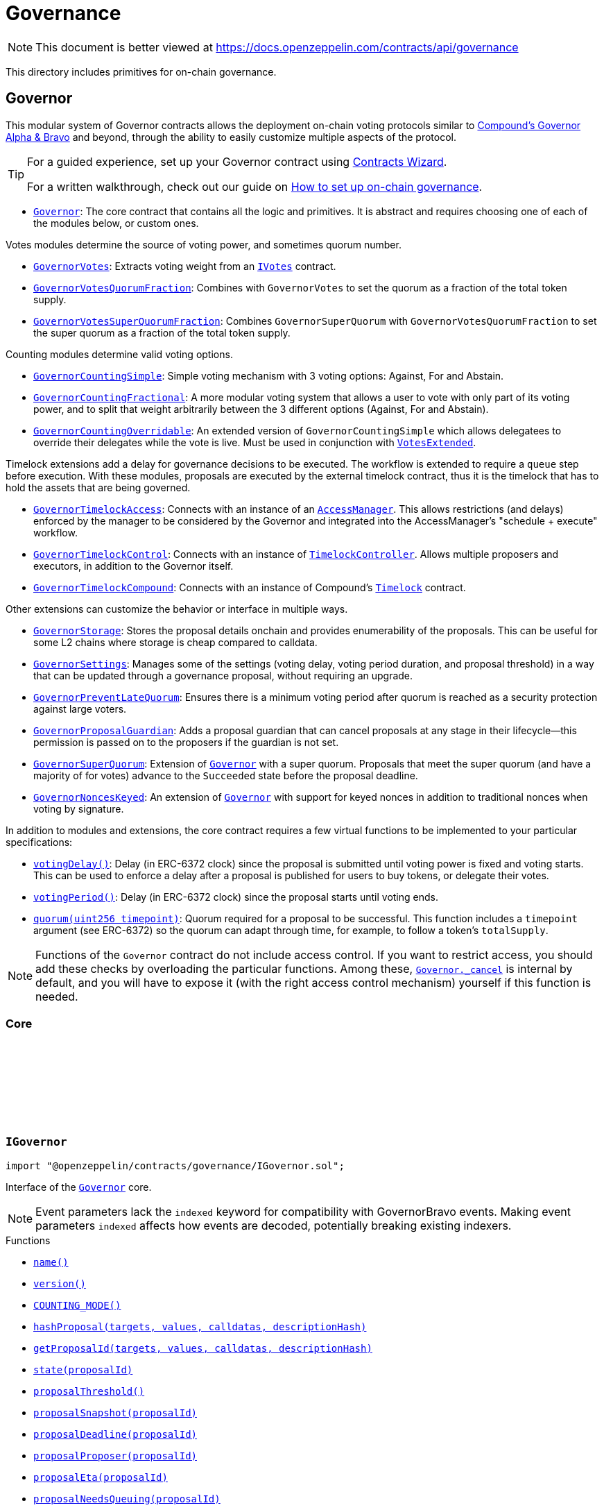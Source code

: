 :github-icon: pass:[<svg class="icon"><use href="#github-icon"/></svg>]
:Governor: pass:normal[xref:governance.adoc#Governor[`Governor`]]
:GovernorVotes: pass:normal[xref:governance.adoc#GovernorVotes[`GovernorVotes`]]
:IVotes: pass:normal[xref:governance.adoc#IVotes[`IVotes`]]
:GovernorVotesQuorumFraction: pass:normal[xref:governance.adoc#GovernorVotesQuorumFraction[`GovernorVotesQuorumFraction`]]
:GovernorVotesSuperQuorumFraction: pass:normal[xref:governance.adoc#GovernorVotesSuperQuorumFraction[`GovernorVotesSuperQuorumFraction`]]
:GovernorCountingSimple: pass:normal[xref:governance.adoc#GovernorCountingSimple[`GovernorCountingSimple`]]
:GovernorCountingFractional: pass:normal[xref:governance.adoc#GovernorCountingFractional[`GovernorCountingFractional`]]
:GovernorCountingOverridable: pass:normal[xref:governance.adoc#GovernorCountingOverridable[`GovernorCountingOverridable`]]
:VotesExtended: pass:normal[xref:governance.adoc#VotesExtended[`VotesExtended`]]
:GovernorTimelockAccess: pass:normal[xref:governance.adoc#GovernorTimelockAccess[`GovernorTimelockAccess`]]
:AccessManager: pass:normal[xref:access.adoc#AccessManager[`AccessManager`]]
:GovernorTimelockControl: pass:normal[xref:governance.adoc#GovernorTimelockControl[`GovernorTimelockControl`]]
:TimelockController: pass:normal[xref:governance.adoc#TimelockController[`TimelockController`]]
:GovernorTimelockCompound: pass:normal[xref:governance.adoc#GovernorTimelockCompound[`GovernorTimelockCompound`]]
:GovernorStorage: pass:normal[xref:governance.adoc#GovernorStorage[`GovernorStorage`]]
:GovernorSettings: pass:normal[xref:governance.adoc#GovernorSettings[`GovernorSettings`]]
:GovernorPreventLateQuorum: pass:normal[xref:governance.adoc#GovernorPreventLateQuorum[`GovernorPreventLateQuorum`]]
:GovernorProposalGuardian: pass:normal[xref:governance.adoc#GovernorProposalGuardian[`GovernorProposalGuardian`]]
:GovernorSuperQuorum: pass:normal[xref:governance.adoc#GovernorSuperQuorum[`GovernorSuperQuorum`]]
:Governor: pass:normal[xref:governance.adoc#Governor[`Governor`]]
:GovernorNoncesKeyed: pass:normal[xref:governance.adoc#GovernorNoncesKeyed[`GovernorNoncesKeyed`]]
:Governor: pass:normal[xref:governance.adoc#Governor[`Governor`]]
:Governor-_cancel: pass:normal[xref:governance.adoc#Governor-_cancel-address---uint256---bytes---bytes32-[`Governor._cancel`]]
:Governor: pass:normal[xref:governance.adoc#Governor[`Governor`]]
:xref-IGovernor-name--: xref:governance.adoc#IGovernor-name--
:xref-IGovernor-version--: xref:governance.adoc#IGovernor-version--
:xref-IGovernor-COUNTING_MODE--: xref:governance.adoc#IGovernor-COUNTING_MODE--
:xref-IGovernor-hashProposal-address---uint256---bytes---bytes32-: xref:governance.adoc#IGovernor-hashProposal-address---uint256---bytes---bytes32-
:xref-IGovernor-getProposalId-address---uint256---bytes---bytes32-: xref:governance.adoc#IGovernor-getProposalId-address---uint256---bytes---bytes32-
:xref-IGovernor-state-uint256-: xref:governance.adoc#IGovernor-state-uint256-
:xref-IGovernor-proposalThreshold--: xref:governance.adoc#IGovernor-proposalThreshold--
:xref-IGovernor-proposalSnapshot-uint256-: xref:governance.adoc#IGovernor-proposalSnapshot-uint256-
:xref-IGovernor-proposalDeadline-uint256-: xref:governance.adoc#IGovernor-proposalDeadline-uint256-
:xref-IGovernor-proposalProposer-uint256-: xref:governance.adoc#IGovernor-proposalProposer-uint256-
:xref-IGovernor-proposalEta-uint256-: xref:governance.adoc#IGovernor-proposalEta-uint256-
:xref-IGovernor-proposalNeedsQueuing-uint256-: xref:governance.adoc#IGovernor-proposalNeedsQueuing-uint256-
:xref-IGovernor-votingDelay--: xref:governance.adoc#IGovernor-votingDelay--
:xref-IGovernor-votingPeriod--: xref:governance.adoc#IGovernor-votingPeriod--
:xref-IGovernor-quorum-uint256-: xref:governance.adoc#IGovernor-quorum-uint256-
:xref-IGovernor-getVotes-address-uint256-: xref:governance.adoc#IGovernor-getVotes-address-uint256-
:xref-IGovernor-getVotesWithParams-address-uint256-bytes-: xref:governance.adoc#IGovernor-getVotesWithParams-address-uint256-bytes-
:xref-IGovernor-hasVoted-uint256-address-: xref:governance.adoc#IGovernor-hasVoted-uint256-address-
:xref-IGovernor-propose-address---uint256---bytes---string-: xref:governance.adoc#IGovernor-propose-address---uint256---bytes---string-
:xref-IGovernor-queue-address---uint256---bytes---bytes32-: xref:governance.adoc#IGovernor-queue-address---uint256---bytes---bytes32-
:xref-IGovernor-execute-address---uint256---bytes---bytes32-: xref:governance.adoc#IGovernor-execute-address---uint256---bytes---bytes32-
:xref-IGovernor-cancel-address---uint256---bytes---bytes32-: xref:governance.adoc#IGovernor-cancel-address---uint256---bytes---bytes32-
:xref-IGovernor-castVote-uint256-uint8-: xref:governance.adoc#IGovernor-castVote-uint256-uint8-
:xref-IGovernor-castVoteWithReason-uint256-uint8-string-: xref:governance.adoc#IGovernor-castVoteWithReason-uint256-uint8-string-
:xref-IGovernor-castVoteWithReasonAndParams-uint256-uint8-string-bytes-: xref:governance.adoc#IGovernor-castVoteWithReasonAndParams-uint256-uint8-string-bytes-
:xref-IGovernor-castVoteBySig-uint256-uint8-address-bytes-: xref:governance.adoc#IGovernor-castVoteBySig-uint256-uint8-address-bytes-
:xref-IGovernor-castVoteWithReasonAndParamsBySig-uint256-uint8-address-string-bytes-bytes-: xref:governance.adoc#IGovernor-castVoteWithReasonAndParamsBySig-uint256-uint8-address-string-bytes-bytes-
:xref-IERC6372-clock--: xref:interfaces.adoc#IERC6372-clock--
:xref-IERC6372-CLOCK_MODE--: xref:interfaces.adoc#IERC6372-CLOCK_MODE--
:xref-IERC165-supportsInterface-bytes4-: xref:utils.adoc#IERC165-supportsInterface-bytes4-
:xref-IGovernor-ProposalCreated-uint256-address-address---uint256---string---bytes---uint256-uint256-string-: xref:governance.adoc#IGovernor-ProposalCreated-uint256-address-address---uint256---string---bytes---uint256-uint256-string-
:xref-IGovernor-ProposalQueued-uint256-uint256-: xref:governance.adoc#IGovernor-ProposalQueued-uint256-uint256-
:xref-IGovernor-ProposalExecuted-uint256-: xref:governance.adoc#IGovernor-ProposalExecuted-uint256-
:xref-IGovernor-ProposalCanceled-uint256-: xref:governance.adoc#IGovernor-ProposalCanceled-uint256-
:xref-IGovernor-VoteCast-address-uint256-uint8-uint256-string-: xref:governance.adoc#IGovernor-VoteCast-address-uint256-uint8-uint256-string-
:xref-IGovernor-VoteCastWithParams-address-uint256-uint8-uint256-string-bytes-: xref:governance.adoc#IGovernor-VoteCastWithParams-address-uint256-uint8-uint256-string-bytes-
:xref-IGovernor-GovernorInvalidProposalLength-uint256-uint256-uint256-: xref:governance.adoc#IGovernor-GovernorInvalidProposalLength-uint256-uint256-uint256-
:xref-IGovernor-GovernorAlreadyCastVote-address-: xref:governance.adoc#IGovernor-GovernorAlreadyCastVote-address-
:xref-IGovernor-GovernorDisabledDeposit--: xref:governance.adoc#IGovernor-GovernorDisabledDeposit--
:xref-IGovernor-GovernorOnlyExecutor-address-: xref:governance.adoc#IGovernor-GovernorOnlyExecutor-address-
:xref-IGovernor-GovernorNonexistentProposal-uint256-: xref:governance.adoc#IGovernor-GovernorNonexistentProposal-uint256-
:xref-IGovernor-GovernorUnexpectedProposalState-uint256-enum-IGovernor-ProposalState-bytes32-: xref:governance.adoc#IGovernor-GovernorUnexpectedProposalState-uint256-enum-IGovernor-ProposalState-bytes32-
:xref-IGovernor-GovernorInvalidVotingPeriod-uint256-: xref:governance.adoc#IGovernor-GovernorInvalidVotingPeriod-uint256-
:xref-IGovernor-GovernorInsufficientProposerVotes-address-uint256-uint256-: xref:governance.adoc#IGovernor-GovernorInsufficientProposerVotes-address-uint256-uint256-
:xref-IGovernor-GovernorRestrictedProposer-address-: xref:governance.adoc#IGovernor-GovernorRestrictedProposer-address-
:xref-IGovernor-GovernorInvalidVoteType--: xref:governance.adoc#IGovernor-GovernorInvalidVoteType--
:xref-IGovernor-GovernorInvalidVoteParams--: xref:governance.adoc#IGovernor-GovernorInvalidVoteParams--
:xref-IGovernor-GovernorQueueNotImplemented--: xref:governance.adoc#IGovernor-GovernorQueueNotImplemented--
:xref-IGovernor-GovernorNotQueuedProposal-uint256-: xref:governance.adoc#IGovernor-GovernorNotQueuedProposal-uint256-
:xref-IGovernor-GovernorAlreadyQueuedProposal-uint256-: xref:governance.adoc#IGovernor-GovernorAlreadyQueuedProposal-uint256-
:xref-IGovernor-GovernorInvalidSignature-address-: xref:governance.adoc#IGovernor-GovernorInvalidSignature-address-
:xref-IGovernor-GovernorUnableToCancel-uint256-address-: xref:governance.adoc#IGovernor-GovernorUnableToCancel-uint256-address-
:IERC6372-clock: pass:normal[xref:interfaces.adoc#IERC6372-clock--[`IERC6372.clock`]]
:ERC20Votes: pass:normal[xref:token/ERC20.adoc#ERC20Votes[`ERC20Votes`]]
:ERC20Votes: pass:normal[xref:token/ERC20.adoc#ERC20Votes[`ERC20Votes`]]
:IGovernor-votingDelay: pass:normal[xref:governance.adoc#IGovernor-votingDelay--[`IGovernor.votingDelay`]]
:IGovernor-votingPeriod: pass:normal[xref:governance.adoc#IGovernor-votingPeriod--[`IGovernor.votingPeriod`]]
:Governor-_encodeStateBitmap: pass:normal[xref:governance.adoc#Governor-_encodeStateBitmap-enum-IGovernor-ProposalState-[`Governor._encodeStateBitmap`]]
:IERC1271-isValidSignature: pass:normal[xref:interfaces.adoc#IERC1271-isValidSignature-bytes32-bytes-[`IERC1271.isValidSignature`]]
:xref-Governor-onlyGovernance--: xref:governance.adoc#Governor-onlyGovernance--
:xref-Governor-constructor-string-: xref:governance.adoc#Governor-constructor-string-
:xref-Governor-receive--: xref:governance.adoc#Governor-receive--
:xref-Governor-supportsInterface-bytes4-: xref:governance.adoc#Governor-supportsInterface-bytes4-
:xref-Governor-name--: xref:governance.adoc#Governor-name--
:xref-Governor-version--: xref:governance.adoc#Governor-version--
:xref-Governor-hashProposal-address---uint256---bytes---bytes32-: xref:governance.adoc#Governor-hashProposal-address---uint256---bytes---bytes32-
:xref-Governor-getProposalId-address---uint256---bytes---bytes32-: xref:governance.adoc#Governor-getProposalId-address---uint256---bytes---bytes32-
:xref-Governor-state-uint256-: xref:governance.adoc#Governor-state-uint256-
:xref-Governor-proposalThreshold--: xref:governance.adoc#Governor-proposalThreshold--
:xref-Governor-proposalSnapshot-uint256-: xref:governance.adoc#Governor-proposalSnapshot-uint256-
:xref-Governor-proposalDeadline-uint256-: xref:governance.adoc#Governor-proposalDeadline-uint256-
:xref-Governor-proposalProposer-uint256-: xref:governance.adoc#Governor-proposalProposer-uint256-
:xref-Governor-proposalEta-uint256-: xref:governance.adoc#Governor-proposalEta-uint256-
:xref-Governor-proposalNeedsQueuing-uint256-: xref:governance.adoc#Governor-proposalNeedsQueuing-uint256-
:xref-Governor-_checkGovernance--: xref:governance.adoc#Governor-_checkGovernance--
:xref-Governor-_quorumReached-uint256-: xref:governance.adoc#Governor-_quorumReached-uint256-
:xref-Governor-_voteSucceeded-uint256-: xref:governance.adoc#Governor-_voteSucceeded-uint256-
:xref-Governor-_getVotes-address-uint256-bytes-: xref:governance.adoc#Governor-_getVotes-address-uint256-bytes-
:xref-Governor-_countVote-uint256-address-uint8-uint256-bytes-: xref:governance.adoc#Governor-_countVote-uint256-address-uint8-uint256-bytes-
:xref-Governor-_tallyUpdated-uint256-: xref:governance.adoc#Governor-_tallyUpdated-uint256-
:xref-Governor-_defaultParams--: xref:governance.adoc#Governor-_defaultParams--
:xref-Governor-propose-address---uint256---bytes---string-: xref:governance.adoc#Governor-propose-address---uint256---bytes---string-
:xref-Governor-_propose-address---uint256---bytes---string-address-: xref:governance.adoc#Governor-_propose-address---uint256---bytes---string-address-
:xref-Governor-queue-address---uint256---bytes---bytes32-: xref:governance.adoc#Governor-queue-address---uint256---bytes---bytes32-
:xref-Governor-_queueOperations-uint256-address---uint256---bytes---bytes32-: xref:governance.adoc#Governor-_queueOperations-uint256-address---uint256---bytes---bytes32-
:xref-Governor-execute-address---uint256---bytes---bytes32-: xref:governance.adoc#Governor-execute-address---uint256---bytes---bytes32-
:xref-Governor-_executeOperations-uint256-address---uint256---bytes---bytes32-: xref:governance.adoc#Governor-_executeOperations-uint256-address---uint256---bytes---bytes32-
:xref-Governor-cancel-address---uint256---bytes---bytes32-: xref:governance.adoc#Governor-cancel-address---uint256---bytes---bytes32-
:xref-Governor-_cancel-address---uint256---bytes---bytes32-: xref:governance.adoc#Governor-_cancel-address---uint256---bytes---bytes32-
:xref-Governor-getVotes-address-uint256-: xref:governance.adoc#Governor-getVotes-address-uint256-
:xref-Governor-getVotesWithParams-address-uint256-bytes-: xref:governance.adoc#Governor-getVotesWithParams-address-uint256-bytes-
:xref-Governor-castVote-uint256-uint8-: xref:governance.adoc#Governor-castVote-uint256-uint8-
:xref-Governor-castVoteWithReason-uint256-uint8-string-: xref:governance.adoc#Governor-castVoteWithReason-uint256-uint8-string-
:xref-Governor-castVoteWithReasonAndParams-uint256-uint8-string-bytes-: xref:governance.adoc#Governor-castVoteWithReasonAndParams-uint256-uint8-string-bytes-
:xref-Governor-castVoteBySig-uint256-uint8-address-bytes-: xref:governance.adoc#Governor-castVoteBySig-uint256-uint8-address-bytes-
:xref-Governor-castVoteWithReasonAndParamsBySig-uint256-uint8-address-string-bytes-bytes-: xref:governance.adoc#Governor-castVoteWithReasonAndParamsBySig-uint256-uint8-address-string-bytes-bytes-
:xref-Governor-_validateVoteSig-uint256-uint8-address-bytes-: xref:governance.adoc#Governor-_validateVoteSig-uint256-uint8-address-bytes-
:xref-Governor-_validateExtendedVoteSig-uint256-uint8-address-string-bytes-bytes-: xref:governance.adoc#Governor-_validateExtendedVoteSig-uint256-uint8-address-string-bytes-bytes-
:xref-Governor-_castVote-uint256-address-uint8-string-: xref:governance.adoc#Governor-_castVote-uint256-address-uint8-string-
:xref-Governor-_castVote-uint256-address-uint8-string-bytes-: xref:governance.adoc#Governor-_castVote-uint256-address-uint8-string-bytes-
:xref-Governor-relay-address-uint256-bytes-: xref:governance.adoc#Governor-relay-address-uint256-bytes-
:xref-Governor-_executor--: xref:governance.adoc#Governor-_executor--
:xref-Governor-onERC721Received-address-address-uint256-bytes-: xref:governance.adoc#Governor-onERC721Received-address-address-uint256-bytes-
:xref-Governor-onERC1155Received-address-address-uint256-uint256-bytes-: xref:governance.adoc#Governor-onERC1155Received-address-address-uint256-uint256-bytes-
:xref-Governor-onERC1155BatchReceived-address-address-uint256---uint256---bytes-: xref:governance.adoc#Governor-onERC1155BatchReceived-address-address-uint256---uint256---bytes-
:xref-Governor-_encodeStateBitmap-enum-IGovernor-ProposalState-: xref:governance.adoc#Governor-_encodeStateBitmap-enum-IGovernor-ProposalState-
:xref-Governor-_validateStateBitmap-uint256-bytes32-: xref:governance.adoc#Governor-_validateStateBitmap-uint256-bytes32-
:xref-Governor-_isValidDescriptionForProposer-address-string-: xref:governance.adoc#Governor-_isValidDescriptionForProposer-address-string-
:xref-Governor-_validateCancel-uint256-address-: xref:governance.adoc#Governor-_validateCancel-uint256-address-
:xref-Governor-clock--: xref:governance.adoc#Governor-clock--
:xref-Governor-CLOCK_MODE--: xref:governance.adoc#Governor-CLOCK_MODE--
:xref-Governor-votingDelay--: xref:governance.adoc#Governor-votingDelay--
:xref-Governor-votingPeriod--: xref:governance.adoc#Governor-votingPeriod--
:xref-Governor-quorum-uint256-: xref:governance.adoc#Governor-quorum-uint256-
:xref-Governor-BALLOT_TYPEHASH-bytes32: xref:governance.adoc#Governor-BALLOT_TYPEHASH-bytes32
:xref-Governor-EXTENDED_BALLOT_TYPEHASH-bytes32: xref:governance.adoc#Governor-EXTENDED_BALLOT_TYPEHASH-bytes32
:xref-IGovernor-COUNTING_MODE--: xref:governance.adoc#IGovernor-COUNTING_MODE--
:xref-IGovernor-hasVoted-uint256-address-: xref:governance.adoc#IGovernor-hasVoted-uint256-address-
:xref-Nonces-nonces-address-: xref:utils.adoc#Nonces-nonces-address-
:xref-Nonces-_useNonce-address-: xref:utils.adoc#Nonces-_useNonce-address-
:xref-Nonces-_useCheckedNonce-address-uint256-: xref:utils.adoc#Nonces-_useCheckedNonce-address-uint256-
:xref-EIP712-_domainSeparatorV4--: xref:utils/cryptography.adoc#EIP712-_domainSeparatorV4--
:xref-EIP712-_hashTypedDataV4-bytes32-: xref:utils/cryptography.adoc#EIP712-_hashTypedDataV4-bytes32-
:xref-EIP712-eip712Domain--: xref:utils/cryptography.adoc#EIP712-eip712Domain--
:xref-EIP712-_EIP712Name--: xref:utils/cryptography.adoc#EIP712-_EIP712Name--
:xref-EIP712-_EIP712Version--: xref:utils/cryptography.adoc#EIP712-_EIP712Version--
:xref-IGovernor-ProposalCreated-uint256-address-address---uint256---string---bytes---uint256-uint256-string-: xref:governance.adoc#IGovernor-ProposalCreated-uint256-address-address---uint256---string---bytes---uint256-uint256-string-
:xref-IGovernor-ProposalQueued-uint256-uint256-: xref:governance.adoc#IGovernor-ProposalQueued-uint256-uint256-
:xref-IGovernor-ProposalExecuted-uint256-: xref:governance.adoc#IGovernor-ProposalExecuted-uint256-
:xref-IGovernor-ProposalCanceled-uint256-: xref:governance.adoc#IGovernor-ProposalCanceled-uint256-
:xref-IGovernor-VoteCast-address-uint256-uint8-uint256-string-: xref:governance.adoc#IGovernor-VoteCast-address-uint256-uint8-uint256-string-
:xref-IGovernor-VoteCastWithParams-address-uint256-uint8-uint256-string-bytes-: xref:governance.adoc#IGovernor-VoteCastWithParams-address-uint256-uint8-uint256-string-bytes-
:xref-IERC5267-EIP712DomainChanged--: xref:interfaces.adoc#IERC5267-EIP712DomainChanged--
:xref-IGovernor-GovernorInvalidProposalLength-uint256-uint256-uint256-: xref:governance.adoc#IGovernor-GovernorInvalidProposalLength-uint256-uint256-uint256-
:xref-IGovernor-GovernorAlreadyCastVote-address-: xref:governance.adoc#IGovernor-GovernorAlreadyCastVote-address-
:xref-IGovernor-GovernorDisabledDeposit--: xref:governance.adoc#IGovernor-GovernorDisabledDeposit--
:xref-IGovernor-GovernorOnlyExecutor-address-: xref:governance.adoc#IGovernor-GovernorOnlyExecutor-address-
:xref-IGovernor-GovernorNonexistentProposal-uint256-: xref:governance.adoc#IGovernor-GovernorNonexistentProposal-uint256-
:xref-IGovernor-GovernorUnexpectedProposalState-uint256-enum-IGovernor-ProposalState-bytes32-: xref:governance.adoc#IGovernor-GovernorUnexpectedProposalState-uint256-enum-IGovernor-ProposalState-bytes32-
:xref-IGovernor-GovernorInvalidVotingPeriod-uint256-: xref:governance.adoc#IGovernor-GovernorInvalidVotingPeriod-uint256-
:xref-IGovernor-GovernorInsufficientProposerVotes-address-uint256-uint256-: xref:governance.adoc#IGovernor-GovernorInsufficientProposerVotes-address-uint256-uint256-
:xref-IGovernor-GovernorRestrictedProposer-address-: xref:governance.adoc#IGovernor-GovernorRestrictedProposer-address-
:xref-IGovernor-GovernorInvalidVoteType--: xref:governance.adoc#IGovernor-GovernorInvalidVoteType--
:xref-IGovernor-GovernorInvalidVoteParams--: xref:governance.adoc#IGovernor-GovernorInvalidVoteParams--
:xref-IGovernor-GovernorQueueNotImplemented--: xref:governance.adoc#IGovernor-GovernorQueueNotImplemented--
:xref-IGovernor-GovernorNotQueuedProposal-uint256-: xref:governance.adoc#IGovernor-GovernorNotQueuedProposal-uint256-
:xref-IGovernor-GovernorAlreadyQueuedProposal-uint256-: xref:governance.adoc#IGovernor-GovernorAlreadyQueuedProposal-uint256-
:xref-IGovernor-GovernorInvalidSignature-address-: xref:governance.adoc#IGovernor-GovernorInvalidSignature-address-
:xref-IGovernor-GovernorUnableToCancel-uint256-address-: xref:governance.adoc#IGovernor-GovernorUnableToCancel-uint256-address-
:xref-Nonces-InvalidAccountNonce-address-uint256-: xref:utils.adoc#Nonces-InvalidAccountNonce-address-uint256-
:GovernorSettings: pass:normal[xref:governance.adoc#GovernorSettings[`GovernorSettings`]]
:IGovernor-hashProposal: pass:normal[xref:governance.adoc#IGovernor-hashProposal-address---uint256---bytes---bytes32-[`IGovernor.hashProposal`]]
:IGovernor-propose: pass:normal[xref:governance.adoc#IGovernor-propose-address---uint256---bytes---string-[`IGovernor.propose`]]
:IGovernor-ProposalCreated: pass:normal[xref:governance.adoc#IGovernor-ProposalCreated-uint256-address-address---uint256---string---bytes---uint256-uint256-string-[`IGovernor.ProposalCreated`]]
:IGovernor-ProposalCanceled: pass:normal[xref:governance.adoc#IGovernor-ProposalCanceled-uint256-[`IGovernor.ProposalCanceled`]]
:ERC20Votes: pass:normal[xref:token/ERC20.adoc#ERC20Votes[`ERC20Votes`]]
:IGovernor-getVotes: pass:normal[xref:governance.adoc#IGovernor-getVotes-address-uint256-[`IGovernor.getVotes`]]
:IGovernor-VoteCast: pass:normal[xref:governance.adoc#IGovernor-VoteCast-address-uint256-uint8-uint256-string-[`IGovernor.VoteCast`]]
:IGovernor-getVotes: pass:normal[xref:governance.adoc#IGovernor-getVotes-address-uint256-[`IGovernor.getVotes`]]
:IGovernor-VoteCast: pass:normal[xref:governance.adoc#IGovernor-VoteCast-address-uint256-uint8-uint256-string-[`IGovernor.VoteCast`]]
:IERC721Receiver-onERC721Received: pass:normal[xref:token/ERC721.adoc#IERC721Receiver-onERC721Received-address-address-uint256-bytes-[`IERC721Receiver.onERC721Received`]]
:IERC1155Receiver-onERC1155Received: pass:normal[xref:token/ERC1155.adoc#IERC1155Receiver-onERC1155Received-address-address-uint256-uint256-bytes-[`IERC1155Receiver.onERC1155Received`]]
:IERC1155Receiver-onERC1155BatchReceived: pass:normal[xref:token/ERC1155.adoc#IERC1155Receiver-onERC1155BatchReceived-address-address-uint256---uint256---bytes-[`IERC1155Receiver.onERC1155BatchReceived`]]
:IERC6372-clock: pass:normal[xref:interfaces.adoc#IERC6372-clock--[`IERC6372.clock`]]
:ERC20Votes: pass:normal[xref:token/ERC20.adoc#ERC20Votes[`ERC20Votes`]]
:Governor: pass:normal[xref:governance.adoc#Governor[`Governor`]]
:xref-GovernorCountingSimple-COUNTING_MODE--: xref:governance.adoc#GovernorCountingSimple-COUNTING_MODE--
:xref-GovernorCountingSimple-hasVoted-uint256-address-: xref:governance.adoc#GovernorCountingSimple-hasVoted-uint256-address-
:xref-GovernorCountingSimple-proposalVotes-uint256-: xref:governance.adoc#GovernorCountingSimple-proposalVotes-uint256-
:xref-GovernorCountingSimple-_quorumReached-uint256-: xref:governance.adoc#GovernorCountingSimple-_quorumReached-uint256-
:xref-GovernorCountingSimple-_voteSucceeded-uint256-: xref:governance.adoc#GovernorCountingSimple-_voteSucceeded-uint256-
:xref-GovernorCountingSimple-_countVote-uint256-address-uint8-uint256-bytes-: xref:governance.adoc#GovernorCountingSimple-_countVote-uint256-address-uint8-uint256-bytes-
:xref-Governor-receive--: xref:governance.adoc#Governor-receive--
:xref-Governor-supportsInterface-bytes4-: xref:governance.adoc#Governor-supportsInterface-bytes4-
:xref-Governor-name--: xref:governance.adoc#Governor-name--
:xref-Governor-version--: xref:governance.adoc#Governor-version--
:xref-Governor-hashProposal-address---uint256---bytes---bytes32-: xref:governance.adoc#Governor-hashProposal-address---uint256---bytes---bytes32-
:xref-Governor-getProposalId-address---uint256---bytes---bytes32-: xref:governance.adoc#Governor-getProposalId-address---uint256---bytes---bytes32-
:xref-Governor-state-uint256-: xref:governance.adoc#Governor-state-uint256-
:xref-Governor-proposalThreshold--: xref:governance.adoc#Governor-proposalThreshold--
:xref-Governor-proposalSnapshot-uint256-: xref:governance.adoc#Governor-proposalSnapshot-uint256-
:xref-Governor-proposalDeadline-uint256-: xref:governance.adoc#Governor-proposalDeadline-uint256-
:xref-Governor-proposalProposer-uint256-: xref:governance.adoc#Governor-proposalProposer-uint256-
:xref-Governor-proposalEta-uint256-: xref:governance.adoc#Governor-proposalEta-uint256-
:xref-Governor-proposalNeedsQueuing-uint256-: xref:governance.adoc#Governor-proposalNeedsQueuing-uint256-
:xref-Governor-_checkGovernance--: xref:governance.adoc#Governor-_checkGovernance--
:xref-Governor-_getVotes-address-uint256-bytes-: xref:governance.adoc#Governor-_getVotes-address-uint256-bytes-
:xref-Governor-_tallyUpdated-uint256-: xref:governance.adoc#Governor-_tallyUpdated-uint256-
:xref-Governor-_defaultParams--: xref:governance.adoc#Governor-_defaultParams--
:xref-Governor-propose-address---uint256---bytes---string-: xref:governance.adoc#Governor-propose-address---uint256---bytes---string-
:xref-Governor-_propose-address---uint256---bytes---string-address-: xref:governance.adoc#Governor-_propose-address---uint256---bytes---string-address-
:xref-Governor-queue-address---uint256---bytes---bytes32-: xref:governance.adoc#Governor-queue-address---uint256---bytes---bytes32-
:xref-Governor-_queueOperations-uint256-address---uint256---bytes---bytes32-: xref:governance.adoc#Governor-_queueOperations-uint256-address---uint256---bytes---bytes32-
:xref-Governor-execute-address---uint256---bytes---bytes32-: xref:governance.adoc#Governor-execute-address---uint256---bytes---bytes32-
:xref-Governor-_executeOperations-uint256-address---uint256---bytes---bytes32-: xref:governance.adoc#Governor-_executeOperations-uint256-address---uint256---bytes---bytes32-
:xref-Governor-cancel-address---uint256---bytes---bytes32-: xref:governance.adoc#Governor-cancel-address---uint256---bytes---bytes32-
:xref-Governor-_cancel-address---uint256---bytes---bytes32-: xref:governance.adoc#Governor-_cancel-address---uint256---bytes---bytes32-
:xref-Governor-getVotes-address-uint256-: xref:governance.adoc#Governor-getVotes-address-uint256-
:xref-Governor-getVotesWithParams-address-uint256-bytes-: xref:governance.adoc#Governor-getVotesWithParams-address-uint256-bytes-
:xref-Governor-castVote-uint256-uint8-: xref:governance.adoc#Governor-castVote-uint256-uint8-
:xref-Governor-castVoteWithReason-uint256-uint8-string-: xref:governance.adoc#Governor-castVoteWithReason-uint256-uint8-string-
:xref-Governor-castVoteWithReasonAndParams-uint256-uint8-string-bytes-: xref:governance.adoc#Governor-castVoteWithReasonAndParams-uint256-uint8-string-bytes-
:xref-Governor-castVoteBySig-uint256-uint8-address-bytes-: xref:governance.adoc#Governor-castVoteBySig-uint256-uint8-address-bytes-
:xref-Governor-castVoteWithReasonAndParamsBySig-uint256-uint8-address-string-bytes-bytes-: xref:governance.adoc#Governor-castVoteWithReasonAndParamsBySig-uint256-uint8-address-string-bytes-bytes-
:xref-Governor-_validateVoteSig-uint256-uint8-address-bytes-: xref:governance.adoc#Governor-_validateVoteSig-uint256-uint8-address-bytes-
:xref-Governor-_validateExtendedVoteSig-uint256-uint8-address-string-bytes-bytes-: xref:governance.adoc#Governor-_validateExtendedVoteSig-uint256-uint8-address-string-bytes-bytes-
:xref-Governor-_castVote-uint256-address-uint8-string-: xref:governance.adoc#Governor-_castVote-uint256-address-uint8-string-
:xref-Governor-_castVote-uint256-address-uint8-string-bytes-: xref:governance.adoc#Governor-_castVote-uint256-address-uint8-string-bytes-
:xref-Governor-relay-address-uint256-bytes-: xref:governance.adoc#Governor-relay-address-uint256-bytes-
:xref-Governor-_executor--: xref:governance.adoc#Governor-_executor--
:xref-Governor-onERC721Received-address-address-uint256-bytes-: xref:governance.adoc#Governor-onERC721Received-address-address-uint256-bytes-
:xref-Governor-onERC1155Received-address-address-uint256-uint256-bytes-: xref:governance.adoc#Governor-onERC1155Received-address-address-uint256-uint256-bytes-
:xref-Governor-onERC1155BatchReceived-address-address-uint256---uint256---bytes-: xref:governance.adoc#Governor-onERC1155BatchReceived-address-address-uint256---uint256---bytes-
:xref-Governor-_encodeStateBitmap-enum-IGovernor-ProposalState-: xref:governance.adoc#Governor-_encodeStateBitmap-enum-IGovernor-ProposalState-
:xref-Governor-_validateStateBitmap-uint256-bytes32-: xref:governance.adoc#Governor-_validateStateBitmap-uint256-bytes32-
:xref-Governor-_isValidDescriptionForProposer-address-string-: xref:governance.adoc#Governor-_isValidDescriptionForProposer-address-string-
:xref-Governor-_validateCancel-uint256-address-: xref:governance.adoc#Governor-_validateCancel-uint256-address-
:xref-Governor-clock--: xref:governance.adoc#Governor-clock--
:xref-Governor-CLOCK_MODE--: xref:governance.adoc#Governor-CLOCK_MODE--
:xref-Governor-votingDelay--: xref:governance.adoc#Governor-votingDelay--
:xref-Governor-votingPeriod--: xref:governance.adoc#Governor-votingPeriod--
:xref-Governor-quorum-uint256-: xref:governance.adoc#Governor-quorum-uint256-
:xref-Governor-BALLOT_TYPEHASH-bytes32: xref:governance.adoc#Governor-BALLOT_TYPEHASH-bytes32
:xref-Governor-EXTENDED_BALLOT_TYPEHASH-bytes32: xref:governance.adoc#Governor-EXTENDED_BALLOT_TYPEHASH-bytes32
:xref-Nonces-nonces-address-: xref:utils.adoc#Nonces-nonces-address-
:xref-Nonces-_useNonce-address-: xref:utils.adoc#Nonces-_useNonce-address-
:xref-Nonces-_useCheckedNonce-address-uint256-: xref:utils.adoc#Nonces-_useCheckedNonce-address-uint256-
:xref-EIP712-_domainSeparatorV4--: xref:utils/cryptography.adoc#EIP712-_domainSeparatorV4--
:xref-EIP712-_hashTypedDataV4-bytes32-: xref:utils/cryptography.adoc#EIP712-_hashTypedDataV4-bytes32-
:xref-EIP712-eip712Domain--: xref:utils/cryptography.adoc#EIP712-eip712Domain--
:xref-EIP712-_EIP712Name--: xref:utils/cryptography.adoc#EIP712-_EIP712Name--
:xref-EIP712-_EIP712Version--: xref:utils/cryptography.adoc#EIP712-_EIP712Version--
:xref-IGovernor-ProposalCreated-uint256-address-address---uint256---string---bytes---uint256-uint256-string-: xref:governance.adoc#IGovernor-ProposalCreated-uint256-address-address---uint256---string---bytes---uint256-uint256-string-
:xref-IGovernor-ProposalQueued-uint256-uint256-: xref:governance.adoc#IGovernor-ProposalQueued-uint256-uint256-
:xref-IGovernor-ProposalExecuted-uint256-: xref:governance.adoc#IGovernor-ProposalExecuted-uint256-
:xref-IGovernor-ProposalCanceled-uint256-: xref:governance.adoc#IGovernor-ProposalCanceled-uint256-
:xref-IGovernor-VoteCast-address-uint256-uint8-uint256-string-: xref:governance.adoc#IGovernor-VoteCast-address-uint256-uint8-uint256-string-
:xref-IGovernor-VoteCastWithParams-address-uint256-uint8-uint256-string-bytes-: xref:governance.adoc#IGovernor-VoteCastWithParams-address-uint256-uint8-uint256-string-bytes-
:xref-IERC5267-EIP712DomainChanged--: xref:interfaces.adoc#IERC5267-EIP712DomainChanged--
:xref-IGovernor-GovernorInvalidProposalLength-uint256-uint256-uint256-: xref:governance.adoc#IGovernor-GovernorInvalidProposalLength-uint256-uint256-uint256-
:xref-IGovernor-GovernorAlreadyCastVote-address-: xref:governance.adoc#IGovernor-GovernorAlreadyCastVote-address-
:xref-IGovernor-GovernorDisabledDeposit--: xref:governance.adoc#IGovernor-GovernorDisabledDeposit--
:xref-IGovernor-GovernorOnlyExecutor-address-: xref:governance.adoc#IGovernor-GovernorOnlyExecutor-address-
:xref-IGovernor-GovernorNonexistentProposal-uint256-: xref:governance.adoc#IGovernor-GovernorNonexistentProposal-uint256-
:xref-IGovernor-GovernorUnexpectedProposalState-uint256-enum-IGovernor-ProposalState-bytes32-: xref:governance.adoc#IGovernor-GovernorUnexpectedProposalState-uint256-enum-IGovernor-ProposalState-bytes32-
:xref-IGovernor-GovernorInvalidVotingPeriod-uint256-: xref:governance.adoc#IGovernor-GovernorInvalidVotingPeriod-uint256-
:xref-IGovernor-GovernorInsufficientProposerVotes-address-uint256-uint256-: xref:governance.adoc#IGovernor-GovernorInsufficientProposerVotes-address-uint256-uint256-
:xref-IGovernor-GovernorRestrictedProposer-address-: xref:governance.adoc#IGovernor-GovernorRestrictedProposer-address-
:xref-IGovernor-GovernorInvalidVoteType--: xref:governance.adoc#IGovernor-GovernorInvalidVoteType--
:xref-IGovernor-GovernorInvalidVoteParams--: xref:governance.adoc#IGovernor-GovernorInvalidVoteParams--
:xref-IGovernor-GovernorQueueNotImplemented--: xref:governance.adoc#IGovernor-GovernorQueueNotImplemented--
:xref-IGovernor-GovernorNotQueuedProposal-uint256-: xref:governance.adoc#IGovernor-GovernorNotQueuedProposal-uint256-
:xref-IGovernor-GovernorAlreadyQueuedProposal-uint256-: xref:governance.adoc#IGovernor-GovernorAlreadyQueuedProposal-uint256-
:xref-IGovernor-GovernorInvalidSignature-address-: xref:governance.adoc#IGovernor-GovernorInvalidSignature-address-
:xref-IGovernor-GovernorUnableToCancel-uint256-address-: xref:governance.adoc#IGovernor-GovernorUnableToCancel-uint256-address-
:xref-Nonces-InvalidAccountNonce-address-uint256-: xref:utils.adoc#Nonces-InvalidAccountNonce-address-uint256-
:Governor-_voteSucceeded: pass:normal[xref:governance.adoc#Governor-_voteSucceeded-uint256-[`Governor._voteSucceeded`]]
:Governor-_countVote: pass:normal[xref:governance.adoc#Governor-_countVote-uint256-address-uint8-uint256-bytes-[`Governor._countVote`]]
:Governor: pass:normal[xref:governance.adoc#Governor[`Governor`]]
:GovernorCountingSimple: pass:normal[xref:governance.adoc#GovernorCountingSimple[`GovernorCountingSimple`]]
:Governor: pass:normal[xref:governance.adoc#Governor[`Governor`]]
:xref-GovernorCountingFractional-COUNTING_MODE--: xref:governance.adoc#GovernorCountingFractional-COUNTING_MODE--
:xref-GovernorCountingFractional-hasVoted-uint256-address-: xref:governance.adoc#GovernorCountingFractional-hasVoted-uint256-address-
:xref-GovernorCountingFractional-usedVotes-uint256-address-: xref:governance.adoc#GovernorCountingFractional-usedVotes-uint256-address-
:xref-GovernorCountingFractional-proposalVotes-uint256-: xref:governance.adoc#GovernorCountingFractional-proposalVotes-uint256-
:xref-GovernorCountingFractional-_quorumReached-uint256-: xref:governance.adoc#GovernorCountingFractional-_quorumReached-uint256-
:xref-GovernorCountingFractional-_voteSucceeded-uint256-: xref:governance.adoc#GovernorCountingFractional-_voteSucceeded-uint256-
:xref-GovernorCountingFractional-_countVote-uint256-address-uint8-uint256-bytes-: xref:governance.adoc#GovernorCountingFractional-_countVote-uint256-address-uint8-uint256-bytes-
:xref-Governor-receive--: xref:governance.adoc#Governor-receive--
:xref-Governor-supportsInterface-bytes4-: xref:governance.adoc#Governor-supportsInterface-bytes4-
:xref-Governor-name--: xref:governance.adoc#Governor-name--
:xref-Governor-version--: xref:governance.adoc#Governor-version--
:xref-Governor-hashProposal-address---uint256---bytes---bytes32-: xref:governance.adoc#Governor-hashProposal-address---uint256---bytes---bytes32-
:xref-Governor-getProposalId-address---uint256---bytes---bytes32-: xref:governance.adoc#Governor-getProposalId-address---uint256---bytes---bytes32-
:xref-Governor-state-uint256-: xref:governance.adoc#Governor-state-uint256-
:xref-Governor-proposalThreshold--: xref:governance.adoc#Governor-proposalThreshold--
:xref-Governor-proposalSnapshot-uint256-: xref:governance.adoc#Governor-proposalSnapshot-uint256-
:xref-Governor-proposalDeadline-uint256-: xref:governance.adoc#Governor-proposalDeadline-uint256-
:xref-Governor-proposalProposer-uint256-: xref:governance.adoc#Governor-proposalProposer-uint256-
:xref-Governor-proposalEta-uint256-: xref:governance.adoc#Governor-proposalEta-uint256-
:xref-Governor-proposalNeedsQueuing-uint256-: xref:governance.adoc#Governor-proposalNeedsQueuing-uint256-
:xref-Governor-_checkGovernance--: xref:governance.adoc#Governor-_checkGovernance--
:xref-Governor-_getVotes-address-uint256-bytes-: xref:governance.adoc#Governor-_getVotes-address-uint256-bytes-
:xref-Governor-_tallyUpdated-uint256-: xref:governance.adoc#Governor-_tallyUpdated-uint256-
:xref-Governor-_defaultParams--: xref:governance.adoc#Governor-_defaultParams--
:xref-Governor-propose-address---uint256---bytes---string-: xref:governance.adoc#Governor-propose-address---uint256---bytes---string-
:xref-Governor-_propose-address---uint256---bytes---string-address-: xref:governance.adoc#Governor-_propose-address---uint256---bytes---string-address-
:xref-Governor-queue-address---uint256---bytes---bytes32-: xref:governance.adoc#Governor-queue-address---uint256---bytes---bytes32-
:xref-Governor-_queueOperations-uint256-address---uint256---bytes---bytes32-: xref:governance.adoc#Governor-_queueOperations-uint256-address---uint256---bytes---bytes32-
:xref-Governor-execute-address---uint256---bytes---bytes32-: xref:governance.adoc#Governor-execute-address---uint256---bytes---bytes32-
:xref-Governor-_executeOperations-uint256-address---uint256---bytes---bytes32-: xref:governance.adoc#Governor-_executeOperations-uint256-address---uint256---bytes---bytes32-
:xref-Governor-cancel-address---uint256---bytes---bytes32-: xref:governance.adoc#Governor-cancel-address---uint256---bytes---bytes32-
:xref-Governor-_cancel-address---uint256---bytes---bytes32-: xref:governance.adoc#Governor-_cancel-address---uint256---bytes---bytes32-
:xref-Governor-getVotes-address-uint256-: xref:governance.adoc#Governor-getVotes-address-uint256-
:xref-Governor-getVotesWithParams-address-uint256-bytes-: xref:governance.adoc#Governor-getVotesWithParams-address-uint256-bytes-
:xref-Governor-castVote-uint256-uint8-: xref:governance.adoc#Governor-castVote-uint256-uint8-
:xref-Governor-castVoteWithReason-uint256-uint8-string-: xref:governance.adoc#Governor-castVoteWithReason-uint256-uint8-string-
:xref-Governor-castVoteWithReasonAndParams-uint256-uint8-string-bytes-: xref:governance.adoc#Governor-castVoteWithReasonAndParams-uint256-uint8-string-bytes-
:xref-Governor-castVoteBySig-uint256-uint8-address-bytes-: xref:governance.adoc#Governor-castVoteBySig-uint256-uint8-address-bytes-
:xref-Governor-castVoteWithReasonAndParamsBySig-uint256-uint8-address-string-bytes-bytes-: xref:governance.adoc#Governor-castVoteWithReasonAndParamsBySig-uint256-uint8-address-string-bytes-bytes-
:xref-Governor-_validateVoteSig-uint256-uint8-address-bytes-: xref:governance.adoc#Governor-_validateVoteSig-uint256-uint8-address-bytes-
:xref-Governor-_validateExtendedVoteSig-uint256-uint8-address-string-bytes-bytes-: xref:governance.adoc#Governor-_validateExtendedVoteSig-uint256-uint8-address-string-bytes-bytes-
:xref-Governor-_castVote-uint256-address-uint8-string-: xref:governance.adoc#Governor-_castVote-uint256-address-uint8-string-
:xref-Governor-_castVote-uint256-address-uint8-string-bytes-: xref:governance.adoc#Governor-_castVote-uint256-address-uint8-string-bytes-
:xref-Governor-relay-address-uint256-bytes-: xref:governance.adoc#Governor-relay-address-uint256-bytes-
:xref-Governor-_executor--: xref:governance.adoc#Governor-_executor--
:xref-Governor-onERC721Received-address-address-uint256-bytes-: xref:governance.adoc#Governor-onERC721Received-address-address-uint256-bytes-
:xref-Governor-onERC1155Received-address-address-uint256-uint256-bytes-: xref:governance.adoc#Governor-onERC1155Received-address-address-uint256-uint256-bytes-
:xref-Governor-onERC1155BatchReceived-address-address-uint256---uint256---bytes-: xref:governance.adoc#Governor-onERC1155BatchReceived-address-address-uint256---uint256---bytes-
:xref-Governor-_encodeStateBitmap-enum-IGovernor-ProposalState-: xref:governance.adoc#Governor-_encodeStateBitmap-enum-IGovernor-ProposalState-
:xref-Governor-_validateStateBitmap-uint256-bytes32-: xref:governance.adoc#Governor-_validateStateBitmap-uint256-bytes32-
:xref-Governor-_isValidDescriptionForProposer-address-string-: xref:governance.adoc#Governor-_isValidDescriptionForProposer-address-string-
:xref-Governor-_validateCancel-uint256-address-: xref:governance.adoc#Governor-_validateCancel-uint256-address-
:xref-Governor-clock--: xref:governance.adoc#Governor-clock--
:xref-Governor-CLOCK_MODE--: xref:governance.adoc#Governor-CLOCK_MODE--
:xref-Governor-votingDelay--: xref:governance.adoc#Governor-votingDelay--
:xref-Governor-votingPeriod--: xref:governance.adoc#Governor-votingPeriod--
:xref-Governor-quorum-uint256-: xref:governance.adoc#Governor-quorum-uint256-
:xref-Governor-BALLOT_TYPEHASH-bytes32: xref:governance.adoc#Governor-BALLOT_TYPEHASH-bytes32
:xref-Governor-EXTENDED_BALLOT_TYPEHASH-bytes32: xref:governance.adoc#Governor-EXTENDED_BALLOT_TYPEHASH-bytes32
:xref-Nonces-nonces-address-: xref:utils.adoc#Nonces-nonces-address-
:xref-Nonces-_useNonce-address-: xref:utils.adoc#Nonces-_useNonce-address-
:xref-Nonces-_useCheckedNonce-address-uint256-: xref:utils.adoc#Nonces-_useCheckedNonce-address-uint256-
:xref-EIP712-_domainSeparatorV4--: xref:utils/cryptography.adoc#EIP712-_domainSeparatorV4--
:xref-EIP712-_hashTypedDataV4-bytes32-: xref:utils/cryptography.adoc#EIP712-_hashTypedDataV4-bytes32-
:xref-EIP712-eip712Domain--: xref:utils/cryptography.adoc#EIP712-eip712Domain--
:xref-EIP712-_EIP712Name--: xref:utils/cryptography.adoc#EIP712-_EIP712Name--
:xref-EIP712-_EIP712Version--: xref:utils/cryptography.adoc#EIP712-_EIP712Version--
:xref-IGovernor-ProposalCreated-uint256-address-address---uint256---string---bytes---uint256-uint256-string-: xref:governance.adoc#IGovernor-ProposalCreated-uint256-address-address---uint256---string---bytes---uint256-uint256-string-
:xref-IGovernor-ProposalQueued-uint256-uint256-: xref:governance.adoc#IGovernor-ProposalQueued-uint256-uint256-
:xref-IGovernor-ProposalExecuted-uint256-: xref:governance.adoc#IGovernor-ProposalExecuted-uint256-
:xref-IGovernor-ProposalCanceled-uint256-: xref:governance.adoc#IGovernor-ProposalCanceled-uint256-
:xref-IGovernor-VoteCast-address-uint256-uint8-uint256-string-: xref:governance.adoc#IGovernor-VoteCast-address-uint256-uint8-uint256-string-
:xref-IGovernor-VoteCastWithParams-address-uint256-uint8-uint256-string-bytes-: xref:governance.adoc#IGovernor-VoteCastWithParams-address-uint256-uint8-uint256-string-bytes-
:xref-IERC5267-EIP712DomainChanged--: xref:interfaces.adoc#IERC5267-EIP712DomainChanged--
:xref-GovernorCountingFractional-GovernorExceedRemainingWeight-address-uint256-uint256-: xref:governance.adoc#GovernorCountingFractional-GovernorExceedRemainingWeight-address-uint256-uint256-
:xref-IGovernor-GovernorInvalidProposalLength-uint256-uint256-uint256-: xref:governance.adoc#IGovernor-GovernorInvalidProposalLength-uint256-uint256-uint256-
:xref-IGovernor-GovernorAlreadyCastVote-address-: xref:governance.adoc#IGovernor-GovernorAlreadyCastVote-address-
:xref-IGovernor-GovernorDisabledDeposit--: xref:governance.adoc#IGovernor-GovernorDisabledDeposit--
:xref-IGovernor-GovernorOnlyExecutor-address-: xref:governance.adoc#IGovernor-GovernorOnlyExecutor-address-
:xref-IGovernor-GovernorNonexistentProposal-uint256-: xref:governance.adoc#IGovernor-GovernorNonexistentProposal-uint256-
:xref-IGovernor-GovernorUnexpectedProposalState-uint256-enum-IGovernor-ProposalState-bytes32-: xref:governance.adoc#IGovernor-GovernorUnexpectedProposalState-uint256-enum-IGovernor-ProposalState-bytes32-
:xref-IGovernor-GovernorInvalidVotingPeriod-uint256-: xref:governance.adoc#IGovernor-GovernorInvalidVotingPeriod-uint256-
:xref-IGovernor-GovernorInsufficientProposerVotes-address-uint256-uint256-: xref:governance.adoc#IGovernor-GovernorInsufficientProposerVotes-address-uint256-uint256-
:xref-IGovernor-GovernorRestrictedProposer-address-: xref:governance.adoc#IGovernor-GovernorRestrictedProposer-address-
:xref-IGovernor-GovernorInvalidVoteType--: xref:governance.adoc#IGovernor-GovernorInvalidVoteType--
:xref-IGovernor-GovernorInvalidVoteParams--: xref:governance.adoc#IGovernor-GovernorInvalidVoteParams--
:xref-IGovernor-GovernorQueueNotImplemented--: xref:governance.adoc#IGovernor-GovernorQueueNotImplemented--
:xref-IGovernor-GovernorNotQueuedProposal-uint256-: xref:governance.adoc#IGovernor-GovernorNotQueuedProposal-uint256-
:xref-IGovernor-GovernorAlreadyQueuedProposal-uint256-: xref:governance.adoc#IGovernor-GovernorAlreadyQueuedProposal-uint256-
:xref-IGovernor-GovernorInvalidSignature-address-: xref:governance.adoc#IGovernor-GovernorInvalidSignature-address-
:xref-IGovernor-GovernorUnableToCancel-uint256-address-: xref:governance.adoc#IGovernor-GovernorUnableToCancel-uint256-address-
:xref-Nonces-InvalidAccountNonce-address-uint256-: xref:utils.adoc#Nonces-InvalidAccountNonce-address-uint256-
:xref-GovernorCountingFractional-VOTE_TYPE_FRACTIONAL-uint8: xref:governance.adoc#GovernorCountingFractional-VOTE_TYPE_FRACTIONAL-uint8
:Governor-_voteSucceeded: pass:normal[xref:governance.adoc#Governor-_voteSucceeded-uint256-[`Governor._voteSucceeded`]]
:Governor-_countVote: pass:normal[xref:governance.adoc#Governor-_countVote-uint256-address-uint8-uint256-bytes-[`Governor._countVote`]]
:GovernorCountingSimple: pass:normal[xref:governance.adoc#GovernorCountingSimple[`GovernorCountingSimple`]]
:Governor: pass:normal[xref:governance.adoc#Governor[`Governor`]]
:VotesExtended: pass:normal[xref:governance.adoc#VotesExtended[`VotesExtended`]]
:xref-GovernorCountingOverridable-COUNTING_MODE--: xref:governance.adoc#GovernorCountingOverridable-COUNTING_MODE--
:xref-GovernorCountingOverridable-hasVoted-uint256-address-: xref:governance.adoc#GovernorCountingOverridable-hasVoted-uint256-address-
:xref-GovernorCountingOverridable-hasVotedOverride-uint256-address-: xref:governance.adoc#GovernorCountingOverridable-hasVotedOverride-uint256-address-
:xref-GovernorCountingOverridable-proposalVotes-uint256-: xref:governance.adoc#GovernorCountingOverridable-proposalVotes-uint256-
:xref-GovernorCountingOverridable-_quorumReached-uint256-: xref:governance.adoc#GovernorCountingOverridable-_quorumReached-uint256-
:xref-GovernorCountingOverridable-_voteSucceeded-uint256-: xref:governance.adoc#GovernorCountingOverridable-_voteSucceeded-uint256-
:xref-GovernorCountingOverridable-_countVote-uint256-address-uint8-uint256-bytes-: xref:governance.adoc#GovernorCountingOverridable-_countVote-uint256-address-uint8-uint256-bytes-
:xref-GovernorCountingOverridable-_countOverride-uint256-address-uint8-: xref:governance.adoc#GovernorCountingOverridable-_countOverride-uint256-address-uint8-
:xref-GovernorCountingOverridable-_castOverride-uint256-address-uint8-string-: xref:governance.adoc#GovernorCountingOverridable-_castOverride-uint256-address-uint8-string-
:xref-GovernorCountingOverridable-castOverrideVote-uint256-uint8-string-: xref:governance.adoc#GovernorCountingOverridable-castOverrideVote-uint256-uint8-string-
:xref-GovernorCountingOverridable-castOverrideVoteBySig-uint256-uint8-address-string-bytes-: xref:governance.adoc#GovernorCountingOverridable-castOverrideVoteBySig-uint256-uint8-address-string-bytes-
:xref-GovernorCountingOverridable-OVERRIDE_BALLOT_TYPEHASH-bytes32: xref:governance.adoc#GovernorCountingOverridable-OVERRIDE_BALLOT_TYPEHASH-bytes32
:xref-GovernorVotes-token--: xref:governance.adoc#GovernorVotes-token--
:xref-GovernorVotes-clock--: xref:governance.adoc#GovernorVotes-clock--
:xref-GovernorVotes-CLOCK_MODE--: xref:governance.adoc#GovernorVotes-CLOCK_MODE--
:xref-GovernorVotes-_getVotes-address-uint256-bytes-: xref:governance.adoc#GovernorVotes-_getVotes-address-uint256-bytes-
:xref-Governor-receive--: xref:governance.adoc#Governor-receive--
:xref-Governor-supportsInterface-bytes4-: xref:governance.adoc#Governor-supportsInterface-bytes4-
:xref-Governor-name--: xref:governance.adoc#Governor-name--
:xref-Governor-version--: xref:governance.adoc#Governor-version--
:xref-Governor-hashProposal-address---uint256---bytes---bytes32-: xref:governance.adoc#Governor-hashProposal-address---uint256---bytes---bytes32-
:xref-Governor-getProposalId-address---uint256---bytes---bytes32-: xref:governance.adoc#Governor-getProposalId-address---uint256---bytes---bytes32-
:xref-Governor-state-uint256-: xref:governance.adoc#Governor-state-uint256-
:xref-Governor-proposalThreshold--: xref:governance.adoc#Governor-proposalThreshold--
:xref-Governor-proposalSnapshot-uint256-: xref:governance.adoc#Governor-proposalSnapshot-uint256-
:xref-Governor-proposalDeadline-uint256-: xref:governance.adoc#Governor-proposalDeadline-uint256-
:xref-Governor-proposalProposer-uint256-: xref:governance.adoc#Governor-proposalProposer-uint256-
:xref-Governor-proposalEta-uint256-: xref:governance.adoc#Governor-proposalEta-uint256-
:xref-Governor-proposalNeedsQueuing-uint256-: xref:governance.adoc#Governor-proposalNeedsQueuing-uint256-
:xref-Governor-_checkGovernance--: xref:governance.adoc#Governor-_checkGovernance--
:xref-Governor-_tallyUpdated-uint256-: xref:governance.adoc#Governor-_tallyUpdated-uint256-
:xref-Governor-_defaultParams--: xref:governance.adoc#Governor-_defaultParams--
:xref-Governor-propose-address---uint256---bytes---string-: xref:governance.adoc#Governor-propose-address---uint256---bytes---string-
:xref-Governor-_propose-address---uint256---bytes---string-address-: xref:governance.adoc#Governor-_propose-address---uint256---bytes---string-address-
:xref-Governor-queue-address---uint256---bytes---bytes32-: xref:governance.adoc#Governor-queue-address---uint256---bytes---bytes32-
:xref-Governor-_queueOperations-uint256-address---uint256---bytes---bytes32-: xref:governance.adoc#Governor-_queueOperations-uint256-address---uint256---bytes---bytes32-
:xref-Governor-execute-address---uint256---bytes---bytes32-: xref:governance.adoc#Governor-execute-address---uint256---bytes---bytes32-
:xref-Governor-_executeOperations-uint256-address---uint256---bytes---bytes32-: xref:governance.adoc#Governor-_executeOperations-uint256-address---uint256---bytes---bytes32-
:xref-Governor-cancel-address---uint256---bytes---bytes32-: xref:governance.adoc#Governor-cancel-address---uint256---bytes---bytes32-
:xref-Governor-_cancel-address---uint256---bytes---bytes32-: xref:governance.adoc#Governor-_cancel-address---uint256---bytes---bytes32-
:xref-Governor-getVotes-address-uint256-: xref:governance.adoc#Governor-getVotes-address-uint256-
:xref-Governor-getVotesWithParams-address-uint256-bytes-: xref:governance.adoc#Governor-getVotesWithParams-address-uint256-bytes-
:xref-Governor-castVote-uint256-uint8-: xref:governance.adoc#Governor-castVote-uint256-uint8-
:xref-Governor-castVoteWithReason-uint256-uint8-string-: xref:governance.adoc#Governor-castVoteWithReason-uint256-uint8-string-
:xref-Governor-castVoteWithReasonAndParams-uint256-uint8-string-bytes-: xref:governance.adoc#Governor-castVoteWithReasonAndParams-uint256-uint8-string-bytes-
:xref-Governor-castVoteBySig-uint256-uint8-address-bytes-: xref:governance.adoc#Governor-castVoteBySig-uint256-uint8-address-bytes-
:xref-Governor-castVoteWithReasonAndParamsBySig-uint256-uint8-address-string-bytes-bytes-: xref:governance.adoc#Governor-castVoteWithReasonAndParamsBySig-uint256-uint8-address-string-bytes-bytes-
:xref-Governor-_validateVoteSig-uint256-uint8-address-bytes-: xref:governance.adoc#Governor-_validateVoteSig-uint256-uint8-address-bytes-
:xref-Governor-_validateExtendedVoteSig-uint256-uint8-address-string-bytes-bytes-: xref:governance.adoc#Governor-_validateExtendedVoteSig-uint256-uint8-address-string-bytes-bytes-
:xref-Governor-_castVote-uint256-address-uint8-string-: xref:governance.adoc#Governor-_castVote-uint256-address-uint8-string-
:xref-Governor-_castVote-uint256-address-uint8-string-bytes-: xref:governance.adoc#Governor-_castVote-uint256-address-uint8-string-bytes-
:xref-Governor-relay-address-uint256-bytes-: xref:governance.adoc#Governor-relay-address-uint256-bytes-
:xref-Governor-_executor--: xref:governance.adoc#Governor-_executor--
:xref-Governor-onERC721Received-address-address-uint256-bytes-: xref:governance.adoc#Governor-onERC721Received-address-address-uint256-bytes-
:xref-Governor-onERC1155Received-address-address-uint256-uint256-bytes-: xref:governance.adoc#Governor-onERC1155Received-address-address-uint256-uint256-bytes-
:xref-Governor-onERC1155BatchReceived-address-address-uint256---uint256---bytes-: xref:governance.adoc#Governor-onERC1155BatchReceived-address-address-uint256---uint256---bytes-
:xref-Governor-_encodeStateBitmap-enum-IGovernor-ProposalState-: xref:governance.adoc#Governor-_encodeStateBitmap-enum-IGovernor-ProposalState-
:xref-Governor-_validateStateBitmap-uint256-bytes32-: xref:governance.adoc#Governor-_validateStateBitmap-uint256-bytes32-
:xref-Governor-_isValidDescriptionForProposer-address-string-: xref:governance.adoc#Governor-_isValidDescriptionForProposer-address-string-
:xref-Governor-_validateCancel-uint256-address-: xref:governance.adoc#Governor-_validateCancel-uint256-address-
:xref-Governor-votingDelay--: xref:governance.adoc#Governor-votingDelay--
:xref-Governor-votingPeriod--: xref:governance.adoc#Governor-votingPeriod--
:xref-Governor-quorum-uint256-: xref:governance.adoc#Governor-quorum-uint256-
:xref-Governor-BALLOT_TYPEHASH-bytes32: xref:governance.adoc#Governor-BALLOT_TYPEHASH-bytes32
:xref-Governor-EXTENDED_BALLOT_TYPEHASH-bytes32: xref:governance.adoc#Governor-EXTENDED_BALLOT_TYPEHASH-bytes32
:xref-Nonces-nonces-address-: xref:utils.adoc#Nonces-nonces-address-
:xref-Nonces-_useNonce-address-: xref:utils.adoc#Nonces-_useNonce-address-
:xref-Nonces-_useCheckedNonce-address-uint256-: xref:utils.adoc#Nonces-_useCheckedNonce-address-uint256-
:xref-EIP712-_domainSeparatorV4--: xref:utils/cryptography.adoc#EIP712-_domainSeparatorV4--
:xref-EIP712-_hashTypedDataV4-bytes32-: xref:utils/cryptography.adoc#EIP712-_hashTypedDataV4-bytes32-
:xref-EIP712-eip712Domain--: xref:utils/cryptography.adoc#EIP712-eip712Domain--
:xref-EIP712-_EIP712Name--: xref:utils/cryptography.adoc#EIP712-_EIP712Name--
:xref-EIP712-_EIP712Version--: xref:utils/cryptography.adoc#EIP712-_EIP712Version--
:xref-GovernorCountingOverridable-VoteReduced-address-uint256-uint8-uint256-: xref:governance.adoc#GovernorCountingOverridable-VoteReduced-address-uint256-uint8-uint256-
:xref-GovernorCountingOverridable-OverrideVoteCast-address-uint256-uint8-uint256-string-: xref:governance.adoc#GovernorCountingOverridable-OverrideVoteCast-address-uint256-uint8-uint256-string-
:xref-IGovernor-ProposalCreated-uint256-address-address---uint256---string---bytes---uint256-uint256-string-: xref:governance.adoc#IGovernor-ProposalCreated-uint256-address-address---uint256---string---bytes---uint256-uint256-string-
:xref-IGovernor-ProposalQueued-uint256-uint256-: xref:governance.adoc#IGovernor-ProposalQueued-uint256-uint256-
:xref-IGovernor-ProposalExecuted-uint256-: xref:governance.adoc#IGovernor-ProposalExecuted-uint256-
:xref-IGovernor-ProposalCanceled-uint256-: xref:governance.adoc#IGovernor-ProposalCanceled-uint256-
:xref-IGovernor-VoteCast-address-uint256-uint8-uint256-string-: xref:governance.adoc#IGovernor-VoteCast-address-uint256-uint8-uint256-string-
:xref-IGovernor-VoteCastWithParams-address-uint256-uint8-uint256-string-bytes-: xref:governance.adoc#IGovernor-VoteCastWithParams-address-uint256-uint8-uint256-string-bytes-
:xref-IERC5267-EIP712DomainChanged--: xref:interfaces.adoc#IERC5267-EIP712DomainChanged--
:xref-GovernorCountingOverridable-GovernorAlreadyOverriddenVote-address-: xref:governance.adoc#GovernorCountingOverridable-GovernorAlreadyOverriddenVote-address-
:xref-IGovernor-GovernorInvalidProposalLength-uint256-uint256-uint256-: xref:governance.adoc#IGovernor-GovernorInvalidProposalLength-uint256-uint256-uint256-
:xref-IGovernor-GovernorAlreadyCastVote-address-: xref:governance.adoc#IGovernor-GovernorAlreadyCastVote-address-
:xref-IGovernor-GovernorDisabledDeposit--: xref:governance.adoc#IGovernor-GovernorDisabledDeposit--
:xref-IGovernor-GovernorOnlyExecutor-address-: xref:governance.adoc#IGovernor-GovernorOnlyExecutor-address-
:xref-IGovernor-GovernorNonexistentProposal-uint256-: xref:governance.adoc#IGovernor-GovernorNonexistentProposal-uint256-
:xref-IGovernor-GovernorUnexpectedProposalState-uint256-enum-IGovernor-ProposalState-bytes32-: xref:governance.adoc#IGovernor-GovernorUnexpectedProposalState-uint256-enum-IGovernor-ProposalState-bytes32-
:xref-IGovernor-GovernorInvalidVotingPeriod-uint256-: xref:governance.adoc#IGovernor-GovernorInvalidVotingPeriod-uint256-
:xref-IGovernor-GovernorInsufficientProposerVotes-address-uint256-uint256-: xref:governance.adoc#IGovernor-GovernorInsufficientProposerVotes-address-uint256-uint256-
:xref-IGovernor-GovernorRestrictedProposer-address-: xref:governance.adoc#IGovernor-GovernorRestrictedProposer-address-
:xref-IGovernor-GovernorInvalidVoteType--: xref:governance.adoc#IGovernor-GovernorInvalidVoteType--
:xref-IGovernor-GovernorInvalidVoteParams--: xref:governance.adoc#IGovernor-GovernorInvalidVoteParams--
:xref-IGovernor-GovernorQueueNotImplemented--: xref:governance.adoc#IGovernor-GovernorQueueNotImplemented--
:xref-IGovernor-GovernorNotQueuedProposal-uint256-: xref:governance.adoc#IGovernor-GovernorNotQueuedProposal-uint256-
:xref-IGovernor-GovernorAlreadyQueuedProposal-uint256-: xref:governance.adoc#IGovernor-GovernorAlreadyQueuedProposal-uint256-
:xref-IGovernor-GovernorInvalidSignature-address-: xref:governance.adoc#IGovernor-GovernorInvalidSignature-address-
:xref-IGovernor-GovernorUnableToCancel-uint256-address-: xref:governance.adoc#IGovernor-GovernorUnableToCancel-uint256-address-
:xref-Nonces-InvalidAccountNonce-address-uint256-: xref:utils.adoc#Nonces-InvalidAccountNonce-address-uint256-
:IGovernor-hasVoted: pass:normal[xref:governance.adoc#IGovernor-hasVoted-uint256-address-[`IGovernor.hasVoted`]]
:Governor-_voteSucceeded: pass:normal[xref:governance.adoc#Governor-_voteSucceeded-uint256-[`Governor._voteSucceeded`]]
:Governor-_countVote: pass:normal[xref:governance.adoc#Governor-_countVote-uint256-address-uint8-uint256-bytes-[`Governor._countVote`]]
:Governor-_castVote: pass:normal[xref:governance.adoc#Governor-_castVote-uint256-address-uint8-string-bytes-[`Governor._castVote`]]
:IGovernor-VoteCast: pass:normal[xref:governance.adoc#IGovernor-VoteCast-address-uint256-uint8-uint256-string-[`IGovernor.VoteCast`]]
:IGovernor-VoteCastWithParams: pass:normal[xref:governance.adoc#IGovernor-VoteCastWithParams-address-uint256-uint8-uint256-string-bytes-[`IGovernor.VoteCastWithParams`]]
:Governor-_countVote: pass:normal[xref:governance.adoc#Governor-_countVote-uint256-address-uint8-uint256-bytes-[`Governor._countVote`]]
:Governor-_castVote: pass:normal[xref:governance.adoc#Governor-_castVote-uint256-address-uint8-string-bytes-[`Governor._castVote`]]
:Governor: pass:normal[xref:governance.adoc#Governor[`Governor`]]
:ERC20Votes: pass:normal[xref:token/ERC20.adoc#ERC20Votes[`ERC20Votes`]]
:ERC721Votes: pass:normal[xref:token/ERC721.adoc#ERC721Votes[`ERC721Votes`]]
:xref-GovernorVotes-constructor-contract-IVotes-: xref:governance.adoc#GovernorVotes-constructor-contract-IVotes-
:xref-GovernorVotes-token--: xref:governance.adoc#GovernorVotes-token--
:xref-GovernorVotes-clock--: xref:governance.adoc#GovernorVotes-clock--
:xref-GovernorVotes-CLOCK_MODE--: xref:governance.adoc#GovernorVotes-CLOCK_MODE--
:xref-GovernorVotes-_getVotes-address-uint256-bytes-: xref:governance.adoc#GovernorVotes-_getVotes-address-uint256-bytes-
:xref-Governor-receive--: xref:governance.adoc#Governor-receive--
:xref-Governor-supportsInterface-bytes4-: xref:governance.adoc#Governor-supportsInterface-bytes4-
:xref-Governor-name--: xref:governance.adoc#Governor-name--
:xref-Governor-version--: xref:governance.adoc#Governor-version--
:xref-Governor-hashProposal-address---uint256---bytes---bytes32-: xref:governance.adoc#Governor-hashProposal-address---uint256---bytes---bytes32-
:xref-Governor-getProposalId-address---uint256---bytes---bytes32-: xref:governance.adoc#Governor-getProposalId-address---uint256---bytes---bytes32-
:xref-Governor-state-uint256-: xref:governance.adoc#Governor-state-uint256-
:xref-Governor-proposalThreshold--: xref:governance.adoc#Governor-proposalThreshold--
:xref-Governor-proposalSnapshot-uint256-: xref:governance.adoc#Governor-proposalSnapshot-uint256-
:xref-Governor-proposalDeadline-uint256-: xref:governance.adoc#Governor-proposalDeadline-uint256-
:xref-Governor-proposalProposer-uint256-: xref:governance.adoc#Governor-proposalProposer-uint256-
:xref-Governor-proposalEta-uint256-: xref:governance.adoc#Governor-proposalEta-uint256-
:xref-Governor-proposalNeedsQueuing-uint256-: xref:governance.adoc#Governor-proposalNeedsQueuing-uint256-
:xref-Governor-_checkGovernance--: xref:governance.adoc#Governor-_checkGovernance--
:xref-Governor-_quorumReached-uint256-: xref:governance.adoc#Governor-_quorumReached-uint256-
:xref-Governor-_voteSucceeded-uint256-: xref:governance.adoc#Governor-_voteSucceeded-uint256-
:xref-Governor-_countVote-uint256-address-uint8-uint256-bytes-: xref:governance.adoc#Governor-_countVote-uint256-address-uint8-uint256-bytes-
:xref-Governor-_tallyUpdated-uint256-: xref:governance.adoc#Governor-_tallyUpdated-uint256-
:xref-Governor-_defaultParams--: xref:governance.adoc#Governor-_defaultParams--
:xref-Governor-propose-address---uint256---bytes---string-: xref:governance.adoc#Governor-propose-address---uint256---bytes---string-
:xref-Governor-_propose-address---uint256---bytes---string-address-: xref:governance.adoc#Governor-_propose-address---uint256---bytes---string-address-
:xref-Governor-queue-address---uint256---bytes---bytes32-: xref:governance.adoc#Governor-queue-address---uint256---bytes---bytes32-
:xref-Governor-_queueOperations-uint256-address---uint256---bytes---bytes32-: xref:governance.adoc#Governor-_queueOperations-uint256-address---uint256---bytes---bytes32-
:xref-Governor-execute-address---uint256---bytes---bytes32-: xref:governance.adoc#Governor-execute-address---uint256---bytes---bytes32-
:xref-Governor-_executeOperations-uint256-address---uint256---bytes---bytes32-: xref:governance.adoc#Governor-_executeOperations-uint256-address---uint256---bytes---bytes32-
:xref-Governor-cancel-address---uint256---bytes---bytes32-: xref:governance.adoc#Governor-cancel-address---uint256---bytes---bytes32-
:xref-Governor-_cancel-address---uint256---bytes---bytes32-: xref:governance.adoc#Governor-_cancel-address---uint256---bytes---bytes32-
:xref-Governor-getVotes-address-uint256-: xref:governance.adoc#Governor-getVotes-address-uint256-
:xref-Governor-getVotesWithParams-address-uint256-bytes-: xref:governance.adoc#Governor-getVotesWithParams-address-uint256-bytes-
:xref-Governor-castVote-uint256-uint8-: xref:governance.adoc#Governor-castVote-uint256-uint8-
:xref-Governor-castVoteWithReason-uint256-uint8-string-: xref:governance.adoc#Governor-castVoteWithReason-uint256-uint8-string-
:xref-Governor-castVoteWithReasonAndParams-uint256-uint8-string-bytes-: xref:governance.adoc#Governor-castVoteWithReasonAndParams-uint256-uint8-string-bytes-
:xref-Governor-castVoteBySig-uint256-uint8-address-bytes-: xref:governance.adoc#Governor-castVoteBySig-uint256-uint8-address-bytes-
:xref-Governor-castVoteWithReasonAndParamsBySig-uint256-uint8-address-string-bytes-bytes-: xref:governance.adoc#Governor-castVoteWithReasonAndParamsBySig-uint256-uint8-address-string-bytes-bytes-
:xref-Governor-_validateVoteSig-uint256-uint8-address-bytes-: xref:governance.adoc#Governor-_validateVoteSig-uint256-uint8-address-bytes-
:xref-Governor-_validateExtendedVoteSig-uint256-uint8-address-string-bytes-bytes-: xref:governance.adoc#Governor-_validateExtendedVoteSig-uint256-uint8-address-string-bytes-bytes-
:xref-Governor-_castVote-uint256-address-uint8-string-: xref:governance.adoc#Governor-_castVote-uint256-address-uint8-string-
:xref-Governor-_castVote-uint256-address-uint8-string-bytes-: xref:governance.adoc#Governor-_castVote-uint256-address-uint8-string-bytes-
:xref-Governor-relay-address-uint256-bytes-: xref:governance.adoc#Governor-relay-address-uint256-bytes-
:xref-Governor-_executor--: xref:governance.adoc#Governor-_executor--
:xref-Governor-onERC721Received-address-address-uint256-bytes-: xref:governance.adoc#Governor-onERC721Received-address-address-uint256-bytes-
:xref-Governor-onERC1155Received-address-address-uint256-uint256-bytes-: xref:governance.adoc#Governor-onERC1155Received-address-address-uint256-uint256-bytes-
:xref-Governor-onERC1155BatchReceived-address-address-uint256---uint256---bytes-: xref:governance.adoc#Governor-onERC1155BatchReceived-address-address-uint256---uint256---bytes-
:xref-Governor-_encodeStateBitmap-enum-IGovernor-ProposalState-: xref:governance.adoc#Governor-_encodeStateBitmap-enum-IGovernor-ProposalState-
:xref-Governor-_validateStateBitmap-uint256-bytes32-: xref:governance.adoc#Governor-_validateStateBitmap-uint256-bytes32-
:xref-Governor-_isValidDescriptionForProposer-address-string-: xref:governance.adoc#Governor-_isValidDescriptionForProposer-address-string-
:xref-Governor-_validateCancel-uint256-address-: xref:governance.adoc#Governor-_validateCancel-uint256-address-
:xref-Governor-votingDelay--: xref:governance.adoc#Governor-votingDelay--
:xref-Governor-votingPeriod--: xref:governance.adoc#Governor-votingPeriod--
:xref-Governor-quorum-uint256-: xref:governance.adoc#Governor-quorum-uint256-
:xref-Governor-BALLOT_TYPEHASH-bytes32: xref:governance.adoc#Governor-BALLOT_TYPEHASH-bytes32
:xref-Governor-EXTENDED_BALLOT_TYPEHASH-bytes32: xref:governance.adoc#Governor-EXTENDED_BALLOT_TYPEHASH-bytes32
:xref-IGovernor-COUNTING_MODE--: xref:governance.adoc#IGovernor-COUNTING_MODE--
:xref-IGovernor-hasVoted-uint256-address-: xref:governance.adoc#IGovernor-hasVoted-uint256-address-
:xref-Nonces-nonces-address-: xref:utils.adoc#Nonces-nonces-address-
:xref-Nonces-_useNonce-address-: xref:utils.adoc#Nonces-_useNonce-address-
:xref-Nonces-_useCheckedNonce-address-uint256-: xref:utils.adoc#Nonces-_useCheckedNonce-address-uint256-
:xref-EIP712-_domainSeparatorV4--: xref:utils/cryptography.adoc#EIP712-_domainSeparatorV4--
:xref-EIP712-_hashTypedDataV4-bytes32-: xref:utils/cryptography.adoc#EIP712-_hashTypedDataV4-bytes32-
:xref-EIP712-eip712Domain--: xref:utils/cryptography.adoc#EIP712-eip712Domain--
:xref-EIP712-_EIP712Name--: xref:utils/cryptography.adoc#EIP712-_EIP712Name--
:xref-EIP712-_EIP712Version--: xref:utils/cryptography.adoc#EIP712-_EIP712Version--
:xref-IGovernor-ProposalCreated-uint256-address-address---uint256---string---bytes---uint256-uint256-string-: xref:governance.adoc#IGovernor-ProposalCreated-uint256-address-address---uint256---string---bytes---uint256-uint256-string-
:xref-IGovernor-ProposalQueued-uint256-uint256-: xref:governance.adoc#IGovernor-ProposalQueued-uint256-uint256-
:xref-IGovernor-ProposalExecuted-uint256-: xref:governance.adoc#IGovernor-ProposalExecuted-uint256-
:xref-IGovernor-ProposalCanceled-uint256-: xref:governance.adoc#IGovernor-ProposalCanceled-uint256-
:xref-IGovernor-VoteCast-address-uint256-uint8-uint256-string-: xref:governance.adoc#IGovernor-VoteCast-address-uint256-uint8-uint256-string-
:xref-IGovernor-VoteCastWithParams-address-uint256-uint8-uint256-string-bytes-: xref:governance.adoc#IGovernor-VoteCastWithParams-address-uint256-uint8-uint256-string-bytes-
:xref-IERC5267-EIP712DomainChanged--: xref:interfaces.adoc#IERC5267-EIP712DomainChanged--
:xref-IGovernor-GovernorInvalidProposalLength-uint256-uint256-uint256-: xref:governance.adoc#IGovernor-GovernorInvalidProposalLength-uint256-uint256-uint256-
:xref-IGovernor-GovernorAlreadyCastVote-address-: xref:governance.adoc#IGovernor-GovernorAlreadyCastVote-address-
:xref-IGovernor-GovernorDisabledDeposit--: xref:governance.adoc#IGovernor-GovernorDisabledDeposit--
:xref-IGovernor-GovernorOnlyExecutor-address-: xref:governance.adoc#IGovernor-GovernorOnlyExecutor-address-
:xref-IGovernor-GovernorNonexistentProposal-uint256-: xref:governance.adoc#IGovernor-GovernorNonexistentProposal-uint256-
:xref-IGovernor-GovernorUnexpectedProposalState-uint256-enum-IGovernor-ProposalState-bytes32-: xref:governance.adoc#IGovernor-GovernorUnexpectedProposalState-uint256-enum-IGovernor-ProposalState-bytes32-
:xref-IGovernor-GovernorInvalidVotingPeriod-uint256-: xref:governance.adoc#IGovernor-GovernorInvalidVotingPeriod-uint256-
:xref-IGovernor-GovernorInsufficientProposerVotes-address-uint256-uint256-: xref:governance.adoc#IGovernor-GovernorInsufficientProposerVotes-address-uint256-uint256-
:xref-IGovernor-GovernorRestrictedProposer-address-: xref:governance.adoc#IGovernor-GovernorRestrictedProposer-address-
:xref-IGovernor-GovernorInvalidVoteType--: xref:governance.adoc#IGovernor-GovernorInvalidVoteType--
:xref-IGovernor-GovernorInvalidVoteParams--: xref:governance.adoc#IGovernor-GovernorInvalidVoteParams--
:xref-IGovernor-GovernorQueueNotImplemented--: xref:governance.adoc#IGovernor-GovernorQueueNotImplemented--
:xref-IGovernor-GovernorNotQueuedProposal-uint256-: xref:governance.adoc#IGovernor-GovernorNotQueuedProposal-uint256-
:xref-IGovernor-GovernorAlreadyQueuedProposal-uint256-: xref:governance.adoc#IGovernor-GovernorAlreadyQueuedProposal-uint256-
:xref-IGovernor-GovernorInvalidSignature-address-: xref:governance.adoc#IGovernor-GovernorInvalidSignature-address-
:xref-IGovernor-GovernorUnableToCancel-uint256-address-: xref:governance.adoc#IGovernor-GovernorUnableToCancel-uint256-address-
:xref-Nonces-InvalidAccountNonce-address-uint256-: xref:utils.adoc#Nonces-InvalidAccountNonce-address-uint256-
:Governor: pass:normal[xref:governance.adoc#Governor[`Governor`]]
:ERC20Votes: pass:normal[xref:token/ERC20.adoc#ERC20Votes[`ERC20Votes`]]
:xref-GovernorVotesQuorumFraction-constructor-uint256-: xref:governance.adoc#GovernorVotesQuorumFraction-constructor-uint256-
:xref-GovernorVotesQuorumFraction-quorumNumerator--: xref:governance.adoc#GovernorVotesQuorumFraction-quorumNumerator--
:xref-GovernorVotesQuorumFraction-quorumNumerator-uint256-: xref:governance.adoc#GovernorVotesQuorumFraction-quorumNumerator-uint256-
:xref-GovernorVotesQuorumFraction-quorumDenominator--: xref:governance.adoc#GovernorVotesQuorumFraction-quorumDenominator--
:xref-GovernorVotesQuorumFraction-quorum-uint256-: xref:governance.adoc#GovernorVotesQuorumFraction-quorum-uint256-
:xref-GovernorVotesQuorumFraction-updateQuorumNumerator-uint256-: xref:governance.adoc#GovernorVotesQuorumFraction-updateQuorumNumerator-uint256-
:xref-GovernorVotesQuorumFraction-_updateQuorumNumerator-uint256-: xref:governance.adoc#GovernorVotesQuorumFraction-_updateQuorumNumerator-uint256-
:xref-GovernorVotesQuorumFraction-_optimisticUpperLookupRecent-struct-Checkpoints-Trace208-uint256-: xref:governance.adoc#GovernorVotesQuorumFraction-_optimisticUpperLookupRecent-struct-Checkpoints-Trace208-uint256-
:xref-GovernorVotes-token--: xref:governance.adoc#GovernorVotes-token--
:xref-GovernorVotes-clock--: xref:governance.adoc#GovernorVotes-clock--
:xref-GovernorVotes-CLOCK_MODE--: xref:governance.adoc#GovernorVotes-CLOCK_MODE--
:xref-GovernorVotes-_getVotes-address-uint256-bytes-: xref:governance.adoc#GovernorVotes-_getVotes-address-uint256-bytes-
:xref-Governor-receive--: xref:governance.adoc#Governor-receive--
:xref-Governor-supportsInterface-bytes4-: xref:governance.adoc#Governor-supportsInterface-bytes4-
:xref-Governor-name--: xref:governance.adoc#Governor-name--
:xref-Governor-version--: xref:governance.adoc#Governor-version--
:xref-Governor-hashProposal-address---uint256---bytes---bytes32-: xref:governance.adoc#Governor-hashProposal-address---uint256---bytes---bytes32-
:xref-Governor-getProposalId-address---uint256---bytes---bytes32-: xref:governance.adoc#Governor-getProposalId-address---uint256---bytes---bytes32-
:xref-Governor-state-uint256-: xref:governance.adoc#Governor-state-uint256-
:xref-Governor-proposalThreshold--: xref:governance.adoc#Governor-proposalThreshold--
:xref-Governor-proposalSnapshot-uint256-: xref:governance.adoc#Governor-proposalSnapshot-uint256-
:xref-Governor-proposalDeadline-uint256-: xref:governance.adoc#Governor-proposalDeadline-uint256-
:xref-Governor-proposalProposer-uint256-: xref:governance.adoc#Governor-proposalProposer-uint256-
:xref-Governor-proposalEta-uint256-: xref:governance.adoc#Governor-proposalEta-uint256-
:xref-Governor-proposalNeedsQueuing-uint256-: xref:governance.adoc#Governor-proposalNeedsQueuing-uint256-
:xref-Governor-_checkGovernance--: xref:governance.adoc#Governor-_checkGovernance--
:xref-Governor-_quorumReached-uint256-: xref:governance.adoc#Governor-_quorumReached-uint256-
:xref-Governor-_voteSucceeded-uint256-: xref:governance.adoc#Governor-_voteSucceeded-uint256-
:xref-Governor-_countVote-uint256-address-uint8-uint256-bytes-: xref:governance.adoc#Governor-_countVote-uint256-address-uint8-uint256-bytes-
:xref-Governor-_tallyUpdated-uint256-: xref:governance.adoc#Governor-_tallyUpdated-uint256-
:xref-Governor-_defaultParams--: xref:governance.adoc#Governor-_defaultParams--
:xref-Governor-propose-address---uint256---bytes---string-: xref:governance.adoc#Governor-propose-address---uint256---bytes---string-
:xref-Governor-_propose-address---uint256---bytes---string-address-: xref:governance.adoc#Governor-_propose-address---uint256---bytes---string-address-
:xref-Governor-queue-address---uint256---bytes---bytes32-: xref:governance.adoc#Governor-queue-address---uint256---bytes---bytes32-
:xref-Governor-_queueOperations-uint256-address---uint256---bytes---bytes32-: xref:governance.adoc#Governor-_queueOperations-uint256-address---uint256---bytes---bytes32-
:xref-Governor-execute-address---uint256---bytes---bytes32-: xref:governance.adoc#Governor-execute-address---uint256---bytes---bytes32-
:xref-Governor-_executeOperations-uint256-address---uint256---bytes---bytes32-: xref:governance.adoc#Governor-_executeOperations-uint256-address---uint256---bytes---bytes32-
:xref-Governor-cancel-address---uint256---bytes---bytes32-: xref:governance.adoc#Governor-cancel-address---uint256---bytes---bytes32-
:xref-Governor-_cancel-address---uint256---bytes---bytes32-: xref:governance.adoc#Governor-_cancel-address---uint256---bytes---bytes32-
:xref-Governor-getVotes-address-uint256-: xref:governance.adoc#Governor-getVotes-address-uint256-
:xref-Governor-getVotesWithParams-address-uint256-bytes-: xref:governance.adoc#Governor-getVotesWithParams-address-uint256-bytes-
:xref-Governor-castVote-uint256-uint8-: xref:governance.adoc#Governor-castVote-uint256-uint8-
:xref-Governor-castVoteWithReason-uint256-uint8-string-: xref:governance.adoc#Governor-castVoteWithReason-uint256-uint8-string-
:xref-Governor-castVoteWithReasonAndParams-uint256-uint8-string-bytes-: xref:governance.adoc#Governor-castVoteWithReasonAndParams-uint256-uint8-string-bytes-
:xref-Governor-castVoteBySig-uint256-uint8-address-bytes-: xref:governance.adoc#Governor-castVoteBySig-uint256-uint8-address-bytes-
:xref-Governor-castVoteWithReasonAndParamsBySig-uint256-uint8-address-string-bytes-bytes-: xref:governance.adoc#Governor-castVoteWithReasonAndParamsBySig-uint256-uint8-address-string-bytes-bytes-
:xref-Governor-_validateVoteSig-uint256-uint8-address-bytes-: xref:governance.adoc#Governor-_validateVoteSig-uint256-uint8-address-bytes-
:xref-Governor-_validateExtendedVoteSig-uint256-uint8-address-string-bytes-bytes-: xref:governance.adoc#Governor-_validateExtendedVoteSig-uint256-uint8-address-string-bytes-bytes-
:xref-Governor-_castVote-uint256-address-uint8-string-: xref:governance.adoc#Governor-_castVote-uint256-address-uint8-string-
:xref-Governor-_castVote-uint256-address-uint8-string-bytes-: xref:governance.adoc#Governor-_castVote-uint256-address-uint8-string-bytes-
:xref-Governor-relay-address-uint256-bytes-: xref:governance.adoc#Governor-relay-address-uint256-bytes-
:xref-Governor-_executor--: xref:governance.adoc#Governor-_executor--
:xref-Governor-onERC721Received-address-address-uint256-bytes-: xref:governance.adoc#Governor-onERC721Received-address-address-uint256-bytes-
:xref-Governor-onERC1155Received-address-address-uint256-uint256-bytes-: xref:governance.adoc#Governor-onERC1155Received-address-address-uint256-uint256-bytes-
:xref-Governor-onERC1155BatchReceived-address-address-uint256---uint256---bytes-: xref:governance.adoc#Governor-onERC1155BatchReceived-address-address-uint256---uint256---bytes-
:xref-Governor-_encodeStateBitmap-enum-IGovernor-ProposalState-: xref:governance.adoc#Governor-_encodeStateBitmap-enum-IGovernor-ProposalState-
:xref-Governor-_validateStateBitmap-uint256-bytes32-: xref:governance.adoc#Governor-_validateStateBitmap-uint256-bytes32-
:xref-Governor-_isValidDescriptionForProposer-address-string-: xref:governance.adoc#Governor-_isValidDescriptionForProposer-address-string-
:xref-Governor-_validateCancel-uint256-address-: xref:governance.adoc#Governor-_validateCancel-uint256-address-
:xref-Governor-votingDelay--: xref:governance.adoc#Governor-votingDelay--
:xref-Governor-votingPeriod--: xref:governance.adoc#Governor-votingPeriod--
:xref-Governor-BALLOT_TYPEHASH-bytes32: xref:governance.adoc#Governor-BALLOT_TYPEHASH-bytes32
:xref-Governor-EXTENDED_BALLOT_TYPEHASH-bytes32: xref:governance.adoc#Governor-EXTENDED_BALLOT_TYPEHASH-bytes32
:xref-IGovernor-COUNTING_MODE--: xref:governance.adoc#IGovernor-COUNTING_MODE--
:xref-IGovernor-hasVoted-uint256-address-: xref:governance.adoc#IGovernor-hasVoted-uint256-address-
:xref-Nonces-nonces-address-: xref:utils.adoc#Nonces-nonces-address-
:xref-Nonces-_useNonce-address-: xref:utils.adoc#Nonces-_useNonce-address-
:xref-Nonces-_useCheckedNonce-address-uint256-: xref:utils.adoc#Nonces-_useCheckedNonce-address-uint256-
:xref-EIP712-_domainSeparatorV4--: xref:utils/cryptography.adoc#EIP712-_domainSeparatorV4--
:xref-EIP712-_hashTypedDataV4-bytes32-: xref:utils/cryptography.adoc#EIP712-_hashTypedDataV4-bytes32-
:xref-EIP712-eip712Domain--: xref:utils/cryptography.adoc#EIP712-eip712Domain--
:xref-EIP712-_EIP712Name--: xref:utils/cryptography.adoc#EIP712-_EIP712Name--
:xref-EIP712-_EIP712Version--: xref:utils/cryptography.adoc#EIP712-_EIP712Version--
:xref-GovernorVotesQuorumFraction-QuorumNumeratorUpdated-uint256-uint256-: xref:governance.adoc#GovernorVotesQuorumFraction-QuorumNumeratorUpdated-uint256-uint256-
:xref-IGovernor-ProposalCreated-uint256-address-address---uint256---string---bytes---uint256-uint256-string-: xref:governance.adoc#IGovernor-ProposalCreated-uint256-address-address---uint256---string---bytes---uint256-uint256-string-
:xref-IGovernor-ProposalQueued-uint256-uint256-: xref:governance.adoc#IGovernor-ProposalQueued-uint256-uint256-
:xref-IGovernor-ProposalExecuted-uint256-: xref:governance.adoc#IGovernor-ProposalExecuted-uint256-
:xref-IGovernor-ProposalCanceled-uint256-: xref:governance.adoc#IGovernor-ProposalCanceled-uint256-
:xref-IGovernor-VoteCast-address-uint256-uint8-uint256-string-: xref:governance.adoc#IGovernor-VoteCast-address-uint256-uint8-uint256-string-
:xref-IGovernor-VoteCastWithParams-address-uint256-uint8-uint256-string-bytes-: xref:governance.adoc#IGovernor-VoteCastWithParams-address-uint256-uint8-uint256-string-bytes-
:xref-IERC5267-EIP712DomainChanged--: xref:interfaces.adoc#IERC5267-EIP712DomainChanged--
:xref-GovernorVotesQuorumFraction-GovernorInvalidQuorumFraction-uint256-uint256-: xref:governance.adoc#GovernorVotesQuorumFraction-GovernorInvalidQuorumFraction-uint256-uint256-
:xref-IGovernor-GovernorInvalidProposalLength-uint256-uint256-uint256-: xref:governance.adoc#IGovernor-GovernorInvalidProposalLength-uint256-uint256-uint256-
:xref-IGovernor-GovernorAlreadyCastVote-address-: xref:governance.adoc#IGovernor-GovernorAlreadyCastVote-address-
:xref-IGovernor-GovernorDisabledDeposit--: xref:governance.adoc#IGovernor-GovernorDisabledDeposit--
:xref-IGovernor-GovernorOnlyExecutor-address-: xref:governance.adoc#IGovernor-GovernorOnlyExecutor-address-
:xref-IGovernor-GovernorNonexistentProposal-uint256-: xref:governance.adoc#IGovernor-GovernorNonexistentProposal-uint256-
:xref-IGovernor-GovernorUnexpectedProposalState-uint256-enum-IGovernor-ProposalState-bytes32-: xref:governance.adoc#IGovernor-GovernorUnexpectedProposalState-uint256-enum-IGovernor-ProposalState-bytes32-
:xref-IGovernor-GovernorInvalidVotingPeriod-uint256-: xref:governance.adoc#IGovernor-GovernorInvalidVotingPeriod-uint256-
:xref-IGovernor-GovernorInsufficientProposerVotes-address-uint256-uint256-: xref:governance.adoc#IGovernor-GovernorInsufficientProposerVotes-address-uint256-uint256-
:xref-IGovernor-GovernorRestrictedProposer-address-: xref:governance.adoc#IGovernor-GovernorRestrictedProposer-address-
:xref-IGovernor-GovernorInvalidVoteType--: xref:governance.adoc#IGovernor-GovernorInvalidVoteType--
:xref-IGovernor-GovernorInvalidVoteParams--: xref:governance.adoc#IGovernor-GovernorInvalidVoteParams--
:xref-IGovernor-GovernorQueueNotImplemented--: xref:governance.adoc#IGovernor-GovernorQueueNotImplemented--
:xref-IGovernor-GovernorNotQueuedProposal-uint256-: xref:governance.adoc#IGovernor-GovernorNotQueuedProposal-uint256-
:xref-IGovernor-GovernorAlreadyQueuedProposal-uint256-: xref:governance.adoc#IGovernor-GovernorAlreadyQueuedProposal-uint256-
:xref-IGovernor-GovernorInvalidSignature-address-: xref:governance.adoc#IGovernor-GovernorInvalidSignature-address-
:xref-IGovernor-GovernorUnableToCancel-uint256-address-: xref:governance.adoc#IGovernor-GovernorUnableToCancel-uint256-address-
:xref-Nonces-InvalidAccountNonce-address-uint256-: xref:utils.adoc#Nonces-InvalidAccountNonce-address-uint256-
:GovernorVotesQuorumFraction: pass:normal[xref:governance.adoc#GovernorVotesQuorumFraction[`GovernorVotesQuorumFraction`]]
:xref-GovernorVotesSuperQuorumFraction-constructor-uint256-: xref:governance.adoc#GovernorVotesSuperQuorumFraction-constructor-uint256-
:xref-GovernorVotesSuperQuorumFraction-superQuorumNumerator--: xref:governance.adoc#GovernorVotesSuperQuorumFraction-superQuorumNumerator--
:xref-GovernorVotesSuperQuorumFraction-superQuorumNumerator-uint256-: xref:governance.adoc#GovernorVotesSuperQuorumFraction-superQuorumNumerator-uint256-
:xref-GovernorVotesSuperQuorumFraction-superQuorum-uint256-: xref:governance.adoc#GovernorVotesSuperQuorumFraction-superQuorum-uint256-
:xref-GovernorVotesSuperQuorumFraction-updateSuperQuorumNumerator-uint256-: xref:governance.adoc#GovernorVotesSuperQuorumFraction-updateSuperQuorumNumerator-uint256-
:xref-GovernorVotesSuperQuorumFraction-_updateSuperQuorumNumerator-uint256-: xref:governance.adoc#GovernorVotesSuperQuorumFraction-_updateSuperQuorumNumerator-uint256-
:xref-GovernorVotesSuperQuorumFraction-_updateQuorumNumerator-uint256-: xref:governance.adoc#GovernorVotesSuperQuorumFraction-_updateQuorumNumerator-uint256-
:xref-GovernorVotesSuperQuorumFraction-state-uint256-: xref:governance.adoc#GovernorVotesSuperQuorumFraction-state-uint256-
:xref-GovernorSuperQuorum-proposalVotes-uint256-: xref:governance.adoc#GovernorSuperQuorum-proposalVotes-uint256-
:xref-GovernorVotesQuorumFraction-quorumNumerator--: xref:governance.adoc#GovernorVotesQuorumFraction-quorumNumerator--
:xref-GovernorVotesQuorumFraction-quorumNumerator-uint256-: xref:governance.adoc#GovernorVotesQuorumFraction-quorumNumerator-uint256-
:xref-GovernorVotesQuorumFraction-quorumDenominator--: xref:governance.adoc#GovernorVotesQuorumFraction-quorumDenominator--
:xref-GovernorVotesQuorumFraction-quorum-uint256-: xref:governance.adoc#GovernorVotesQuorumFraction-quorum-uint256-
:xref-GovernorVotesQuorumFraction-updateQuorumNumerator-uint256-: xref:governance.adoc#GovernorVotesQuorumFraction-updateQuorumNumerator-uint256-
:xref-GovernorVotesQuorumFraction-_optimisticUpperLookupRecent-struct-Checkpoints-Trace208-uint256-: xref:governance.adoc#GovernorVotesQuorumFraction-_optimisticUpperLookupRecent-struct-Checkpoints-Trace208-uint256-
:xref-GovernorVotes-token--: xref:governance.adoc#GovernorVotes-token--
:xref-GovernorVotes-clock--: xref:governance.adoc#GovernorVotes-clock--
:xref-GovernorVotes-CLOCK_MODE--: xref:governance.adoc#GovernorVotes-CLOCK_MODE--
:xref-GovernorVotes-_getVotes-address-uint256-bytes-: xref:governance.adoc#GovernorVotes-_getVotes-address-uint256-bytes-
:xref-Governor-receive--: xref:governance.adoc#Governor-receive--
:xref-Governor-supportsInterface-bytes4-: xref:governance.adoc#Governor-supportsInterface-bytes4-
:xref-Governor-name--: xref:governance.adoc#Governor-name--
:xref-Governor-version--: xref:governance.adoc#Governor-version--
:xref-Governor-hashProposal-address---uint256---bytes---bytes32-: xref:governance.adoc#Governor-hashProposal-address---uint256---bytes---bytes32-
:xref-Governor-getProposalId-address---uint256---bytes---bytes32-: xref:governance.adoc#Governor-getProposalId-address---uint256---bytes---bytes32-
:xref-Governor-proposalThreshold--: xref:governance.adoc#Governor-proposalThreshold--
:xref-Governor-proposalSnapshot-uint256-: xref:governance.adoc#Governor-proposalSnapshot-uint256-
:xref-Governor-proposalDeadline-uint256-: xref:governance.adoc#Governor-proposalDeadline-uint256-
:xref-Governor-proposalProposer-uint256-: xref:governance.adoc#Governor-proposalProposer-uint256-
:xref-Governor-proposalEta-uint256-: xref:governance.adoc#Governor-proposalEta-uint256-
:xref-Governor-proposalNeedsQueuing-uint256-: xref:governance.adoc#Governor-proposalNeedsQueuing-uint256-
:xref-Governor-_checkGovernance--: xref:governance.adoc#Governor-_checkGovernance--
:xref-Governor-_quorumReached-uint256-: xref:governance.adoc#Governor-_quorumReached-uint256-
:xref-Governor-_voteSucceeded-uint256-: xref:governance.adoc#Governor-_voteSucceeded-uint256-
:xref-Governor-_countVote-uint256-address-uint8-uint256-bytes-: xref:governance.adoc#Governor-_countVote-uint256-address-uint8-uint256-bytes-
:xref-Governor-_tallyUpdated-uint256-: xref:governance.adoc#Governor-_tallyUpdated-uint256-
:xref-Governor-_defaultParams--: xref:governance.adoc#Governor-_defaultParams--
:xref-Governor-propose-address---uint256---bytes---string-: xref:governance.adoc#Governor-propose-address---uint256---bytes---string-
:xref-Governor-_propose-address---uint256---bytes---string-address-: xref:governance.adoc#Governor-_propose-address---uint256---bytes---string-address-
:xref-Governor-queue-address---uint256---bytes---bytes32-: xref:governance.adoc#Governor-queue-address---uint256---bytes---bytes32-
:xref-Governor-_queueOperations-uint256-address---uint256---bytes---bytes32-: xref:governance.adoc#Governor-_queueOperations-uint256-address---uint256---bytes---bytes32-
:xref-Governor-execute-address---uint256---bytes---bytes32-: xref:governance.adoc#Governor-execute-address---uint256---bytes---bytes32-
:xref-Governor-_executeOperations-uint256-address---uint256---bytes---bytes32-: xref:governance.adoc#Governor-_executeOperations-uint256-address---uint256---bytes---bytes32-
:xref-Governor-cancel-address---uint256---bytes---bytes32-: xref:governance.adoc#Governor-cancel-address---uint256---bytes---bytes32-
:xref-Governor-_cancel-address---uint256---bytes---bytes32-: xref:governance.adoc#Governor-_cancel-address---uint256---bytes---bytes32-
:xref-Governor-getVotes-address-uint256-: xref:governance.adoc#Governor-getVotes-address-uint256-
:xref-Governor-getVotesWithParams-address-uint256-bytes-: xref:governance.adoc#Governor-getVotesWithParams-address-uint256-bytes-
:xref-Governor-castVote-uint256-uint8-: xref:governance.adoc#Governor-castVote-uint256-uint8-
:xref-Governor-castVoteWithReason-uint256-uint8-string-: xref:governance.adoc#Governor-castVoteWithReason-uint256-uint8-string-
:xref-Governor-castVoteWithReasonAndParams-uint256-uint8-string-bytes-: xref:governance.adoc#Governor-castVoteWithReasonAndParams-uint256-uint8-string-bytes-
:xref-Governor-castVoteBySig-uint256-uint8-address-bytes-: xref:governance.adoc#Governor-castVoteBySig-uint256-uint8-address-bytes-
:xref-Governor-castVoteWithReasonAndParamsBySig-uint256-uint8-address-string-bytes-bytes-: xref:governance.adoc#Governor-castVoteWithReasonAndParamsBySig-uint256-uint8-address-string-bytes-bytes-
:xref-Governor-_validateVoteSig-uint256-uint8-address-bytes-: xref:governance.adoc#Governor-_validateVoteSig-uint256-uint8-address-bytes-
:xref-Governor-_validateExtendedVoteSig-uint256-uint8-address-string-bytes-bytes-: xref:governance.adoc#Governor-_validateExtendedVoteSig-uint256-uint8-address-string-bytes-bytes-
:xref-Governor-_castVote-uint256-address-uint8-string-: xref:governance.adoc#Governor-_castVote-uint256-address-uint8-string-
:xref-Governor-_castVote-uint256-address-uint8-string-bytes-: xref:governance.adoc#Governor-_castVote-uint256-address-uint8-string-bytes-
:xref-Governor-relay-address-uint256-bytes-: xref:governance.adoc#Governor-relay-address-uint256-bytes-
:xref-Governor-_executor--: xref:governance.adoc#Governor-_executor--
:xref-Governor-onERC721Received-address-address-uint256-bytes-: xref:governance.adoc#Governor-onERC721Received-address-address-uint256-bytes-
:xref-Governor-onERC1155Received-address-address-uint256-uint256-bytes-: xref:governance.adoc#Governor-onERC1155Received-address-address-uint256-uint256-bytes-
:xref-Governor-onERC1155BatchReceived-address-address-uint256---uint256---bytes-: xref:governance.adoc#Governor-onERC1155BatchReceived-address-address-uint256---uint256---bytes-
:xref-Governor-_encodeStateBitmap-enum-IGovernor-ProposalState-: xref:governance.adoc#Governor-_encodeStateBitmap-enum-IGovernor-ProposalState-
:xref-Governor-_validateStateBitmap-uint256-bytes32-: xref:governance.adoc#Governor-_validateStateBitmap-uint256-bytes32-
:xref-Governor-_isValidDescriptionForProposer-address-string-: xref:governance.adoc#Governor-_isValidDescriptionForProposer-address-string-
:xref-Governor-_validateCancel-uint256-address-: xref:governance.adoc#Governor-_validateCancel-uint256-address-
:xref-Governor-votingDelay--: xref:governance.adoc#Governor-votingDelay--
:xref-Governor-votingPeriod--: xref:governance.adoc#Governor-votingPeriod--
:xref-Governor-BALLOT_TYPEHASH-bytes32: xref:governance.adoc#Governor-BALLOT_TYPEHASH-bytes32
:xref-Governor-EXTENDED_BALLOT_TYPEHASH-bytes32: xref:governance.adoc#Governor-EXTENDED_BALLOT_TYPEHASH-bytes32
:xref-IGovernor-COUNTING_MODE--: xref:governance.adoc#IGovernor-COUNTING_MODE--
:xref-IGovernor-hasVoted-uint256-address-: xref:governance.adoc#IGovernor-hasVoted-uint256-address-
:xref-Nonces-nonces-address-: xref:utils.adoc#Nonces-nonces-address-
:xref-Nonces-_useNonce-address-: xref:utils.adoc#Nonces-_useNonce-address-
:xref-Nonces-_useCheckedNonce-address-uint256-: xref:utils.adoc#Nonces-_useCheckedNonce-address-uint256-
:xref-EIP712-_domainSeparatorV4--: xref:utils/cryptography.adoc#EIP712-_domainSeparatorV4--
:xref-EIP712-_hashTypedDataV4-bytes32-: xref:utils/cryptography.adoc#EIP712-_hashTypedDataV4-bytes32-
:xref-EIP712-eip712Domain--: xref:utils/cryptography.adoc#EIP712-eip712Domain--
:xref-EIP712-_EIP712Name--: xref:utils/cryptography.adoc#EIP712-_EIP712Name--
:xref-EIP712-_EIP712Version--: xref:utils/cryptography.adoc#EIP712-_EIP712Version--
:xref-GovernorVotesSuperQuorumFraction-SuperQuorumNumeratorUpdated-uint256-uint256-: xref:governance.adoc#GovernorVotesSuperQuorumFraction-SuperQuorumNumeratorUpdated-uint256-uint256-
:xref-GovernorVotesQuorumFraction-QuorumNumeratorUpdated-uint256-uint256-: xref:governance.adoc#GovernorVotesQuorumFraction-QuorumNumeratorUpdated-uint256-uint256-
:xref-IGovernor-ProposalCreated-uint256-address-address---uint256---string---bytes---uint256-uint256-string-: xref:governance.adoc#IGovernor-ProposalCreated-uint256-address-address---uint256---string---bytes---uint256-uint256-string-
:xref-IGovernor-ProposalQueued-uint256-uint256-: xref:governance.adoc#IGovernor-ProposalQueued-uint256-uint256-
:xref-IGovernor-ProposalExecuted-uint256-: xref:governance.adoc#IGovernor-ProposalExecuted-uint256-
:xref-IGovernor-ProposalCanceled-uint256-: xref:governance.adoc#IGovernor-ProposalCanceled-uint256-
:xref-IGovernor-VoteCast-address-uint256-uint8-uint256-string-: xref:governance.adoc#IGovernor-VoteCast-address-uint256-uint8-uint256-string-
:xref-IGovernor-VoteCastWithParams-address-uint256-uint8-uint256-string-bytes-: xref:governance.adoc#IGovernor-VoteCastWithParams-address-uint256-uint8-uint256-string-bytes-
:xref-IERC5267-EIP712DomainChanged--: xref:interfaces.adoc#IERC5267-EIP712DomainChanged--
:xref-GovernorVotesSuperQuorumFraction-GovernorInvalidSuperQuorumFraction-uint256-uint256-: xref:governance.adoc#GovernorVotesSuperQuorumFraction-GovernorInvalidSuperQuorumFraction-uint256-uint256-
:xref-GovernorVotesSuperQuorumFraction-GovernorInvalidSuperQuorumTooSmall-uint256-uint256-: xref:governance.adoc#GovernorVotesSuperQuorumFraction-GovernorInvalidSuperQuorumTooSmall-uint256-uint256-
:xref-GovernorVotesSuperQuorumFraction-GovernorInvalidQuorumTooLarge-uint256-uint256-: xref:governance.adoc#GovernorVotesSuperQuorumFraction-GovernorInvalidQuorumTooLarge-uint256-uint256-
:xref-GovernorVotesQuorumFraction-GovernorInvalidQuorumFraction-uint256-uint256-: xref:governance.adoc#GovernorVotesQuorumFraction-GovernorInvalidQuorumFraction-uint256-uint256-
:xref-IGovernor-GovernorInvalidProposalLength-uint256-uint256-uint256-: xref:governance.adoc#IGovernor-GovernorInvalidProposalLength-uint256-uint256-uint256-
:xref-IGovernor-GovernorAlreadyCastVote-address-: xref:governance.adoc#IGovernor-GovernorAlreadyCastVote-address-
:xref-IGovernor-GovernorDisabledDeposit--: xref:governance.adoc#IGovernor-GovernorDisabledDeposit--
:xref-IGovernor-GovernorOnlyExecutor-address-: xref:governance.adoc#IGovernor-GovernorOnlyExecutor-address-
:xref-IGovernor-GovernorNonexistentProposal-uint256-: xref:governance.adoc#IGovernor-GovernorNonexistentProposal-uint256-
:xref-IGovernor-GovernorUnexpectedProposalState-uint256-enum-IGovernor-ProposalState-bytes32-: xref:governance.adoc#IGovernor-GovernorUnexpectedProposalState-uint256-enum-IGovernor-ProposalState-bytes32-
:xref-IGovernor-GovernorInvalidVotingPeriod-uint256-: xref:governance.adoc#IGovernor-GovernorInvalidVotingPeriod-uint256-
:xref-IGovernor-GovernorInsufficientProposerVotes-address-uint256-uint256-: xref:governance.adoc#IGovernor-GovernorInsufficientProposerVotes-address-uint256-uint256-
:xref-IGovernor-GovernorRestrictedProposer-address-: xref:governance.adoc#IGovernor-GovernorRestrictedProposer-address-
:xref-IGovernor-GovernorInvalidVoteType--: xref:governance.adoc#IGovernor-GovernorInvalidVoteType--
:xref-IGovernor-GovernorInvalidVoteParams--: xref:governance.adoc#IGovernor-GovernorInvalidVoteParams--
:xref-IGovernor-GovernorQueueNotImplemented--: xref:governance.adoc#IGovernor-GovernorQueueNotImplemented--
:xref-IGovernor-GovernorNotQueuedProposal-uint256-: xref:governance.adoc#IGovernor-GovernorNotQueuedProposal-uint256-
:xref-IGovernor-GovernorAlreadyQueuedProposal-uint256-: xref:governance.adoc#IGovernor-GovernorAlreadyQueuedProposal-uint256-
:xref-IGovernor-GovernorInvalidSignature-address-: xref:governance.adoc#IGovernor-GovernorInvalidSignature-address-
:xref-IGovernor-GovernorUnableToCancel-uint256-address-: xref:governance.adoc#IGovernor-GovernorUnableToCancel-uint256-address-
:xref-Nonces-InvalidAccountNonce-address-uint256-: xref:utils.adoc#Nonces-InvalidAccountNonce-address-uint256-
:GovernorSuperQuorum-superQuorum: pass:normal[xref:governance.adoc#GovernorSuperQuorum-superQuorum-uint256-[`GovernorSuperQuorum.superQuorum`]]
:GovernorVotesQuorumFraction-_updateQuorumNumerator: pass:normal[xref:governance.adoc#GovernorVotesQuorumFraction-_updateQuorumNumerator-uint256-[`GovernorVotesQuorumFraction._updateQuorumNumerator`]]
:Governor-state: pass:normal[xref:governance.adoc#Governor-state-uint256-[`Governor.state`]]
:Governor: pass:normal[xref:governance.adoc#Governor[`Governor`]]
:AccessManager: pass:normal[xref:access.adoc#AccessManager[`AccessManager`]]
:GovernorTimelockControl: pass:normal[xref:governance.adoc#GovernorTimelockControl[`GovernorTimelockControl`]]
:GovernorTimelockCompound: pass:normal[xref:governance.adoc#GovernorTimelockCompound[`GovernorTimelockCompound`]]
:AccessManager-execute: pass:normal[xref:access.adoc#AccessManager-execute-address-bytes-[`AccessManager.execute`]]
:AccessManager-schedule: pass:normal[xref:access.adoc#AccessManager-schedule-address-bytes-uint48-[`AccessManager.schedule`]]
:xref-GovernorTimelockAccess-constructor-address-uint32-: xref:governance.adoc#GovernorTimelockAccess-constructor-address-uint32-
:xref-GovernorTimelockAccess-accessManager--: xref:governance.adoc#GovernorTimelockAccess-accessManager--
:xref-GovernorTimelockAccess-baseDelaySeconds--: xref:governance.adoc#GovernorTimelockAccess-baseDelaySeconds--
:xref-GovernorTimelockAccess-setBaseDelaySeconds-uint32-: xref:governance.adoc#GovernorTimelockAccess-setBaseDelaySeconds-uint32-
:xref-GovernorTimelockAccess-_setBaseDelaySeconds-uint32-: xref:governance.adoc#GovernorTimelockAccess-_setBaseDelaySeconds-uint32-
:xref-GovernorTimelockAccess-isAccessManagerIgnored-address-bytes4-: xref:governance.adoc#GovernorTimelockAccess-isAccessManagerIgnored-address-bytes4-
:xref-GovernorTimelockAccess-setAccessManagerIgnored-address-bytes4---bool-: xref:governance.adoc#GovernorTimelockAccess-setAccessManagerIgnored-address-bytes4---bool-
:xref-GovernorTimelockAccess-_setAccessManagerIgnored-address-bytes4-bool-: xref:governance.adoc#GovernorTimelockAccess-_setAccessManagerIgnored-address-bytes4-bool-
:xref-GovernorTimelockAccess-proposalExecutionPlan-uint256-: xref:governance.adoc#GovernorTimelockAccess-proposalExecutionPlan-uint256-
:xref-GovernorTimelockAccess-proposalNeedsQueuing-uint256-: xref:governance.adoc#GovernorTimelockAccess-proposalNeedsQueuing-uint256-
:xref-GovernorTimelockAccess-propose-address---uint256---bytes---string-: xref:governance.adoc#GovernorTimelockAccess-propose-address---uint256---bytes---string-
:xref-GovernorTimelockAccess-_queueOperations-uint256-address---uint256---bytes---bytes32-: xref:governance.adoc#GovernorTimelockAccess-_queueOperations-uint256-address---uint256---bytes---bytes32-
:xref-GovernorTimelockAccess-_executeOperations-uint256-address---uint256---bytes---bytes32-: xref:governance.adoc#GovernorTimelockAccess-_executeOperations-uint256-address---uint256---bytes---bytes32-
:xref-GovernorTimelockAccess-_cancel-address---uint256---bytes---bytes32-: xref:governance.adoc#GovernorTimelockAccess-_cancel-address---uint256---bytes---bytes32-
:xref-Governor-receive--: xref:governance.adoc#Governor-receive--
:xref-Governor-supportsInterface-bytes4-: xref:governance.adoc#Governor-supportsInterface-bytes4-
:xref-Governor-name--: xref:governance.adoc#Governor-name--
:xref-Governor-version--: xref:governance.adoc#Governor-version--
:xref-Governor-hashProposal-address---uint256---bytes---bytes32-: xref:governance.adoc#Governor-hashProposal-address---uint256---bytes---bytes32-
:xref-Governor-getProposalId-address---uint256---bytes---bytes32-: xref:governance.adoc#Governor-getProposalId-address---uint256---bytes---bytes32-
:xref-Governor-state-uint256-: xref:governance.adoc#Governor-state-uint256-
:xref-Governor-proposalThreshold--: xref:governance.adoc#Governor-proposalThreshold--
:xref-Governor-proposalSnapshot-uint256-: xref:governance.adoc#Governor-proposalSnapshot-uint256-
:xref-Governor-proposalDeadline-uint256-: xref:governance.adoc#Governor-proposalDeadline-uint256-
:xref-Governor-proposalProposer-uint256-: xref:governance.adoc#Governor-proposalProposer-uint256-
:xref-Governor-proposalEta-uint256-: xref:governance.adoc#Governor-proposalEta-uint256-
:xref-Governor-_checkGovernance--: xref:governance.adoc#Governor-_checkGovernance--
:xref-Governor-_quorumReached-uint256-: xref:governance.adoc#Governor-_quorumReached-uint256-
:xref-Governor-_voteSucceeded-uint256-: xref:governance.adoc#Governor-_voteSucceeded-uint256-
:xref-Governor-_getVotes-address-uint256-bytes-: xref:governance.adoc#Governor-_getVotes-address-uint256-bytes-
:xref-Governor-_countVote-uint256-address-uint8-uint256-bytes-: xref:governance.adoc#Governor-_countVote-uint256-address-uint8-uint256-bytes-
:xref-Governor-_tallyUpdated-uint256-: xref:governance.adoc#Governor-_tallyUpdated-uint256-
:xref-Governor-_defaultParams--: xref:governance.adoc#Governor-_defaultParams--
:xref-Governor-_propose-address---uint256---bytes---string-address-: xref:governance.adoc#Governor-_propose-address---uint256---bytes---string-address-
:xref-Governor-queue-address---uint256---bytes---bytes32-: xref:governance.adoc#Governor-queue-address---uint256---bytes---bytes32-
:xref-Governor-execute-address---uint256---bytes---bytes32-: xref:governance.adoc#Governor-execute-address---uint256---bytes---bytes32-
:xref-Governor-cancel-address---uint256---bytes---bytes32-: xref:governance.adoc#Governor-cancel-address---uint256---bytes---bytes32-
:xref-Governor-getVotes-address-uint256-: xref:governance.adoc#Governor-getVotes-address-uint256-
:xref-Governor-getVotesWithParams-address-uint256-bytes-: xref:governance.adoc#Governor-getVotesWithParams-address-uint256-bytes-
:xref-Governor-castVote-uint256-uint8-: xref:governance.adoc#Governor-castVote-uint256-uint8-
:xref-Governor-castVoteWithReason-uint256-uint8-string-: xref:governance.adoc#Governor-castVoteWithReason-uint256-uint8-string-
:xref-Governor-castVoteWithReasonAndParams-uint256-uint8-string-bytes-: xref:governance.adoc#Governor-castVoteWithReasonAndParams-uint256-uint8-string-bytes-
:xref-Governor-castVoteBySig-uint256-uint8-address-bytes-: xref:governance.adoc#Governor-castVoteBySig-uint256-uint8-address-bytes-
:xref-Governor-castVoteWithReasonAndParamsBySig-uint256-uint8-address-string-bytes-bytes-: xref:governance.adoc#Governor-castVoteWithReasonAndParamsBySig-uint256-uint8-address-string-bytes-bytes-
:xref-Governor-_validateVoteSig-uint256-uint8-address-bytes-: xref:governance.adoc#Governor-_validateVoteSig-uint256-uint8-address-bytes-
:xref-Governor-_validateExtendedVoteSig-uint256-uint8-address-string-bytes-bytes-: xref:governance.adoc#Governor-_validateExtendedVoteSig-uint256-uint8-address-string-bytes-bytes-
:xref-Governor-_castVote-uint256-address-uint8-string-: xref:governance.adoc#Governor-_castVote-uint256-address-uint8-string-
:xref-Governor-_castVote-uint256-address-uint8-string-bytes-: xref:governance.adoc#Governor-_castVote-uint256-address-uint8-string-bytes-
:xref-Governor-relay-address-uint256-bytes-: xref:governance.adoc#Governor-relay-address-uint256-bytes-
:xref-Governor-_executor--: xref:governance.adoc#Governor-_executor--
:xref-Governor-onERC721Received-address-address-uint256-bytes-: xref:governance.adoc#Governor-onERC721Received-address-address-uint256-bytes-
:xref-Governor-onERC1155Received-address-address-uint256-uint256-bytes-: xref:governance.adoc#Governor-onERC1155Received-address-address-uint256-uint256-bytes-
:xref-Governor-onERC1155BatchReceived-address-address-uint256---uint256---bytes-: xref:governance.adoc#Governor-onERC1155BatchReceived-address-address-uint256---uint256---bytes-
:xref-Governor-_encodeStateBitmap-enum-IGovernor-ProposalState-: xref:governance.adoc#Governor-_encodeStateBitmap-enum-IGovernor-ProposalState-
:xref-Governor-_validateStateBitmap-uint256-bytes32-: xref:governance.adoc#Governor-_validateStateBitmap-uint256-bytes32-
:xref-Governor-_isValidDescriptionForProposer-address-string-: xref:governance.adoc#Governor-_isValidDescriptionForProposer-address-string-
:xref-Governor-_validateCancel-uint256-address-: xref:governance.adoc#Governor-_validateCancel-uint256-address-
:xref-Governor-clock--: xref:governance.adoc#Governor-clock--
:xref-Governor-CLOCK_MODE--: xref:governance.adoc#Governor-CLOCK_MODE--
:xref-Governor-votingDelay--: xref:governance.adoc#Governor-votingDelay--
:xref-Governor-votingPeriod--: xref:governance.adoc#Governor-votingPeriod--
:xref-Governor-quorum-uint256-: xref:governance.adoc#Governor-quorum-uint256-
:xref-Governor-BALLOT_TYPEHASH-bytes32: xref:governance.adoc#Governor-BALLOT_TYPEHASH-bytes32
:xref-Governor-EXTENDED_BALLOT_TYPEHASH-bytes32: xref:governance.adoc#Governor-EXTENDED_BALLOT_TYPEHASH-bytes32
:xref-IGovernor-COUNTING_MODE--: xref:governance.adoc#IGovernor-COUNTING_MODE--
:xref-IGovernor-hasVoted-uint256-address-: xref:governance.adoc#IGovernor-hasVoted-uint256-address-
:xref-Nonces-nonces-address-: xref:utils.adoc#Nonces-nonces-address-
:xref-Nonces-_useNonce-address-: xref:utils.adoc#Nonces-_useNonce-address-
:xref-Nonces-_useCheckedNonce-address-uint256-: xref:utils.adoc#Nonces-_useCheckedNonce-address-uint256-
:xref-EIP712-_domainSeparatorV4--: xref:utils/cryptography.adoc#EIP712-_domainSeparatorV4--
:xref-EIP712-_hashTypedDataV4-bytes32-: xref:utils/cryptography.adoc#EIP712-_hashTypedDataV4-bytes32-
:xref-EIP712-eip712Domain--: xref:utils/cryptography.adoc#EIP712-eip712Domain--
:xref-EIP712-_EIP712Name--: xref:utils/cryptography.adoc#EIP712-_EIP712Name--
:xref-EIP712-_EIP712Version--: xref:utils/cryptography.adoc#EIP712-_EIP712Version--
:xref-GovernorTimelockAccess-BaseDelaySet-uint32-uint32-: xref:governance.adoc#GovernorTimelockAccess-BaseDelaySet-uint32-uint32-
:xref-GovernorTimelockAccess-AccessManagerIgnoredSet-address-bytes4-bool-: xref:governance.adoc#GovernorTimelockAccess-AccessManagerIgnoredSet-address-bytes4-bool-
:xref-IGovernor-ProposalCreated-uint256-address-address---uint256---string---bytes---uint256-uint256-string-: xref:governance.adoc#IGovernor-ProposalCreated-uint256-address-address---uint256---string---bytes---uint256-uint256-string-
:xref-IGovernor-ProposalQueued-uint256-uint256-: xref:governance.adoc#IGovernor-ProposalQueued-uint256-uint256-
:xref-IGovernor-ProposalExecuted-uint256-: xref:governance.adoc#IGovernor-ProposalExecuted-uint256-
:xref-IGovernor-ProposalCanceled-uint256-: xref:governance.adoc#IGovernor-ProposalCanceled-uint256-
:xref-IGovernor-VoteCast-address-uint256-uint8-uint256-string-: xref:governance.adoc#IGovernor-VoteCast-address-uint256-uint8-uint256-string-
:xref-IGovernor-VoteCastWithParams-address-uint256-uint8-uint256-string-bytes-: xref:governance.adoc#IGovernor-VoteCastWithParams-address-uint256-uint8-uint256-string-bytes-
:xref-IERC5267-EIP712DomainChanged--: xref:interfaces.adoc#IERC5267-EIP712DomainChanged--
:xref-GovernorTimelockAccess-GovernorUnmetDelay-uint256-uint256-: xref:governance.adoc#GovernorTimelockAccess-GovernorUnmetDelay-uint256-uint256-
:xref-GovernorTimelockAccess-GovernorMismatchedNonce-uint256-uint256-uint256-: xref:governance.adoc#GovernorTimelockAccess-GovernorMismatchedNonce-uint256-uint256-uint256-
:xref-GovernorTimelockAccess-GovernorLockedIgnore--: xref:governance.adoc#GovernorTimelockAccess-GovernorLockedIgnore--
:xref-IGovernor-GovernorInvalidProposalLength-uint256-uint256-uint256-: xref:governance.adoc#IGovernor-GovernorInvalidProposalLength-uint256-uint256-uint256-
:xref-IGovernor-GovernorAlreadyCastVote-address-: xref:governance.adoc#IGovernor-GovernorAlreadyCastVote-address-
:xref-IGovernor-GovernorDisabledDeposit--: xref:governance.adoc#IGovernor-GovernorDisabledDeposit--
:xref-IGovernor-GovernorOnlyExecutor-address-: xref:governance.adoc#IGovernor-GovernorOnlyExecutor-address-
:xref-IGovernor-GovernorNonexistentProposal-uint256-: xref:governance.adoc#IGovernor-GovernorNonexistentProposal-uint256-
:xref-IGovernor-GovernorUnexpectedProposalState-uint256-enum-IGovernor-ProposalState-bytes32-: xref:governance.adoc#IGovernor-GovernorUnexpectedProposalState-uint256-enum-IGovernor-ProposalState-bytes32-
:xref-IGovernor-GovernorInvalidVotingPeriod-uint256-: xref:governance.adoc#IGovernor-GovernorInvalidVotingPeriod-uint256-
:xref-IGovernor-GovernorInsufficientProposerVotes-address-uint256-uint256-: xref:governance.adoc#IGovernor-GovernorInsufficientProposerVotes-address-uint256-uint256-
:xref-IGovernor-GovernorRestrictedProposer-address-: xref:governance.adoc#IGovernor-GovernorRestrictedProposer-address-
:xref-IGovernor-GovernorInvalidVoteType--: xref:governance.adoc#IGovernor-GovernorInvalidVoteType--
:xref-IGovernor-GovernorInvalidVoteParams--: xref:governance.adoc#IGovernor-GovernorInvalidVoteParams--
:xref-IGovernor-GovernorQueueNotImplemented--: xref:governance.adoc#IGovernor-GovernorQueueNotImplemented--
:xref-IGovernor-GovernorNotQueuedProposal-uint256-: xref:governance.adoc#IGovernor-GovernorNotQueuedProposal-uint256-
:xref-IGovernor-GovernorAlreadyQueuedProposal-uint256-: xref:governance.adoc#IGovernor-GovernorAlreadyQueuedProposal-uint256-
:xref-IGovernor-GovernorInvalidSignature-address-: xref:governance.adoc#IGovernor-GovernorInvalidSignature-address-
:xref-IGovernor-GovernorUnableToCancel-uint256-address-: xref:governance.adoc#IGovernor-GovernorUnableToCancel-uint256-address-
:xref-Nonces-InvalidAccountNonce-address-uint256-: xref:utils.adoc#Nonces-InvalidAccountNonce-address-uint256-
:AccessManager: pass:normal[xref:access.adoc#AccessManager[`AccessManager`]]
:AccessManager: pass:normal[xref:access.adoc#AccessManager[`AccessManager`]]
:AccessManager: pass:normal[xref:access.adoc#AccessManager[`AccessManager`]]
:AccessManager: pass:normal[xref:access.adoc#AccessManager[`AccessManager`]]
:AccessManager: pass:normal[xref:access.adoc#AccessManager[`AccessManager`]]
:AccessManager-execute: pass:normal[xref:access.adoc#AccessManager-execute-address-bytes-[`AccessManager.execute`]]
:IGovernor-ProposalCanceled: pass:normal[xref:governance.adoc#IGovernor-ProposalCanceled-uint256-[`IGovernor.ProposalCanceled`]]
:Governor: pass:normal[xref:governance.adoc#Governor[`Governor`]]
:TimelockController: pass:normal[xref:governance.adoc#TimelockController[`TimelockController`]]
:TimelockController: pass:normal[xref:governance.adoc#TimelockController[`TimelockController`]]
:Governor: pass:normal[xref:governance.adoc#Governor[`Governor`]]
:Governor: pass:normal[xref:governance.adoc#Governor[`Governor`]]
:TimelockController: pass:normal[xref:governance.adoc#TimelockController[`TimelockController`]]
:Governor: pass:normal[xref:governance.adoc#Governor[`Governor`]]
:TimelockController: pass:normal[xref:governance.adoc#TimelockController[`TimelockController`]]
:Governor: pass:normal[xref:governance.adoc#Governor[`Governor`]]
:Governor-relay: pass:normal[xref:governance.adoc#Governor-relay-address-uint256-bytes-[`Governor.relay`]]
:xref-GovernorTimelockControl-constructor-contract-TimelockController-: xref:governance.adoc#GovernorTimelockControl-constructor-contract-TimelockController-
:xref-GovernorTimelockControl-state-uint256-: xref:governance.adoc#GovernorTimelockControl-state-uint256-
:xref-GovernorTimelockControl-timelock--: xref:governance.adoc#GovernorTimelockControl-timelock--
:xref-GovernorTimelockControl-proposalNeedsQueuing-uint256-: xref:governance.adoc#GovernorTimelockControl-proposalNeedsQueuing-uint256-
:xref-GovernorTimelockControl-_queueOperations-uint256-address---uint256---bytes---bytes32-: xref:governance.adoc#GovernorTimelockControl-_queueOperations-uint256-address---uint256---bytes---bytes32-
:xref-GovernorTimelockControl-_executeOperations-uint256-address---uint256---bytes---bytes32-: xref:governance.adoc#GovernorTimelockControl-_executeOperations-uint256-address---uint256---bytes---bytes32-
:xref-GovernorTimelockControl-_cancel-address---uint256---bytes---bytes32-: xref:governance.adoc#GovernorTimelockControl-_cancel-address---uint256---bytes---bytes32-
:xref-GovernorTimelockControl-_executor--: xref:governance.adoc#GovernorTimelockControl-_executor--
:xref-GovernorTimelockControl-updateTimelock-contract-TimelockController-: xref:governance.adoc#GovernorTimelockControl-updateTimelock-contract-TimelockController-
:xref-Governor-receive--: xref:governance.adoc#Governor-receive--
:xref-Governor-supportsInterface-bytes4-: xref:governance.adoc#Governor-supportsInterface-bytes4-
:xref-Governor-name--: xref:governance.adoc#Governor-name--
:xref-Governor-version--: xref:governance.adoc#Governor-version--
:xref-Governor-hashProposal-address---uint256---bytes---bytes32-: xref:governance.adoc#Governor-hashProposal-address---uint256---bytes---bytes32-
:xref-Governor-getProposalId-address---uint256---bytes---bytes32-: xref:governance.adoc#Governor-getProposalId-address---uint256---bytes---bytes32-
:xref-Governor-proposalThreshold--: xref:governance.adoc#Governor-proposalThreshold--
:xref-Governor-proposalSnapshot-uint256-: xref:governance.adoc#Governor-proposalSnapshot-uint256-
:xref-Governor-proposalDeadline-uint256-: xref:governance.adoc#Governor-proposalDeadline-uint256-
:xref-Governor-proposalProposer-uint256-: xref:governance.adoc#Governor-proposalProposer-uint256-
:xref-Governor-proposalEta-uint256-: xref:governance.adoc#Governor-proposalEta-uint256-
:xref-Governor-_checkGovernance--: xref:governance.adoc#Governor-_checkGovernance--
:xref-Governor-_quorumReached-uint256-: xref:governance.adoc#Governor-_quorumReached-uint256-
:xref-Governor-_voteSucceeded-uint256-: xref:governance.adoc#Governor-_voteSucceeded-uint256-
:xref-Governor-_getVotes-address-uint256-bytes-: xref:governance.adoc#Governor-_getVotes-address-uint256-bytes-
:xref-Governor-_countVote-uint256-address-uint8-uint256-bytes-: xref:governance.adoc#Governor-_countVote-uint256-address-uint8-uint256-bytes-
:xref-Governor-_tallyUpdated-uint256-: xref:governance.adoc#Governor-_tallyUpdated-uint256-
:xref-Governor-_defaultParams--: xref:governance.adoc#Governor-_defaultParams--
:xref-Governor-propose-address---uint256---bytes---string-: xref:governance.adoc#Governor-propose-address---uint256---bytes---string-
:xref-Governor-_propose-address---uint256---bytes---string-address-: xref:governance.adoc#Governor-_propose-address---uint256---bytes---string-address-
:xref-Governor-queue-address---uint256---bytes---bytes32-: xref:governance.adoc#Governor-queue-address---uint256---bytes---bytes32-
:xref-Governor-execute-address---uint256---bytes---bytes32-: xref:governance.adoc#Governor-execute-address---uint256---bytes---bytes32-
:xref-Governor-cancel-address---uint256---bytes---bytes32-: xref:governance.adoc#Governor-cancel-address---uint256---bytes---bytes32-
:xref-Governor-getVotes-address-uint256-: xref:governance.adoc#Governor-getVotes-address-uint256-
:xref-Governor-getVotesWithParams-address-uint256-bytes-: xref:governance.adoc#Governor-getVotesWithParams-address-uint256-bytes-
:xref-Governor-castVote-uint256-uint8-: xref:governance.adoc#Governor-castVote-uint256-uint8-
:xref-Governor-castVoteWithReason-uint256-uint8-string-: xref:governance.adoc#Governor-castVoteWithReason-uint256-uint8-string-
:xref-Governor-castVoteWithReasonAndParams-uint256-uint8-string-bytes-: xref:governance.adoc#Governor-castVoteWithReasonAndParams-uint256-uint8-string-bytes-
:xref-Governor-castVoteBySig-uint256-uint8-address-bytes-: xref:governance.adoc#Governor-castVoteBySig-uint256-uint8-address-bytes-
:xref-Governor-castVoteWithReasonAndParamsBySig-uint256-uint8-address-string-bytes-bytes-: xref:governance.adoc#Governor-castVoteWithReasonAndParamsBySig-uint256-uint8-address-string-bytes-bytes-
:xref-Governor-_validateVoteSig-uint256-uint8-address-bytes-: xref:governance.adoc#Governor-_validateVoteSig-uint256-uint8-address-bytes-
:xref-Governor-_validateExtendedVoteSig-uint256-uint8-address-string-bytes-bytes-: xref:governance.adoc#Governor-_validateExtendedVoteSig-uint256-uint8-address-string-bytes-bytes-
:xref-Governor-_castVote-uint256-address-uint8-string-: xref:governance.adoc#Governor-_castVote-uint256-address-uint8-string-
:xref-Governor-_castVote-uint256-address-uint8-string-bytes-: xref:governance.adoc#Governor-_castVote-uint256-address-uint8-string-bytes-
:xref-Governor-relay-address-uint256-bytes-: xref:governance.adoc#Governor-relay-address-uint256-bytes-
:xref-Governor-onERC721Received-address-address-uint256-bytes-: xref:governance.adoc#Governor-onERC721Received-address-address-uint256-bytes-
:xref-Governor-onERC1155Received-address-address-uint256-uint256-bytes-: xref:governance.adoc#Governor-onERC1155Received-address-address-uint256-uint256-bytes-
:xref-Governor-onERC1155BatchReceived-address-address-uint256---uint256---bytes-: xref:governance.adoc#Governor-onERC1155BatchReceived-address-address-uint256---uint256---bytes-
:xref-Governor-_encodeStateBitmap-enum-IGovernor-ProposalState-: xref:governance.adoc#Governor-_encodeStateBitmap-enum-IGovernor-ProposalState-
:xref-Governor-_validateStateBitmap-uint256-bytes32-: xref:governance.adoc#Governor-_validateStateBitmap-uint256-bytes32-
:xref-Governor-_isValidDescriptionForProposer-address-string-: xref:governance.adoc#Governor-_isValidDescriptionForProposer-address-string-
:xref-Governor-_validateCancel-uint256-address-: xref:governance.adoc#Governor-_validateCancel-uint256-address-
:xref-Governor-clock--: xref:governance.adoc#Governor-clock--
:xref-Governor-CLOCK_MODE--: xref:governance.adoc#Governor-CLOCK_MODE--
:xref-Governor-votingDelay--: xref:governance.adoc#Governor-votingDelay--
:xref-Governor-votingPeriod--: xref:governance.adoc#Governor-votingPeriod--
:xref-Governor-quorum-uint256-: xref:governance.adoc#Governor-quorum-uint256-
:xref-Governor-BALLOT_TYPEHASH-bytes32: xref:governance.adoc#Governor-BALLOT_TYPEHASH-bytes32
:xref-Governor-EXTENDED_BALLOT_TYPEHASH-bytes32: xref:governance.adoc#Governor-EXTENDED_BALLOT_TYPEHASH-bytes32
:xref-IGovernor-COUNTING_MODE--: xref:governance.adoc#IGovernor-COUNTING_MODE--
:xref-IGovernor-hasVoted-uint256-address-: xref:governance.adoc#IGovernor-hasVoted-uint256-address-
:xref-Nonces-nonces-address-: xref:utils.adoc#Nonces-nonces-address-
:xref-Nonces-_useNonce-address-: xref:utils.adoc#Nonces-_useNonce-address-
:xref-Nonces-_useCheckedNonce-address-uint256-: xref:utils.adoc#Nonces-_useCheckedNonce-address-uint256-
:xref-EIP712-_domainSeparatorV4--: xref:utils/cryptography.adoc#EIP712-_domainSeparatorV4--
:xref-EIP712-_hashTypedDataV4-bytes32-: xref:utils/cryptography.adoc#EIP712-_hashTypedDataV4-bytes32-
:xref-EIP712-eip712Domain--: xref:utils/cryptography.adoc#EIP712-eip712Domain--
:xref-EIP712-_EIP712Name--: xref:utils/cryptography.adoc#EIP712-_EIP712Name--
:xref-EIP712-_EIP712Version--: xref:utils/cryptography.adoc#EIP712-_EIP712Version--
:xref-GovernorTimelockControl-TimelockChange-address-address-: xref:governance.adoc#GovernorTimelockControl-TimelockChange-address-address-
:xref-IGovernor-ProposalCreated-uint256-address-address---uint256---string---bytes---uint256-uint256-string-: xref:governance.adoc#IGovernor-ProposalCreated-uint256-address-address---uint256---string---bytes---uint256-uint256-string-
:xref-IGovernor-ProposalQueued-uint256-uint256-: xref:governance.adoc#IGovernor-ProposalQueued-uint256-uint256-
:xref-IGovernor-ProposalExecuted-uint256-: xref:governance.adoc#IGovernor-ProposalExecuted-uint256-
:xref-IGovernor-ProposalCanceled-uint256-: xref:governance.adoc#IGovernor-ProposalCanceled-uint256-
:xref-IGovernor-VoteCast-address-uint256-uint8-uint256-string-: xref:governance.adoc#IGovernor-VoteCast-address-uint256-uint8-uint256-string-
:xref-IGovernor-VoteCastWithParams-address-uint256-uint8-uint256-string-bytes-: xref:governance.adoc#IGovernor-VoteCastWithParams-address-uint256-uint8-uint256-string-bytes-
:xref-IERC5267-EIP712DomainChanged--: xref:interfaces.adoc#IERC5267-EIP712DomainChanged--
:xref-IGovernor-GovernorInvalidProposalLength-uint256-uint256-uint256-: xref:governance.adoc#IGovernor-GovernorInvalidProposalLength-uint256-uint256-uint256-
:xref-IGovernor-GovernorAlreadyCastVote-address-: xref:governance.adoc#IGovernor-GovernorAlreadyCastVote-address-
:xref-IGovernor-GovernorDisabledDeposit--: xref:governance.adoc#IGovernor-GovernorDisabledDeposit--
:xref-IGovernor-GovernorOnlyExecutor-address-: xref:governance.adoc#IGovernor-GovernorOnlyExecutor-address-
:xref-IGovernor-GovernorNonexistentProposal-uint256-: xref:governance.adoc#IGovernor-GovernorNonexistentProposal-uint256-
:xref-IGovernor-GovernorUnexpectedProposalState-uint256-enum-IGovernor-ProposalState-bytes32-: xref:governance.adoc#IGovernor-GovernorUnexpectedProposalState-uint256-enum-IGovernor-ProposalState-bytes32-
:xref-IGovernor-GovernorInvalidVotingPeriod-uint256-: xref:governance.adoc#IGovernor-GovernorInvalidVotingPeriod-uint256-
:xref-IGovernor-GovernorInsufficientProposerVotes-address-uint256-uint256-: xref:governance.adoc#IGovernor-GovernorInsufficientProposerVotes-address-uint256-uint256-
:xref-IGovernor-GovernorRestrictedProposer-address-: xref:governance.adoc#IGovernor-GovernorRestrictedProposer-address-
:xref-IGovernor-GovernorInvalidVoteType--: xref:governance.adoc#IGovernor-GovernorInvalidVoteType--
:xref-IGovernor-GovernorInvalidVoteParams--: xref:governance.adoc#IGovernor-GovernorInvalidVoteParams--
:xref-IGovernor-GovernorQueueNotImplemented--: xref:governance.adoc#IGovernor-GovernorQueueNotImplemented--
:xref-IGovernor-GovernorNotQueuedProposal-uint256-: xref:governance.adoc#IGovernor-GovernorNotQueuedProposal-uint256-
:xref-IGovernor-GovernorAlreadyQueuedProposal-uint256-: xref:governance.adoc#IGovernor-GovernorAlreadyQueuedProposal-uint256-
:xref-IGovernor-GovernorInvalidSignature-address-: xref:governance.adoc#IGovernor-GovernorInvalidSignature-address-
:xref-IGovernor-GovernorUnableToCancel-uint256-address-: xref:governance.adoc#IGovernor-GovernorUnableToCancel-uint256-address-
:xref-Nonces-InvalidAccountNonce-address-uint256-: xref:utils.adoc#Nonces-InvalidAccountNonce-address-uint256-
:Governor-state: pass:normal[xref:governance.adoc#Governor-state-uint256-[`Governor.state`]]
:Governor-_executeOperations: pass:normal[xref:governance.adoc#Governor-_executeOperations-uint256-address---uint256---bytes---bytes32-[`Governor._executeOperations`]]
:Governor-_cancel: pass:normal[xref:governance.adoc#Governor-_cancel-address---uint256---bytes---bytes32-[`Governor._cancel`]]
:Governor: pass:normal[xref:governance.adoc#Governor[`Governor`]]
:Governor: pass:normal[xref:governance.adoc#Governor[`Governor`]]
:GovernorTimelockCompound-__acceptAdmin: pass:normal[xref:governance.adoc#GovernorTimelockCompound-__acceptAdmin--[`GovernorTimelockCompound.__acceptAdmin`]]
:TimelockController: pass:normal[xref:governance.adoc#TimelockController[`TimelockController`]]
:Governor: pass:normal[xref:governance.adoc#Governor[`Governor`]]
:TimelockController: pass:normal[xref:governance.adoc#TimelockController[`TimelockController`]]
:Governor: pass:normal[xref:governance.adoc#Governor[`Governor`]]
:Governor-relay: pass:normal[xref:governance.adoc#Governor-relay-address-uint256-bytes-[`Governor.relay`]]
:xref-GovernorTimelockCompound-constructor-contract-ICompoundTimelock-: xref:governance.adoc#GovernorTimelockCompound-constructor-contract-ICompoundTimelock-
:xref-GovernorTimelockCompound-state-uint256-: xref:governance.adoc#GovernorTimelockCompound-state-uint256-
:xref-GovernorTimelockCompound-timelock--: xref:governance.adoc#GovernorTimelockCompound-timelock--
:xref-GovernorTimelockCompound-proposalNeedsQueuing-uint256-: xref:governance.adoc#GovernorTimelockCompound-proposalNeedsQueuing-uint256-
:xref-GovernorTimelockCompound-_queueOperations-uint256-address---uint256---bytes---bytes32-: xref:governance.adoc#GovernorTimelockCompound-_queueOperations-uint256-address---uint256---bytes---bytes32-
:xref-GovernorTimelockCompound-_executeOperations-uint256-address---uint256---bytes---bytes32-: xref:governance.adoc#GovernorTimelockCompound-_executeOperations-uint256-address---uint256---bytes---bytes32-
:xref-GovernorTimelockCompound-_cancel-address---uint256---bytes---bytes32-: xref:governance.adoc#GovernorTimelockCompound-_cancel-address---uint256---bytes---bytes32-
:xref-GovernorTimelockCompound-_executor--: xref:governance.adoc#GovernorTimelockCompound-_executor--
:xref-GovernorTimelockCompound-__acceptAdmin--: xref:governance.adoc#GovernorTimelockCompound-__acceptAdmin--
:xref-GovernorTimelockCompound-updateTimelock-contract-ICompoundTimelock-: xref:governance.adoc#GovernorTimelockCompound-updateTimelock-contract-ICompoundTimelock-
:xref-Governor-receive--: xref:governance.adoc#Governor-receive--
:xref-Governor-supportsInterface-bytes4-: xref:governance.adoc#Governor-supportsInterface-bytes4-
:xref-Governor-name--: xref:governance.adoc#Governor-name--
:xref-Governor-version--: xref:governance.adoc#Governor-version--
:xref-Governor-hashProposal-address---uint256---bytes---bytes32-: xref:governance.adoc#Governor-hashProposal-address---uint256---bytes---bytes32-
:xref-Governor-getProposalId-address---uint256---bytes---bytes32-: xref:governance.adoc#Governor-getProposalId-address---uint256---bytes---bytes32-
:xref-Governor-proposalThreshold--: xref:governance.adoc#Governor-proposalThreshold--
:xref-Governor-proposalSnapshot-uint256-: xref:governance.adoc#Governor-proposalSnapshot-uint256-
:xref-Governor-proposalDeadline-uint256-: xref:governance.adoc#Governor-proposalDeadline-uint256-
:xref-Governor-proposalProposer-uint256-: xref:governance.adoc#Governor-proposalProposer-uint256-
:xref-Governor-proposalEta-uint256-: xref:governance.adoc#Governor-proposalEta-uint256-
:xref-Governor-_checkGovernance--: xref:governance.adoc#Governor-_checkGovernance--
:xref-Governor-_quorumReached-uint256-: xref:governance.adoc#Governor-_quorumReached-uint256-
:xref-Governor-_voteSucceeded-uint256-: xref:governance.adoc#Governor-_voteSucceeded-uint256-
:xref-Governor-_getVotes-address-uint256-bytes-: xref:governance.adoc#Governor-_getVotes-address-uint256-bytes-
:xref-Governor-_countVote-uint256-address-uint8-uint256-bytes-: xref:governance.adoc#Governor-_countVote-uint256-address-uint8-uint256-bytes-
:xref-Governor-_tallyUpdated-uint256-: xref:governance.adoc#Governor-_tallyUpdated-uint256-
:xref-Governor-_defaultParams--: xref:governance.adoc#Governor-_defaultParams--
:xref-Governor-propose-address---uint256---bytes---string-: xref:governance.adoc#Governor-propose-address---uint256---bytes---string-
:xref-Governor-_propose-address---uint256---bytes---string-address-: xref:governance.adoc#Governor-_propose-address---uint256---bytes---string-address-
:xref-Governor-queue-address---uint256---bytes---bytes32-: xref:governance.adoc#Governor-queue-address---uint256---bytes---bytes32-
:xref-Governor-execute-address---uint256---bytes---bytes32-: xref:governance.adoc#Governor-execute-address---uint256---bytes---bytes32-
:xref-Governor-cancel-address---uint256---bytes---bytes32-: xref:governance.adoc#Governor-cancel-address---uint256---bytes---bytes32-
:xref-Governor-getVotes-address-uint256-: xref:governance.adoc#Governor-getVotes-address-uint256-
:xref-Governor-getVotesWithParams-address-uint256-bytes-: xref:governance.adoc#Governor-getVotesWithParams-address-uint256-bytes-
:xref-Governor-castVote-uint256-uint8-: xref:governance.adoc#Governor-castVote-uint256-uint8-
:xref-Governor-castVoteWithReason-uint256-uint8-string-: xref:governance.adoc#Governor-castVoteWithReason-uint256-uint8-string-
:xref-Governor-castVoteWithReasonAndParams-uint256-uint8-string-bytes-: xref:governance.adoc#Governor-castVoteWithReasonAndParams-uint256-uint8-string-bytes-
:xref-Governor-castVoteBySig-uint256-uint8-address-bytes-: xref:governance.adoc#Governor-castVoteBySig-uint256-uint8-address-bytes-
:xref-Governor-castVoteWithReasonAndParamsBySig-uint256-uint8-address-string-bytes-bytes-: xref:governance.adoc#Governor-castVoteWithReasonAndParamsBySig-uint256-uint8-address-string-bytes-bytes-
:xref-Governor-_validateVoteSig-uint256-uint8-address-bytes-: xref:governance.adoc#Governor-_validateVoteSig-uint256-uint8-address-bytes-
:xref-Governor-_validateExtendedVoteSig-uint256-uint8-address-string-bytes-bytes-: xref:governance.adoc#Governor-_validateExtendedVoteSig-uint256-uint8-address-string-bytes-bytes-
:xref-Governor-_castVote-uint256-address-uint8-string-: xref:governance.adoc#Governor-_castVote-uint256-address-uint8-string-
:xref-Governor-_castVote-uint256-address-uint8-string-bytes-: xref:governance.adoc#Governor-_castVote-uint256-address-uint8-string-bytes-
:xref-Governor-relay-address-uint256-bytes-: xref:governance.adoc#Governor-relay-address-uint256-bytes-
:xref-Governor-onERC721Received-address-address-uint256-bytes-: xref:governance.adoc#Governor-onERC721Received-address-address-uint256-bytes-
:xref-Governor-onERC1155Received-address-address-uint256-uint256-bytes-: xref:governance.adoc#Governor-onERC1155Received-address-address-uint256-uint256-bytes-
:xref-Governor-onERC1155BatchReceived-address-address-uint256---uint256---bytes-: xref:governance.adoc#Governor-onERC1155BatchReceived-address-address-uint256---uint256---bytes-
:xref-Governor-_encodeStateBitmap-enum-IGovernor-ProposalState-: xref:governance.adoc#Governor-_encodeStateBitmap-enum-IGovernor-ProposalState-
:xref-Governor-_validateStateBitmap-uint256-bytes32-: xref:governance.adoc#Governor-_validateStateBitmap-uint256-bytes32-
:xref-Governor-_isValidDescriptionForProposer-address-string-: xref:governance.adoc#Governor-_isValidDescriptionForProposer-address-string-
:xref-Governor-_validateCancel-uint256-address-: xref:governance.adoc#Governor-_validateCancel-uint256-address-
:xref-Governor-clock--: xref:governance.adoc#Governor-clock--
:xref-Governor-CLOCK_MODE--: xref:governance.adoc#Governor-CLOCK_MODE--
:xref-Governor-votingDelay--: xref:governance.adoc#Governor-votingDelay--
:xref-Governor-votingPeriod--: xref:governance.adoc#Governor-votingPeriod--
:xref-Governor-quorum-uint256-: xref:governance.adoc#Governor-quorum-uint256-
:xref-Governor-BALLOT_TYPEHASH-bytes32: xref:governance.adoc#Governor-BALLOT_TYPEHASH-bytes32
:xref-Governor-EXTENDED_BALLOT_TYPEHASH-bytes32: xref:governance.adoc#Governor-EXTENDED_BALLOT_TYPEHASH-bytes32
:xref-IGovernor-COUNTING_MODE--: xref:governance.adoc#IGovernor-COUNTING_MODE--
:xref-IGovernor-hasVoted-uint256-address-: xref:governance.adoc#IGovernor-hasVoted-uint256-address-
:xref-Nonces-nonces-address-: xref:utils.adoc#Nonces-nonces-address-
:xref-Nonces-_useNonce-address-: xref:utils.adoc#Nonces-_useNonce-address-
:xref-Nonces-_useCheckedNonce-address-uint256-: xref:utils.adoc#Nonces-_useCheckedNonce-address-uint256-
:xref-EIP712-_domainSeparatorV4--: xref:utils/cryptography.adoc#EIP712-_domainSeparatorV4--
:xref-EIP712-_hashTypedDataV4-bytes32-: xref:utils/cryptography.adoc#EIP712-_hashTypedDataV4-bytes32-
:xref-EIP712-eip712Domain--: xref:utils/cryptography.adoc#EIP712-eip712Domain--
:xref-EIP712-_EIP712Name--: xref:utils/cryptography.adoc#EIP712-_EIP712Name--
:xref-EIP712-_EIP712Version--: xref:utils/cryptography.adoc#EIP712-_EIP712Version--
:xref-GovernorTimelockCompound-TimelockChange-address-address-: xref:governance.adoc#GovernorTimelockCompound-TimelockChange-address-address-
:xref-IGovernor-ProposalCreated-uint256-address-address---uint256---string---bytes---uint256-uint256-string-: xref:governance.adoc#IGovernor-ProposalCreated-uint256-address-address---uint256---string---bytes---uint256-uint256-string-
:xref-IGovernor-ProposalQueued-uint256-uint256-: xref:governance.adoc#IGovernor-ProposalQueued-uint256-uint256-
:xref-IGovernor-ProposalExecuted-uint256-: xref:governance.adoc#IGovernor-ProposalExecuted-uint256-
:xref-IGovernor-ProposalCanceled-uint256-: xref:governance.adoc#IGovernor-ProposalCanceled-uint256-
:xref-IGovernor-VoteCast-address-uint256-uint8-uint256-string-: xref:governance.adoc#IGovernor-VoteCast-address-uint256-uint8-uint256-string-
:xref-IGovernor-VoteCastWithParams-address-uint256-uint8-uint256-string-bytes-: xref:governance.adoc#IGovernor-VoteCastWithParams-address-uint256-uint8-uint256-string-bytes-
:xref-IERC5267-EIP712DomainChanged--: xref:interfaces.adoc#IERC5267-EIP712DomainChanged--
:xref-IGovernor-GovernorInvalidProposalLength-uint256-uint256-uint256-: xref:governance.adoc#IGovernor-GovernorInvalidProposalLength-uint256-uint256-uint256-
:xref-IGovernor-GovernorAlreadyCastVote-address-: xref:governance.adoc#IGovernor-GovernorAlreadyCastVote-address-
:xref-IGovernor-GovernorDisabledDeposit--: xref:governance.adoc#IGovernor-GovernorDisabledDeposit--
:xref-IGovernor-GovernorOnlyExecutor-address-: xref:governance.adoc#IGovernor-GovernorOnlyExecutor-address-
:xref-IGovernor-GovernorNonexistentProposal-uint256-: xref:governance.adoc#IGovernor-GovernorNonexistentProposal-uint256-
:xref-IGovernor-GovernorUnexpectedProposalState-uint256-enum-IGovernor-ProposalState-bytes32-: xref:governance.adoc#IGovernor-GovernorUnexpectedProposalState-uint256-enum-IGovernor-ProposalState-bytes32-
:xref-IGovernor-GovernorInvalidVotingPeriod-uint256-: xref:governance.adoc#IGovernor-GovernorInvalidVotingPeriod-uint256-
:xref-IGovernor-GovernorInsufficientProposerVotes-address-uint256-uint256-: xref:governance.adoc#IGovernor-GovernorInsufficientProposerVotes-address-uint256-uint256-
:xref-IGovernor-GovernorRestrictedProposer-address-: xref:governance.adoc#IGovernor-GovernorRestrictedProposer-address-
:xref-IGovernor-GovernorInvalidVoteType--: xref:governance.adoc#IGovernor-GovernorInvalidVoteType--
:xref-IGovernor-GovernorInvalidVoteParams--: xref:governance.adoc#IGovernor-GovernorInvalidVoteParams--
:xref-IGovernor-GovernorQueueNotImplemented--: xref:governance.adoc#IGovernor-GovernorQueueNotImplemented--
:xref-IGovernor-GovernorNotQueuedProposal-uint256-: xref:governance.adoc#IGovernor-GovernorNotQueuedProposal-uint256-
:xref-IGovernor-GovernorAlreadyQueuedProposal-uint256-: xref:governance.adoc#IGovernor-GovernorAlreadyQueuedProposal-uint256-
:xref-IGovernor-GovernorInvalidSignature-address-: xref:governance.adoc#IGovernor-GovernorInvalidSignature-address-
:xref-IGovernor-GovernorUnableToCancel-uint256-address-: xref:governance.adoc#IGovernor-GovernorUnableToCancel-uint256-address-
:xref-Nonces-InvalidAccountNonce-address-uint256-: xref:utils.adoc#Nonces-InvalidAccountNonce-address-uint256-
:Governor-state: pass:normal[xref:governance.adoc#Governor-state-uint256-[`Governor.state`]]
:Governor-_executeOperations: pass:normal[xref:governance.adoc#Governor-_executeOperations-uint256-address---uint256---bytes---bytes32-[`Governor._executeOperations`]]
:Governor-_cancel: pass:normal[xref:governance.adoc#Governor-_cancel-address---uint256---bytes---bytes32-[`Governor._cancel`]]
:Governor: pass:normal[xref:governance.adoc#Governor[`Governor`]]
:xref-GovernorSettings-constructor-uint48-uint32-uint256-: xref:governance.adoc#GovernorSettings-constructor-uint48-uint32-uint256-
:xref-GovernorSettings-votingDelay--: xref:governance.adoc#GovernorSettings-votingDelay--
:xref-GovernorSettings-votingPeriod--: xref:governance.adoc#GovernorSettings-votingPeriod--
:xref-GovernorSettings-proposalThreshold--: xref:governance.adoc#GovernorSettings-proposalThreshold--
:xref-GovernorSettings-setVotingDelay-uint48-: xref:governance.adoc#GovernorSettings-setVotingDelay-uint48-
:xref-GovernorSettings-setVotingPeriod-uint32-: xref:governance.adoc#GovernorSettings-setVotingPeriod-uint32-
:xref-GovernorSettings-setProposalThreshold-uint256-: xref:governance.adoc#GovernorSettings-setProposalThreshold-uint256-
:xref-GovernorSettings-_setVotingDelay-uint48-: xref:governance.adoc#GovernorSettings-_setVotingDelay-uint48-
:xref-GovernorSettings-_setVotingPeriod-uint32-: xref:governance.adoc#GovernorSettings-_setVotingPeriod-uint32-
:xref-GovernorSettings-_setProposalThreshold-uint256-: xref:governance.adoc#GovernorSettings-_setProposalThreshold-uint256-
:xref-Governor-receive--: xref:governance.adoc#Governor-receive--
:xref-Governor-supportsInterface-bytes4-: xref:governance.adoc#Governor-supportsInterface-bytes4-
:xref-Governor-name--: xref:governance.adoc#Governor-name--
:xref-Governor-version--: xref:governance.adoc#Governor-version--
:xref-Governor-hashProposal-address---uint256---bytes---bytes32-: xref:governance.adoc#Governor-hashProposal-address---uint256---bytes---bytes32-
:xref-Governor-getProposalId-address---uint256---bytes---bytes32-: xref:governance.adoc#Governor-getProposalId-address---uint256---bytes---bytes32-
:xref-Governor-state-uint256-: xref:governance.adoc#Governor-state-uint256-
:xref-Governor-proposalSnapshot-uint256-: xref:governance.adoc#Governor-proposalSnapshot-uint256-
:xref-Governor-proposalDeadline-uint256-: xref:governance.adoc#Governor-proposalDeadline-uint256-
:xref-Governor-proposalProposer-uint256-: xref:governance.adoc#Governor-proposalProposer-uint256-
:xref-Governor-proposalEta-uint256-: xref:governance.adoc#Governor-proposalEta-uint256-
:xref-Governor-proposalNeedsQueuing-uint256-: xref:governance.adoc#Governor-proposalNeedsQueuing-uint256-
:xref-Governor-_checkGovernance--: xref:governance.adoc#Governor-_checkGovernance--
:xref-Governor-_quorumReached-uint256-: xref:governance.adoc#Governor-_quorumReached-uint256-
:xref-Governor-_voteSucceeded-uint256-: xref:governance.adoc#Governor-_voteSucceeded-uint256-
:xref-Governor-_getVotes-address-uint256-bytes-: xref:governance.adoc#Governor-_getVotes-address-uint256-bytes-
:xref-Governor-_countVote-uint256-address-uint8-uint256-bytes-: xref:governance.adoc#Governor-_countVote-uint256-address-uint8-uint256-bytes-
:xref-Governor-_tallyUpdated-uint256-: xref:governance.adoc#Governor-_tallyUpdated-uint256-
:xref-Governor-_defaultParams--: xref:governance.adoc#Governor-_defaultParams--
:xref-Governor-propose-address---uint256---bytes---string-: xref:governance.adoc#Governor-propose-address---uint256---bytes---string-
:xref-Governor-_propose-address---uint256---bytes---string-address-: xref:governance.adoc#Governor-_propose-address---uint256---bytes---string-address-
:xref-Governor-queue-address---uint256---bytes---bytes32-: xref:governance.adoc#Governor-queue-address---uint256---bytes---bytes32-
:xref-Governor-_queueOperations-uint256-address---uint256---bytes---bytes32-: xref:governance.adoc#Governor-_queueOperations-uint256-address---uint256---bytes---bytes32-
:xref-Governor-execute-address---uint256---bytes---bytes32-: xref:governance.adoc#Governor-execute-address---uint256---bytes---bytes32-
:xref-Governor-_executeOperations-uint256-address---uint256---bytes---bytes32-: xref:governance.adoc#Governor-_executeOperations-uint256-address---uint256---bytes---bytes32-
:xref-Governor-cancel-address---uint256---bytes---bytes32-: xref:governance.adoc#Governor-cancel-address---uint256---bytes---bytes32-
:xref-Governor-_cancel-address---uint256---bytes---bytes32-: xref:governance.adoc#Governor-_cancel-address---uint256---bytes---bytes32-
:xref-Governor-getVotes-address-uint256-: xref:governance.adoc#Governor-getVotes-address-uint256-
:xref-Governor-getVotesWithParams-address-uint256-bytes-: xref:governance.adoc#Governor-getVotesWithParams-address-uint256-bytes-
:xref-Governor-castVote-uint256-uint8-: xref:governance.adoc#Governor-castVote-uint256-uint8-
:xref-Governor-castVoteWithReason-uint256-uint8-string-: xref:governance.adoc#Governor-castVoteWithReason-uint256-uint8-string-
:xref-Governor-castVoteWithReasonAndParams-uint256-uint8-string-bytes-: xref:governance.adoc#Governor-castVoteWithReasonAndParams-uint256-uint8-string-bytes-
:xref-Governor-castVoteBySig-uint256-uint8-address-bytes-: xref:governance.adoc#Governor-castVoteBySig-uint256-uint8-address-bytes-
:xref-Governor-castVoteWithReasonAndParamsBySig-uint256-uint8-address-string-bytes-bytes-: xref:governance.adoc#Governor-castVoteWithReasonAndParamsBySig-uint256-uint8-address-string-bytes-bytes-
:xref-Governor-_validateVoteSig-uint256-uint8-address-bytes-: xref:governance.adoc#Governor-_validateVoteSig-uint256-uint8-address-bytes-
:xref-Governor-_validateExtendedVoteSig-uint256-uint8-address-string-bytes-bytes-: xref:governance.adoc#Governor-_validateExtendedVoteSig-uint256-uint8-address-string-bytes-bytes-
:xref-Governor-_castVote-uint256-address-uint8-string-: xref:governance.adoc#Governor-_castVote-uint256-address-uint8-string-
:xref-Governor-_castVote-uint256-address-uint8-string-bytes-: xref:governance.adoc#Governor-_castVote-uint256-address-uint8-string-bytes-
:xref-Governor-relay-address-uint256-bytes-: xref:governance.adoc#Governor-relay-address-uint256-bytes-
:xref-Governor-_executor--: xref:governance.adoc#Governor-_executor--
:xref-Governor-onERC721Received-address-address-uint256-bytes-: xref:governance.adoc#Governor-onERC721Received-address-address-uint256-bytes-
:xref-Governor-onERC1155Received-address-address-uint256-uint256-bytes-: xref:governance.adoc#Governor-onERC1155Received-address-address-uint256-uint256-bytes-
:xref-Governor-onERC1155BatchReceived-address-address-uint256---uint256---bytes-: xref:governance.adoc#Governor-onERC1155BatchReceived-address-address-uint256---uint256---bytes-
:xref-Governor-_encodeStateBitmap-enum-IGovernor-ProposalState-: xref:governance.adoc#Governor-_encodeStateBitmap-enum-IGovernor-ProposalState-
:xref-Governor-_validateStateBitmap-uint256-bytes32-: xref:governance.adoc#Governor-_validateStateBitmap-uint256-bytes32-
:xref-Governor-_isValidDescriptionForProposer-address-string-: xref:governance.adoc#Governor-_isValidDescriptionForProposer-address-string-
:xref-Governor-_validateCancel-uint256-address-: xref:governance.adoc#Governor-_validateCancel-uint256-address-
:xref-Governor-clock--: xref:governance.adoc#Governor-clock--
:xref-Governor-CLOCK_MODE--: xref:governance.adoc#Governor-CLOCK_MODE--
:xref-Governor-quorum-uint256-: xref:governance.adoc#Governor-quorum-uint256-
:xref-Governor-BALLOT_TYPEHASH-bytes32: xref:governance.adoc#Governor-BALLOT_TYPEHASH-bytes32
:xref-Governor-EXTENDED_BALLOT_TYPEHASH-bytes32: xref:governance.adoc#Governor-EXTENDED_BALLOT_TYPEHASH-bytes32
:xref-IGovernor-COUNTING_MODE--: xref:governance.adoc#IGovernor-COUNTING_MODE--
:xref-IGovernor-hasVoted-uint256-address-: xref:governance.adoc#IGovernor-hasVoted-uint256-address-
:xref-Nonces-nonces-address-: xref:utils.adoc#Nonces-nonces-address-
:xref-Nonces-_useNonce-address-: xref:utils.adoc#Nonces-_useNonce-address-
:xref-Nonces-_useCheckedNonce-address-uint256-: xref:utils.adoc#Nonces-_useCheckedNonce-address-uint256-
:xref-EIP712-_domainSeparatorV4--: xref:utils/cryptography.adoc#EIP712-_domainSeparatorV4--
:xref-EIP712-_hashTypedDataV4-bytes32-: xref:utils/cryptography.adoc#EIP712-_hashTypedDataV4-bytes32-
:xref-EIP712-eip712Domain--: xref:utils/cryptography.adoc#EIP712-eip712Domain--
:xref-EIP712-_EIP712Name--: xref:utils/cryptography.adoc#EIP712-_EIP712Name--
:xref-EIP712-_EIP712Version--: xref:utils/cryptography.adoc#EIP712-_EIP712Version--
:xref-GovernorSettings-VotingDelaySet-uint256-uint256-: xref:governance.adoc#GovernorSettings-VotingDelaySet-uint256-uint256-
:xref-GovernorSettings-VotingPeriodSet-uint256-uint256-: xref:governance.adoc#GovernorSettings-VotingPeriodSet-uint256-uint256-
:xref-GovernorSettings-ProposalThresholdSet-uint256-uint256-: xref:governance.adoc#GovernorSettings-ProposalThresholdSet-uint256-uint256-
:xref-IGovernor-ProposalCreated-uint256-address-address---uint256---string---bytes---uint256-uint256-string-: xref:governance.adoc#IGovernor-ProposalCreated-uint256-address-address---uint256---string---bytes---uint256-uint256-string-
:xref-IGovernor-ProposalQueued-uint256-uint256-: xref:governance.adoc#IGovernor-ProposalQueued-uint256-uint256-
:xref-IGovernor-ProposalExecuted-uint256-: xref:governance.adoc#IGovernor-ProposalExecuted-uint256-
:xref-IGovernor-ProposalCanceled-uint256-: xref:governance.adoc#IGovernor-ProposalCanceled-uint256-
:xref-IGovernor-VoteCast-address-uint256-uint8-uint256-string-: xref:governance.adoc#IGovernor-VoteCast-address-uint256-uint8-uint256-string-
:xref-IGovernor-VoteCastWithParams-address-uint256-uint8-uint256-string-bytes-: xref:governance.adoc#IGovernor-VoteCastWithParams-address-uint256-uint8-uint256-string-bytes-
:xref-IERC5267-EIP712DomainChanged--: xref:interfaces.adoc#IERC5267-EIP712DomainChanged--
:xref-IGovernor-GovernorInvalidProposalLength-uint256-uint256-uint256-: xref:governance.adoc#IGovernor-GovernorInvalidProposalLength-uint256-uint256-uint256-
:xref-IGovernor-GovernorAlreadyCastVote-address-: xref:governance.adoc#IGovernor-GovernorAlreadyCastVote-address-
:xref-IGovernor-GovernorDisabledDeposit--: xref:governance.adoc#IGovernor-GovernorDisabledDeposit--
:xref-IGovernor-GovernorOnlyExecutor-address-: xref:governance.adoc#IGovernor-GovernorOnlyExecutor-address-
:xref-IGovernor-GovernorNonexistentProposal-uint256-: xref:governance.adoc#IGovernor-GovernorNonexistentProposal-uint256-
:xref-IGovernor-GovernorUnexpectedProposalState-uint256-enum-IGovernor-ProposalState-bytes32-: xref:governance.adoc#IGovernor-GovernorUnexpectedProposalState-uint256-enum-IGovernor-ProposalState-bytes32-
:xref-IGovernor-GovernorInvalidVotingPeriod-uint256-: xref:governance.adoc#IGovernor-GovernorInvalidVotingPeriod-uint256-
:xref-IGovernor-GovernorInsufficientProposerVotes-address-uint256-uint256-: xref:governance.adoc#IGovernor-GovernorInsufficientProposerVotes-address-uint256-uint256-
:xref-IGovernor-GovernorRestrictedProposer-address-: xref:governance.adoc#IGovernor-GovernorRestrictedProposer-address-
:xref-IGovernor-GovernorInvalidVoteType--: xref:governance.adoc#IGovernor-GovernorInvalidVoteType--
:xref-IGovernor-GovernorInvalidVoteParams--: xref:governance.adoc#IGovernor-GovernorInvalidVoteParams--
:xref-IGovernor-GovernorQueueNotImplemented--: xref:governance.adoc#IGovernor-GovernorQueueNotImplemented--
:xref-IGovernor-GovernorNotQueuedProposal-uint256-: xref:governance.adoc#IGovernor-GovernorNotQueuedProposal-uint256-
:xref-IGovernor-GovernorAlreadyQueuedProposal-uint256-: xref:governance.adoc#IGovernor-GovernorAlreadyQueuedProposal-uint256-
:xref-IGovernor-GovernorInvalidSignature-address-: xref:governance.adoc#IGovernor-GovernorInvalidSignature-address-
:xref-IGovernor-GovernorUnableToCancel-uint256-address-: xref:governance.adoc#IGovernor-GovernorUnableToCancel-uint256-address-
:xref-Nonces-InvalidAccountNonce-address-uint256-: xref:utils.adoc#Nonces-InvalidAccountNonce-address-uint256-
:xref-GovernorPreventLateQuorum-constructor-uint48-: xref:governance.adoc#GovernorPreventLateQuorum-constructor-uint48-
:xref-GovernorPreventLateQuorum-proposalDeadline-uint256-: xref:governance.adoc#GovernorPreventLateQuorum-proposalDeadline-uint256-
:xref-GovernorPreventLateQuorum-_tallyUpdated-uint256-: xref:governance.adoc#GovernorPreventLateQuorum-_tallyUpdated-uint256-
:xref-GovernorPreventLateQuorum-lateQuorumVoteExtension--: xref:governance.adoc#GovernorPreventLateQuorum-lateQuorumVoteExtension--
:xref-GovernorPreventLateQuorum-setLateQuorumVoteExtension-uint48-: xref:governance.adoc#GovernorPreventLateQuorum-setLateQuorumVoteExtension-uint48-
:xref-GovernorPreventLateQuorum-_setLateQuorumVoteExtension-uint48-: xref:governance.adoc#GovernorPreventLateQuorum-_setLateQuorumVoteExtension-uint48-
:xref-Governor-receive--: xref:governance.adoc#Governor-receive--
:xref-Governor-supportsInterface-bytes4-: xref:governance.adoc#Governor-supportsInterface-bytes4-
:xref-Governor-name--: xref:governance.adoc#Governor-name--
:xref-Governor-version--: xref:governance.adoc#Governor-version--
:xref-Governor-hashProposal-address---uint256---bytes---bytes32-: xref:governance.adoc#Governor-hashProposal-address---uint256---bytes---bytes32-
:xref-Governor-getProposalId-address---uint256---bytes---bytes32-: xref:governance.adoc#Governor-getProposalId-address---uint256---bytes---bytes32-
:xref-Governor-state-uint256-: xref:governance.adoc#Governor-state-uint256-
:xref-Governor-proposalThreshold--: xref:governance.adoc#Governor-proposalThreshold--
:xref-Governor-proposalSnapshot-uint256-: xref:governance.adoc#Governor-proposalSnapshot-uint256-
:xref-Governor-proposalProposer-uint256-: xref:governance.adoc#Governor-proposalProposer-uint256-
:xref-Governor-proposalEta-uint256-: xref:governance.adoc#Governor-proposalEta-uint256-
:xref-Governor-proposalNeedsQueuing-uint256-: xref:governance.adoc#Governor-proposalNeedsQueuing-uint256-
:xref-Governor-_checkGovernance--: xref:governance.adoc#Governor-_checkGovernance--
:xref-Governor-_quorumReached-uint256-: xref:governance.adoc#Governor-_quorumReached-uint256-
:xref-Governor-_voteSucceeded-uint256-: xref:governance.adoc#Governor-_voteSucceeded-uint256-
:xref-Governor-_getVotes-address-uint256-bytes-: xref:governance.adoc#Governor-_getVotes-address-uint256-bytes-
:xref-Governor-_countVote-uint256-address-uint8-uint256-bytes-: xref:governance.adoc#Governor-_countVote-uint256-address-uint8-uint256-bytes-
:xref-Governor-_defaultParams--: xref:governance.adoc#Governor-_defaultParams--
:xref-Governor-propose-address---uint256---bytes---string-: xref:governance.adoc#Governor-propose-address---uint256---bytes---string-
:xref-Governor-_propose-address---uint256---bytes---string-address-: xref:governance.adoc#Governor-_propose-address---uint256---bytes---string-address-
:xref-Governor-queue-address---uint256---bytes---bytes32-: xref:governance.adoc#Governor-queue-address---uint256---bytes---bytes32-
:xref-Governor-_queueOperations-uint256-address---uint256---bytes---bytes32-: xref:governance.adoc#Governor-_queueOperations-uint256-address---uint256---bytes---bytes32-
:xref-Governor-execute-address---uint256---bytes---bytes32-: xref:governance.adoc#Governor-execute-address---uint256---bytes---bytes32-
:xref-Governor-_executeOperations-uint256-address---uint256---bytes---bytes32-: xref:governance.adoc#Governor-_executeOperations-uint256-address---uint256---bytes---bytes32-
:xref-Governor-cancel-address---uint256---bytes---bytes32-: xref:governance.adoc#Governor-cancel-address---uint256---bytes---bytes32-
:xref-Governor-_cancel-address---uint256---bytes---bytes32-: xref:governance.adoc#Governor-_cancel-address---uint256---bytes---bytes32-
:xref-Governor-getVotes-address-uint256-: xref:governance.adoc#Governor-getVotes-address-uint256-
:xref-Governor-getVotesWithParams-address-uint256-bytes-: xref:governance.adoc#Governor-getVotesWithParams-address-uint256-bytes-
:xref-Governor-castVote-uint256-uint8-: xref:governance.adoc#Governor-castVote-uint256-uint8-
:xref-Governor-castVoteWithReason-uint256-uint8-string-: xref:governance.adoc#Governor-castVoteWithReason-uint256-uint8-string-
:xref-Governor-castVoteWithReasonAndParams-uint256-uint8-string-bytes-: xref:governance.adoc#Governor-castVoteWithReasonAndParams-uint256-uint8-string-bytes-
:xref-Governor-castVoteBySig-uint256-uint8-address-bytes-: xref:governance.adoc#Governor-castVoteBySig-uint256-uint8-address-bytes-
:xref-Governor-castVoteWithReasonAndParamsBySig-uint256-uint8-address-string-bytes-bytes-: xref:governance.adoc#Governor-castVoteWithReasonAndParamsBySig-uint256-uint8-address-string-bytes-bytes-
:xref-Governor-_validateVoteSig-uint256-uint8-address-bytes-: xref:governance.adoc#Governor-_validateVoteSig-uint256-uint8-address-bytes-
:xref-Governor-_validateExtendedVoteSig-uint256-uint8-address-string-bytes-bytes-: xref:governance.adoc#Governor-_validateExtendedVoteSig-uint256-uint8-address-string-bytes-bytes-
:xref-Governor-_castVote-uint256-address-uint8-string-: xref:governance.adoc#Governor-_castVote-uint256-address-uint8-string-
:xref-Governor-_castVote-uint256-address-uint8-string-bytes-: xref:governance.adoc#Governor-_castVote-uint256-address-uint8-string-bytes-
:xref-Governor-relay-address-uint256-bytes-: xref:governance.adoc#Governor-relay-address-uint256-bytes-
:xref-Governor-_executor--: xref:governance.adoc#Governor-_executor--
:xref-Governor-onERC721Received-address-address-uint256-bytes-: xref:governance.adoc#Governor-onERC721Received-address-address-uint256-bytes-
:xref-Governor-onERC1155Received-address-address-uint256-uint256-bytes-: xref:governance.adoc#Governor-onERC1155Received-address-address-uint256-uint256-bytes-
:xref-Governor-onERC1155BatchReceived-address-address-uint256---uint256---bytes-: xref:governance.adoc#Governor-onERC1155BatchReceived-address-address-uint256---uint256---bytes-
:xref-Governor-_encodeStateBitmap-enum-IGovernor-ProposalState-: xref:governance.adoc#Governor-_encodeStateBitmap-enum-IGovernor-ProposalState-
:xref-Governor-_validateStateBitmap-uint256-bytes32-: xref:governance.adoc#Governor-_validateStateBitmap-uint256-bytes32-
:xref-Governor-_isValidDescriptionForProposer-address-string-: xref:governance.adoc#Governor-_isValidDescriptionForProposer-address-string-
:xref-Governor-_validateCancel-uint256-address-: xref:governance.adoc#Governor-_validateCancel-uint256-address-
:xref-Governor-clock--: xref:governance.adoc#Governor-clock--
:xref-Governor-CLOCK_MODE--: xref:governance.adoc#Governor-CLOCK_MODE--
:xref-Governor-votingDelay--: xref:governance.adoc#Governor-votingDelay--
:xref-Governor-votingPeriod--: xref:governance.adoc#Governor-votingPeriod--
:xref-Governor-quorum-uint256-: xref:governance.adoc#Governor-quorum-uint256-
:xref-Governor-BALLOT_TYPEHASH-bytes32: xref:governance.adoc#Governor-BALLOT_TYPEHASH-bytes32
:xref-Governor-EXTENDED_BALLOT_TYPEHASH-bytes32: xref:governance.adoc#Governor-EXTENDED_BALLOT_TYPEHASH-bytes32
:xref-IGovernor-COUNTING_MODE--: xref:governance.adoc#IGovernor-COUNTING_MODE--
:xref-IGovernor-hasVoted-uint256-address-: xref:governance.adoc#IGovernor-hasVoted-uint256-address-
:xref-Nonces-nonces-address-: xref:utils.adoc#Nonces-nonces-address-
:xref-Nonces-_useNonce-address-: xref:utils.adoc#Nonces-_useNonce-address-
:xref-Nonces-_useCheckedNonce-address-uint256-: xref:utils.adoc#Nonces-_useCheckedNonce-address-uint256-
:xref-EIP712-_domainSeparatorV4--: xref:utils/cryptography.adoc#EIP712-_domainSeparatorV4--
:xref-EIP712-_hashTypedDataV4-bytes32-: xref:utils/cryptography.adoc#EIP712-_hashTypedDataV4-bytes32-
:xref-EIP712-eip712Domain--: xref:utils/cryptography.adoc#EIP712-eip712Domain--
:xref-EIP712-_EIP712Name--: xref:utils/cryptography.adoc#EIP712-_EIP712Name--
:xref-EIP712-_EIP712Version--: xref:utils/cryptography.adoc#EIP712-_EIP712Version--
:xref-GovernorPreventLateQuorum-ProposalExtended-uint256-uint64-: xref:governance.adoc#GovernorPreventLateQuorum-ProposalExtended-uint256-uint64-
:xref-GovernorPreventLateQuorum-LateQuorumVoteExtensionSet-uint64-uint64-: xref:governance.adoc#GovernorPreventLateQuorum-LateQuorumVoteExtensionSet-uint64-uint64-
:xref-IGovernor-ProposalCreated-uint256-address-address---uint256---string---bytes---uint256-uint256-string-: xref:governance.adoc#IGovernor-ProposalCreated-uint256-address-address---uint256---string---bytes---uint256-uint256-string-
:xref-IGovernor-ProposalQueued-uint256-uint256-: xref:governance.adoc#IGovernor-ProposalQueued-uint256-uint256-
:xref-IGovernor-ProposalExecuted-uint256-: xref:governance.adoc#IGovernor-ProposalExecuted-uint256-
:xref-IGovernor-ProposalCanceled-uint256-: xref:governance.adoc#IGovernor-ProposalCanceled-uint256-
:xref-IGovernor-VoteCast-address-uint256-uint8-uint256-string-: xref:governance.adoc#IGovernor-VoteCast-address-uint256-uint8-uint256-string-
:xref-IGovernor-VoteCastWithParams-address-uint256-uint8-uint256-string-bytes-: xref:governance.adoc#IGovernor-VoteCastWithParams-address-uint256-uint8-uint256-string-bytes-
:xref-IERC5267-EIP712DomainChanged--: xref:interfaces.adoc#IERC5267-EIP712DomainChanged--
:xref-IGovernor-GovernorInvalidProposalLength-uint256-uint256-uint256-: xref:governance.adoc#IGovernor-GovernorInvalidProposalLength-uint256-uint256-uint256-
:xref-IGovernor-GovernorAlreadyCastVote-address-: xref:governance.adoc#IGovernor-GovernorAlreadyCastVote-address-
:xref-IGovernor-GovernorDisabledDeposit--: xref:governance.adoc#IGovernor-GovernorDisabledDeposit--
:xref-IGovernor-GovernorOnlyExecutor-address-: xref:governance.adoc#IGovernor-GovernorOnlyExecutor-address-
:xref-IGovernor-GovernorNonexistentProposal-uint256-: xref:governance.adoc#IGovernor-GovernorNonexistentProposal-uint256-
:xref-IGovernor-GovernorUnexpectedProposalState-uint256-enum-IGovernor-ProposalState-bytes32-: xref:governance.adoc#IGovernor-GovernorUnexpectedProposalState-uint256-enum-IGovernor-ProposalState-bytes32-
:xref-IGovernor-GovernorInvalidVotingPeriod-uint256-: xref:governance.adoc#IGovernor-GovernorInvalidVotingPeriod-uint256-
:xref-IGovernor-GovernorInsufficientProposerVotes-address-uint256-uint256-: xref:governance.adoc#IGovernor-GovernorInsufficientProposerVotes-address-uint256-uint256-
:xref-IGovernor-GovernorRestrictedProposer-address-: xref:governance.adoc#IGovernor-GovernorRestrictedProposer-address-
:xref-IGovernor-GovernorInvalidVoteType--: xref:governance.adoc#IGovernor-GovernorInvalidVoteType--
:xref-IGovernor-GovernorInvalidVoteParams--: xref:governance.adoc#IGovernor-GovernorInvalidVoteParams--
:xref-IGovernor-GovernorQueueNotImplemented--: xref:governance.adoc#IGovernor-GovernorQueueNotImplemented--
:xref-IGovernor-GovernorNotQueuedProposal-uint256-: xref:governance.adoc#IGovernor-GovernorNotQueuedProposal-uint256-
:xref-IGovernor-GovernorAlreadyQueuedProposal-uint256-: xref:governance.adoc#IGovernor-GovernorAlreadyQueuedProposal-uint256-
:xref-IGovernor-GovernorInvalidSignature-address-: xref:governance.adoc#IGovernor-GovernorInvalidSignature-address-
:xref-IGovernor-GovernorUnableToCancel-uint256-address-: xref:governance.adoc#IGovernor-GovernorUnableToCancel-uint256-address-
:xref-Nonces-InvalidAccountNonce-address-uint256-: xref:utils.adoc#Nonces-InvalidAccountNonce-address-uint256-
:Governor-proposalDeadline: pass:normal[xref:governance.adoc#Governor-proposalDeadline-uint256-[`Governor.proposalDeadline`]]
:Governor: pass:normal[xref:governance.adoc#Governor[`Governor`]]
:Governor-queue: pass:normal[xref:governance.adoc#Governor-queue-address---uint256---bytes---bytes32-[`Governor.queue`]]
:Governor-execute: pass:normal[xref:governance.adoc#Governor-execute-address---uint256---bytes---bytes32-[`Governor.execute`]]
:xref-GovernorStorage-_propose-address---uint256---bytes---string-address-: xref:governance.adoc#GovernorStorage-_propose-address---uint256---bytes---string-address-
:xref-GovernorStorage-queue-uint256-: xref:governance.adoc#GovernorStorage-queue-uint256-
:xref-GovernorStorage-execute-uint256-: xref:governance.adoc#GovernorStorage-execute-uint256-
:xref-GovernorStorage-cancel-uint256-: xref:governance.adoc#GovernorStorage-cancel-uint256-
:xref-GovernorStorage-proposalCount--: xref:governance.adoc#GovernorStorage-proposalCount--
:xref-GovernorStorage-proposalDetails-uint256-: xref:governance.adoc#GovernorStorage-proposalDetails-uint256-
:xref-GovernorStorage-proposalDetailsAt-uint256-: xref:governance.adoc#GovernorStorage-proposalDetailsAt-uint256-
:xref-Governor-receive--: xref:governance.adoc#Governor-receive--
:xref-Governor-supportsInterface-bytes4-: xref:governance.adoc#Governor-supportsInterface-bytes4-
:xref-Governor-name--: xref:governance.adoc#Governor-name--
:xref-Governor-version--: xref:governance.adoc#Governor-version--
:xref-Governor-hashProposal-address---uint256---bytes---bytes32-: xref:governance.adoc#Governor-hashProposal-address---uint256---bytes---bytes32-
:xref-Governor-getProposalId-address---uint256---bytes---bytes32-: xref:governance.adoc#Governor-getProposalId-address---uint256---bytes---bytes32-
:xref-Governor-state-uint256-: xref:governance.adoc#Governor-state-uint256-
:xref-Governor-proposalThreshold--: xref:governance.adoc#Governor-proposalThreshold--
:xref-Governor-proposalSnapshot-uint256-: xref:governance.adoc#Governor-proposalSnapshot-uint256-
:xref-Governor-proposalDeadline-uint256-: xref:governance.adoc#Governor-proposalDeadline-uint256-
:xref-Governor-proposalProposer-uint256-: xref:governance.adoc#Governor-proposalProposer-uint256-
:xref-Governor-proposalEta-uint256-: xref:governance.adoc#Governor-proposalEta-uint256-
:xref-Governor-proposalNeedsQueuing-uint256-: xref:governance.adoc#Governor-proposalNeedsQueuing-uint256-
:xref-Governor-_checkGovernance--: xref:governance.adoc#Governor-_checkGovernance--
:xref-Governor-_quorumReached-uint256-: xref:governance.adoc#Governor-_quorumReached-uint256-
:xref-Governor-_voteSucceeded-uint256-: xref:governance.adoc#Governor-_voteSucceeded-uint256-
:xref-Governor-_getVotes-address-uint256-bytes-: xref:governance.adoc#Governor-_getVotes-address-uint256-bytes-
:xref-Governor-_countVote-uint256-address-uint8-uint256-bytes-: xref:governance.adoc#Governor-_countVote-uint256-address-uint8-uint256-bytes-
:xref-Governor-_tallyUpdated-uint256-: xref:governance.adoc#Governor-_tallyUpdated-uint256-
:xref-Governor-_defaultParams--: xref:governance.adoc#Governor-_defaultParams--
:xref-Governor-propose-address---uint256---bytes---string-: xref:governance.adoc#Governor-propose-address---uint256---bytes---string-
:xref-Governor-queue-address---uint256---bytes---bytes32-: xref:governance.adoc#Governor-queue-address---uint256---bytes---bytes32-
:xref-Governor-_queueOperations-uint256-address---uint256---bytes---bytes32-: xref:governance.adoc#Governor-_queueOperations-uint256-address---uint256---bytes---bytes32-
:xref-Governor-execute-address---uint256---bytes---bytes32-: xref:governance.adoc#Governor-execute-address---uint256---bytes---bytes32-
:xref-Governor-_executeOperations-uint256-address---uint256---bytes---bytes32-: xref:governance.adoc#Governor-_executeOperations-uint256-address---uint256---bytes---bytes32-
:xref-Governor-cancel-address---uint256---bytes---bytes32-: xref:governance.adoc#Governor-cancel-address---uint256---bytes---bytes32-
:xref-Governor-_cancel-address---uint256---bytes---bytes32-: xref:governance.adoc#Governor-_cancel-address---uint256---bytes---bytes32-
:xref-Governor-getVotes-address-uint256-: xref:governance.adoc#Governor-getVotes-address-uint256-
:xref-Governor-getVotesWithParams-address-uint256-bytes-: xref:governance.adoc#Governor-getVotesWithParams-address-uint256-bytes-
:xref-Governor-castVote-uint256-uint8-: xref:governance.adoc#Governor-castVote-uint256-uint8-
:xref-Governor-castVoteWithReason-uint256-uint8-string-: xref:governance.adoc#Governor-castVoteWithReason-uint256-uint8-string-
:xref-Governor-castVoteWithReasonAndParams-uint256-uint8-string-bytes-: xref:governance.adoc#Governor-castVoteWithReasonAndParams-uint256-uint8-string-bytes-
:xref-Governor-castVoteBySig-uint256-uint8-address-bytes-: xref:governance.adoc#Governor-castVoteBySig-uint256-uint8-address-bytes-
:xref-Governor-castVoteWithReasonAndParamsBySig-uint256-uint8-address-string-bytes-bytes-: xref:governance.adoc#Governor-castVoteWithReasonAndParamsBySig-uint256-uint8-address-string-bytes-bytes-
:xref-Governor-_validateVoteSig-uint256-uint8-address-bytes-: xref:governance.adoc#Governor-_validateVoteSig-uint256-uint8-address-bytes-
:xref-Governor-_validateExtendedVoteSig-uint256-uint8-address-string-bytes-bytes-: xref:governance.adoc#Governor-_validateExtendedVoteSig-uint256-uint8-address-string-bytes-bytes-
:xref-Governor-_castVote-uint256-address-uint8-string-: xref:governance.adoc#Governor-_castVote-uint256-address-uint8-string-
:xref-Governor-_castVote-uint256-address-uint8-string-bytes-: xref:governance.adoc#Governor-_castVote-uint256-address-uint8-string-bytes-
:xref-Governor-relay-address-uint256-bytes-: xref:governance.adoc#Governor-relay-address-uint256-bytes-
:xref-Governor-_executor--: xref:governance.adoc#Governor-_executor--
:xref-Governor-onERC721Received-address-address-uint256-bytes-: xref:governance.adoc#Governor-onERC721Received-address-address-uint256-bytes-
:xref-Governor-onERC1155Received-address-address-uint256-uint256-bytes-: xref:governance.adoc#Governor-onERC1155Received-address-address-uint256-uint256-bytes-
:xref-Governor-onERC1155BatchReceived-address-address-uint256---uint256---bytes-: xref:governance.adoc#Governor-onERC1155BatchReceived-address-address-uint256---uint256---bytes-
:xref-Governor-_encodeStateBitmap-enum-IGovernor-ProposalState-: xref:governance.adoc#Governor-_encodeStateBitmap-enum-IGovernor-ProposalState-
:xref-Governor-_validateStateBitmap-uint256-bytes32-: xref:governance.adoc#Governor-_validateStateBitmap-uint256-bytes32-
:xref-Governor-_isValidDescriptionForProposer-address-string-: xref:governance.adoc#Governor-_isValidDescriptionForProposer-address-string-
:xref-Governor-_validateCancel-uint256-address-: xref:governance.adoc#Governor-_validateCancel-uint256-address-
:xref-Governor-clock--: xref:governance.adoc#Governor-clock--
:xref-Governor-CLOCK_MODE--: xref:governance.adoc#Governor-CLOCK_MODE--
:xref-Governor-votingDelay--: xref:governance.adoc#Governor-votingDelay--
:xref-Governor-votingPeriod--: xref:governance.adoc#Governor-votingPeriod--
:xref-Governor-quorum-uint256-: xref:governance.adoc#Governor-quorum-uint256-
:xref-Governor-BALLOT_TYPEHASH-bytes32: xref:governance.adoc#Governor-BALLOT_TYPEHASH-bytes32
:xref-Governor-EXTENDED_BALLOT_TYPEHASH-bytes32: xref:governance.adoc#Governor-EXTENDED_BALLOT_TYPEHASH-bytes32
:xref-IGovernor-COUNTING_MODE--: xref:governance.adoc#IGovernor-COUNTING_MODE--
:xref-IGovernor-hasVoted-uint256-address-: xref:governance.adoc#IGovernor-hasVoted-uint256-address-
:xref-Nonces-nonces-address-: xref:utils.adoc#Nonces-nonces-address-
:xref-Nonces-_useNonce-address-: xref:utils.adoc#Nonces-_useNonce-address-
:xref-Nonces-_useCheckedNonce-address-uint256-: xref:utils.adoc#Nonces-_useCheckedNonce-address-uint256-
:xref-EIP712-_domainSeparatorV4--: xref:utils/cryptography.adoc#EIP712-_domainSeparatorV4--
:xref-EIP712-_hashTypedDataV4-bytes32-: xref:utils/cryptography.adoc#EIP712-_hashTypedDataV4-bytes32-
:xref-EIP712-eip712Domain--: xref:utils/cryptography.adoc#EIP712-eip712Domain--
:xref-EIP712-_EIP712Name--: xref:utils/cryptography.adoc#EIP712-_EIP712Name--
:xref-EIP712-_EIP712Version--: xref:utils/cryptography.adoc#EIP712-_EIP712Version--
:xref-IGovernor-ProposalCreated-uint256-address-address---uint256---string---bytes---uint256-uint256-string-: xref:governance.adoc#IGovernor-ProposalCreated-uint256-address-address---uint256---string---bytes---uint256-uint256-string-
:xref-IGovernor-ProposalQueued-uint256-uint256-: xref:governance.adoc#IGovernor-ProposalQueued-uint256-uint256-
:xref-IGovernor-ProposalExecuted-uint256-: xref:governance.adoc#IGovernor-ProposalExecuted-uint256-
:xref-IGovernor-ProposalCanceled-uint256-: xref:governance.adoc#IGovernor-ProposalCanceled-uint256-
:xref-IGovernor-VoteCast-address-uint256-uint8-uint256-string-: xref:governance.adoc#IGovernor-VoteCast-address-uint256-uint8-uint256-string-
:xref-IGovernor-VoteCastWithParams-address-uint256-uint8-uint256-string-bytes-: xref:governance.adoc#IGovernor-VoteCastWithParams-address-uint256-uint8-uint256-string-bytes-
:xref-IERC5267-EIP712DomainChanged--: xref:interfaces.adoc#IERC5267-EIP712DomainChanged--
:xref-IGovernor-GovernorInvalidProposalLength-uint256-uint256-uint256-: xref:governance.adoc#IGovernor-GovernorInvalidProposalLength-uint256-uint256-uint256-
:xref-IGovernor-GovernorAlreadyCastVote-address-: xref:governance.adoc#IGovernor-GovernorAlreadyCastVote-address-
:xref-IGovernor-GovernorDisabledDeposit--: xref:governance.adoc#IGovernor-GovernorDisabledDeposit--
:xref-IGovernor-GovernorOnlyExecutor-address-: xref:governance.adoc#IGovernor-GovernorOnlyExecutor-address-
:xref-IGovernor-GovernorNonexistentProposal-uint256-: xref:governance.adoc#IGovernor-GovernorNonexistentProposal-uint256-
:xref-IGovernor-GovernorUnexpectedProposalState-uint256-enum-IGovernor-ProposalState-bytes32-: xref:governance.adoc#IGovernor-GovernorUnexpectedProposalState-uint256-enum-IGovernor-ProposalState-bytes32-
:xref-IGovernor-GovernorInvalidVotingPeriod-uint256-: xref:governance.adoc#IGovernor-GovernorInvalidVotingPeriod-uint256-
:xref-IGovernor-GovernorInsufficientProposerVotes-address-uint256-uint256-: xref:governance.adoc#IGovernor-GovernorInsufficientProposerVotes-address-uint256-uint256-
:xref-IGovernor-GovernorRestrictedProposer-address-: xref:governance.adoc#IGovernor-GovernorRestrictedProposer-address-
:xref-IGovernor-GovernorInvalidVoteType--: xref:governance.adoc#IGovernor-GovernorInvalidVoteType--
:xref-IGovernor-GovernorInvalidVoteParams--: xref:governance.adoc#IGovernor-GovernorInvalidVoteParams--
:xref-IGovernor-GovernorQueueNotImplemented--: xref:governance.adoc#IGovernor-GovernorQueueNotImplemented--
:xref-IGovernor-GovernorNotQueuedProposal-uint256-: xref:governance.adoc#IGovernor-GovernorNotQueuedProposal-uint256-
:xref-IGovernor-GovernorAlreadyQueuedProposal-uint256-: xref:governance.adoc#IGovernor-GovernorAlreadyQueuedProposal-uint256-
:xref-IGovernor-GovernorInvalidSignature-address-: xref:governance.adoc#IGovernor-GovernorInvalidSignature-address-
:xref-IGovernor-GovernorUnableToCancel-uint256-address-: xref:governance.adoc#IGovernor-GovernorUnableToCancel-uint256-address-
:xref-Nonces-InvalidAccountNonce-address-uint256-: xref:utils.adoc#Nonces-InvalidAccountNonce-address-uint256-
:IGovernor-queue: pass:normal[xref:governance.adoc#IGovernor-queue-address---uint256---bytes---bytes32-[`IGovernor.queue`]]
:IGovernor-execute: pass:normal[xref:governance.adoc#IGovernor-execute-address---uint256---bytes---bytes32-[`IGovernor.execute`]]
:IGovernor-cancel: pass:normal[xref:governance.adoc#IGovernor-cancel-address---uint256---bytes---bytes32-[`IGovernor.cancel`]]
:Governor: pass:normal[xref:governance.adoc#Governor[`Governor`]]
:xref-GovernorProposalGuardian-proposalGuardian--: xref:governance.adoc#GovernorProposalGuardian-proposalGuardian--
:xref-GovernorProposalGuardian-setProposalGuardian-address-: xref:governance.adoc#GovernorProposalGuardian-setProposalGuardian-address-
:xref-GovernorProposalGuardian-_setProposalGuardian-address-: xref:governance.adoc#GovernorProposalGuardian-_setProposalGuardian-address-
:xref-GovernorProposalGuardian-_validateCancel-uint256-address-: xref:governance.adoc#GovernorProposalGuardian-_validateCancel-uint256-address-
:xref-Governor-receive--: xref:governance.adoc#Governor-receive--
:xref-Governor-supportsInterface-bytes4-: xref:governance.adoc#Governor-supportsInterface-bytes4-
:xref-Governor-name--: xref:governance.adoc#Governor-name--
:xref-Governor-version--: xref:governance.adoc#Governor-version--
:xref-Governor-hashProposal-address---uint256---bytes---bytes32-: xref:governance.adoc#Governor-hashProposal-address---uint256---bytes---bytes32-
:xref-Governor-getProposalId-address---uint256---bytes---bytes32-: xref:governance.adoc#Governor-getProposalId-address---uint256---bytes---bytes32-
:xref-Governor-state-uint256-: xref:governance.adoc#Governor-state-uint256-
:xref-Governor-proposalThreshold--: xref:governance.adoc#Governor-proposalThreshold--
:xref-Governor-proposalSnapshot-uint256-: xref:governance.adoc#Governor-proposalSnapshot-uint256-
:xref-Governor-proposalDeadline-uint256-: xref:governance.adoc#Governor-proposalDeadline-uint256-
:xref-Governor-proposalProposer-uint256-: xref:governance.adoc#Governor-proposalProposer-uint256-
:xref-Governor-proposalEta-uint256-: xref:governance.adoc#Governor-proposalEta-uint256-
:xref-Governor-proposalNeedsQueuing-uint256-: xref:governance.adoc#Governor-proposalNeedsQueuing-uint256-
:xref-Governor-_checkGovernance--: xref:governance.adoc#Governor-_checkGovernance--
:xref-Governor-_quorumReached-uint256-: xref:governance.adoc#Governor-_quorumReached-uint256-
:xref-Governor-_voteSucceeded-uint256-: xref:governance.adoc#Governor-_voteSucceeded-uint256-
:xref-Governor-_getVotes-address-uint256-bytes-: xref:governance.adoc#Governor-_getVotes-address-uint256-bytes-
:xref-Governor-_countVote-uint256-address-uint8-uint256-bytes-: xref:governance.adoc#Governor-_countVote-uint256-address-uint8-uint256-bytes-
:xref-Governor-_tallyUpdated-uint256-: xref:governance.adoc#Governor-_tallyUpdated-uint256-
:xref-Governor-_defaultParams--: xref:governance.adoc#Governor-_defaultParams--
:xref-Governor-propose-address---uint256---bytes---string-: xref:governance.adoc#Governor-propose-address---uint256---bytes---string-
:xref-Governor-_propose-address---uint256---bytes---string-address-: xref:governance.adoc#Governor-_propose-address---uint256---bytes---string-address-
:xref-Governor-queue-address---uint256---bytes---bytes32-: xref:governance.adoc#Governor-queue-address---uint256---bytes---bytes32-
:xref-Governor-_queueOperations-uint256-address---uint256---bytes---bytes32-: xref:governance.adoc#Governor-_queueOperations-uint256-address---uint256---bytes---bytes32-
:xref-Governor-execute-address---uint256---bytes---bytes32-: xref:governance.adoc#Governor-execute-address---uint256---bytes---bytes32-
:xref-Governor-_executeOperations-uint256-address---uint256---bytes---bytes32-: xref:governance.adoc#Governor-_executeOperations-uint256-address---uint256---bytes---bytes32-
:xref-Governor-cancel-address---uint256---bytes---bytes32-: xref:governance.adoc#Governor-cancel-address---uint256---bytes---bytes32-
:xref-Governor-_cancel-address---uint256---bytes---bytes32-: xref:governance.adoc#Governor-_cancel-address---uint256---bytes---bytes32-
:xref-Governor-getVotes-address-uint256-: xref:governance.adoc#Governor-getVotes-address-uint256-
:xref-Governor-getVotesWithParams-address-uint256-bytes-: xref:governance.adoc#Governor-getVotesWithParams-address-uint256-bytes-
:xref-Governor-castVote-uint256-uint8-: xref:governance.adoc#Governor-castVote-uint256-uint8-
:xref-Governor-castVoteWithReason-uint256-uint8-string-: xref:governance.adoc#Governor-castVoteWithReason-uint256-uint8-string-
:xref-Governor-castVoteWithReasonAndParams-uint256-uint8-string-bytes-: xref:governance.adoc#Governor-castVoteWithReasonAndParams-uint256-uint8-string-bytes-
:xref-Governor-castVoteBySig-uint256-uint8-address-bytes-: xref:governance.adoc#Governor-castVoteBySig-uint256-uint8-address-bytes-
:xref-Governor-castVoteWithReasonAndParamsBySig-uint256-uint8-address-string-bytes-bytes-: xref:governance.adoc#Governor-castVoteWithReasonAndParamsBySig-uint256-uint8-address-string-bytes-bytes-
:xref-Governor-_validateVoteSig-uint256-uint8-address-bytes-: xref:governance.adoc#Governor-_validateVoteSig-uint256-uint8-address-bytes-
:xref-Governor-_validateExtendedVoteSig-uint256-uint8-address-string-bytes-bytes-: xref:governance.adoc#Governor-_validateExtendedVoteSig-uint256-uint8-address-string-bytes-bytes-
:xref-Governor-_castVote-uint256-address-uint8-string-: xref:governance.adoc#Governor-_castVote-uint256-address-uint8-string-
:xref-Governor-_castVote-uint256-address-uint8-string-bytes-: xref:governance.adoc#Governor-_castVote-uint256-address-uint8-string-bytes-
:xref-Governor-relay-address-uint256-bytes-: xref:governance.adoc#Governor-relay-address-uint256-bytes-
:xref-Governor-_executor--: xref:governance.adoc#Governor-_executor--
:xref-Governor-onERC721Received-address-address-uint256-bytes-: xref:governance.adoc#Governor-onERC721Received-address-address-uint256-bytes-
:xref-Governor-onERC1155Received-address-address-uint256-uint256-bytes-: xref:governance.adoc#Governor-onERC1155Received-address-address-uint256-uint256-bytes-
:xref-Governor-onERC1155BatchReceived-address-address-uint256---uint256---bytes-: xref:governance.adoc#Governor-onERC1155BatchReceived-address-address-uint256---uint256---bytes-
:xref-Governor-_encodeStateBitmap-enum-IGovernor-ProposalState-: xref:governance.adoc#Governor-_encodeStateBitmap-enum-IGovernor-ProposalState-
:xref-Governor-_validateStateBitmap-uint256-bytes32-: xref:governance.adoc#Governor-_validateStateBitmap-uint256-bytes32-
:xref-Governor-_isValidDescriptionForProposer-address-string-: xref:governance.adoc#Governor-_isValidDescriptionForProposer-address-string-
:xref-Governor-clock--: xref:governance.adoc#Governor-clock--
:xref-Governor-CLOCK_MODE--: xref:governance.adoc#Governor-CLOCK_MODE--
:xref-Governor-votingDelay--: xref:governance.adoc#Governor-votingDelay--
:xref-Governor-votingPeriod--: xref:governance.adoc#Governor-votingPeriod--
:xref-Governor-quorum-uint256-: xref:governance.adoc#Governor-quorum-uint256-
:xref-Governor-BALLOT_TYPEHASH-bytes32: xref:governance.adoc#Governor-BALLOT_TYPEHASH-bytes32
:xref-Governor-EXTENDED_BALLOT_TYPEHASH-bytes32: xref:governance.adoc#Governor-EXTENDED_BALLOT_TYPEHASH-bytes32
:xref-IGovernor-COUNTING_MODE--: xref:governance.adoc#IGovernor-COUNTING_MODE--
:xref-IGovernor-hasVoted-uint256-address-: xref:governance.adoc#IGovernor-hasVoted-uint256-address-
:xref-Nonces-nonces-address-: xref:utils.adoc#Nonces-nonces-address-
:xref-Nonces-_useNonce-address-: xref:utils.adoc#Nonces-_useNonce-address-
:xref-Nonces-_useCheckedNonce-address-uint256-: xref:utils.adoc#Nonces-_useCheckedNonce-address-uint256-
:xref-EIP712-_domainSeparatorV4--: xref:utils/cryptography.adoc#EIP712-_domainSeparatorV4--
:xref-EIP712-_hashTypedDataV4-bytes32-: xref:utils/cryptography.adoc#EIP712-_hashTypedDataV4-bytes32-
:xref-EIP712-eip712Domain--: xref:utils/cryptography.adoc#EIP712-eip712Domain--
:xref-EIP712-_EIP712Name--: xref:utils/cryptography.adoc#EIP712-_EIP712Name--
:xref-EIP712-_EIP712Version--: xref:utils/cryptography.adoc#EIP712-_EIP712Version--
:xref-GovernorProposalGuardian-ProposalGuardianSet-address-address-: xref:governance.adoc#GovernorProposalGuardian-ProposalGuardianSet-address-address-
:xref-IGovernor-ProposalCreated-uint256-address-address---uint256---string---bytes---uint256-uint256-string-: xref:governance.adoc#IGovernor-ProposalCreated-uint256-address-address---uint256---string---bytes---uint256-uint256-string-
:xref-IGovernor-ProposalQueued-uint256-uint256-: xref:governance.adoc#IGovernor-ProposalQueued-uint256-uint256-
:xref-IGovernor-ProposalExecuted-uint256-: xref:governance.adoc#IGovernor-ProposalExecuted-uint256-
:xref-IGovernor-ProposalCanceled-uint256-: xref:governance.adoc#IGovernor-ProposalCanceled-uint256-
:xref-IGovernor-VoteCast-address-uint256-uint8-uint256-string-: xref:governance.adoc#IGovernor-VoteCast-address-uint256-uint8-uint256-string-
:xref-IGovernor-VoteCastWithParams-address-uint256-uint8-uint256-string-bytes-: xref:governance.adoc#IGovernor-VoteCastWithParams-address-uint256-uint8-uint256-string-bytes-
:xref-IERC5267-EIP712DomainChanged--: xref:interfaces.adoc#IERC5267-EIP712DomainChanged--
:xref-IGovernor-GovernorInvalidProposalLength-uint256-uint256-uint256-: xref:governance.adoc#IGovernor-GovernorInvalidProposalLength-uint256-uint256-uint256-
:xref-IGovernor-GovernorAlreadyCastVote-address-: xref:governance.adoc#IGovernor-GovernorAlreadyCastVote-address-
:xref-IGovernor-GovernorDisabledDeposit--: xref:governance.adoc#IGovernor-GovernorDisabledDeposit--
:xref-IGovernor-GovernorOnlyExecutor-address-: xref:governance.adoc#IGovernor-GovernorOnlyExecutor-address-
:xref-IGovernor-GovernorNonexistentProposal-uint256-: xref:governance.adoc#IGovernor-GovernorNonexistentProposal-uint256-
:xref-IGovernor-GovernorUnexpectedProposalState-uint256-enum-IGovernor-ProposalState-bytes32-: xref:governance.adoc#IGovernor-GovernorUnexpectedProposalState-uint256-enum-IGovernor-ProposalState-bytes32-
:xref-IGovernor-GovernorInvalidVotingPeriod-uint256-: xref:governance.adoc#IGovernor-GovernorInvalidVotingPeriod-uint256-
:xref-IGovernor-GovernorInsufficientProposerVotes-address-uint256-uint256-: xref:governance.adoc#IGovernor-GovernorInsufficientProposerVotes-address-uint256-uint256-
:xref-IGovernor-GovernorRestrictedProposer-address-: xref:governance.adoc#IGovernor-GovernorRestrictedProposer-address-
:xref-IGovernor-GovernorInvalidVoteType--: xref:governance.adoc#IGovernor-GovernorInvalidVoteType--
:xref-IGovernor-GovernorInvalidVoteParams--: xref:governance.adoc#IGovernor-GovernorInvalidVoteParams--
:xref-IGovernor-GovernorQueueNotImplemented--: xref:governance.adoc#IGovernor-GovernorQueueNotImplemented--
:xref-IGovernor-GovernorNotQueuedProposal-uint256-: xref:governance.adoc#IGovernor-GovernorNotQueuedProposal-uint256-
:xref-IGovernor-GovernorAlreadyQueuedProposal-uint256-: xref:governance.adoc#IGovernor-GovernorAlreadyQueuedProposal-uint256-
:xref-IGovernor-GovernorInvalidSignature-address-: xref:governance.adoc#IGovernor-GovernorInvalidSignature-address-
:xref-IGovernor-GovernorUnableToCancel-uint256-address-: xref:governance.adoc#IGovernor-GovernorUnableToCancel-uint256-address-
:xref-Nonces-InvalidAccountNonce-address-uint256-: xref:utils.adoc#Nonces-InvalidAccountNonce-address-uint256-
:Governor-_validateCancel: pass:normal[xref:governance.adoc#Governor-_validateCancel-uint256-address-[`Governor._validateCancel`]]
:IGovernor-proposalProposer: pass:normal[xref:governance.adoc#IGovernor-proposalProposer-uint256-[`IGovernor.proposalProposer`]]
:Governor-_validateCancel: pass:normal[xref:governance.adoc#Governor-_validateCancel-uint256-address-[`Governor._validateCancel`]]
:Governor: pass:normal[xref:governance.adoc#Governor[`Governor`]]
:xref-GovernorSuperQuorum-superQuorum-uint256-: xref:governance.adoc#GovernorSuperQuorum-superQuorum-uint256-
:xref-GovernorSuperQuorum-proposalVotes-uint256-: xref:governance.adoc#GovernorSuperQuorum-proposalVotes-uint256-
:xref-GovernorSuperQuorum-state-uint256-: xref:governance.adoc#GovernorSuperQuorum-state-uint256-
:xref-Governor-receive--: xref:governance.adoc#Governor-receive--
:xref-Governor-supportsInterface-bytes4-: xref:governance.adoc#Governor-supportsInterface-bytes4-
:xref-Governor-name--: xref:governance.adoc#Governor-name--
:xref-Governor-version--: xref:governance.adoc#Governor-version--
:xref-Governor-hashProposal-address---uint256---bytes---bytes32-: xref:governance.adoc#Governor-hashProposal-address---uint256---bytes---bytes32-
:xref-Governor-getProposalId-address---uint256---bytes---bytes32-: xref:governance.adoc#Governor-getProposalId-address---uint256---bytes---bytes32-
:xref-Governor-proposalThreshold--: xref:governance.adoc#Governor-proposalThreshold--
:xref-Governor-proposalSnapshot-uint256-: xref:governance.adoc#Governor-proposalSnapshot-uint256-
:xref-Governor-proposalDeadline-uint256-: xref:governance.adoc#Governor-proposalDeadline-uint256-
:xref-Governor-proposalProposer-uint256-: xref:governance.adoc#Governor-proposalProposer-uint256-
:xref-Governor-proposalEta-uint256-: xref:governance.adoc#Governor-proposalEta-uint256-
:xref-Governor-proposalNeedsQueuing-uint256-: xref:governance.adoc#Governor-proposalNeedsQueuing-uint256-
:xref-Governor-_checkGovernance--: xref:governance.adoc#Governor-_checkGovernance--
:xref-Governor-_quorumReached-uint256-: xref:governance.adoc#Governor-_quorumReached-uint256-
:xref-Governor-_voteSucceeded-uint256-: xref:governance.adoc#Governor-_voteSucceeded-uint256-
:xref-Governor-_getVotes-address-uint256-bytes-: xref:governance.adoc#Governor-_getVotes-address-uint256-bytes-
:xref-Governor-_countVote-uint256-address-uint8-uint256-bytes-: xref:governance.adoc#Governor-_countVote-uint256-address-uint8-uint256-bytes-
:xref-Governor-_tallyUpdated-uint256-: xref:governance.adoc#Governor-_tallyUpdated-uint256-
:xref-Governor-_defaultParams--: xref:governance.adoc#Governor-_defaultParams--
:xref-Governor-propose-address---uint256---bytes---string-: xref:governance.adoc#Governor-propose-address---uint256---bytes---string-
:xref-Governor-_propose-address---uint256---bytes---string-address-: xref:governance.adoc#Governor-_propose-address---uint256---bytes---string-address-
:xref-Governor-queue-address---uint256---bytes---bytes32-: xref:governance.adoc#Governor-queue-address---uint256---bytes---bytes32-
:xref-Governor-_queueOperations-uint256-address---uint256---bytes---bytes32-: xref:governance.adoc#Governor-_queueOperations-uint256-address---uint256---bytes---bytes32-
:xref-Governor-execute-address---uint256---bytes---bytes32-: xref:governance.adoc#Governor-execute-address---uint256---bytes---bytes32-
:xref-Governor-_executeOperations-uint256-address---uint256---bytes---bytes32-: xref:governance.adoc#Governor-_executeOperations-uint256-address---uint256---bytes---bytes32-
:xref-Governor-cancel-address---uint256---bytes---bytes32-: xref:governance.adoc#Governor-cancel-address---uint256---bytes---bytes32-
:xref-Governor-_cancel-address---uint256---bytes---bytes32-: xref:governance.adoc#Governor-_cancel-address---uint256---bytes---bytes32-
:xref-Governor-getVotes-address-uint256-: xref:governance.adoc#Governor-getVotes-address-uint256-
:xref-Governor-getVotesWithParams-address-uint256-bytes-: xref:governance.adoc#Governor-getVotesWithParams-address-uint256-bytes-
:xref-Governor-castVote-uint256-uint8-: xref:governance.adoc#Governor-castVote-uint256-uint8-
:xref-Governor-castVoteWithReason-uint256-uint8-string-: xref:governance.adoc#Governor-castVoteWithReason-uint256-uint8-string-
:xref-Governor-castVoteWithReasonAndParams-uint256-uint8-string-bytes-: xref:governance.adoc#Governor-castVoteWithReasonAndParams-uint256-uint8-string-bytes-
:xref-Governor-castVoteBySig-uint256-uint8-address-bytes-: xref:governance.adoc#Governor-castVoteBySig-uint256-uint8-address-bytes-
:xref-Governor-castVoteWithReasonAndParamsBySig-uint256-uint8-address-string-bytes-bytes-: xref:governance.adoc#Governor-castVoteWithReasonAndParamsBySig-uint256-uint8-address-string-bytes-bytes-
:xref-Governor-_validateVoteSig-uint256-uint8-address-bytes-: xref:governance.adoc#Governor-_validateVoteSig-uint256-uint8-address-bytes-
:xref-Governor-_validateExtendedVoteSig-uint256-uint8-address-string-bytes-bytes-: xref:governance.adoc#Governor-_validateExtendedVoteSig-uint256-uint8-address-string-bytes-bytes-
:xref-Governor-_castVote-uint256-address-uint8-string-: xref:governance.adoc#Governor-_castVote-uint256-address-uint8-string-
:xref-Governor-_castVote-uint256-address-uint8-string-bytes-: xref:governance.adoc#Governor-_castVote-uint256-address-uint8-string-bytes-
:xref-Governor-relay-address-uint256-bytes-: xref:governance.adoc#Governor-relay-address-uint256-bytes-
:xref-Governor-_executor--: xref:governance.adoc#Governor-_executor--
:xref-Governor-onERC721Received-address-address-uint256-bytes-: xref:governance.adoc#Governor-onERC721Received-address-address-uint256-bytes-
:xref-Governor-onERC1155Received-address-address-uint256-uint256-bytes-: xref:governance.adoc#Governor-onERC1155Received-address-address-uint256-uint256-bytes-
:xref-Governor-onERC1155BatchReceived-address-address-uint256---uint256---bytes-: xref:governance.adoc#Governor-onERC1155BatchReceived-address-address-uint256---uint256---bytes-
:xref-Governor-_encodeStateBitmap-enum-IGovernor-ProposalState-: xref:governance.adoc#Governor-_encodeStateBitmap-enum-IGovernor-ProposalState-
:xref-Governor-_validateStateBitmap-uint256-bytes32-: xref:governance.adoc#Governor-_validateStateBitmap-uint256-bytes32-
:xref-Governor-_isValidDescriptionForProposer-address-string-: xref:governance.adoc#Governor-_isValidDescriptionForProposer-address-string-
:xref-Governor-_validateCancel-uint256-address-: xref:governance.adoc#Governor-_validateCancel-uint256-address-
:xref-Governor-clock--: xref:governance.adoc#Governor-clock--
:xref-Governor-CLOCK_MODE--: xref:governance.adoc#Governor-CLOCK_MODE--
:xref-Governor-votingDelay--: xref:governance.adoc#Governor-votingDelay--
:xref-Governor-votingPeriod--: xref:governance.adoc#Governor-votingPeriod--
:xref-Governor-quorum-uint256-: xref:governance.adoc#Governor-quorum-uint256-
:xref-Governor-BALLOT_TYPEHASH-bytes32: xref:governance.adoc#Governor-BALLOT_TYPEHASH-bytes32
:xref-Governor-EXTENDED_BALLOT_TYPEHASH-bytes32: xref:governance.adoc#Governor-EXTENDED_BALLOT_TYPEHASH-bytes32
:xref-IGovernor-COUNTING_MODE--: xref:governance.adoc#IGovernor-COUNTING_MODE--
:xref-IGovernor-hasVoted-uint256-address-: xref:governance.adoc#IGovernor-hasVoted-uint256-address-
:xref-Nonces-nonces-address-: xref:utils.adoc#Nonces-nonces-address-
:xref-Nonces-_useNonce-address-: xref:utils.adoc#Nonces-_useNonce-address-
:xref-Nonces-_useCheckedNonce-address-uint256-: xref:utils.adoc#Nonces-_useCheckedNonce-address-uint256-
:xref-EIP712-_domainSeparatorV4--: xref:utils/cryptography.adoc#EIP712-_domainSeparatorV4--
:xref-EIP712-_hashTypedDataV4-bytes32-: xref:utils/cryptography.adoc#EIP712-_hashTypedDataV4-bytes32-
:xref-EIP712-eip712Domain--: xref:utils/cryptography.adoc#EIP712-eip712Domain--
:xref-EIP712-_EIP712Name--: xref:utils/cryptography.adoc#EIP712-_EIP712Name--
:xref-EIP712-_EIP712Version--: xref:utils/cryptography.adoc#EIP712-_EIP712Version--
:xref-IGovernor-ProposalCreated-uint256-address-address---uint256---string---bytes---uint256-uint256-string-: xref:governance.adoc#IGovernor-ProposalCreated-uint256-address-address---uint256---string---bytes---uint256-uint256-string-
:xref-IGovernor-ProposalQueued-uint256-uint256-: xref:governance.adoc#IGovernor-ProposalQueued-uint256-uint256-
:xref-IGovernor-ProposalExecuted-uint256-: xref:governance.adoc#IGovernor-ProposalExecuted-uint256-
:xref-IGovernor-ProposalCanceled-uint256-: xref:governance.adoc#IGovernor-ProposalCanceled-uint256-
:xref-IGovernor-VoteCast-address-uint256-uint8-uint256-string-: xref:governance.adoc#IGovernor-VoteCast-address-uint256-uint8-uint256-string-
:xref-IGovernor-VoteCastWithParams-address-uint256-uint8-uint256-string-bytes-: xref:governance.adoc#IGovernor-VoteCastWithParams-address-uint256-uint8-uint256-string-bytes-
:xref-IERC5267-EIP712DomainChanged--: xref:interfaces.adoc#IERC5267-EIP712DomainChanged--
:xref-IGovernor-GovernorInvalidProposalLength-uint256-uint256-uint256-: xref:governance.adoc#IGovernor-GovernorInvalidProposalLength-uint256-uint256-uint256-
:xref-IGovernor-GovernorAlreadyCastVote-address-: xref:governance.adoc#IGovernor-GovernorAlreadyCastVote-address-
:xref-IGovernor-GovernorDisabledDeposit--: xref:governance.adoc#IGovernor-GovernorDisabledDeposit--
:xref-IGovernor-GovernorOnlyExecutor-address-: xref:governance.adoc#IGovernor-GovernorOnlyExecutor-address-
:xref-IGovernor-GovernorNonexistentProposal-uint256-: xref:governance.adoc#IGovernor-GovernorNonexistentProposal-uint256-
:xref-IGovernor-GovernorUnexpectedProposalState-uint256-enum-IGovernor-ProposalState-bytes32-: xref:governance.adoc#IGovernor-GovernorUnexpectedProposalState-uint256-enum-IGovernor-ProposalState-bytes32-
:xref-IGovernor-GovernorInvalidVotingPeriod-uint256-: xref:governance.adoc#IGovernor-GovernorInvalidVotingPeriod-uint256-
:xref-IGovernor-GovernorInsufficientProposerVotes-address-uint256-uint256-: xref:governance.adoc#IGovernor-GovernorInsufficientProposerVotes-address-uint256-uint256-
:xref-IGovernor-GovernorRestrictedProposer-address-: xref:governance.adoc#IGovernor-GovernorRestrictedProposer-address-
:xref-IGovernor-GovernorInvalidVoteType--: xref:governance.adoc#IGovernor-GovernorInvalidVoteType--
:xref-IGovernor-GovernorInvalidVoteParams--: xref:governance.adoc#IGovernor-GovernorInvalidVoteParams--
:xref-IGovernor-GovernorQueueNotImplemented--: xref:governance.adoc#IGovernor-GovernorQueueNotImplemented--
:xref-IGovernor-GovernorNotQueuedProposal-uint256-: xref:governance.adoc#IGovernor-GovernorNotQueuedProposal-uint256-
:xref-IGovernor-GovernorAlreadyQueuedProposal-uint256-: xref:governance.adoc#IGovernor-GovernorAlreadyQueuedProposal-uint256-
:xref-IGovernor-GovernorInvalidSignature-address-: xref:governance.adoc#IGovernor-GovernorInvalidSignature-address-
:xref-IGovernor-GovernorUnableToCancel-uint256-address-: xref:governance.adoc#IGovernor-GovernorUnableToCancel-uint256-address-
:xref-Nonces-InvalidAccountNonce-address-uint256-: xref:utils.adoc#Nonces-InvalidAccountNonce-address-uint256-
:ERC20Votes: pass:normal[xref:token/ERC20.adoc#ERC20Votes[`ERC20Votes`]]
:Governor-state: pass:normal[xref:governance.adoc#Governor-state-uint256-[`Governor.state`]]
:Governor: pass:normal[xref:governance.adoc#Governor[`Governor`]]
:NoncesKeyed: pass:normal[xref:utils.adoc#NoncesKeyed[`NoncesKeyed`]]
:xref-GovernorNoncesKeyed-_useCheckedNonce-address-uint256-: xref:governance.adoc#GovernorNoncesKeyed-_useCheckedNonce-address-uint256-
:xref-GovernorNoncesKeyed-_validateVoteSig-uint256-uint8-address-bytes-: xref:governance.adoc#GovernorNoncesKeyed-_validateVoteSig-uint256-uint8-address-bytes-
:xref-GovernorNoncesKeyed-_validateExtendedVoteSig-uint256-uint8-address-string-bytes-bytes-: xref:governance.adoc#GovernorNoncesKeyed-_validateExtendedVoteSig-uint256-uint8-address-string-bytes-bytes-
:xref-NoncesKeyed-nonces-address-uint192-: xref:utils.adoc#NoncesKeyed-nonces-address-uint192-
:xref-NoncesKeyed-_useNonce-address-uint192-: xref:utils.adoc#NoncesKeyed-_useNonce-address-uint192-
:xref-NoncesKeyed-_useCheckedNonce-address-uint192-uint64-: xref:utils.adoc#NoncesKeyed-_useCheckedNonce-address-uint192-uint64-
:xref-Governor-receive--: xref:governance.adoc#Governor-receive--
:xref-Governor-supportsInterface-bytes4-: xref:governance.adoc#Governor-supportsInterface-bytes4-
:xref-Governor-name--: xref:governance.adoc#Governor-name--
:xref-Governor-version--: xref:governance.adoc#Governor-version--
:xref-Governor-hashProposal-address---uint256---bytes---bytes32-: xref:governance.adoc#Governor-hashProposal-address---uint256---bytes---bytes32-
:xref-Governor-getProposalId-address---uint256---bytes---bytes32-: xref:governance.adoc#Governor-getProposalId-address---uint256---bytes---bytes32-
:xref-Governor-state-uint256-: xref:governance.adoc#Governor-state-uint256-
:xref-Governor-proposalThreshold--: xref:governance.adoc#Governor-proposalThreshold--
:xref-Governor-proposalSnapshot-uint256-: xref:governance.adoc#Governor-proposalSnapshot-uint256-
:xref-Governor-proposalDeadline-uint256-: xref:governance.adoc#Governor-proposalDeadline-uint256-
:xref-Governor-proposalProposer-uint256-: xref:governance.adoc#Governor-proposalProposer-uint256-
:xref-Governor-proposalEta-uint256-: xref:governance.adoc#Governor-proposalEta-uint256-
:xref-Governor-proposalNeedsQueuing-uint256-: xref:governance.adoc#Governor-proposalNeedsQueuing-uint256-
:xref-Governor-_checkGovernance--: xref:governance.adoc#Governor-_checkGovernance--
:xref-Governor-_quorumReached-uint256-: xref:governance.adoc#Governor-_quorumReached-uint256-
:xref-Governor-_voteSucceeded-uint256-: xref:governance.adoc#Governor-_voteSucceeded-uint256-
:xref-Governor-_getVotes-address-uint256-bytes-: xref:governance.adoc#Governor-_getVotes-address-uint256-bytes-
:xref-Governor-_countVote-uint256-address-uint8-uint256-bytes-: xref:governance.adoc#Governor-_countVote-uint256-address-uint8-uint256-bytes-
:xref-Governor-_tallyUpdated-uint256-: xref:governance.adoc#Governor-_tallyUpdated-uint256-
:xref-Governor-_defaultParams--: xref:governance.adoc#Governor-_defaultParams--
:xref-Governor-propose-address---uint256---bytes---string-: xref:governance.adoc#Governor-propose-address---uint256---bytes---string-
:xref-Governor-_propose-address---uint256---bytes---string-address-: xref:governance.adoc#Governor-_propose-address---uint256---bytes---string-address-
:xref-Governor-queue-address---uint256---bytes---bytes32-: xref:governance.adoc#Governor-queue-address---uint256---bytes---bytes32-
:xref-Governor-_queueOperations-uint256-address---uint256---bytes---bytes32-: xref:governance.adoc#Governor-_queueOperations-uint256-address---uint256---bytes---bytes32-
:xref-Governor-execute-address---uint256---bytes---bytes32-: xref:governance.adoc#Governor-execute-address---uint256---bytes---bytes32-
:xref-Governor-_executeOperations-uint256-address---uint256---bytes---bytes32-: xref:governance.adoc#Governor-_executeOperations-uint256-address---uint256---bytes---bytes32-
:xref-Governor-cancel-address---uint256---bytes---bytes32-: xref:governance.adoc#Governor-cancel-address---uint256---bytes---bytes32-
:xref-Governor-_cancel-address---uint256---bytes---bytes32-: xref:governance.adoc#Governor-_cancel-address---uint256---bytes---bytes32-
:xref-Governor-getVotes-address-uint256-: xref:governance.adoc#Governor-getVotes-address-uint256-
:xref-Governor-getVotesWithParams-address-uint256-bytes-: xref:governance.adoc#Governor-getVotesWithParams-address-uint256-bytes-
:xref-Governor-castVote-uint256-uint8-: xref:governance.adoc#Governor-castVote-uint256-uint8-
:xref-Governor-castVoteWithReason-uint256-uint8-string-: xref:governance.adoc#Governor-castVoteWithReason-uint256-uint8-string-
:xref-Governor-castVoteWithReasonAndParams-uint256-uint8-string-bytes-: xref:governance.adoc#Governor-castVoteWithReasonAndParams-uint256-uint8-string-bytes-
:xref-Governor-castVoteBySig-uint256-uint8-address-bytes-: xref:governance.adoc#Governor-castVoteBySig-uint256-uint8-address-bytes-
:xref-Governor-castVoteWithReasonAndParamsBySig-uint256-uint8-address-string-bytes-bytes-: xref:governance.adoc#Governor-castVoteWithReasonAndParamsBySig-uint256-uint8-address-string-bytes-bytes-
:xref-Governor-_castVote-uint256-address-uint8-string-: xref:governance.adoc#Governor-_castVote-uint256-address-uint8-string-
:xref-Governor-_castVote-uint256-address-uint8-string-bytes-: xref:governance.adoc#Governor-_castVote-uint256-address-uint8-string-bytes-
:xref-Governor-relay-address-uint256-bytes-: xref:governance.adoc#Governor-relay-address-uint256-bytes-
:xref-Governor-_executor--: xref:governance.adoc#Governor-_executor--
:xref-Governor-onERC721Received-address-address-uint256-bytes-: xref:governance.adoc#Governor-onERC721Received-address-address-uint256-bytes-
:xref-Governor-onERC1155Received-address-address-uint256-uint256-bytes-: xref:governance.adoc#Governor-onERC1155Received-address-address-uint256-uint256-bytes-
:xref-Governor-onERC1155BatchReceived-address-address-uint256---uint256---bytes-: xref:governance.adoc#Governor-onERC1155BatchReceived-address-address-uint256---uint256---bytes-
:xref-Governor-_encodeStateBitmap-enum-IGovernor-ProposalState-: xref:governance.adoc#Governor-_encodeStateBitmap-enum-IGovernor-ProposalState-
:xref-Governor-_validateStateBitmap-uint256-bytes32-: xref:governance.adoc#Governor-_validateStateBitmap-uint256-bytes32-
:xref-Governor-_isValidDescriptionForProposer-address-string-: xref:governance.adoc#Governor-_isValidDescriptionForProposer-address-string-
:xref-Governor-_validateCancel-uint256-address-: xref:governance.adoc#Governor-_validateCancel-uint256-address-
:xref-Governor-clock--: xref:governance.adoc#Governor-clock--
:xref-Governor-CLOCK_MODE--: xref:governance.adoc#Governor-CLOCK_MODE--
:xref-Governor-votingDelay--: xref:governance.adoc#Governor-votingDelay--
:xref-Governor-votingPeriod--: xref:governance.adoc#Governor-votingPeriod--
:xref-Governor-quorum-uint256-: xref:governance.adoc#Governor-quorum-uint256-
:xref-Governor-BALLOT_TYPEHASH-bytes32: xref:governance.adoc#Governor-BALLOT_TYPEHASH-bytes32
:xref-Governor-EXTENDED_BALLOT_TYPEHASH-bytes32: xref:governance.adoc#Governor-EXTENDED_BALLOT_TYPEHASH-bytes32
:xref-IGovernor-COUNTING_MODE--: xref:governance.adoc#IGovernor-COUNTING_MODE--
:xref-IGovernor-hasVoted-uint256-address-: xref:governance.adoc#IGovernor-hasVoted-uint256-address-
:xref-Nonces-nonces-address-: xref:utils.adoc#Nonces-nonces-address-
:xref-Nonces-_useNonce-address-: xref:utils.adoc#Nonces-_useNonce-address-
:xref-EIP712-_domainSeparatorV4--: xref:utils/cryptography.adoc#EIP712-_domainSeparatorV4--
:xref-EIP712-_hashTypedDataV4-bytes32-: xref:utils/cryptography.adoc#EIP712-_hashTypedDataV4-bytes32-
:xref-EIP712-eip712Domain--: xref:utils/cryptography.adoc#EIP712-eip712Domain--
:xref-EIP712-_EIP712Name--: xref:utils/cryptography.adoc#EIP712-_EIP712Name--
:xref-EIP712-_EIP712Version--: xref:utils/cryptography.adoc#EIP712-_EIP712Version--
:xref-IGovernor-ProposalCreated-uint256-address-address---uint256---string---bytes---uint256-uint256-string-: xref:governance.adoc#IGovernor-ProposalCreated-uint256-address-address---uint256---string---bytes---uint256-uint256-string-
:xref-IGovernor-ProposalQueued-uint256-uint256-: xref:governance.adoc#IGovernor-ProposalQueued-uint256-uint256-
:xref-IGovernor-ProposalExecuted-uint256-: xref:governance.adoc#IGovernor-ProposalExecuted-uint256-
:xref-IGovernor-ProposalCanceled-uint256-: xref:governance.adoc#IGovernor-ProposalCanceled-uint256-
:xref-IGovernor-VoteCast-address-uint256-uint8-uint256-string-: xref:governance.adoc#IGovernor-VoteCast-address-uint256-uint8-uint256-string-
:xref-IGovernor-VoteCastWithParams-address-uint256-uint8-uint256-string-bytes-: xref:governance.adoc#IGovernor-VoteCastWithParams-address-uint256-uint8-uint256-string-bytes-
:xref-IERC5267-EIP712DomainChanged--: xref:interfaces.adoc#IERC5267-EIP712DomainChanged--
:xref-IGovernor-GovernorInvalidProposalLength-uint256-uint256-uint256-: xref:governance.adoc#IGovernor-GovernorInvalidProposalLength-uint256-uint256-uint256-
:xref-IGovernor-GovernorAlreadyCastVote-address-: xref:governance.adoc#IGovernor-GovernorAlreadyCastVote-address-
:xref-IGovernor-GovernorDisabledDeposit--: xref:governance.adoc#IGovernor-GovernorDisabledDeposit--
:xref-IGovernor-GovernorOnlyExecutor-address-: xref:governance.adoc#IGovernor-GovernorOnlyExecutor-address-
:xref-IGovernor-GovernorNonexistentProposal-uint256-: xref:governance.adoc#IGovernor-GovernorNonexistentProposal-uint256-
:xref-IGovernor-GovernorUnexpectedProposalState-uint256-enum-IGovernor-ProposalState-bytes32-: xref:governance.adoc#IGovernor-GovernorUnexpectedProposalState-uint256-enum-IGovernor-ProposalState-bytes32-
:xref-IGovernor-GovernorInvalidVotingPeriod-uint256-: xref:governance.adoc#IGovernor-GovernorInvalidVotingPeriod-uint256-
:xref-IGovernor-GovernorInsufficientProposerVotes-address-uint256-uint256-: xref:governance.adoc#IGovernor-GovernorInsufficientProposerVotes-address-uint256-uint256-
:xref-IGovernor-GovernorRestrictedProposer-address-: xref:governance.adoc#IGovernor-GovernorRestrictedProposer-address-
:xref-IGovernor-GovernorInvalidVoteType--: xref:governance.adoc#IGovernor-GovernorInvalidVoteType--
:xref-IGovernor-GovernorInvalidVoteParams--: xref:governance.adoc#IGovernor-GovernorInvalidVoteParams--
:xref-IGovernor-GovernorQueueNotImplemented--: xref:governance.adoc#IGovernor-GovernorQueueNotImplemented--
:xref-IGovernor-GovernorNotQueuedProposal-uint256-: xref:governance.adoc#IGovernor-GovernorNotQueuedProposal-uint256-
:xref-IGovernor-GovernorAlreadyQueuedProposal-uint256-: xref:governance.adoc#IGovernor-GovernorAlreadyQueuedProposal-uint256-
:xref-IGovernor-GovernorInvalidSignature-address-: xref:governance.adoc#IGovernor-GovernorInvalidSignature-address-
:xref-IGovernor-GovernorUnableToCancel-uint256-address-: xref:governance.adoc#IGovernor-GovernorUnableToCancel-uint256-address-
:xref-Nonces-InvalidAccountNonce-address-uint256-: xref:utils.adoc#Nonces-InvalidAccountNonce-address-uint256-
:ERC721Votes: pass:normal[xref:token/ERC721.adoc#ERC721Votes[`ERC721Votes`]]
:ERC721-balanceOf: pass:normal[xref:token/ERC721.adoc#ERC721-balanceOf-address-[`ERC721.balanceOf`]]
:ERC721-_update: pass:normal[xref:token/ERC721.adoc#ERC721-_update-address-uint256-address-[`ERC721._update`]]
:xref-Votes-clock--: xref:governance.adoc#Votes-clock--
:xref-Votes-CLOCK_MODE--: xref:governance.adoc#Votes-CLOCK_MODE--
:xref-Votes-_validateTimepoint-uint256-: xref:governance.adoc#Votes-_validateTimepoint-uint256-
:xref-Votes-getVotes-address-: xref:governance.adoc#Votes-getVotes-address-
:xref-Votes-getPastVotes-address-uint256-: xref:governance.adoc#Votes-getPastVotes-address-uint256-
:xref-Votes-getPastTotalSupply-uint256-: xref:governance.adoc#Votes-getPastTotalSupply-uint256-
:xref-Votes-_getTotalSupply--: xref:governance.adoc#Votes-_getTotalSupply--
:xref-Votes-delegates-address-: xref:governance.adoc#Votes-delegates-address-
:xref-Votes-delegate-address-: xref:governance.adoc#Votes-delegate-address-
:xref-Votes-delegateBySig-address-uint256-uint256-uint8-bytes32-bytes32-: xref:governance.adoc#Votes-delegateBySig-address-uint256-uint256-uint8-bytes32-bytes32-
:xref-Votes-_delegate-address-address-: xref:governance.adoc#Votes-_delegate-address-address-
:xref-Votes-_transferVotingUnits-address-address-uint256-: xref:governance.adoc#Votes-_transferVotingUnits-address-address-uint256-
:xref-Votes-_moveDelegateVotes-address-address-uint256-: xref:governance.adoc#Votes-_moveDelegateVotes-address-address-uint256-
:xref-Votes-_numCheckpoints-address-: xref:governance.adoc#Votes-_numCheckpoints-address-
:xref-Votes-_checkpoints-address-uint32-: xref:governance.adoc#Votes-_checkpoints-address-uint32-
:xref-Votes-_getVotingUnits-address-: xref:governance.adoc#Votes-_getVotingUnits-address-
:xref-Nonces-nonces-address-: xref:utils.adoc#Nonces-nonces-address-
:xref-Nonces-_useNonce-address-: xref:utils.adoc#Nonces-_useNonce-address-
:xref-Nonces-_useCheckedNonce-address-uint256-: xref:utils.adoc#Nonces-_useCheckedNonce-address-uint256-
:xref-EIP712-_domainSeparatorV4--: xref:utils/cryptography.adoc#EIP712-_domainSeparatorV4--
:xref-EIP712-_hashTypedDataV4-bytes32-: xref:utils/cryptography.adoc#EIP712-_hashTypedDataV4-bytes32-
:xref-EIP712-eip712Domain--: xref:utils/cryptography.adoc#EIP712-eip712Domain--
:xref-EIP712-_EIP712Name--: xref:utils/cryptography.adoc#EIP712-_EIP712Name--
:xref-EIP712-_EIP712Version--: xref:utils/cryptography.adoc#EIP712-_EIP712Version--
:xref-IVotes-DelegateChanged-address-address-address-: xref:governance.adoc#IVotes-DelegateChanged-address-address-address-
:xref-IVotes-DelegateVotesChanged-address-uint256-uint256-: xref:governance.adoc#IVotes-DelegateVotesChanged-address-uint256-uint256-
:xref-IERC5267-EIP712DomainChanged--: xref:interfaces.adoc#IERC5267-EIP712DomainChanged--
:xref-Votes-ERC6372InconsistentClock--: xref:governance.adoc#Votes-ERC6372InconsistentClock--
:xref-Votes-ERC5805FutureLookup-uint256-uint48-: xref:governance.adoc#Votes-ERC5805FutureLookup-uint256-uint48-
:xref-IVotes-VotesExpiredSignature-uint256-: xref:governance.adoc#IVotes-VotesExpiredSignature-uint256-
:xref-Nonces-InvalidAccountNonce-address-uint256-: xref:utils.adoc#Nonces-InvalidAccountNonce-address-uint256-
:IVotes-DelegateChanged: pass:normal[xref:governance.adoc#IVotes-DelegateChanged-address-address-address-[`IVotes.DelegateChanged`]]
:IVotes-DelegateVotesChanged: pass:normal[xref:governance.adoc#IVotes-DelegateVotesChanged-address-uint256-uint256-[`IVotes.DelegateVotesChanged`]]
:Votes: pass:normal[xref:governance.adoc#Votes[`Votes`]]
:Votes: pass:normal[xref:governance.adoc#Votes[`Votes`]]
:Votes: pass:normal[xref:governance.adoc#Votes[`Votes`]]
:VotesExtended: pass:normal[xref:governance.adoc#VotesExtended[`VotesExtended`]]
:VotesExtended: pass:normal[xref:governance.adoc#VotesExtended[`VotesExtended`]]
:ERC20Votes: pass:normal[xref:token/ERC20.adoc#ERC20Votes[`ERC20Votes`]]
:ERC721Votes: pass:normal[xref:token/ERC721.adoc#ERC721Votes[`ERC721Votes`]]
:VotesExtended: pass:normal[xref:governance.adoc#VotesExtended[`VotesExtended`]]
:xref-VotesExtended-getPastDelegate-address-uint256-: xref:governance.adoc#VotesExtended-getPastDelegate-address-uint256-
:xref-VotesExtended-getPastBalanceOf-address-uint256-: xref:governance.adoc#VotesExtended-getPastBalanceOf-address-uint256-
:xref-VotesExtended-_delegate-address-address-: xref:governance.adoc#VotesExtended-_delegate-address-address-
:xref-VotesExtended-_transferVotingUnits-address-address-uint256-: xref:governance.adoc#VotesExtended-_transferVotingUnits-address-address-uint256-
:xref-Votes-clock--: xref:governance.adoc#Votes-clock--
:xref-Votes-CLOCK_MODE--: xref:governance.adoc#Votes-CLOCK_MODE--
:xref-Votes-_validateTimepoint-uint256-: xref:governance.adoc#Votes-_validateTimepoint-uint256-
:xref-Votes-getVotes-address-: xref:governance.adoc#Votes-getVotes-address-
:xref-Votes-getPastVotes-address-uint256-: xref:governance.adoc#Votes-getPastVotes-address-uint256-
:xref-Votes-getPastTotalSupply-uint256-: xref:governance.adoc#Votes-getPastTotalSupply-uint256-
:xref-Votes-_getTotalSupply--: xref:governance.adoc#Votes-_getTotalSupply--
:xref-Votes-delegates-address-: xref:governance.adoc#Votes-delegates-address-
:xref-Votes-delegate-address-: xref:governance.adoc#Votes-delegate-address-
:xref-Votes-delegateBySig-address-uint256-uint256-uint8-bytes32-bytes32-: xref:governance.adoc#Votes-delegateBySig-address-uint256-uint256-uint8-bytes32-bytes32-
:xref-Votes-_moveDelegateVotes-address-address-uint256-: xref:governance.adoc#Votes-_moveDelegateVotes-address-address-uint256-
:xref-Votes-_numCheckpoints-address-: xref:governance.adoc#Votes-_numCheckpoints-address-
:xref-Votes-_checkpoints-address-uint32-: xref:governance.adoc#Votes-_checkpoints-address-uint32-
:xref-Votes-_getVotingUnits-address-: xref:governance.adoc#Votes-_getVotingUnits-address-
:xref-Nonces-nonces-address-: xref:utils.adoc#Nonces-nonces-address-
:xref-Nonces-_useNonce-address-: xref:utils.adoc#Nonces-_useNonce-address-
:xref-Nonces-_useCheckedNonce-address-uint256-: xref:utils.adoc#Nonces-_useCheckedNonce-address-uint256-
:xref-EIP712-_domainSeparatorV4--: xref:utils/cryptography.adoc#EIP712-_domainSeparatorV4--
:xref-EIP712-_hashTypedDataV4-bytes32-: xref:utils/cryptography.adoc#EIP712-_hashTypedDataV4-bytes32-
:xref-EIP712-eip712Domain--: xref:utils/cryptography.adoc#EIP712-eip712Domain--
:xref-EIP712-_EIP712Name--: xref:utils/cryptography.adoc#EIP712-_EIP712Name--
:xref-EIP712-_EIP712Version--: xref:utils/cryptography.adoc#EIP712-_EIP712Version--
:xref-IVotes-DelegateChanged-address-address-address-: xref:governance.adoc#IVotes-DelegateChanged-address-address-address-
:xref-IVotes-DelegateVotesChanged-address-uint256-uint256-: xref:governance.adoc#IVotes-DelegateVotesChanged-address-uint256-uint256-
:xref-IERC5267-EIP712DomainChanged--: xref:interfaces.adoc#IERC5267-EIP712DomainChanged--
:xref-Votes-ERC6372InconsistentClock--: xref:governance.adoc#Votes-ERC6372InconsistentClock--
:xref-Votes-ERC5805FutureLookup-uint256-uint48-: xref:governance.adoc#Votes-ERC5805FutureLookup-uint256-uint48-
:xref-IVotes-VotesExpiredSignature-uint256-: xref:governance.adoc#IVotes-VotesExpiredSignature-uint256-
:xref-Nonces-InvalidAccountNonce-address-uint256-: xref:utils.adoc#Nonces-InvalidAccountNonce-address-uint256-
:IVotes-DelegateChanged: pass:normal[xref:governance.adoc#IVotes-DelegateChanged-address-address-address-[`IVotes.DelegateChanged`]]
:IVotes-DelegateVotesChanged: pass:normal[xref:governance.adoc#IVotes-DelegateVotesChanged-address-uint256-uint256-[`IVotes.DelegateVotesChanged`]]
:TimelockController: pass:normal[xref:governance.adoc#TimelockController[`TimelockController`]]
:Governor: pass:normal[xref:governance.adoc#Governor[`Governor`]]
:TimelockController: pass:normal[xref:governance.adoc#TimelockController[`TimelockController`]]
:xref-TimelockController-onlyRoleOrOpenRole-bytes32-: xref:governance.adoc#TimelockController-onlyRoleOrOpenRole-bytes32-
:xref-TimelockController-constructor-uint256-address---address---address-: xref:governance.adoc#TimelockController-constructor-uint256-address---address---address-
:xref-TimelockController-receive--: xref:governance.adoc#TimelockController-receive--
:xref-TimelockController-supportsInterface-bytes4-: xref:governance.adoc#TimelockController-supportsInterface-bytes4-
:xref-TimelockController-isOperation-bytes32-: xref:governance.adoc#TimelockController-isOperation-bytes32-
:xref-TimelockController-isOperationPending-bytes32-: xref:governance.adoc#TimelockController-isOperationPending-bytes32-
:xref-TimelockController-isOperationReady-bytes32-: xref:governance.adoc#TimelockController-isOperationReady-bytes32-
:xref-TimelockController-isOperationDone-bytes32-: xref:governance.adoc#TimelockController-isOperationDone-bytes32-
:xref-TimelockController-getTimestamp-bytes32-: xref:governance.adoc#TimelockController-getTimestamp-bytes32-
:xref-TimelockController-getOperationState-bytes32-: xref:governance.adoc#TimelockController-getOperationState-bytes32-
:xref-TimelockController-getMinDelay--: xref:governance.adoc#TimelockController-getMinDelay--
:xref-TimelockController-hashOperation-address-uint256-bytes-bytes32-bytes32-: xref:governance.adoc#TimelockController-hashOperation-address-uint256-bytes-bytes32-bytes32-
:xref-TimelockController-hashOperationBatch-address---uint256---bytes---bytes32-bytes32-: xref:governance.adoc#TimelockController-hashOperationBatch-address---uint256---bytes---bytes32-bytes32-
:xref-TimelockController-schedule-address-uint256-bytes-bytes32-bytes32-uint256-: xref:governance.adoc#TimelockController-schedule-address-uint256-bytes-bytes32-bytes32-uint256-
:xref-TimelockController-scheduleBatch-address---uint256---bytes---bytes32-bytes32-uint256-: xref:governance.adoc#TimelockController-scheduleBatch-address---uint256---bytes---bytes32-bytes32-uint256-
:xref-TimelockController-cancel-bytes32-: xref:governance.adoc#TimelockController-cancel-bytes32-
:xref-TimelockController-execute-address-uint256-bytes-bytes32-bytes32-: xref:governance.adoc#TimelockController-execute-address-uint256-bytes-bytes32-bytes32-
:xref-TimelockController-executeBatch-address---uint256---bytes---bytes32-bytes32-: xref:governance.adoc#TimelockController-executeBatch-address---uint256---bytes---bytes32-bytes32-
:xref-TimelockController-_execute-address-uint256-bytes-: xref:governance.adoc#TimelockController-_execute-address-uint256-bytes-
:xref-TimelockController-updateDelay-uint256-: xref:governance.adoc#TimelockController-updateDelay-uint256-
:xref-TimelockController-_encodeStateBitmap-enum-TimelockController-OperationState-: xref:governance.adoc#TimelockController-_encodeStateBitmap-enum-TimelockController-OperationState-
:xref-TimelockController-PROPOSER_ROLE-bytes32: xref:governance.adoc#TimelockController-PROPOSER_ROLE-bytes32
:xref-TimelockController-EXECUTOR_ROLE-bytes32: xref:governance.adoc#TimelockController-EXECUTOR_ROLE-bytes32
:xref-TimelockController-CANCELLER_ROLE-bytes32: xref:governance.adoc#TimelockController-CANCELLER_ROLE-bytes32
:xref-ERC1155Holder-onERC1155Received-address-address-uint256-uint256-bytes-: xref:token/ERC1155.adoc#ERC1155Holder-onERC1155Received-address-address-uint256-uint256-bytes-
:xref-ERC1155Holder-onERC1155BatchReceived-address-address-uint256---uint256---bytes-: xref:token/ERC1155.adoc#ERC1155Holder-onERC1155BatchReceived-address-address-uint256---uint256---bytes-
:xref-ERC721Holder-onERC721Received-address-address-uint256-bytes-: xref:token/ERC721.adoc#ERC721Holder-onERC721Received-address-address-uint256-bytes-
:xref-AccessControl-hasRole-bytes32-address-: xref:access.adoc#AccessControl-hasRole-bytes32-address-
:xref-AccessControl-_checkRole-bytes32-: xref:access.adoc#AccessControl-_checkRole-bytes32-
:xref-AccessControl-_checkRole-bytes32-address-: xref:access.adoc#AccessControl-_checkRole-bytes32-address-
:xref-AccessControl-getRoleAdmin-bytes32-: xref:access.adoc#AccessControl-getRoleAdmin-bytes32-
:xref-AccessControl-grantRole-bytes32-address-: xref:access.adoc#AccessControl-grantRole-bytes32-address-
:xref-AccessControl-revokeRole-bytes32-address-: xref:access.adoc#AccessControl-revokeRole-bytes32-address-
:xref-AccessControl-renounceRole-bytes32-address-: xref:access.adoc#AccessControl-renounceRole-bytes32-address-
:xref-AccessControl-_setRoleAdmin-bytes32-bytes32-: xref:access.adoc#AccessControl-_setRoleAdmin-bytes32-bytes32-
:xref-AccessControl-_grantRole-bytes32-address-: xref:access.adoc#AccessControl-_grantRole-bytes32-address-
:xref-AccessControl-_revokeRole-bytes32-address-: xref:access.adoc#AccessControl-_revokeRole-bytes32-address-
:xref-AccessControl-DEFAULT_ADMIN_ROLE-bytes32: xref:access.adoc#AccessControl-DEFAULT_ADMIN_ROLE-bytes32
:xref-TimelockController-CallScheduled-bytes32-uint256-address-uint256-bytes-bytes32-uint256-: xref:governance.adoc#TimelockController-CallScheduled-bytes32-uint256-address-uint256-bytes-bytes32-uint256-
:xref-TimelockController-CallExecuted-bytes32-uint256-address-uint256-bytes-: xref:governance.adoc#TimelockController-CallExecuted-bytes32-uint256-address-uint256-bytes-
:xref-TimelockController-CallSalt-bytes32-bytes32-: xref:governance.adoc#TimelockController-CallSalt-bytes32-bytes32-
:xref-TimelockController-Cancelled-bytes32-: xref:governance.adoc#TimelockController-Cancelled-bytes32-
:xref-TimelockController-MinDelayChange-uint256-uint256-: xref:governance.adoc#TimelockController-MinDelayChange-uint256-uint256-
:xref-IAccessControl-RoleAdminChanged-bytes32-bytes32-bytes32-: xref:access.adoc#IAccessControl-RoleAdminChanged-bytes32-bytes32-bytes32-
:xref-IAccessControl-RoleGranted-bytes32-address-address-: xref:access.adoc#IAccessControl-RoleGranted-bytes32-address-address-
:xref-IAccessControl-RoleRevoked-bytes32-address-address-: xref:access.adoc#IAccessControl-RoleRevoked-bytes32-address-address-
:xref-TimelockController-TimelockInvalidOperationLength-uint256-uint256-uint256-: xref:governance.adoc#TimelockController-TimelockInvalidOperationLength-uint256-uint256-uint256-
:xref-TimelockController-TimelockInsufficientDelay-uint256-uint256-: xref:governance.adoc#TimelockController-TimelockInsufficientDelay-uint256-uint256-
:xref-TimelockController-TimelockUnexpectedOperationState-bytes32-bytes32-: xref:governance.adoc#TimelockController-TimelockUnexpectedOperationState-bytes32-bytes32-
:xref-TimelockController-TimelockUnexecutedPredecessor-bytes32-: xref:governance.adoc#TimelockController-TimelockUnexecutedPredecessor-bytes32-
:xref-TimelockController-TimelockUnauthorizedCaller-address-: xref:governance.adoc#TimelockController-TimelockUnauthorizedCaller-address-
:xref-IAccessControl-AccessControlUnauthorizedAccount-address-bytes32-: xref:access.adoc#IAccessControl-AccessControlUnauthorizedAccount-address-bytes32-
:xref-IAccessControl-AccessControlBadConfirmation--: xref:access.adoc#IAccessControl-AccessControlBadConfirmation--
:xref-TimelockController-DONE_TIMESTAMP-uint256: xref:governance.adoc#TimelockController-DONE_TIMESTAMP-uint256
:AccessControl: pass:normal[xref:access.adoc#AccessControl[`AccessControl`]]
= Governance

[.readme-notice]
NOTE: This document is better viewed at https://docs.openzeppelin.com/contracts/api/governance

This directory includes primitives for on-chain governance.

== Governor

This modular system of Governor contracts allows the deployment on-chain voting protocols similar to https://compound.finance/docs/governance[Compound's Governor Alpha & Bravo] and beyond, through the ability to easily customize multiple aspects of the protocol.

[TIP]
====
For a guided experience, set up your Governor contract using https://wizard.openzeppelin.com/#governor[Contracts Wizard].

For a written walkthrough, check out our guide on xref:ROOT:governance.adoc[How to set up on-chain governance].
====

* {Governor}: The core contract that contains all the logic and primitives. It is abstract and requires choosing one of each of the modules below, or custom ones.

Votes modules determine the source of voting power, and sometimes quorum number.

* {GovernorVotes}: Extracts voting weight from an {IVotes} contract.

* {GovernorVotesQuorumFraction}: Combines with `GovernorVotes` to set the quorum as a fraction of the total token supply.

* {GovernorVotesSuperQuorumFraction}: Combines `GovernorSuperQuorum` with `GovernorVotesQuorumFraction` to set the super quorum as a fraction of the total token supply.

Counting modules determine valid voting options.

* {GovernorCountingSimple}: Simple voting mechanism with 3 voting options: Against, For and Abstain.

* {GovernorCountingFractional}: A more modular voting system that allows a user to vote with only part of its voting power, and to split that weight arbitrarily between the 3 different options (Against, For and Abstain).

* {GovernorCountingOverridable}: An extended version of `GovernorCountingSimple` which allows delegatees to override their delegates while the vote is live. Must be used in conjunction with {VotesExtended}.

Timelock extensions add a delay for governance decisions to be executed. The workflow is extended to require a `queue` step before execution. With these modules, proposals are executed by the external timelock contract, thus it is the timelock that has to hold the assets that are being governed.

* {GovernorTimelockAccess}: Connects with an instance of an {AccessManager}. This allows restrictions (and delays) enforced by the manager to be considered by the Governor and integrated into the AccessManager's "schedule + execute" workflow.

* {GovernorTimelockControl}: Connects with an instance of {TimelockController}. Allows multiple proposers and executors, in addition to the Governor itself.

* {GovernorTimelockCompound}: Connects with an instance of Compound's https://github.com/compound-finance/compound-protocol/blob/master/contracts/Timelock.sol[`Timelock`] contract.

Other extensions can customize the behavior or interface in multiple ways.

* {GovernorStorage}: Stores the proposal details onchain and provides enumerability of the proposals. This can be useful for some L2 chains where storage is cheap compared to calldata.

* {GovernorSettings}: Manages some of the settings (voting delay, voting period duration, and proposal threshold) in a way that can be updated through a governance proposal, without requiring an upgrade.

* {GovernorPreventLateQuorum}: Ensures there is a minimum voting period after quorum is reached as a security protection against large voters.

* {GovernorProposalGuardian}: Adds a proposal guardian that can cancel proposals at any stage in their lifecycle--this permission is passed on to the proposers if the guardian is not set.

* {GovernorSuperQuorum}: Extension of {Governor} with a super quorum. Proposals that meet the super quorum (and have a majority of for votes) advance to the `Succeeded` state before the proposal deadline.

* {GovernorNoncesKeyed}: An extension of {Governor} with support for keyed nonces in addition to traditional nonces when voting by signature.

In addition to modules and extensions, the core contract requires a few virtual functions to be implemented to your particular specifications:

* <<Governor-votingDelay-,`votingDelay()`>>: Delay (in ERC-6372 clock) since the proposal is submitted until voting power is fixed and voting starts. This can be used to enforce a delay after a proposal is published for users to buy tokens, or delegate their votes.
* <<Governor-votingPeriod-,`votingPeriod()`>>: Delay (in ERC-6372 clock) since the proposal starts until voting ends.
* <<Governor-quorum-uint256-,`quorum(uint256 timepoint)`>>: Quorum required for a proposal to be successful. This function includes a `timepoint` argument (see ERC-6372) so the quorum can adapt through time, for example, to follow a token's `totalSupply`.

NOTE: Functions of the `Governor` contract do not include access control. If you want to restrict access, you should add these checks by overloading the particular functions. Among these, {Governor-_cancel} is internal by default, and you will have to expose it (with the right access control mechanism) yourself if this function is needed.

=== Core

:ProposalState: pass:normal[xref:#IGovernor-ProposalState[`++ProposalState++`]]
:GovernorInvalidProposalLength: pass:normal[xref:#IGovernor-GovernorInvalidProposalLength-uint256-uint256-uint256-[`++GovernorInvalidProposalLength++`]]
:GovernorAlreadyCastVote: pass:normal[xref:#IGovernor-GovernorAlreadyCastVote-address-[`++GovernorAlreadyCastVote++`]]
:GovernorDisabledDeposit: pass:normal[xref:#IGovernor-GovernorDisabledDeposit--[`++GovernorDisabledDeposit++`]]
:GovernorOnlyExecutor: pass:normal[xref:#IGovernor-GovernorOnlyExecutor-address-[`++GovernorOnlyExecutor++`]]
:GovernorNonexistentProposal: pass:normal[xref:#IGovernor-GovernorNonexistentProposal-uint256-[`++GovernorNonexistentProposal++`]]
:GovernorUnexpectedProposalState: pass:normal[xref:#IGovernor-GovernorUnexpectedProposalState-uint256-enum-IGovernor-ProposalState-bytes32-[`++GovernorUnexpectedProposalState++`]]
:GovernorInvalidVotingPeriod: pass:normal[xref:#IGovernor-GovernorInvalidVotingPeriod-uint256-[`++GovernorInvalidVotingPeriod++`]]
:GovernorInsufficientProposerVotes: pass:normal[xref:#IGovernor-GovernorInsufficientProposerVotes-address-uint256-uint256-[`++GovernorInsufficientProposerVotes++`]]
:GovernorRestrictedProposer: pass:normal[xref:#IGovernor-GovernorRestrictedProposer-address-[`++GovernorRestrictedProposer++`]]
:GovernorInvalidVoteType: pass:normal[xref:#IGovernor-GovernorInvalidVoteType--[`++GovernorInvalidVoteType++`]]
:GovernorInvalidVoteParams: pass:normal[xref:#IGovernor-GovernorInvalidVoteParams--[`++GovernorInvalidVoteParams++`]]
:GovernorQueueNotImplemented: pass:normal[xref:#IGovernor-GovernorQueueNotImplemented--[`++GovernorQueueNotImplemented++`]]
:GovernorNotQueuedProposal: pass:normal[xref:#IGovernor-GovernorNotQueuedProposal-uint256-[`++GovernorNotQueuedProposal++`]]
:GovernorAlreadyQueuedProposal: pass:normal[xref:#IGovernor-GovernorAlreadyQueuedProposal-uint256-[`++GovernorAlreadyQueuedProposal++`]]
:GovernorInvalidSignature: pass:normal[xref:#IGovernor-GovernorInvalidSignature-address-[`++GovernorInvalidSignature++`]]
:GovernorUnableToCancel: pass:normal[xref:#IGovernor-GovernorUnableToCancel-uint256-address-[`++GovernorUnableToCancel++`]]
:ProposalCreated: pass:normal[xref:#IGovernor-ProposalCreated-uint256-address-address---uint256---string---bytes---uint256-uint256-string-[`++ProposalCreated++`]]
:ProposalQueued: pass:normal[xref:#IGovernor-ProposalQueued-uint256-uint256-[`++ProposalQueued++`]]
:ProposalExecuted: pass:normal[xref:#IGovernor-ProposalExecuted-uint256-[`++ProposalExecuted++`]]
:ProposalCanceled: pass:normal[xref:#IGovernor-ProposalCanceled-uint256-[`++ProposalCanceled++`]]
:VoteCast: pass:normal[xref:#IGovernor-VoteCast-address-uint256-uint8-uint256-string-[`++VoteCast++`]]
:VoteCastWithParams: pass:normal[xref:#IGovernor-VoteCastWithParams-address-uint256-uint8-uint256-string-bytes-[`++VoteCastWithParams++`]]
:name: pass:normal[xref:#IGovernor-name--[`++name++`]]
:version: pass:normal[xref:#IGovernor-version--[`++version++`]]
:COUNTING_MODE: pass:normal[xref:#IGovernor-COUNTING_MODE--[`++COUNTING_MODE++`]]
:hashProposal: pass:normal[xref:#IGovernor-hashProposal-address---uint256---bytes---bytes32-[`++hashProposal++`]]
:getProposalId: pass:normal[xref:#IGovernor-getProposalId-address---uint256---bytes---bytes32-[`++getProposalId++`]]
:state: pass:normal[xref:#IGovernor-state-uint256-[`++state++`]]
:proposalThreshold: pass:normal[xref:#IGovernor-proposalThreshold--[`++proposalThreshold++`]]
:proposalSnapshot: pass:normal[xref:#IGovernor-proposalSnapshot-uint256-[`++proposalSnapshot++`]]
:proposalDeadline: pass:normal[xref:#IGovernor-proposalDeadline-uint256-[`++proposalDeadline++`]]
:proposalProposer: pass:normal[xref:#IGovernor-proposalProposer-uint256-[`++proposalProposer++`]]
:proposalEta: pass:normal[xref:#IGovernor-proposalEta-uint256-[`++proposalEta++`]]
:proposalNeedsQueuing: pass:normal[xref:#IGovernor-proposalNeedsQueuing-uint256-[`++proposalNeedsQueuing++`]]
:votingDelay: pass:normal[xref:#IGovernor-votingDelay--[`++votingDelay++`]]
:votingPeriod: pass:normal[xref:#IGovernor-votingPeriod--[`++votingPeriod++`]]
:quorum: pass:normal[xref:#IGovernor-quorum-uint256-[`++quorum++`]]
:getVotes: pass:normal[xref:#IGovernor-getVotes-address-uint256-[`++getVotes++`]]
:getVotesWithParams: pass:normal[xref:#IGovernor-getVotesWithParams-address-uint256-bytes-[`++getVotesWithParams++`]]
:hasVoted: pass:normal[xref:#IGovernor-hasVoted-uint256-address-[`++hasVoted++`]]
:propose: pass:normal[xref:#IGovernor-propose-address---uint256---bytes---string-[`++propose++`]]
:queue: pass:normal[xref:#IGovernor-queue-address---uint256---bytes---bytes32-[`++queue++`]]
:execute: pass:normal[xref:#IGovernor-execute-address---uint256---bytes---bytes32-[`++execute++`]]
:cancel: pass:normal[xref:#IGovernor-cancel-address---uint256---bytes---bytes32-[`++cancel++`]]
:castVote: pass:normal[xref:#IGovernor-castVote-uint256-uint8-[`++castVote++`]]
:castVoteWithReason: pass:normal[xref:#IGovernor-castVoteWithReason-uint256-uint8-string-[`++castVoteWithReason++`]]
:castVoteWithReasonAndParams: pass:normal[xref:#IGovernor-castVoteWithReasonAndParams-uint256-uint8-string-bytes-[`++castVoteWithReasonAndParams++`]]
:castVoteBySig: pass:normal[xref:#IGovernor-castVoteBySig-uint256-uint8-address-bytes-[`++castVoteBySig++`]]
:castVoteWithReasonAndParamsBySig: pass:normal[xref:#IGovernor-castVoteWithReasonAndParamsBySig-uint256-uint8-address-string-bytes-bytes-[`++castVoteWithReasonAndParamsBySig++`]]

:name-: pass:normal[xref:#IGovernor-name--[`++name++`]]
:version-: pass:normal[xref:#IGovernor-version--[`++version++`]]
:COUNTING_MODE-: pass:normal[xref:#IGovernor-COUNTING_MODE--[`++COUNTING_MODE++`]]
:hashProposal-address---uint256---bytes---bytes32: pass:normal[xref:#IGovernor-hashProposal-address---uint256---bytes---bytes32-[`++hashProposal++`]]
:getProposalId-address---uint256---bytes---bytes32: pass:normal[xref:#IGovernor-getProposalId-address---uint256---bytes---bytes32-[`++getProposalId++`]]
:state-uint256: pass:normal[xref:#IGovernor-state-uint256-[`++state++`]]
:proposalThreshold-: pass:normal[xref:#IGovernor-proposalThreshold--[`++proposalThreshold++`]]
:proposalSnapshot-uint256: pass:normal[xref:#IGovernor-proposalSnapshot-uint256-[`++proposalSnapshot++`]]
:proposalDeadline-uint256: pass:normal[xref:#IGovernor-proposalDeadline-uint256-[`++proposalDeadline++`]]
:proposalProposer-uint256: pass:normal[xref:#IGovernor-proposalProposer-uint256-[`++proposalProposer++`]]
:proposalEta-uint256: pass:normal[xref:#IGovernor-proposalEta-uint256-[`++proposalEta++`]]
:proposalNeedsQueuing-uint256: pass:normal[xref:#IGovernor-proposalNeedsQueuing-uint256-[`++proposalNeedsQueuing++`]]
:votingDelay-: pass:normal[xref:#IGovernor-votingDelay--[`++votingDelay++`]]
:votingPeriod-: pass:normal[xref:#IGovernor-votingPeriod--[`++votingPeriod++`]]
:quorum-uint256: pass:normal[xref:#IGovernor-quorum-uint256-[`++quorum++`]]
:getVotes-address-uint256: pass:normal[xref:#IGovernor-getVotes-address-uint256-[`++getVotes++`]]
:getVotesWithParams-address-uint256-bytes: pass:normal[xref:#IGovernor-getVotesWithParams-address-uint256-bytes-[`++getVotesWithParams++`]]
:hasVoted-uint256-address: pass:normal[xref:#IGovernor-hasVoted-uint256-address-[`++hasVoted++`]]
:propose-address---uint256---bytes---string: pass:normal[xref:#IGovernor-propose-address---uint256---bytes---string-[`++propose++`]]
:queue-address---uint256---bytes---bytes32: pass:normal[xref:#IGovernor-queue-address---uint256---bytes---bytes32-[`++queue++`]]
:execute-address---uint256---bytes---bytes32: pass:normal[xref:#IGovernor-execute-address---uint256---bytes---bytes32-[`++execute++`]]
:cancel-address---uint256---bytes---bytes32: pass:normal[xref:#IGovernor-cancel-address---uint256---bytes---bytes32-[`++cancel++`]]
:castVote-uint256-uint8: pass:normal[xref:#IGovernor-castVote-uint256-uint8-[`++castVote++`]]
:castVoteWithReason-uint256-uint8-string: pass:normal[xref:#IGovernor-castVoteWithReason-uint256-uint8-string-[`++castVoteWithReason++`]]
:castVoteWithReasonAndParams-uint256-uint8-string-bytes: pass:normal[xref:#IGovernor-castVoteWithReasonAndParams-uint256-uint8-string-bytes-[`++castVoteWithReasonAndParams++`]]
:castVoteBySig-uint256-uint8-address-bytes: pass:normal[xref:#IGovernor-castVoteBySig-uint256-uint8-address-bytes-[`++castVoteBySig++`]]
:castVoteWithReasonAndParamsBySig-uint256-uint8-address-string-bytes-bytes: pass:normal[xref:#IGovernor-castVoteWithReasonAndParamsBySig-uint256-uint8-address-string-bytes-bytes-[`++castVoteWithReasonAndParamsBySig++`]]

[.contract]
[[IGovernor]]
=== `++IGovernor++` link:https://github.com/OpenZeppelin/openzeppelin-contracts/blob/v5.5.0/contracts/governance/IGovernor.sol[{github-icon},role=heading-link]

[.hljs-theme-light.nopadding]
```solidity
import "@openzeppelin/contracts/governance/IGovernor.sol";
```

Interface of the {Governor} core.

NOTE: Event parameters lack the `indexed` keyword for compatibility with GovernorBravo events.
Making event parameters `indexed` affects how events are decoded, potentially breaking existing indexers.

[.contract-index]
.Functions
--
* {xref-IGovernor-name--}[`++name()++`]
* {xref-IGovernor-version--}[`++version()++`]
* {xref-IGovernor-COUNTING_MODE--}[`++COUNTING_MODE()++`]
* {xref-IGovernor-hashProposal-address---uint256---bytes---bytes32-}[`++hashProposal(targets, values, calldatas, descriptionHash)++`]
* {xref-IGovernor-getProposalId-address---uint256---bytes---bytes32-}[`++getProposalId(targets, values, calldatas, descriptionHash)++`]
* {xref-IGovernor-state-uint256-}[`++state(proposalId)++`]
* {xref-IGovernor-proposalThreshold--}[`++proposalThreshold()++`]
* {xref-IGovernor-proposalSnapshot-uint256-}[`++proposalSnapshot(proposalId)++`]
* {xref-IGovernor-proposalDeadline-uint256-}[`++proposalDeadline(proposalId)++`]
* {xref-IGovernor-proposalProposer-uint256-}[`++proposalProposer(proposalId)++`]
* {xref-IGovernor-proposalEta-uint256-}[`++proposalEta(proposalId)++`]
* {xref-IGovernor-proposalNeedsQueuing-uint256-}[`++proposalNeedsQueuing(proposalId)++`]
* {xref-IGovernor-votingDelay--}[`++votingDelay()++`]
* {xref-IGovernor-votingPeriod--}[`++votingPeriod()++`]
* {xref-IGovernor-quorum-uint256-}[`++quorum(timepoint)++`]
* {xref-IGovernor-getVotes-address-uint256-}[`++getVotes(account, timepoint)++`]
* {xref-IGovernor-getVotesWithParams-address-uint256-bytes-}[`++getVotesWithParams(account, timepoint, params)++`]
* {xref-IGovernor-hasVoted-uint256-address-}[`++hasVoted(proposalId, account)++`]
* {xref-IGovernor-propose-address---uint256---bytes---string-}[`++propose(targets, values, calldatas, description)++`]
* {xref-IGovernor-queue-address---uint256---bytes---bytes32-}[`++queue(targets, values, calldatas, descriptionHash)++`]
* {xref-IGovernor-execute-address---uint256---bytes---bytes32-}[`++execute(targets, values, calldatas, descriptionHash)++`]
* {xref-IGovernor-cancel-address---uint256---bytes---bytes32-}[`++cancel(targets, values, calldatas, descriptionHash)++`]
* {xref-IGovernor-castVote-uint256-uint8-}[`++castVote(proposalId, support)++`]
* {xref-IGovernor-castVoteWithReason-uint256-uint8-string-}[`++castVoteWithReason(proposalId, support, reason)++`]
* {xref-IGovernor-castVoteWithReasonAndParams-uint256-uint8-string-bytes-}[`++castVoteWithReasonAndParams(proposalId, support, reason, params)++`]
* {xref-IGovernor-castVoteBySig-uint256-uint8-address-bytes-}[`++castVoteBySig(proposalId, support, voter, signature)++`]
* {xref-IGovernor-castVoteWithReasonAndParamsBySig-uint256-uint8-address-string-bytes-bytes-}[`++castVoteWithReasonAndParamsBySig(proposalId, support, voter, reason, params, signature)++`]

[.contract-subindex-inherited]
.IERC6372
* {xref-IERC6372-clock--}[`++clock()++`]
* {xref-IERC6372-CLOCK_MODE--}[`++CLOCK_MODE()++`]

[.contract-subindex-inherited]
.IERC165
* {xref-IERC165-supportsInterface-bytes4-}[`++supportsInterface(interfaceId)++`]

--

[.contract-index]
.Events
--
* {xref-IGovernor-ProposalCreated-uint256-address-address---uint256---string---bytes---uint256-uint256-string-}[`++ProposalCreated(proposalId, proposer, targets, values, signatures, calldatas, voteStart, voteEnd, description)++`]
* {xref-IGovernor-ProposalQueued-uint256-uint256-}[`++ProposalQueued(proposalId, etaSeconds)++`]
* {xref-IGovernor-ProposalExecuted-uint256-}[`++ProposalExecuted(proposalId)++`]
* {xref-IGovernor-ProposalCanceled-uint256-}[`++ProposalCanceled(proposalId)++`]
* {xref-IGovernor-VoteCast-address-uint256-uint8-uint256-string-}[`++VoteCast(voter, proposalId, support, weight, reason)++`]
* {xref-IGovernor-VoteCastWithParams-address-uint256-uint8-uint256-string-bytes-}[`++VoteCastWithParams(voter, proposalId, support, weight, reason, params)++`]

[.contract-subindex-inherited]
.IERC6372

[.contract-subindex-inherited]
.IERC165

--

[.contract-index]
.Errors
--
* {xref-IGovernor-GovernorInvalidProposalLength-uint256-uint256-uint256-}[`++GovernorInvalidProposalLength(targets, calldatas, values)++`]
* {xref-IGovernor-GovernorAlreadyCastVote-address-}[`++GovernorAlreadyCastVote(voter)++`]
* {xref-IGovernor-GovernorDisabledDeposit--}[`++GovernorDisabledDeposit()++`]
* {xref-IGovernor-GovernorOnlyExecutor-address-}[`++GovernorOnlyExecutor(account)++`]
* {xref-IGovernor-GovernorNonexistentProposal-uint256-}[`++GovernorNonexistentProposal(proposalId)++`]
* {xref-IGovernor-GovernorUnexpectedProposalState-uint256-enum-IGovernor-ProposalState-bytes32-}[`++GovernorUnexpectedProposalState(proposalId, current, expectedStates)++`]
* {xref-IGovernor-GovernorInvalidVotingPeriod-uint256-}[`++GovernorInvalidVotingPeriod(votingPeriod)++`]
* {xref-IGovernor-GovernorInsufficientProposerVotes-address-uint256-uint256-}[`++GovernorInsufficientProposerVotes(proposer, votes, threshold)++`]
* {xref-IGovernor-GovernorRestrictedProposer-address-}[`++GovernorRestrictedProposer(proposer)++`]
* {xref-IGovernor-GovernorInvalidVoteType--}[`++GovernorInvalidVoteType()++`]
* {xref-IGovernor-GovernorInvalidVoteParams--}[`++GovernorInvalidVoteParams()++`]
* {xref-IGovernor-GovernorQueueNotImplemented--}[`++GovernorQueueNotImplemented()++`]
* {xref-IGovernor-GovernorNotQueuedProposal-uint256-}[`++GovernorNotQueuedProposal(proposalId)++`]
* {xref-IGovernor-GovernorAlreadyQueuedProposal-uint256-}[`++GovernorAlreadyQueuedProposal(proposalId)++`]
* {xref-IGovernor-GovernorInvalidSignature-address-}[`++GovernorInvalidSignature(voter)++`]
* {xref-IGovernor-GovernorUnableToCancel-uint256-address-}[`++GovernorUnableToCancel(proposalId, account)++`]

[.contract-subindex-inherited]
.IERC6372

[.contract-subindex-inherited]
.IERC165

--

[.contract-item]
[[IGovernor-name--]]
==== `[.contract-item-name]#++name++#++() → string++` [.item-kind]#external#

Name of the governor instance (used in building the EIP-712 domain separator).

[.contract-item]
[[IGovernor-version--]]
==== `[.contract-item-name]#++version++#++() → string++` [.item-kind]#external#

Version of the governor instance (used in building the EIP-712 domain separator). Default: "1"

[.contract-item]
[[IGovernor-COUNTING_MODE--]]
==== `[.contract-item-name]#++COUNTING_MODE++#++() → string++` [.item-kind]#external#

A description of the possible `support` values for {castVote} and the way these votes are counted, meant to
be consumed by UIs to show correct vote options and interpret the results. The string is a URL-encoded sequence of
key-value pairs that each describe one aspect, for example `support=bravo&quorum=for,abstain`.

There are 2 standard keys: `support` and `quorum`.

- `support=bravo` refers to the vote options 0 = Against, 1 = For, 2 = Abstain, as in `GovernorBravo`.
- `quorum=bravo` means that only For votes are counted towards quorum.
- `quorum=for,abstain` means that both For and Abstain votes are counted towards quorum.

If a counting module makes use of encoded `params`, it should  include this under a `params` key with a unique
name that describes the behavior. For example:

- `params=fractional` might refer to a scheme where votes are divided fractionally between for/against/abstain.
- `params=erc721` might refer to a scheme where specific NFTs are delegated to vote.

NOTE: The string can be decoded by the standard
https://developer.mozilla.org/en-US/docs/Web/API/URLSearchParams[`URLSearchParams`]
JavaScript class.

[.contract-item]
[[IGovernor-hashProposal-address---uint256---bytes---bytes32-]]
==== `[.contract-item-name]#++hashProposal++#++(address[] targets, uint256[] values, bytes[] calldatas, bytes32 descriptionHash) → uint256++` [.item-kind]#external#

Hashing function used to (re)build the proposal id from the proposal details.

NOTE: For all off-chain and external calls, use {getProposalId}.

[.contract-item]
[[IGovernor-getProposalId-address---uint256---bytes---bytes32-]]
==== `[.contract-item-name]#++getProposalId++#++(address[] targets, uint256[] values, bytes[] calldatas, bytes32 descriptionHash) → uint256++` [.item-kind]#external#

Function used to get the proposal id from the proposal details.

[.contract-item]
[[IGovernor-state-uint256-]]
==== `[.contract-item-name]#++state++#++(uint256 proposalId) → enum IGovernor.ProposalState++` [.item-kind]#external#

Current state of a proposal, following Compound's convention

[.contract-item]
[[IGovernor-proposalThreshold--]]
==== `[.contract-item-name]#++proposalThreshold++#++() → uint256++` [.item-kind]#external#

The number of votes required in order for a voter to become a proposer.

[.contract-item]
[[IGovernor-proposalSnapshot-uint256-]]
==== `[.contract-item-name]#++proposalSnapshot++#++(uint256 proposalId) → uint256++` [.item-kind]#external#

Timepoint used to retrieve user's votes and quorum. If using block number (as per Compound's Comp), the
snapshot is performed at the end of this block. Hence, voting for this proposal starts at the beginning of the
following block.

[.contract-item]
[[IGovernor-proposalDeadline-uint256-]]
==== `[.contract-item-name]#++proposalDeadline++#++(uint256 proposalId) → uint256++` [.item-kind]#external#

Timepoint at which votes close. If using block number, votes close at the end of this block, so it is
possible to cast a vote during this block.

[.contract-item]
[[IGovernor-proposalProposer-uint256-]]
==== `[.contract-item-name]#++proposalProposer++#++(uint256 proposalId) → address++` [.item-kind]#external#

The account that created a proposal.

[.contract-item]
[[IGovernor-proposalEta-uint256-]]
==== `[.contract-item-name]#++proposalEta++#++(uint256 proposalId) → uint256++` [.item-kind]#external#

The time when a queued proposal becomes executable ("ETA"). Unlike {proposalSnapshot} and
{proposalDeadline}, this doesn't use the governor clock, and instead relies on the executor's clock which may be
different. In most cases this will be a timestamp.

[.contract-item]
[[IGovernor-proposalNeedsQueuing-uint256-]]
==== `[.contract-item-name]#++proposalNeedsQueuing++#++(uint256 proposalId) → bool++` [.item-kind]#external#

Whether a proposal needs to be queued before execution.

[.contract-item]
[[IGovernor-votingDelay--]]
==== `[.contract-item-name]#++votingDelay++#++() → uint256++` [.item-kind]#external#

Delay, between the proposal is created and the vote starts. The unit this duration is expressed in depends
on the clock (see ERC-6372) this contract uses.

This can be increased to leave time for users to buy voting power, or delegate it, before the voting of a
proposal starts.

NOTE: While this interface returns a uint256, timepoints are stored as uint48 following the ERC-6372 clock type.
Consequently this value must fit in a uint48 (when added to the current clock). See {IERC6372-clock}.

[.contract-item]
[[IGovernor-votingPeriod--]]
==== `[.contract-item-name]#++votingPeriod++#++() → uint256++` [.item-kind]#external#

Delay between the vote start and vote end. The unit this duration is expressed in depends on the clock
(see ERC-6372) this contract uses.

NOTE: The {votingDelay} can delay the start of the vote. This must be considered when setting the voting
duration compared to the voting delay.

NOTE: This value is stored when the proposal is submitted so that possible changes to the value do not affect
proposals that have already been submitted. The type used to save it is a uint32. Consequently, while this
interface returns a uint256, the value it returns should fit in a uint32.

[.contract-item]
[[IGovernor-quorum-uint256-]]
==== `[.contract-item-name]#++quorum++#++(uint256 timepoint) → uint256++` [.item-kind]#external#

Minimum number of cast voted required for a proposal to be successful.

NOTE: The `timepoint` parameter corresponds to the snapshot used for counting vote. This allows to scale the
quorum depending on values such as the totalSupply of a token at this timepoint (see {ERC20Votes}).

[.contract-item]
[[IGovernor-getVotes-address-uint256-]]
==== `[.contract-item-name]#++getVotes++#++(address account, uint256 timepoint) → uint256++` [.item-kind]#external#

Voting power of an `account` at a specific `timepoint`.

Note: this can be implemented in a number of ways, for example by reading the delegated balance from one (or
multiple), {ERC20Votes} tokens.

[.contract-item]
[[IGovernor-getVotesWithParams-address-uint256-bytes-]]
==== `[.contract-item-name]#++getVotesWithParams++#++(address account, uint256 timepoint, bytes params) → uint256++` [.item-kind]#external#

Voting power of an `account` at a specific `timepoint` given additional encoded parameters.

[.contract-item]
[[IGovernor-hasVoted-uint256-address-]]
==== `[.contract-item-name]#++hasVoted++#++(uint256 proposalId, address account) → bool++` [.item-kind]#external#

Returns whether `account` has cast a vote on `proposalId`.

[.contract-item]
[[IGovernor-propose-address---uint256---bytes---string-]]
==== `[.contract-item-name]#++propose++#++(address[] targets, uint256[] values, bytes[] calldatas, string description) → uint256 proposalId++` [.item-kind]#external#

Create a new proposal. Vote starts after a delay specified by {IGovernor-votingDelay} and lasts for a
duration specified by {IGovernor-votingPeriod}.

Emits a {ProposalCreated} event.

NOTE: The state of the Governor and `targets` may change between the proposal creation and its execution.
This may be the result of third party actions on the targeted contracts, or other governor proposals.
For example, the balance of this contract could be updated or its access control permissions may be modified,
possibly compromising the proposal's ability to execute successfully (e.g. the governor doesn't have enough
value to cover a proposal with multiple transfers).

[.contract-item]
[[IGovernor-queue-address---uint256---bytes---bytes32-]]
==== `[.contract-item-name]#++queue++#++(address[] targets, uint256[] values, bytes[] calldatas, bytes32 descriptionHash) → uint256 proposalId++` [.item-kind]#external#

Queue a proposal. Some governors require this step to be performed before execution can happen. If queuing
is not necessary, this function may revert.
Queuing a proposal requires the quorum to be reached, the vote to be successful, and the deadline to be reached.

Emits a {ProposalQueued} event.

[.contract-item]
[[IGovernor-execute-address---uint256---bytes---bytes32-]]
==== `[.contract-item-name]#++execute++#++(address[] targets, uint256[] values, bytes[] calldatas, bytes32 descriptionHash) → uint256 proposalId++` [.item-kind]#external#

Execute a successful proposal. This requires the quorum to be reached, the vote to be successful, and the
deadline to be reached. Depending on the governor it might also be required that the proposal was queued and
that some delay passed.

Emits a {ProposalExecuted} event.

NOTE: Some modules can modify the requirements for execution, for example by adding an additional timelock.

[.contract-item]
[[IGovernor-cancel-address---uint256---bytes---bytes32-]]
==== `[.contract-item-name]#++cancel++#++(address[] targets, uint256[] values, bytes[] calldatas, bytes32 descriptionHash) → uint256 proposalId++` [.item-kind]#external#

Cancel a proposal. A proposal is cancellable by the proposer, but only while it is Pending state, i.e.
before the vote starts.

Emits a {ProposalCanceled} event.

[.contract-item]
[[IGovernor-castVote-uint256-uint8-]]
==== `[.contract-item-name]#++castVote++#++(uint256 proposalId, uint8 support) → uint256 balance++` [.item-kind]#external#

Cast a vote

Emits a {VoteCast} event.

[.contract-item]
[[IGovernor-castVoteWithReason-uint256-uint8-string-]]
==== `[.contract-item-name]#++castVoteWithReason++#++(uint256 proposalId, uint8 support, string reason) → uint256 balance++` [.item-kind]#external#

Cast a vote with a reason

Emits a {VoteCast} event.

[.contract-item]
[[IGovernor-castVoteWithReasonAndParams-uint256-uint8-string-bytes-]]
==== `[.contract-item-name]#++castVoteWithReasonAndParams++#++(uint256 proposalId, uint8 support, string reason, bytes params) → uint256 balance++` [.item-kind]#external#

Cast a vote with a reason and additional encoded parameters

Emits a {VoteCast} or {VoteCastWithParams} event depending on the length of params.

[.contract-item]
[[IGovernor-castVoteBySig-uint256-uint8-address-bytes-]]
==== `[.contract-item-name]#++castVoteBySig++#++(uint256 proposalId, uint8 support, address voter, bytes signature) → uint256 balance++` [.item-kind]#external#

Cast a vote using the voter's signature, including ERC-1271 signature support.

Emits a {VoteCast} event.

[.contract-item]
[[IGovernor-castVoteWithReasonAndParamsBySig-uint256-uint8-address-string-bytes-bytes-]]
==== `[.contract-item-name]#++castVoteWithReasonAndParamsBySig++#++(uint256 proposalId, uint8 support, address voter, string reason, bytes params, bytes signature) → uint256 balance++` [.item-kind]#external#

Cast a vote with a reason and additional encoded parameters using the voter's signature,
including ERC-1271 signature support.

Emits a {VoteCast} or {VoteCastWithParams} event depending on the length of params.

[.contract-item]
[[IGovernor-ProposalCreated-uint256-address-address---uint256---string---bytes---uint256-uint256-string-]]
==== `[.contract-item-name]#++ProposalCreated++#++(uint256 proposalId, address proposer, address[] targets, uint256[] values, string[] signatures, bytes[] calldatas, uint256 voteStart, uint256 voteEnd, string description)++` [.item-kind]#event#

Emitted when a proposal is created.

[.contract-item]
[[IGovernor-ProposalQueued-uint256-uint256-]]
==== `[.contract-item-name]#++ProposalQueued++#++(uint256 proposalId, uint256 etaSeconds)++` [.item-kind]#event#

Emitted when a proposal is queued.

[.contract-item]
[[IGovernor-ProposalExecuted-uint256-]]
==== `[.contract-item-name]#++ProposalExecuted++#++(uint256 proposalId)++` [.item-kind]#event#

Emitted when a proposal is executed.

[.contract-item]
[[IGovernor-ProposalCanceled-uint256-]]
==== `[.contract-item-name]#++ProposalCanceled++#++(uint256 proposalId)++` [.item-kind]#event#

Emitted when a proposal is canceled.

[.contract-item]
[[IGovernor-VoteCast-address-uint256-uint8-uint256-string-]]
==== `[.contract-item-name]#++VoteCast++#++(address indexed voter, uint256 proposalId, uint8 support, uint256 weight, string reason)++` [.item-kind]#event#

Emitted when a vote is cast without params.

Note: `support` values should be seen as buckets. Their interpretation depends on the voting module used.

[.contract-item]
[[IGovernor-VoteCastWithParams-address-uint256-uint8-uint256-string-bytes-]]
==== `[.contract-item-name]#++VoteCastWithParams++#++(address indexed voter, uint256 proposalId, uint8 support, uint256 weight, string reason, bytes params)++` [.item-kind]#event#

Emitted when a vote is cast with params.

Note: `support` values should be seen as buckets. Their interpretation depends on the voting module used.
`params` are additional encoded parameters. Their interpretation  also depends on the voting module used.

[.contract-item]
[[IGovernor-GovernorInvalidProposalLength-uint256-uint256-uint256-]]
==== `[.contract-item-name]#++GovernorInvalidProposalLength++#++(uint256 targets, uint256 calldatas, uint256 values)++` [.item-kind]#error#

Empty proposal or a mismatch between the parameters length for a proposal call.

[.contract-item]
[[IGovernor-GovernorAlreadyCastVote-address-]]
==== `[.contract-item-name]#++GovernorAlreadyCastVote++#++(address voter)++` [.item-kind]#error#

The vote was already cast.

[.contract-item]
[[IGovernor-GovernorDisabledDeposit--]]
==== `[.contract-item-name]#++GovernorDisabledDeposit++#++()++` [.item-kind]#error#

Token deposits are disabled in this contract.

[.contract-item]
[[IGovernor-GovernorOnlyExecutor-address-]]
==== `[.contract-item-name]#++GovernorOnlyExecutor++#++(address account)++` [.item-kind]#error#

The `account` is not the governance executor.

[.contract-item]
[[IGovernor-GovernorNonexistentProposal-uint256-]]
==== `[.contract-item-name]#++GovernorNonexistentProposal++#++(uint256 proposalId)++` [.item-kind]#error#

The `proposalId` doesn't exist.

[.contract-item]
[[IGovernor-GovernorUnexpectedProposalState-uint256-enum-IGovernor-ProposalState-bytes32-]]
==== `[.contract-item-name]#++GovernorUnexpectedProposalState++#++(uint256 proposalId, enum IGovernor.ProposalState current, bytes32 expectedStates)++` [.item-kind]#error#

The current state of a proposal is not the required for performing an operation.
The `expectedStates` is a bitmap with the bits enabled for each ProposalState enum position
counting from right to left.

NOTE: If `expectedState` is `bytes32(0)`, the proposal is expected to not be in any state (i.e. not exist).
This is the case when a proposal that is expected to be unset is already initiated (the proposal is duplicated).

See {Governor-_encodeStateBitmap}.

[.contract-item]
[[IGovernor-GovernorInvalidVotingPeriod-uint256-]]
==== `[.contract-item-name]#++GovernorInvalidVotingPeriod++#++(uint256 votingPeriod)++` [.item-kind]#error#

The voting period set is not a valid period.

[.contract-item]
[[IGovernor-GovernorInsufficientProposerVotes-address-uint256-uint256-]]
==== `[.contract-item-name]#++GovernorInsufficientProposerVotes++#++(address proposer, uint256 votes, uint256 threshold)++` [.item-kind]#error#

The `proposer` does not have the required votes to create a proposal.

[.contract-item]
[[IGovernor-GovernorRestrictedProposer-address-]]
==== `[.contract-item-name]#++GovernorRestrictedProposer++#++(address proposer)++` [.item-kind]#error#

The `proposer` is not allowed to create a proposal.

[.contract-item]
[[IGovernor-GovernorInvalidVoteType--]]
==== `[.contract-item-name]#++GovernorInvalidVoteType++#++()++` [.item-kind]#error#

The vote type used is not valid for the corresponding counting module.

[.contract-item]
[[IGovernor-GovernorInvalidVoteParams--]]
==== `[.contract-item-name]#++GovernorInvalidVoteParams++#++()++` [.item-kind]#error#

The provided params buffer is not supported by the counting module.

[.contract-item]
[[IGovernor-GovernorQueueNotImplemented--]]
==== `[.contract-item-name]#++GovernorQueueNotImplemented++#++()++` [.item-kind]#error#

Queue operation is not implemented for this governor. Execute should be called directly.

[.contract-item]
[[IGovernor-GovernorNotQueuedProposal-uint256-]]
==== `[.contract-item-name]#++GovernorNotQueuedProposal++#++(uint256 proposalId)++` [.item-kind]#error#

The proposal hasn't been queued yet.

[.contract-item]
[[IGovernor-GovernorAlreadyQueuedProposal-uint256-]]
==== `[.contract-item-name]#++GovernorAlreadyQueuedProposal++#++(uint256 proposalId)++` [.item-kind]#error#

The proposal has already been queued.

[.contract-item]
[[IGovernor-GovernorInvalidSignature-address-]]
==== `[.contract-item-name]#++GovernorInvalidSignature++#++(address voter)++` [.item-kind]#error#

The provided signature is not valid for the expected `voter`.
If the `voter` is a contract, the signature is not valid using {IERC1271-isValidSignature}.

[.contract-item]
[[IGovernor-GovernorUnableToCancel-uint256-address-]]
==== `[.contract-item-name]#++GovernorUnableToCancel++#++(uint256 proposalId, address account)++` [.item-kind]#error#

The given `account` is unable to cancel the proposal with given `proposalId`.

:BALLOT_TYPEHASH: pass:normal[xref:#Governor-BALLOT_TYPEHASH-bytes32[`++BALLOT_TYPEHASH++`]]
:EXTENDED_BALLOT_TYPEHASH: pass:normal[xref:#Governor-EXTENDED_BALLOT_TYPEHASH-bytes32[`++EXTENDED_BALLOT_TYPEHASH++`]]
:ProposalCore: pass:normal[xref:#Governor-ProposalCore[`++ProposalCore++`]]
:onlyGovernance: pass:normal[xref:#Governor-onlyGovernance--[`++onlyGovernance++`]]
:constructor: pass:normal[xref:#Governor-constructor-string-[`++constructor++`]]
:receive: pass:normal[xref:#Governor-receive--[`++receive++`]]
:supportsInterface: pass:normal[xref:#Governor-supportsInterface-bytes4-[`++supportsInterface++`]]
:name: pass:normal[xref:#Governor-name--[`++name++`]]
:version: pass:normal[xref:#Governor-version--[`++version++`]]
:hashProposal: pass:normal[xref:#Governor-hashProposal-address---uint256---bytes---bytes32-[`++hashProposal++`]]
:getProposalId: pass:normal[xref:#Governor-getProposalId-address---uint256---bytes---bytes32-[`++getProposalId++`]]
:state: pass:normal[xref:#Governor-state-uint256-[`++state++`]]
:proposalThreshold: pass:normal[xref:#Governor-proposalThreshold--[`++proposalThreshold++`]]
:proposalSnapshot: pass:normal[xref:#Governor-proposalSnapshot-uint256-[`++proposalSnapshot++`]]
:proposalDeadline: pass:normal[xref:#Governor-proposalDeadline-uint256-[`++proposalDeadline++`]]
:proposalProposer: pass:normal[xref:#Governor-proposalProposer-uint256-[`++proposalProposer++`]]
:proposalEta: pass:normal[xref:#Governor-proposalEta-uint256-[`++proposalEta++`]]
:proposalNeedsQueuing: pass:normal[xref:#Governor-proposalNeedsQueuing-uint256-[`++proposalNeedsQueuing++`]]
:_checkGovernance: pass:normal[xref:#Governor-_checkGovernance--[`++_checkGovernance++`]]
:_quorumReached: pass:normal[xref:#Governor-_quorumReached-uint256-[`++_quorumReached++`]]
:_voteSucceeded: pass:normal[xref:#Governor-_voteSucceeded-uint256-[`++_voteSucceeded++`]]
:_getVotes: pass:normal[xref:#Governor-_getVotes-address-uint256-bytes-[`++_getVotes++`]]
:_countVote: pass:normal[xref:#Governor-_countVote-uint256-address-uint8-uint256-bytes-[`++_countVote++`]]
:_tallyUpdated: pass:normal[xref:#Governor-_tallyUpdated-uint256-[`++_tallyUpdated++`]]
:_defaultParams: pass:normal[xref:#Governor-_defaultParams--[`++_defaultParams++`]]
:propose: pass:normal[xref:#Governor-propose-address---uint256---bytes---string-[`++propose++`]]
:_propose: pass:normal[xref:#Governor-_propose-address---uint256---bytes---string-address-[`++_propose++`]]
:queue: pass:normal[xref:#Governor-queue-address---uint256---bytes---bytes32-[`++queue++`]]
:_queueOperations: pass:normal[xref:#Governor-_queueOperations-uint256-address---uint256---bytes---bytes32-[`++_queueOperations++`]]
:execute: pass:normal[xref:#Governor-execute-address---uint256---bytes---bytes32-[`++execute++`]]
:_executeOperations: pass:normal[xref:#Governor-_executeOperations-uint256-address---uint256---bytes---bytes32-[`++_executeOperations++`]]
:cancel: pass:normal[xref:#Governor-cancel-address---uint256---bytes---bytes32-[`++cancel++`]]
:_cancel: pass:normal[xref:#Governor-_cancel-address---uint256---bytes---bytes32-[`++_cancel++`]]
:getVotes: pass:normal[xref:#Governor-getVotes-address-uint256-[`++getVotes++`]]
:getVotesWithParams: pass:normal[xref:#Governor-getVotesWithParams-address-uint256-bytes-[`++getVotesWithParams++`]]
:castVote: pass:normal[xref:#Governor-castVote-uint256-uint8-[`++castVote++`]]
:castVoteWithReason: pass:normal[xref:#Governor-castVoteWithReason-uint256-uint8-string-[`++castVoteWithReason++`]]
:castVoteWithReasonAndParams: pass:normal[xref:#Governor-castVoteWithReasonAndParams-uint256-uint8-string-bytes-[`++castVoteWithReasonAndParams++`]]
:castVoteBySig: pass:normal[xref:#Governor-castVoteBySig-uint256-uint8-address-bytes-[`++castVoteBySig++`]]
:castVoteWithReasonAndParamsBySig: pass:normal[xref:#Governor-castVoteWithReasonAndParamsBySig-uint256-uint8-address-string-bytes-bytes-[`++castVoteWithReasonAndParamsBySig++`]]
:_validateVoteSig: pass:normal[xref:#Governor-_validateVoteSig-uint256-uint8-address-bytes-[`++_validateVoteSig++`]]
:_validateExtendedVoteSig: pass:normal[xref:#Governor-_validateExtendedVoteSig-uint256-uint8-address-string-bytes-bytes-[`++_validateExtendedVoteSig++`]]
:_castVote: pass:normal[xref:#Governor-_castVote-uint256-address-uint8-string-[`++_castVote++`]]
:_castVote: pass:normal[xref:#Governor-_castVote-uint256-address-uint8-string-bytes-[`++_castVote++`]]
:relay: pass:normal[xref:#Governor-relay-address-uint256-bytes-[`++relay++`]]
:_executor: pass:normal[xref:#Governor-_executor--[`++_executor++`]]
:onERC721Received: pass:normal[xref:#Governor-onERC721Received-address-address-uint256-bytes-[`++onERC721Received++`]]
:onERC1155Received: pass:normal[xref:#Governor-onERC1155Received-address-address-uint256-uint256-bytes-[`++onERC1155Received++`]]
:onERC1155BatchReceived: pass:normal[xref:#Governor-onERC1155BatchReceived-address-address-uint256---uint256---bytes-[`++onERC1155BatchReceived++`]]
:_encodeStateBitmap: pass:normal[xref:#Governor-_encodeStateBitmap-enum-IGovernor-ProposalState-[`++_encodeStateBitmap++`]]
:_validateStateBitmap: pass:normal[xref:#Governor-_validateStateBitmap-uint256-bytes32-[`++_validateStateBitmap++`]]
:_isValidDescriptionForProposer: pass:normal[xref:#Governor-_isValidDescriptionForProposer-address-string-[`++_isValidDescriptionForProposer++`]]
:_validateCancel: pass:normal[xref:#Governor-_validateCancel-uint256-address-[`++_validateCancel++`]]
:clock: pass:normal[xref:#Governor-clock--[`++clock++`]]
:CLOCK_MODE: pass:normal[xref:#Governor-CLOCK_MODE--[`++CLOCK_MODE++`]]
:votingDelay: pass:normal[xref:#Governor-votingDelay--[`++votingDelay++`]]
:votingPeriod: pass:normal[xref:#Governor-votingPeriod--[`++votingPeriod++`]]
:quorum: pass:normal[xref:#Governor-quorum-uint256-[`++quorum++`]]

:constructor-string: pass:normal[xref:#Governor-constructor-string-[`++constructor++`]]
:receive-: pass:normal[xref:#Governor-receive--[`++receive++`]]
:supportsInterface-bytes4: pass:normal[xref:#Governor-supportsInterface-bytes4-[`++supportsInterface++`]]
:name-: pass:normal[xref:#Governor-name--[`++name++`]]
:version-: pass:normal[xref:#Governor-version--[`++version++`]]
:hashProposal-address---uint256---bytes---bytes32: pass:normal[xref:#Governor-hashProposal-address---uint256---bytes---bytes32-[`++hashProposal++`]]
:getProposalId-address---uint256---bytes---bytes32: pass:normal[xref:#Governor-getProposalId-address---uint256---bytes---bytes32-[`++getProposalId++`]]
:state-uint256: pass:normal[xref:#Governor-state-uint256-[`++state++`]]
:proposalThreshold-: pass:normal[xref:#Governor-proposalThreshold--[`++proposalThreshold++`]]
:proposalSnapshot-uint256: pass:normal[xref:#Governor-proposalSnapshot-uint256-[`++proposalSnapshot++`]]
:proposalDeadline-uint256: pass:normal[xref:#Governor-proposalDeadline-uint256-[`++proposalDeadline++`]]
:proposalProposer-uint256: pass:normal[xref:#Governor-proposalProposer-uint256-[`++proposalProposer++`]]
:proposalEta-uint256: pass:normal[xref:#Governor-proposalEta-uint256-[`++proposalEta++`]]
:proposalNeedsQueuing-uint256: pass:normal[xref:#Governor-proposalNeedsQueuing-uint256-[`++proposalNeedsQueuing++`]]
:_checkGovernance-: pass:normal[xref:#Governor-_checkGovernance--[`++_checkGovernance++`]]
:_quorumReached-uint256: pass:normal[xref:#Governor-_quorumReached-uint256-[`++_quorumReached++`]]
:_voteSucceeded-uint256: pass:normal[xref:#Governor-_voteSucceeded-uint256-[`++_voteSucceeded++`]]
:_getVotes-address-uint256-bytes: pass:normal[xref:#Governor-_getVotes-address-uint256-bytes-[`++_getVotes++`]]
:_countVote-uint256-address-uint8-uint256-bytes: pass:normal[xref:#Governor-_countVote-uint256-address-uint8-uint256-bytes-[`++_countVote++`]]
:_tallyUpdated-uint256: pass:normal[xref:#Governor-_tallyUpdated-uint256-[`++_tallyUpdated++`]]
:_defaultParams-: pass:normal[xref:#Governor-_defaultParams--[`++_defaultParams++`]]
:propose-address---uint256---bytes---string: pass:normal[xref:#Governor-propose-address---uint256---bytes---string-[`++propose++`]]
:_propose-address---uint256---bytes---string-address: pass:normal[xref:#Governor-_propose-address---uint256---bytes---string-address-[`++_propose++`]]
:queue-address---uint256---bytes---bytes32: pass:normal[xref:#Governor-queue-address---uint256---bytes---bytes32-[`++queue++`]]
:_queueOperations-uint256-address---uint256---bytes---bytes32: pass:normal[xref:#Governor-_queueOperations-uint256-address---uint256---bytes---bytes32-[`++_queueOperations++`]]
:execute-address---uint256---bytes---bytes32: pass:normal[xref:#Governor-execute-address---uint256---bytes---bytes32-[`++execute++`]]
:_executeOperations-uint256-address---uint256---bytes---bytes32: pass:normal[xref:#Governor-_executeOperations-uint256-address---uint256---bytes---bytes32-[`++_executeOperations++`]]
:cancel-address---uint256---bytes---bytes32: pass:normal[xref:#Governor-cancel-address---uint256---bytes---bytes32-[`++cancel++`]]
:_cancel-address---uint256---bytes---bytes32: pass:normal[xref:#Governor-_cancel-address---uint256---bytes---bytes32-[`++_cancel++`]]
:getVotes-address-uint256: pass:normal[xref:#Governor-getVotes-address-uint256-[`++getVotes++`]]
:getVotesWithParams-address-uint256-bytes: pass:normal[xref:#Governor-getVotesWithParams-address-uint256-bytes-[`++getVotesWithParams++`]]
:castVote-uint256-uint8: pass:normal[xref:#Governor-castVote-uint256-uint8-[`++castVote++`]]
:castVoteWithReason-uint256-uint8-string: pass:normal[xref:#Governor-castVoteWithReason-uint256-uint8-string-[`++castVoteWithReason++`]]
:castVoteWithReasonAndParams-uint256-uint8-string-bytes: pass:normal[xref:#Governor-castVoteWithReasonAndParams-uint256-uint8-string-bytes-[`++castVoteWithReasonAndParams++`]]
:castVoteBySig-uint256-uint8-address-bytes: pass:normal[xref:#Governor-castVoteBySig-uint256-uint8-address-bytes-[`++castVoteBySig++`]]
:castVoteWithReasonAndParamsBySig-uint256-uint8-address-string-bytes-bytes: pass:normal[xref:#Governor-castVoteWithReasonAndParamsBySig-uint256-uint8-address-string-bytes-bytes-[`++castVoteWithReasonAndParamsBySig++`]]
:_validateVoteSig-uint256-uint8-address-bytes: pass:normal[xref:#Governor-_validateVoteSig-uint256-uint8-address-bytes-[`++_validateVoteSig++`]]
:_validateExtendedVoteSig-uint256-uint8-address-string-bytes-bytes: pass:normal[xref:#Governor-_validateExtendedVoteSig-uint256-uint8-address-string-bytes-bytes-[`++_validateExtendedVoteSig++`]]
:_castVote-uint256-address-uint8-string: pass:normal[xref:#Governor-_castVote-uint256-address-uint8-string-[`++_castVote++`]]
:_castVote-uint256-address-uint8-string-bytes: pass:normal[xref:#Governor-_castVote-uint256-address-uint8-string-bytes-[`++_castVote++`]]
:relay-address-uint256-bytes: pass:normal[xref:#Governor-relay-address-uint256-bytes-[`++relay++`]]
:_executor-: pass:normal[xref:#Governor-_executor--[`++_executor++`]]
:onERC721Received-address-address-uint256-bytes: pass:normal[xref:#Governor-onERC721Received-address-address-uint256-bytes-[`++onERC721Received++`]]
:onERC1155Received-address-address-uint256-uint256-bytes: pass:normal[xref:#Governor-onERC1155Received-address-address-uint256-uint256-bytes-[`++onERC1155Received++`]]
:onERC1155BatchReceived-address-address-uint256---uint256---bytes: pass:normal[xref:#Governor-onERC1155BatchReceived-address-address-uint256---uint256---bytes-[`++onERC1155BatchReceived++`]]
:_encodeStateBitmap-enum-IGovernor-ProposalState: pass:normal[xref:#Governor-_encodeStateBitmap-enum-IGovernor-ProposalState-[`++_encodeStateBitmap++`]]
:_validateStateBitmap-uint256-bytes32: pass:normal[xref:#Governor-_validateStateBitmap-uint256-bytes32-[`++_validateStateBitmap++`]]
:_isValidDescriptionForProposer-address-string: pass:normal[xref:#Governor-_isValidDescriptionForProposer-address-string-[`++_isValidDescriptionForProposer++`]]
:_validateCancel-uint256-address: pass:normal[xref:#Governor-_validateCancel-uint256-address-[`++_validateCancel++`]]
:clock-: pass:normal[xref:#Governor-clock--[`++clock++`]]
:CLOCK_MODE-: pass:normal[xref:#Governor-CLOCK_MODE--[`++CLOCK_MODE++`]]
:votingDelay-: pass:normal[xref:#Governor-votingDelay--[`++votingDelay++`]]
:votingPeriod-: pass:normal[xref:#Governor-votingPeriod--[`++votingPeriod++`]]
:quorum-uint256: pass:normal[xref:#Governor-quorum-uint256-[`++quorum++`]]
:BALLOT_TYPEHASH-bytes32: pass:normal[xref:#Governor-BALLOT_TYPEHASH-bytes32[`++BALLOT_TYPEHASH++`]]
:EXTENDED_BALLOT_TYPEHASH-bytes32: pass:normal[xref:#Governor-EXTENDED_BALLOT_TYPEHASH-bytes32[`++EXTENDED_BALLOT_TYPEHASH++`]]

[.contract]
[[Governor]]
=== `++Governor++` link:https://github.com/OpenZeppelin/openzeppelin-contracts/blob/v5.5.0/contracts/governance/Governor.sol[{github-icon},role=heading-link]

[.hljs-theme-light.nopadding]
```solidity
import "@openzeppelin/contracts/governance/Governor.sol";
```

Core of the governance system, designed to be extended through various modules.

This contract is abstract and requires several functions to be implemented in various modules:

- A counting module must implement {_quorumReached}, {_voteSucceeded} and {_countVote}
- A voting module must implement {_getVotes}
- Additionally, {votingPeriod}, {votingDelay}, and {quorum} must also be implemented

[.contract-index]
.Modifiers
--
* {xref-Governor-onlyGovernance--}[`++onlyGovernance()++`]
--

[.contract-index]
.Functions
--
* {xref-Governor-constructor-string-}[`++constructor(name_)++`]
* {xref-Governor-receive--}[`++receive()++`]
* {xref-Governor-supportsInterface-bytes4-}[`++supportsInterface(interfaceId)++`]
* {xref-Governor-name--}[`++name()++`]
* {xref-Governor-version--}[`++version()++`]
* {xref-Governor-hashProposal-address---uint256---bytes---bytes32-}[`++hashProposal(targets, values, calldatas, descriptionHash)++`]
* {xref-Governor-getProposalId-address---uint256---bytes---bytes32-}[`++getProposalId(targets, values, calldatas, descriptionHash)++`]
* {xref-Governor-state-uint256-}[`++state(proposalId)++`]
* {xref-Governor-proposalThreshold--}[`++proposalThreshold()++`]
* {xref-Governor-proposalSnapshot-uint256-}[`++proposalSnapshot(proposalId)++`]
* {xref-Governor-proposalDeadline-uint256-}[`++proposalDeadline(proposalId)++`]
* {xref-Governor-proposalProposer-uint256-}[`++proposalProposer(proposalId)++`]
* {xref-Governor-proposalEta-uint256-}[`++proposalEta(proposalId)++`]
* {xref-Governor-proposalNeedsQueuing-uint256-}[`++proposalNeedsQueuing()++`]
* {xref-Governor-_checkGovernance--}[`++_checkGovernance()++`]
* {xref-Governor-_quorumReached-uint256-}[`++_quorumReached(proposalId)++`]
* {xref-Governor-_voteSucceeded-uint256-}[`++_voteSucceeded(proposalId)++`]
* {xref-Governor-_getVotes-address-uint256-bytes-}[`++_getVotes(account, timepoint, params)++`]
* {xref-Governor-_countVote-uint256-address-uint8-uint256-bytes-}[`++_countVote(proposalId, account, support, totalWeight, params)++`]
* {xref-Governor-_tallyUpdated-uint256-}[`++_tallyUpdated(proposalId)++`]
* {xref-Governor-_defaultParams--}[`++_defaultParams()++`]
* {xref-Governor-propose-address---uint256---bytes---string-}[`++propose(targets, values, calldatas, description)++`]
* {xref-Governor-_propose-address---uint256---bytes---string-address-}[`++_propose(targets, values, calldatas, description, proposer)++`]
* {xref-Governor-queue-address---uint256---bytes---bytes32-}[`++queue(targets, values, calldatas, descriptionHash)++`]
* {xref-Governor-_queueOperations-uint256-address---uint256---bytes---bytes32-}[`++_queueOperations(, , , , )++`]
* {xref-Governor-execute-address---uint256---bytes---bytes32-}[`++execute(targets, values, calldatas, descriptionHash)++`]
* {xref-Governor-_executeOperations-uint256-address---uint256---bytes---bytes32-}[`++_executeOperations(, targets, values, calldatas, )++`]
* {xref-Governor-cancel-address---uint256---bytes---bytes32-}[`++cancel(targets, values, calldatas, descriptionHash)++`]
* {xref-Governor-_cancel-address---uint256---bytes---bytes32-}[`++_cancel(targets, values, calldatas, descriptionHash)++`]
* {xref-Governor-getVotes-address-uint256-}[`++getVotes(account, timepoint)++`]
* {xref-Governor-getVotesWithParams-address-uint256-bytes-}[`++getVotesWithParams(account, timepoint, params)++`]
* {xref-Governor-castVote-uint256-uint8-}[`++castVote(proposalId, support)++`]
* {xref-Governor-castVoteWithReason-uint256-uint8-string-}[`++castVoteWithReason(proposalId, support, reason)++`]
* {xref-Governor-castVoteWithReasonAndParams-uint256-uint8-string-bytes-}[`++castVoteWithReasonAndParams(proposalId, support, reason, params)++`]
* {xref-Governor-castVoteBySig-uint256-uint8-address-bytes-}[`++castVoteBySig(proposalId, support, voter, signature)++`]
* {xref-Governor-castVoteWithReasonAndParamsBySig-uint256-uint8-address-string-bytes-bytes-}[`++castVoteWithReasonAndParamsBySig(proposalId, support, voter, reason, params, signature)++`]
* {xref-Governor-_validateVoteSig-uint256-uint8-address-bytes-}[`++_validateVoteSig(proposalId, support, voter, signature)++`]
* {xref-Governor-_validateExtendedVoteSig-uint256-uint8-address-string-bytes-bytes-}[`++_validateExtendedVoteSig(proposalId, support, voter, reason, params, signature)++`]
* {xref-Governor-_castVote-uint256-address-uint8-string-}[`++_castVote(proposalId, account, support, reason)++`]
* {xref-Governor-_castVote-uint256-address-uint8-string-bytes-}[`++_castVote(proposalId, account, support, reason, params)++`]
* {xref-Governor-relay-address-uint256-bytes-}[`++relay(target, value, data)++`]
* {xref-Governor-_executor--}[`++_executor()++`]
* {xref-Governor-onERC721Received-address-address-uint256-bytes-}[`++onERC721Received(, , , )++`]
* {xref-Governor-onERC1155Received-address-address-uint256-uint256-bytes-}[`++onERC1155Received(, , , , )++`]
* {xref-Governor-onERC1155BatchReceived-address-address-uint256---uint256---bytes-}[`++onERC1155BatchReceived(, , , , )++`]
* {xref-Governor-_encodeStateBitmap-enum-IGovernor-ProposalState-}[`++_encodeStateBitmap(proposalState)++`]
* {xref-Governor-_validateStateBitmap-uint256-bytes32-}[`++_validateStateBitmap(proposalId, allowedStates)++`]
* {xref-Governor-_isValidDescriptionForProposer-address-string-}[`++_isValidDescriptionForProposer(proposer, description)++`]
* {xref-Governor-_validateCancel-uint256-address-}[`++_validateCancel(proposalId, caller)++`]
* {xref-Governor-clock--}[`++clock()++`]
* {xref-Governor-CLOCK_MODE--}[`++CLOCK_MODE()++`]
* {xref-Governor-votingDelay--}[`++votingDelay()++`]
* {xref-Governor-votingPeriod--}[`++votingPeriod()++`]
* {xref-Governor-quorum-uint256-}[`++quorum(timepoint)++`]
* {xref-Governor-BALLOT_TYPEHASH-bytes32}[`++BALLOT_TYPEHASH()++`]
* {xref-Governor-EXTENDED_BALLOT_TYPEHASH-bytes32}[`++EXTENDED_BALLOT_TYPEHASH()++`]

[.contract-subindex-inherited]
.IERC1155Receiver

[.contract-subindex-inherited]
.IERC721Receiver

[.contract-subindex-inherited]
.IGovernor
* {xref-IGovernor-COUNTING_MODE--}[`++COUNTING_MODE()++`]
* {xref-IGovernor-hasVoted-uint256-address-}[`++hasVoted(proposalId, account)++`]

[.contract-subindex-inherited]
.IERC6372

[.contract-subindex-inherited]
.Nonces
* {xref-Nonces-nonces-address-}[`++nonces(owner)++`]
* {xref-Nonces-_useNonce-address-}[`++_useNonce(owner)++`]
* {xref-Nonces-_useCheckedNonce-address-uint256-}[`++_useCheckedNonce(owner, nonce)++`]

[.contract-subindex-inherited]
.EIP712
* {xref-EIP712-_domainSeparatorV4--}[`++_domainSeparatorV4()++`]
* {xref-EIP712-_hashTypedDataV4-bytes32-}[`++_hashTypedDataV4(structHash)++`]
* {xref-EIP712-eip712Domain--}[`++eip712Domain()++`]
* {xref-EIP712-_EIP712Name--}[`++_EIP712Name()++`]
* {xref-EIP712-_EIP712Version--}[`++_EIP712Version()++`]

[.contract-subindex-inherited]
.IERC5267

[.contract-subindex-inherited]
.ERC165

[.contract-subindex-inherited]
.IERC165

--

[.contract-index]
.Events
--

[.contract-subindex-inherited]
.IERC1155Receiver

[.contract-subindex-inherited]
.IERC721Receiver

[.contract-subindex-inherited]
.IGovernor
* {xref-IGovernor-ProposalCreated-uint256-address-address---uint256---string---bytes---uint256-uint256-string-}[`++ProposalCreated(proposalId, proposer, targets, values, signatures, calldatas, voteStart, voteEnd, description)++`]
* {xref-IGovernor-ProposalQueued-uint256-uint256-}[`++ProposalQueued(proposalId, etaSeconds)++`]
* {xref-IGovernor-ProposalExecuted-uint256-}[`++ProposalExecuted(proposalId)++`]
* {xref-IGovernor-ProposalCanceled-uint256-}[`++ProposalCanceled(proposalId)++`]
* {xref-IGovernor-VoteCast-address-uint256-uint8-uint256-string-}[`++VoteCast(voter, proposalId, support, weight, reason)++`]
* {xref-IGovernor-VoteCastWithParams-address-uint256-uint8-uint256-string-bytes-}[`++VoteCastWithParams(voter, proposalId, support, weight, reason, params)++`]

[.contract-subindex-inherited]
.IERC6372

[.contract-subindex-inherited]
.Nonces

[.contract-subindex-inherited]
.EIP712

[.contract-subindex-inherited]
.IERC5267
* {xref-IERC5267-EIP712DomainChanged--}[`++EIP712DomainChanged()++`]

[.contract-subindex-inherited]
.ERC165

[.contract-subindex-inherited]
.IERC165

--

[.contract-index]
.Errors
--

[.contract-subindex-inherited]
.IERC1155Receiver

[.contract-subindex-inherited]
.IERC721Receiver

[.contract-subindex-inherited]
.IGovernor
* {xref-IGovernor-GovernorInvalidProposalLength-uint256-uint256-uint256-}[`++GovernorInvalidProposalLength(targets, calldatas, values)++`]
* {xref-IGovernor-GovernorAlreadyCastVote-address-}[`++GovernorAlreadyCastVote(voter)++`]
* {xref-IGovernor-GovernorDisabledDeposit--}[`++GovernorDisabledDeposit()++`]
* {xref-IGovernor-GovernorOnlyExecutor-address-}[`++GovernorOnlyExecutor(account)++`]
* {xref-IGovernor-GovernorNonexistentProposal-uint256-}[`++GovernorNonexistentProposal(proposalId)++`]
* {xref-IGovernor-GovernorUnexpectedProposalState-uint256-enum-IGovernor-ProposalState-bytes32-}[`++GovernorUnexpectedProposalState(proposalId, current, expectedStates)++`]
* {xref-IGovernor-GovernorInvalidVotingPeriod-uint256-}[`++GovernorInvalidVotingPeriod(votingPeriod)++`]
* {xref-IGovernor-GovernorInsufficientProposerVotes-address-uint256-uint256-}[`++GovernorInsufficientProposerVotes(proposer, votes, threshold)++`]
* {xref-IGovernor-GovernorRestrictedProposer-address-}[`++GovernorRestrictedProposer(proposer)++`]
* {xref-IGovernor-GovernorInvalidVoteType--}[`++GovernorInvalidVoteType()++`]
* {xref-IGovernor-GovernorInvalidVoteParams--}[`++GovernorInvalidVoteParams()++`]
* {xref-IGovernor-GovernorQueueNotImplemented--}[`++GovernorQueueNotImplemented()++`]
* {xref-IGovernor-GovernorNotQueuedProposal-uint256-}[`++GovernorNotQueuedProposal(proposalId)++`]
* {xref-IGovernor-GovernorAlreadyQueuedProposal-uint256-}[`++GovernorAlreadyQueuedProposal(proposalId)++`]
* {xref-IGovernor-GovernorInvalidSignature-address-}[`++GovernorInvalidSignature(voter)++`]
* {xref-IGovernor-GovernorUnableToCancel-uint256-address-}[`++GovernorUnableToCancel(proposalId, account)++`]

[.contract-subindex-inherited]
.IERC6372

[.contract-subindex-inherited]
.Nonces
* {xref-Nonces-InvalidAccountNonce-address-uint256-}[`++InvalidAccountNonce(account, currentNonce)++`]

[.contract-subindex-inherited]
.EIP712

[.contract-subindex-inherited]
.IERC5267

[.contract-subindex-inherited]
.ERC165

[.contract-subindex-inherited]
.IERC165

--

[.contract-item]
[[Governor-onlyGovernance--]]
==== `[.contract-item-name]#++onlyGovernance++#++()++` [.item-kind]#modifier#

Restricts a function so it can only be executed through governance proposals. For example, governance
parameter setters in {GovernorSettings} are protected using this modifier.

The governance executing address may be different from the Governor's own address, for example it could be a
timelock. This can be customized by modules by overriding {_executor}. The executor is only able to invoke these
functions during the execution of the governor's {execute} function, and not under any other circumstances. Thus,
for example, additional timelock proposers are not able to change governance parameters without going through the
governance protocol (since v4.6).

[.contract-item]
[[Governor-constructor-string-]]
==== `[.contract-item-name]#++constructor++#++(string name_)++` [.item-kind]#internal#

Sets the value for {name} and {version}

[.contract-item]
[[Governor-receive--]]
==== `[.contract-item-name]#++receive++#++()++` [.item-kind]#external#

Function to receive ETH that will be handled by the governor (disabled if executor is a third party contract)

[.contract-item]
[[Governor-supportsInterface-bytes4-]]
==== `[.contract-item-name]#++supportsInterface++#++(bytes4 interfaceId) → bool++` [.item-kind]#public#

Returns true if this contract implements the interface defined by
`interfaceId`. See the corresponding
https://eips.ethereum.org/EIPS/eip-165#how-interfaces-are-identified[ERC section]
to learn more about how these ids are created.

This function call must use less than 30 000 gas.

[.contract-item]
[[Governor-name--]]
==== `[.contract-item-name]#++name++#++() → string++` [.item-kind]#public#

Name of the governor instance (used in building the EIP-712 domain separator).

[.contract-item]
[[Governor-version--]]
==== `[.contract-item-name]#++version++#++() → string++` [.item-kind]#public#

Version of the governor instance (used in building the EIP-712 domain separator). Default: "1"

[.contract-item]
[[Governor-hashProposal-address---uint256---bytes---bytes32-]]
==== `[.contract-item-name]#++hashProposal++#++(address[] targets, uint256[] values, bytes[] calldatas, bytes32 descriptionHash) → uint256++` [.item-kind]#public#

See {IGovernor-hashProposal}.

The proposal id is produced by hashing the ABI encoded `targets` array, the `values` array, the `calldatas` array
and the descriptionHash (bytes32 which itself is the keccak256 hash of the description string). This proposal id
can be produced from the proposal data which is part of the {ProposalCreated} event. It can even be computed in
advance, before the proposal is submitted.

Note that the chainId and the governor address are not part of the proposal id computation. Consequently, the
same proposal (with same operation and same description) will have the same id if submitted on multiple governors
across multiple networks. This also means that in order to execute the same operation twice (on the same
governor) the proposer will have to change the description in order to avoid proposal id conflicts.

[.contract-item]
[[Governor-getProposalId-address---uint256---bytes---bytes32-]]
==== `[.contract-item-name]#++getProposalId++#++(address[] targets, uint256[] values, bytes[] calldatas, bytes32 descriptionHash) → uint256++` [.item-kind]#public#

Function used to get the proposal id from the proposal details.

[.contract-item]
[[Governor-state-uint256-]]
==== `[.contract-item-name]#++state++#++(uint256 proposalId) → enum IGovernor.ProposalState++` [.item-kind]#public#

Current state of a proposal, following Compound's convention

[.contract-item]
[[Governor-proposalThreshold--]]
==== `[.contract-item-name]#++proposalThreshold++#++() → uint256++` [.item-kind]#public#

The number of votes required in order for a voter to become a proposer.

[.contract-item]
[[Governor-proposalSnapshot-uint256-]]
==== `[.contract-item-name]#++proposalSnapshot++#++(uint256 proposalId) → uint256++` [.item-kind]#public#

Timepoint used to retrieve user's votes and quorum. If using block number (as per Compound's Comp), the
snapshot is performed at the end of this block. Hence, voting for this proposal starts at the beginning of the
following block.

[.contract-item]
[[Governor-proposalDeadline-uint256-]]
==== `[.contract-item-name]#++proposalDeadline++#++(uint256 proposalId) → uint256++` [.item-kind]#public#

Timepoint at which votes close. If using block number, votes close at the end of this block, so it is
possible to cast a vote during this block.

[.contract-item]
[[Governor-proposalProposer-uint256-]]
==== `[.contract-item-name]#++proposalProposer++#++(uint256 proposalId) → address++` [.item-kind]#public#

The account that created a proposal.

[.contract-item]
[[Governor-proposalEta-uint256-]]
==== `[.contract-item-name]#++proposalEta++#++(uint256 proposalId) → uint256++` [.item-kind]#public#

The time when a queued proposal becomes executable ("ETA"). Unlike {proposalSnapshot} and
{proposalDeadline}, this doesn't use the governor clock, and instead relies on the executor's clock which may be
different. In most cases this will be a timestamp.

[.contract-item]
[[Governor-proposalNeedsQueuing-uint256-]]
==== `[.contract-item-name]#++proposalNeedsQueuing++#++(uint256) → bool++` [.item-kind]#public#

Whether a proposal needs to be queued before execution.

[.contract-item]
[[Governor-_checkGovernance--]]
==== `[.contract-item-name]#++_checkGovernance++#++()++` [.item-kind]#internal#

Reverts if the `msg.sender` is not the executor. In case the executor is not this contract
itself, the function reverts if `msg.data` is not whitelisted as a result of an {execute}
operation. See {onlyGovernance}.

[.contract-item]
[[Governor-_quorumReached-uint256-]]
==== `[.contract-item-name]#++_quorumReached++#++(uint256 proposalId) → bool++` [.item-kind]#internal#

Amount of votes already cast passes the threshold limit.

[.contract-item]
[[Governor-_voteSucceeded-uint256-]]
==== `[.contract-item-name]#++_voteSucceeded++#++(uint256 proposalId) → bool++` [.item-kind]#internal#

Is the proposal successful or not.

[.contract-item]
[[Governor-_getVotes-address-uint256-bytes-]]
==== `[.contract-item-name]#++_getVotes++#++(address account, uint256 timepoint, bytes params) → uint256++` [.item-kind]#internal#

Get the voting weight of `account` at a specific `timepoint`, for a vote as described by `params`.

[.contract-item]
[[Governor-_countVote-uint256-address-uint8-uint256-bytes-]]
==== `[.contract-item-name]#++_countVote++#++(uint256 proposalId, address account, uint8 support, uint256 totalWeight, bytes params) → uint256++` [.item-kind]#internal#

Register a vote for `proposalId` by `account` with a given `support`, voting `weight` and voting `params`.

Note: Support is generic and can represent various things depending on the voting system used.

[.contract-item]
[[Governor-_tallyUpdated-uint256-]]
==== `[.contract-item-name]#++_tallyUpdated++#++(uint256 proposalId)++` [.item-kind]#internal#

Hook that should be called every time the tally for a proposal is updated.

Note: This function must run successfully. Reverts will result in the bricking of governance

[.contract-item]
[[Governor-_defaultParams--]]
==== `[.contract-item-name]#++_defaultParams++#++() → bytes++` [.item-kind]#internal#

Default additional encoded parameters used by castVote methods that don't include them

Note: Should be overridden by specific implementations to use an appropriate value, the
meaning of the additional params, in the context of that implementation

[.contract-item]
[[Governor-propose-address---uint256---bytes---string-]]
==== `[.contract-item-name]#++propose++#++(address[] targets, uint256[] values, bytes[] calldatas, string description) → uint256++` [.item-kind]#public#

See {IGovernor-propose}. This function has opt-in frontrunning protection, described in {_isValidDescriptionForProposer}.

[.contract-item]
[[Governor-_propose-address---uint256---bytes---string-address-]]
==== `[.contract-item-name]#++_propose++#++(address[] targets, uint256[] values, bytes[] calldatas, string description, address proposer) → uint256 proposalId++` [.item-kind]#internal#

Internal propose mechanism. Can be overridden to add more logic on proposal creation.

Emits a {IGovernor-ProposalCreated} event.

[.contract-item]
[[Governor-queue-address---uint256---bytes---bytes32-]]
==== `[.contract-item-name]#++queue++#++(address[] targets, uint256[] values, bytes[] calldatas, bytes32 descriptionHash) → uint256++` [.item-kind]#public#

Queue a proposal. Some governors require this step to be performed before execution can happen. If queuing
is not necessary, this function may revert.
Queuing a proposal requires the quorum to be reached, the vote to be successful, and the deadline to be reached.

Emits a {ProposalQueued} event.

[.contract-item]
[[Governor-_queueOperations-uint256-address---uint256---bytes---bytes32-]]
==== `[.contract-item-name]#++_queueOperations++#++(uint256, address[], uint256[], bytes[], bytes32) → uint48++` [.item-kind]#internal#

Internal queuing mechanism. Can be overridden (without a super call) to modify the way queuing is
performed (for example adding a vault/timelock).

This is empty by default, and must be overridden to implement queuing.

This function returns a timestamp that describes the expected ETA for execution. If the returned value is 0
(which is the default value), the core will consider queueing did not succeed, and the public {queue} function
will revert.

NOTE: Calling this function directly will NOT check the current state of the proposal, or emit the
`ProposalQueued` event. Queuing a proposal should be done using {queue}.

[.contract-item]
[[Governor-execute-address---uint256---bytes---bytes32-]]
==== `[.contract-item-name]#++execute++#++(address[] targets, uint256[] values, bytes[] calldatas, bytes32 descriptionHash) → uint256++` [.item-kind]#public#

Execute a successful proposal. This requires the quorum to be reached, the vote to be successful, and the
deadline to be reached. Depending on the governor it might also be required that the proposal was queued and
that some delay passed.

Emits a {ProposalExecuted} event.

NOTE: Some modules can modify the requirements for execution, for example by adding an additional timelock.

[.contract-item]
[[Governor-_executeOperations-uint256-address---uint256---bytes---bytes32-]]
==== `[.contract-item-name]#++_executeOperations++#++(uint256, address[] targets, uint256[] values, bytes[] calldatas, bytes32)++` [.item-kind]#internal#

Internal execution mechanism. Can be overridden (without a super call) to modify the way execution is
performed (for example adding a vault/timelock).

NOTE: Calling this function directly will NOT check the current state of the proposal, set the executed flag to
true or emit the `ProposalExecuted` event. Executing a proposal should be done using {execute}.

[.contract-item]
[[Governor-cancel-address---uint256---bytes---bytes32-]]
==== `[.contract-item-name]#++cancel++#++(address[] targets, uint256[] values, bytes[] calldatas, bytes32 descriptionHash) → uint256++` [.item-kind]#public#

Cancel a proposal. A proposal is cancellable by the proposer, but only while it is Pending state, i.e.
before the vote starts.

Emits a {ProposalCanceled} event.

[.contract-item]
[[Governor-_cancel-address---uint256---bytes---bytes32-]]
==== `[.contract-item-name]#++_cancel++#++(address[] targets, uint256[] values, bytes[] calldatas, bytes32 descriptionHash) → uint256++` [.item-kind]#internal#

Internal cancel mechanism with minimal restrictions. A proposal can be cancelled in any state other than
Canceled, Expired, or Executed. Once cancelled a proposal can't be re-submitted.

Emits a {IGovernor-ProposalCanceled} event.

[.contract-item]
[[Governor-getVotes-address-uint256-]]
==== `[.contract-item-name]#++getVotes++#++(address account, uint256 timepoint) → uint256++` [.item-kind]#public#

Voting power of an `account` at a specific `timepoint`.

Note: this can be implemented in a number of ways, for example by reading the delegated balance from one (or
multiple), {ERC20Votes} tokens.

[.contract-item]
[[Governor-getVotesWithParams-address-uint256-bytes-]]
==== `[.contract-item-name]#++getVotesWithParams++#++(address account, uint256 timepoint, bytes params) → uint256++` [.item-kind]#public#

Voting power of an `account` at a specific `timepoint` given additional encoded parameters.

[.contract-item]
[[Governor-castVote-uint256-uint8-]]
==== `[.contract-item-name]#++castVote++#++(uint256 proposalId, uint8 support) → uint256++` [.item-kind]#public#

Cast a vote

Emits a {VoteCast} event.

[.contract-item]
[[Governor-castVoteWithReason-uint256-uint8-string-]]
==== `[.contract-item-name]#++castVoteWithReason++#++(uint256 proposalId, uint8 support, string reason) → uint256++` [.item-kind]#public#

Cast a vote with a reason

Emits a {VoteCast} event.

[.contract-item]
[[Governor-castVoteWithReasonAndParams-uint256-uint8-string-bytes-]]
==== `[.contract-item-name]#++castVoteWithReasonAndParams++#++(uint256 proposalId, uint8 support, string reason, bytes params) → uint256++` [.item-kind]#public#

Cast a vote with a reason and additional encoded parameters

Emits a {VoteCast} or {VoteCastWithParams} event depending on the length of params.

[.contract-item]
[[Governor-castVoteBySig-uint256-uint8-address-bytes-]]
==== `[.contract-item-name]#++castVoteBySig++#++(uint256 proposalId, uint8 support, address voter, bytes signature) → uint256++` [.item-kind]#public#

Cast a vote using the voter's signature, including ERC-1271 signature support.

Emits a {VoteCast} event.

[.contract-item]
[[Governor-castVoteWithReasonAndParamsBySig-uint256-uint8-address-string-bytes-bytes-]]
==== `[.contract-item-name]#++castVoteWithReasonAndParamsBySig++#++(uint256 proposalId, uint8 support, address voter, string reason, bytes params, bytes signature) → uint256++` [.item-kind]#public#

Cast a vote with a reason and additional encoded parameters using the voter's signature,
including ERC-1271 signature support.

Emits a {VoteCast} or {VoteCastWithParams} event depending on the length of params.

[.contract-item]
[[Governor-_validateVoteSig-uint256-uint8-address-bytes-]]
==== `[.contract-item-name]#++_validateVoteSig++#++(uint256 proposalId, uint8 support, address voter, bytes signature) → bool++` [.item-kind]#internal#

Validate the `signature` used in {castVoteBySig} function.

[.contract-item]
[[Governor-_validateExtendedVoteSig-uint256-uint8-address-string-bytes-bytes-]]
==== `[.contract-item-name]#++_validateExtendedVoteSig++#++(uint256 proposalId, uint8 support, address voter, string reason, bytes params, bytes signature) → bool++` [.item-kind]#internal#

Validate the `signature` used in {castVoteWithReasonAndParamsBySig} function.

[.contract-item]
[[Governor-_castVote-uint256-address-uint8-string-]]
==== `[.contract-item-name]#++_castVote++#++(uint256 proposalId, address account, uint8 support, string reason) → uint256++` [.item-kind]#internal#

Internal vote casting mechanism: Check that the vote is pending, that it has not been cast yet, retrieve
voting weight using {IGovernor-getVotes} and call the {_countVote} internal function. Uses the _defaultParams().

Emits a {IGovernor-VoteCast} event.

[.contract-item]
[[Governor-_castVote-uint256-address-uint8-string-bytes-]]
==== `[.contract-item-name]#++_castVote++#++(uint256 proposalId, address account, uint8 support, string reason, bytes params) → uint256++` [.item-kind]#internal#

Internal vote casting mechanism: Check that the vote is pending, that it has not been cast yet, retrieve
voting weight using {IGovernor-getVotes} and call the {_countVote} internal function.

Emits a {IGovernor-VoteCast} event.

[.contract-item]
[[Governor-relay-address-uint256-bytes-]]
==== `[.contract-item-name]#++relay++#++(address target, uint256 value, bytes data)++` [.item-kind]#public#

Relays a transaction or function call to an arbitrary target. In cases where the governance executor
is some contract other than the governor itself, like when using a timelock, this function can be invoked
in a governance proposal to recover tokens or Ether that was sent to the governor contract by mistake.
Note that if the executor is simply the governor itself, use of `relay` is redundant.

[.contract-item]
[[Governor-_executor--]]
==== `[.contract-item-name]#++_executor++#++() → address++` [.item-kind]#internal#

Address through which the governor executes action. Will be overloaded by module that executes actions
through another contract such as a timelock.

[.contract-item]
[[Governor-onERC721Received-address-address-uint256-bytes-]]
==== `[.contract-item-name]#++onERC721Received++#++(address, address, uint256, bytes) → bytes4++` [.item-kind]#public#

See {IERC721Receiver-onERC721Received}.
Receiving tokens is disabled if the governance executor is other than the governor itself (eg. when using with a timelock).

[.contract-item]
[[Governor-onERC1155Received-address-address-uint256-uint256-bytes-]]
==== `[.contract-item-name]#++onERC1155Received++#++(address, address, uint256, uint256, bytes) → bytes4++` [.item-kind]#public#

See {IERC1155Receiver-onERC1155Received}.
Receiving tokens is disabled if the governance executor is other than the governor itself (eg. when using with a timelock).

[.contract-item]
[[Governor-onERC1155BatchReceived-address-address-uint256---uint256---bytes-]]
==== `[.contract-item-name]#++onERC1155BatchReceived++#++(address, address, uint256[], uint256[], bytes) → bytes4++` [.item-kind]#public#

See {IERC1155Receiver-onERC1155BatchReceived}.
Receiving tokens is disabled if the governance executor is other than the governor itself (eg. when using with a timelock).

[.contract-item]
[[Governor-_encodeStateBitmap-enum-IGovernor-ProposalState-]]
==== `[.contract-item-name]#++_encodeStateBitmap++#++(enum IGovernor.ProposalState proposalState) → bytes32++` [.item-kind]#internal#

Encodes a `ProposalState` into a `bytes32` representation where each bit enabled corresponds to
the underlying position in the `ProposalState` enum. For example:

0x000...10000
  ^^^^^^------ ...
        ^----- Succeeded
         ^---- Defeated
          ^--- Canceled
           ^-- Active
            ^- Pending

[.contract-item]
[[Governor-_validateStateBitmap-uint256-bytes32-]]
==== `[.contract-item-name]#++_validateStateBitmap++#++(uint256 proposalId, bytes32 allowedStates) → enum IGovernor.ProposalState++` [.item-kind]#internal#

Check that the current state of a proposal matches the requirements described by the `allowedStates` bitmap.
This bitmap should be built using `_encodeStateBitmap`.

If requirements are not met, reverts with a {GovernorUnexpectedProposalState} error.

[.contract-item]
[[Governor-_isValidDescriptionForProposer-address-string-]]
==== `[.contract-item-name]#++_isValidDescriptionForProposer++#++(address proposer, string description) → bool++` [.item-kind]#internal#

[.contract-item]
[[Governor-_validateCancel-uint256-address-]]
==== `[.contract-item-name]#++_validateCancel++#++(uint256 proposalId, address caller) → bool++` [.item-kind]#internal#

Check if the `caller` can cancel the proposal with the given `proposalId`.

The default implementation allows the proposal proposer to cancel the proposal during the pending state.

[.contract-item]
[[Governor-clock--]]
==== `[.contract-item-name]#++clock++#++() → uint48++` [.item-kind]#public#

Clock used for flagging checkpoints. Can be overridden to implement timestamp based checkpoints (and voting).

[.contract-item]
[[Governor-CLOCK_MODE--]]
==== `[.contract-item-name]#++CLOCK_MODE++#++() → string++` [.item-kind]#public#

Description of the clock

[.contract-item]
[[Governor-votingDelay--]]
==== `[.contract-item-name]#++votingDelay++#++() → uint256++` [.item-kind]#public#

Delay, between the proposal is created and the vote starts. The unit this duration is expressed in depends
on the clock (see ERC-6372) this contract uses.

This can be increased to leave time for users to buy voting power, or delegate it, before the voting of a
proposal starts.

NOTE: While this interface returns a uint256, timepoints are stored as uint48 following the ERC-6372 clock type.
Consequently this value must fit in a uint48 (when added to the current clock). See {IERC6372-clock}.

[.contract-item]
[[Governor-votingPeriod--]]
==== `[.contract-item-name]#++votingPeriod++#++() → uint256++` [.item-kind]#public#

Delay between the vote start and vote end. The unit this duration is expressed in depends on the clock
(see ERC-6372) this contract uses.

NOTE: The {votingDelay} can delay the start of the vote. This must be considered when setting the voting
duration compared to the voting delay.

NOTE: This value is stored when the proposal is submitted so that possible changes to the value do not affect
proposals that have already been submitted. The type used to save it is a uint32. Consequently, while this
interface returns a uint256, the value it returns should fit in a uint32.

[.contract-item]
[[Governor-quorum-uint256-]]
==== `[.contract-item-name]#++quorum++#++(uint256 timepoint) → uint256++` [.item-kind]#public#

Minimum number of cast voted required for a proposal to be successful.

NOTE: The `timepoint` parameter corresponds to the snapshot used for counting vote. This allows to scale the
quorum depending on values such as the totalSupply of a token at this timepoint (see {ERC20Votes}).

[.contract-item]
[[Governor-BALLOT_TYPEHASH-bytes32]]
==== `[.contract-item-name]#++BALLOT_TYPEHASH++#++() → bytes32++` [.item-kind]#public#

[.contract-item]
[[Governor-EXTENDED_BALLOT_TYPEHASH-bytes32]]
==== `[.contract-item-name]#++EXTENDED_BALLOT_TYPEHASH++#++() → bytes32++` [.item-kind]#public#

=== Modules

:VoteType: pass:normal[xref:#GovernorCountingSimple-VoteType[`++VoteType++`]]
:ProposalVote: pass:normal[xref:#GovernorCountingSimple-ProposalVote[`++ProposalVote++`]]
:COUNTING_MODE: pass:normal[xref:#GovernorCountingSimple-COUNTING_MODE--[`++COUNTING_MODE++`]]
:hasVoted: pass:normal[xref:#GovernorCountingSimple-hasVoted-uint256-address-[`++hasVoted++`]]
:proposalVotes: pass:normal[xref:#GovernorCountingSimple-proposalVotes-uint256-[`++proposalVotes++`]]
:_quorumReached: pass:normal[xref:#GovernorCountingSimple-_quorumReached-uint256-[`++_quorumReached++`]]
:_voteSucceeded: pass:normal[xref:#GovernorCountingSimple-_voteSucceeded-uint256-[`++_voteSucceeded++`]]
:_countVote: pass:normal[xref:#GovernorCountingSimple-_countVote-uint256-address-uint8-uint256-bytes-[`++_countVote++`]]

:COUNTING_MODE-: pass:normal[xref:#GovernorCountingSimple-COUNTING_MODE--[`++COUNTING_MODE++`]]
:hasVoted-uint256-address: pass:normal[xref:#GovernorCountingSimple-hasVoted-uint256-address-[`++hasVoted++`]]
:proposalVotes-uint256: pass:normal[xref:#GovernorCountingSimple-proposalVotes-uint256-[`++proposalVotes++`]]
:_quorumReached-uint256: pass:normal[xref:#GovernorCountingSimple-_quorumReached-uint256-[`++_quorumReached++`]]
:_voteSucceeded-uint256: pass:normal[xref:#GovernorCountingSimple-_voteSucceeded-uint256-[`++_voteSucceeded++`]]
:_countVote-uint256-address-uint8-uint256-bytes: pass:normal[xref:#GovernorCountingSimple-_countVote-uint256-address-uint8-uint256-bytes-[`++_countVote++`]]

[.contract]
[[GovernorCountingSimple]]
=== `++GovernorCountingSimple++` link:https://github.com/OpenZeppelin/openzeppelin-contracts/blob/v5.5.0/contracts/governance/extensions/GovernorCountingSimple.sol[{github-icon},role=heading-link]

[.hljs-theme-light.nopadding]
```solidity
import "@openzeppelin/contracts/governance/extensions/GovernorCountingSimple.sol";
```

Extension of {Governor} for simple, 3 options, vote counting.

[.contract-index]
.Functions
--
* {xref-GovernorCountingSimple-COUNTING_MODE--}[`++COUNTING_MODE()++`]
* {xref-GovernorCountingSimple-hasVoted-uint256-address-}[`++hasVoted(proposalId, account)++`]
* {xref-GovernorCountingSimple-proposalVotes-uint256-}[`++proposalVotes(proposalId)++`]
* {xref-GovernorCountingSimple-_quorumReached-uint256-}[`++_quorumReached(proposalId)++`]
* {xref-GovernorCountingSimple-_voteSucceeded-uint256-}[`++_voteSucceeded(proposalId)++`]
* {xref-GovernorCountingSimple-_countVote-uint256-address-uint8-uint256-bytes-}[`++_countVote(proposalId, account, support, totalWeight, )++`]

[.contract-subindex-inherited]
.Governor
* {xref-Governor-receive--}[`++receive()++`]
* {xref-Governor-supportsInterface-bytes4-}[`++supportsInterface(interfaceId)++`]
* {xref-Governor-name--}[`++name()++`]
* {xref-Governor-version--}[`++version()++`]
* {xref-Governor-hashProposal-address---uint256---bytes---bytes32-}[`++hashProposal(targets, values, calldatas, descriptionHash)++`]
* {xref-Governor-getProposalId-address---uint256---bytes---bytes32-}[`++getProposalId(targets, values, calldatas, descriptionHash)++`]
* {xref-Governor-state-uint256-}[`++state(proposalId)++`]
* {xref-Governor-proposalThreshold--}[`++proposalThreshold()++`]
* {xref-Governor-proposalSnapshot-uint256-}[`++proposalSnapshot(proposalId)++`]
* {xref-Governor-proposalDeadline-uint256-}[`++proposalDeadline(proposalId)++`]
* {xref-Governor-proposalProposer-uint256-}[`++proposalProposer(proposalId)++`]
* {xref-Governor-proposalEta-uint256-}[`++proposalEta(proposalId)++`]
* {xref-Governor-proposalNeedsQueuing-uint256-}[`++proposalNeedsQueuing()++`]
* {xref-Governor-_checkGovernance--}[`++_checkGovernance()++`]
* {xref-Governor-_getVotes-address-uint256-bytes-}[`++_getVotes(account, timepoint, params)++`]
* {xref-Governor-_tallyUpdated-uint256-}[`++_tallyUpdated(proposalId)++`]
* {xref-Governor-_defaultParams--}[`++_defaultParams()++`]
* {xref-Governor-propose-address---uint256---bytes---string-}[`++propose(targets, values, calldatas, description)++`]
* {xref-Governor-_propose-address---uint256---bytes---string-address-}[`++_propose(targets, values, calldatas, description, proposer)++`]
* {xref-Governor-queue-address---uint256---bytes---bytes32-}[`++queue(targets, values, calldatas, descriptionHash)++`]
* {xref-Governor-_queueOperations-uint256-address---uint256---bytes---bytes32-}[`++_queueOperations(, , , , )++`]
* {xref-Governor-execute-address---uint256---bytes---bytes32-}[`++execute(targets, values, calldatas, descriptionHash)++`]
* {xref-Governor-_executeOperations-uint256-address---uint256---bytes---bytes32-}[`++_executeOperations(, targets, values, calldatas, )++`]
* {xref-Governor-cancel-address---uint256---bytes---bytes32-}[`++cancel(targets, values, calldatas, descriptionHash)++`]
* {xref-Governor-_cancel-address---uint256---bytes---bytes32-}[`++_cancel(targets, values, calldatas, descriptionHash)++`]
* {xref-Governor-getVotes-address-uint256-}[`++getVotes(account, timepoint)++`]
* {xref-Governor-getVotesWithParams-address-uint256-bytes-}[`++getVotesWithParams(account, timepoint, params)++`]
* {xref-Governor-castVote-uint256-uint8-}[`++castVote(proposalId, support)++`]
* {xref-Governor-castVoteWithReason-uint256-uint8-string-}[`++castVoteWithReason(proposalId, support, reason)++`]
* {xref-Governor-castVoteWithReasonAndParams-uint256-uint8-string-bytes-}[`++castVoteWithReasonAndParams(proposalId, support, reason, params)++`]
* {xref-Governor-castVoteBySig-uint256-uint8-address-bytes-}[`++castVoteBySig(proposalId, support, voter, signature)++`]
* {xref-Governor-castVoteWithReasonAndParamsBySig-uint256-uint8-address-string-bytes-bytes-}[`++castVoteWithReasonAndParamsBySig(proposalId, support, voter, reason, params, signature)++`]
* {xref-Governor-_validateVoteSig-uint256-uint8-address-bytes-}[`++_validateVoteSig(proposalId, support, voter, signature)++`]
* {xref-Governor-_validateExtendedVoteSig-uint256-uint8-address-string-bytes-bytes-}[`++_validateExtendedVoteSig(proposalId, support, voter, reason, params, signature)++`]
* {xref-Governor-_castVote-uint256-address-uint8-string-}[`++_castVote(proposalId, account, support, reason)++`]
* {xref-Governor-_castVote-uint256-address-uint8-string-bytes-}[`++_castVote(proposalId, account, support, reason, params)++`]
* {xref-Governor-relay-address-uint256-bytes-}[`++relay(target, value, data)++`]
* {xref-Governor-_executor--}[`++_executor()++`]
* {xref-Governor-onERC721Received-address-address-uint256-bytes-}[`++onERC721Received(, , , )++`]
* {xref-Governor-onERC1155Received-address-address-uint256-uint256-bytes-}[`++onERC1155Received(, , , , )++`]
* {xref-Governor-onERC1155BatchReceived-address-address-uint256---uint256---bytes-}[`++onERC1155BatchReceived(, , , , )++`]
* {xref-Governor-_encodeStateBitmap-enum-IGovernor-ProposalState-}[`++_encodeStateBitmap(proposalState)++`]
* {xref-Governor-_validateStateBitmap-uint256-bytes32-}[`++_validateStateBitmap(proposalId, allowedStates)++`]
* {xref-Governor-_isValidDescriptionForProposer-address-string-}[`++_isValidDescriptionForProposer(proposer, description)++`]
* {xref-Governor-_validateCancel-uint256-address-}[`++_validateCancel(proposalId, caller)++`]
* {xref-Governor-clock--}[`++clock()++`]
* {xref-Governor-CLOCK_MODE--}[`++CLOCK_MODE()++`]
* {xref-Governor-votingDelay--}[`++votingDelay()++`]
* {xref-Governor-votingPeriod--}[`++votingPeriod()++`]
* {xref-Governor-quorum-uint256-}[`++quorum(timepoint)++`]
* {xref-Governor-BALLOT_TYPEHASH-bytes32}[`++BALLOT_TYPEHASH()++`]
* {xref-Governor-EXTENDED_BALLOT_TYPEHASH-bytes32}[`++EXTENDED_BALLOT_TYPEHASH()++`]

[.contract-subindex-inherited]
.IERC1155Receiver

[.contract-subindex-inherited]
.IERC721Receiver

[.contract-subindex-inherited]
.IGovernor

[.contract-subindex-inherited]
.IERC6372

[.contract-subindex-inherited]
.Nonces
* {xref-Nonces-nonces-address-}[`++nonces(owner)++`]
* {xref-Nonces-_useNonce-address-}[`++_useNonce(owner)++`]
* {xref-Nonces-_useCheckedNonce-address-uint256-}[`++_useCheckedNonce(owner, nonce)++`]

[.contract-subindex-inherited]
.EIP712
* {xref-EIP712-_domainSeparatorV4--}[`++_domainSeparatorV4()++`]
* {xref-EIP712-_hashTypedDataV4-bytes32-}[`++_hashTypedDataV4(structHash)++`]
* {xref-EIP712-eip712Domain--}[`++eip712Domain()++`]
* {xref-EIP712-_EIP712Name--}[`++_EIP712Name()++`]
* {xref-EIP712-_EIP712Version--}[`++_EIP712Version()++`]

[.contract-subindex-inherited]
.IERC5267

[.contract-subindex-inherited]
.ERC165

[.contract-subindex-inherited]
.IERC165

--

[.contract-index]
.Events
--

[.contract-subindex-inherited]
.Governor

[.contract-subindex-inherited]
.IERC1155Receiver

[.contract-subindex-inherited]
.IERC721Receiver

[.contract-subindex-inherited]
.IGovernor
* {xref-IGovernor-ProposalCreated-uint256-address-address---uint256---string---bytes---uint256-uint256-string-}[`++ProposalCreated(proposalId, proposer, targets, values, signatures, calldatas, voteStart, voteEnd, description)++`]
* {xref-IGovernor-ProposalQueued-uint256-uint256-}[`++ProposalQueued(proposalId, etaSeconds)++`]
* {xref-IGovernor-ProposalExecuted-uint256-}[`++ProposalExecuted(proposalId)++`]
* {xref-IGovernor-ProposalCanceled-uint256-}[`++ProposalCanceled(proposalId)++`]
* {xref-IGovernor-VoteCast-address-uint256-uint8-uint256-string-}[`++VoteCast(voter, proposalId, support, weight, reason)++`]
* {xref-IGovernor-VoteCastWithParams-address-uint256-uint8-uint256-string-bytes-}[`++VoteCastWithParams(voter, proposalId, support, weight, reason, params)++`]

[.contract-subindex-inherited]
.IERC6372

[.contract-subindex-inherited]
.Nonces

[.contract-subindex-inherited]
.EIP712

[.contract-subindex-inherited]
.IERC5267
* {xref-IERC5267-EIP712DomainChanged--}[`++EIP712DomainChanged()++`]

[.contract-subindex-inherited]
.ERC165

[.contract-subindex-inherited]
.IERC165

--

[.contract-index]
.Errors
--

[.contract-subindex-inherited]
.Governor

[.contract-subindex-inherited]
.IERC1155Receiver

[.contract-subindex-inherited]
.IERC721Receiver

[.contract-subindex-inherited]
.IGovernor
* {xref-IGovernor-GovernorInvalidProposalLength-uint256-uint256-uint256-}[`++GovernorInvalidProposalLength(targets, calldatas, values)++`]
* {xref-IGovernor-GovernorAlreadyCastVote-address-}[`++GovernorAlreadyCastVote(voter)++`]
* {xref-IGovernor-GovernorDisabledDeposit--}[`++GovernorDisabledDeposit()++`]
* {xref-IGovernor-GovernorOnlyExecutor-address-}[`++GovernorOnlyExecutor(account)++`]
* {xref-IGovernor-GovernorNonexistentProposal-uint256-}[`++GovernorNonexistentProposal(proposalId)++`]
* {xref-IGovernor-GovernorUnexpectedProposalState-uint256-enum-IGovernor-ProposalState-bytes32-}[`++GovernorUnexpectedProposalState(proposalId, current, expectedStates)++`]
* {xref-IGovernor-GovernorInvalidVotingPeriod-uint256-}[`++GovernorInvalidVotingPeriod(votingPeriod)++`]
* {xref-IGovernor-GovernorInsufficientProposerVotes-address-uint256-uint256-}[`++GovernorInsufficientProposerVotes(proposer, votes, threshold)++`]
* {xref-IGovernor-GovernorRestrictedProposer-address-}[`++GovernorRestrictedProposer(proposer)++`]
* {xref-IGovernor-GovernorInvalidVoteType--}[`++GovernorInvalidVoteType()++`]
* {xref-IGovernor-GovernorInvalidVoteParams--}[`++GovernorInvalidVoteParams()++`]
* {xref-IGovernor-GovernorQueueNotImplemented--}[`++GovernorQueueNotImplemented()++`]
* {xref-IGovernor-GovernorNotQueuedProposal-uint256-}[`++GovernorNotQueuedProposal(proposalId)++`]
* {xref-IGovernor-GovernorAlreadyQueuedProposal-uint256-}[`++GovernorAlreadyQueuedProposal(proposalId)++`]
* {xref-IGovernor-GovernorInvalidSignature-address-}[`++GovernorInvalidSignature(voter)++`]
* {xref-IGovernor-GovernorUnableToCancel-uint256-address-}[`++GovernorUnableToCancel(proposalId, account)++`]

[.contract-subindex-inherited]
.IERC6372

[.contract-subindex-inherited]
.Nonces
* {xref-Nonces-InvalidAccountNonce-address-uint256-}[`++InvalidAccountNonce(account, currentNonce)++`]

[.contract-subindex-inherited]
.EIP712

[.contract-subindex-inherited]
.IERC5267

[.contract-subindex-inherited]
.ERC165

[.contract-subindex-inherited]
.IERC165

--

[.contract-item]
[[GovernorCountingSimple-COUNTING_MODE--]]
==== `[.contract-item-name]#++COUNTING_MODE++#++() → string++` [.item-kind]#public#

A description of the possible `support` values for {castVote} and the way these votes are counted, meant to
be consumed by UIs to show correct vote options and interpret the results. The string is a URL-encoded sequence of
key-value pairs that each describe one aspect, for example `support=bravo&quorum=for,abstain`.

There are 2 standard keys: `support` and `quorum`.

- `support=bravo` refers to the vote options 0 = Against, 1 = For, 2 = Abstain, as in `GovernorBravo`.
- `quorum=bravo` means that only For votes are counted towards quorum.
- `quorum=for,abstain` means that both For and Abstain votes are counted towards quorum.

If a counting module makes use of encoded `params`, it should  include this under a `params` key with a unique
name that describes the behavior. For example:

- `params=fractional` might refer to a scheme where votes are divided fractionally between for/against/abstain.
- `params=erc721` might refer to a scheme where specific NFTs are delegated to vote.

NOTE: The string can be decoded by the standard
https://developer.mozilla.org/en-US/docs/Web/API/URLSearchParams[`URLSearchParams`]
JavaScript class.

[.contract-item]
[[GovernorCountingSimple-hasVoted-uint256-address-]]
==== `[.contract-item-name]#++hasVoted++#++(uint256 proposalId, address account) → bool++` [.item-kind]#public#

Returns whether `account` has cast a vote on `proposalId`.

[.contract-item]
[[GovernorCountingSimple-proposalVotes-uint256-]]
==== `[.contract-item-name]#++proposalVotes++#++(uint256 proposalId) → uint256 againstVotes, uint256 forVotes, uint256 abstainVotes++` [.item-kind]#public#

Accessor to the internal vote counts.

[.contract-item]
[[GovernorCountingSimple-_quorumReached-uint256-]]
==== `[.contract-item-name]#++_quorumReached++#++(uint256 proposalId) → bool++` [.item-kind]#internal#

Amount of votes already cast passes the threshold limit.

[.contract-item]
[[GovernorCountingSimple-_voteSucceeded-uint256-]]
==== `[.contract-item-name]#++_voteSucceeded++#++(uint256 proposalId) → bool++` [.item-kind]#internal#

See {Governor-_voteSucceeded}. In this module, the forVotes must be strictly over the againstVotes.

[.contract-item]
[[GovernorCountingSimple-_countVote-uint256-address-uint8-uint256-bytes-]]
==== `[.contract-item-name]#++_countVote++#++(uint256 proposalId, address account, uint8 support, uint256 totalWeight, bytes) → uint256++` [.item-kind]#internal#

See {Governor-_countVote}. In this module, the support follows the `VoteType` enum (from Governor Bravo).

:VOTE_TYPE_FRACTIONAL: pass:normal[xref:#GovernorCountingFractional-VOTE_TYPE_FRACTIONAL-uint8[`++VOTE_TYPE_FRACTIONAL++`]]
:ProposalVote: pass:normal[xref:#GovernorCountingFractional-ProposalVote[`++ProposalVote++`]]
:GovernorExceedRemainingWeight: pass:normal[xref:#GovernorCountingFractional-GovernorExceedRemainingWeight-address-uint256-uint256-[`++GovernorExceedRemainingWeight++`]]
:COUNTING_MODE: pass:normal[xref:#GovernorCountingFractional-COUNTING_MODE--[`++COUNTING_MODE++`]]
:hasVoted: pass:normal[xref:#GovernorCountingFractional-hasVoted-uint256-address-[`++hasVoted++`]]
:usedVotes: pass:normal[xref:#GovernorCountingFractional-usedVotes-uint256-address-[`++usedVotes++`]]
:proposalVotes: pass:normal[xref:#GovernorCountingFractional-proposalVotes-uint256-[`++proposalVotes++`]]
:_quorumReached: pass:normal[xref:#GovernorCountingFractional-_quorumReached-uint256-[`++_quorumReached++`]]
:_voteSucceeded: pass:normal[xref:#GovernorCountingFractional-_voteSucceeded-uint256-[`++_voteSucceeded++`]]
:_countVote: pass:normal[xref:#GovernorCountingFractional-_countVote-uint256-address-uint8-uint256-bytes-[`++_countVote++`]]

:COUNTING_MODE-: pass:normal[xref:#GovernorCountingFractional-COUNTING_MODE--[`++COUNTING_MODE++`]]
:hasVoted-uint256-address: pass:normal[xref:#GovernorCountingFractional-hasVoted-uint256-address-[`++hasVoted++`]]
:usedVotes-uint256-address: pass:normal[xref:#GovernorCountingFractional-usedVotes-uint256-address-[`++usedVotes++`]]
:proposalVotes-uint256: pass:normal[xref:#GovernorCountingFractional-proposalVotes-uint256-[`++proposalVotes++`]]
:_quorumReached-uint256: pass:normal[xref:#GovernorCountingFractional-_quorumReached-uint256-[`++_quorumReached++`]]
:_voteSucceeded-uint256: pass:normal[xref:#GovernorCountingFractional-_voteSucceeded-uint256-[`++_voteSucceeded++`]]
:_countVote-uint256-address-uint8-uint256-bytes: pass:normal[xref:#GovernorCountingFractional-_countVote-uint256-address-uint8-uint256-bytes-[`++_countVote++`]]

[.contract]
[[GovernorCountingFractional]]
=== `++GovernorCountingFractional++` link:https://github.com/OpenZeppelin/openzeppelin-contracts/blob/v5.5.0/contracts/governance/extensions/GovernorCountingFractional.sol[{github-icon},role=heading-link]

[.hljs-theme-light.nopadding]
```solidity
import "@openzeppelin/contracts/governance/extensions/GovernorCountingFractional.sol";
```

Extension of {Governor} for fractional voting.

Similar to {GovernorCountingSimple}, this contract is a votes counting module for {Governor} that supports 3 options:
Against, For, Abstain. Additionally, it includes a fourth option: Fractional, which allows voters to split their voting
power amongst the other 3 options.

Votes cast with the Fractional support must be accompanied by a `params` argument that is three packed `uint128` values
representing the weight the delegate assigns to Against, For, and Abstain respectively. For those votes cast for the other
3 options, the `params` argument must be empty.

This is mostly useful when the delegate is a contract that implements its own rules for voting. These delegate-contracts
can cast fractional votes according to the preferences of multiple entities delegating their voting power.

Some example use cases include:

* Voting from tokens that are held by a DeFi pool
* Voting from an L2 with tokens held by a bridge
* Voting privately from a shielded pool using zero knowledge proofs.

Based on ScopeLift's https://github.com/ScopeLift/flexible-voting/blob/e5de2efd1368387b840931f19f3c184c85842761/src/GovernorCountingFractional.sol[`GovernorCountingFractional`]

_Available since v5.1._

[.contract-index]
.Functions
--
* {xref-GovernorCountingFractional-COUNTING_MODE--}[`++COUNTING_MODE()++`]
* {xref-GovernorCountingFractional-hasVoted-uint256-address-}[`++hasVoted(proposalId, account)++`]
* {xref-GovernorCountingFractional-usedVotes-uint256-address-}[`++usedVotes(proposalId, account)++`]
* {xref-GovernorCountingFractional-proposalVotes-uint256-}[`++proposalVotes(proposalId)++`]
* {xref-GovernorCountingFractional-_quorumReached-uint256-}[`++_quorumReached(proposalId)++`]
* {xref-GovernorCountingFractional-_voteSucceeded-uint256-}[`++_voteSucceeded(proposalId)++`]
* {xref-GovernorCountingFractional-_countVote-uint256-address-uint8-uint256-bytes-}[`++_countVote(proposalId, account, support, totalWeight, params)++`]

[.contract-subindex-inherited]
.Governor
* {xref-Governor-receive--}[`++receive()++`]
* {xref-Governor-supportsInterface-bytes4-}[`++supportsInterface(interfaceId)++`]
* {xref-Governor-name--}[`++name()++`]
* {xref-Governor-version--}[`++version()++`]
* {xref-Governor-hashProposal-address---uint256---bytes---bytes32-}[`++hashProposal(targets, values, calldatas, descriptionHash)++`]
* {xref-Governor-getProposalId-address---uint256---bytes---bytes32-}[`++getProposalId(targets, values, calldatas, descriptionHash)++`]
* {xref-Governor-state-uint256-}[`++state(proposalId)++`]
* {xref-Governor-proposalThreshold--}[`++proposalThreshold()++`]
* {xref-Governor-proposalSnapshot-uint256-}[`++proposalSnapshot(proposalId)++`]
* {xref-Governor-proposalDeadline-uint256-}[`++proposalDeadline(proposalId)++`]
* {xref-Governor-proposalProposer-uint256-}[`++proposalProposer(proposalId)++`]
* {xref-Governor-proposalEta-uint256-}[`++proposalEta(proposalId)++`]
* {xref-Governor-proposalNeedsQueuing-uint256-}[`++proposalNeedsQueuing()++`]
* {xref-Governor-_checkGovernance--}[`++_checkGovernance()++`]
* {xref-Governor-_getVotes-address-uint256-bytes-}[`++_getVotes(account, timepoint, params)++`]
* {xref-Governor-_tallyUpdated-uint256-}[`++_tallyUpdated(proposalId)++`]
* {xref-Governor-_defaultParams--}[`++_defaultParams()++`]
* {xref-Governor-propose-address---uint256---bytes---string-}[`++propose(targets, values, calldatas, description)++`]
* {xref-Governor-_propose-address---uint256---bytes---string-address-}[`++_propose(targets, values, calldatas, description, proposer)++`]
* {xref-Governor-queue-address---uint256---bytes---bytes32-}[`++queue(targets, values, calldatas, descriptionHash)++`]
* {xref-Governor-_queueOperations-uint256-address---uint256---bytes---bytes32-}[`++_queueOperations(, , , , )++`]
* {xref-Governor-execute-address---uint256---bytes---bytes32-}[`++execute(targets, values, calldatas, descriptionHash)++`]
* {xref-Governor-_executeOperations-uint256-address---uint256---bytes---bytes32-}[`++_executeOperations(, targets, values, calldatas, )++`]
* {xref-Governor-cancel-address---uint256---bytes---bytes32-}[`++cancel(targets, values, calldatas, descriptionHash)++`]
* {xref-Governor-_cancel-address---uint256---bytes---bytes32-}[`++_cancel(targets, values, calldatas, descriptionHash)++`]
* {xref-Governor-getVotes-address-uint256-}[`++getVotes(account, timepoint)++`]
* {xref-Governor-getVotesWithParams-address-uint256-bytes-}[`++getVotesWithParams(account, timepoint, params)++`]
* {xref-Governor-castVote-uint256-uint8-}[`++castVote(proposalId, support)++`]
* {xref-Governor-castVoteWithReason-uint256-uint8-string-}[`++castVoteWithReason(proposalId, support, reason)++`]
* {xref-Governor-castVoteWithReasonAndParams-uint256-uint8-string-bytes-}[`++castVoteWithReasonAndParams(proposalId, support, reason, params)++`]
* {xref-Governor-castVoteBySig-uint256-uint8-address-bytes-}[`++castVoteBySig(proposalId, support, voter, signature)++`]
* {xref-Governor-castVoteWithReasonAndParamsBySig-uint256-uint8-address-string-bytes-bytes-}[`++castVoteWithReasonAndParamsBySig(proposalId, support, voter, reason, params, signature)++`]
* {xref-Governor-_validateVoteSig-uint256-uint8-address-bytes-}[`++_validateVoteSig(proposalId, support, voter, signature)++`]
* {xref-Governor-_validateExtendedVoteSig-uint256-uint8-address-string-bytes-bytes-}[`++_validateExtendedVoteSig(proposalId, support, voter, reason, params, signature)++`]
* {xref-Governor-_castVote-uint256-address-uint8-string-}[`++_castVote(proposalId, account, support, reason)++`]
* {xref-Governor-_castVote-uint256-address-uint8-string-bytes-}[`++_castVote(proposalId, account, support, reason, params)++`]
* {xref-Governor-relay-address-uint256-bytes-}[`++relay(target, value, data)++`]
* {xref-Governor-_executor--}[`++_executor()++`]
* {xref-Governor-onERC721Received-address-address-uint256-bytes-}[`++onERC721Received(, , , )++`]
* {xref-Governor-onERC1155Received-address-address-uint256-uint256-bytes-}[`++onERC1155Received(, , , , )++`]
* {xref-Governor-onERC1155BatchReceived-address-address-uint256---uint256---bytes-}[`++onERC1155BatchReceived(, , , , )++`]
* {xref-Governor-_encodeStateBitmap-enum-IGovernor-ProposalState-}[`++_encodeStateBitmap(proposalState)++`]
* {xref-Governor-_validateStateBitmap-uint256-bytes32-}[`++_validateStateBitmap(proposalId, allowedStates)++`]
* {xref-Governor-_isValidDescriptionForProposer-address-string-}[`++_isValidDescriptionForProposer(proposer, description)++`]
* {xref-Governor-_validateCancel-uint256-address-}[`++_validateCancel(proposalId, caller)++`]
* {xref-Governor-clock--}[`++clock()++`]
* {xref-Governor-CLOCK_MODE--}[`++CLOCK_MODE()++`]
* {xref-Governor-votingDelay--}[`++votingDelay()++`]
* {xref-Governor-votingPeriod--}[`++votingPeriod()++`]
* {xref-Governor-quorum-uint256-}[`++quorum(timepoint)++`]
* {xref-Governor-BALLOT_TYPEHASH-bytes32}[`++BALLOT_TYPEHASH()++`]
* {xref-Governor-EXTENDED_BALLOT_TYPEHASH-bytes32}[`++EXTENDED_BALLOT_TYPEHASH()++`]

[.contract-subindex-inherited]
.IERC1155Receiver

[.contract-subindex-inherited]
.IERC721Receiver

[.contract-subindex-inherited]
.IGovernor

[.contract-subindex-inherited]
.IERC6372

[.contract-subindex-inherited]
.Nonces
* {xref-Nonces-nonces-address-}[`++nonces(owner)++`]
* {xref-Nonces-_useNonce-address-}[`++_useNonce(owner)++`]
* {xref-Nonces-_useCheckedNonce-address-uint256-}[`++_useCheckedNonce(owner, nonce)++`]

[.contract-subindex-inherited]
.EIP712
* {xref-EIP712-_domainSeparatorV4--}[`++_domainSeparatorV4()++`]
* {xref-EIP712-_hashTypedDataV4-bytes32-}[`++_hashTypedDataV4(structHash)++`]
* {xref-EIP712-eip712Domain--}[`++eip712Domain()++`]
* {xref-EIP712-_EIP712Name--}[`++_EIP712Name()++`]
* {xref-EIP712-_EIP712Version--}[`++_EIP712Version()++`]

[.contract-subindex-inherited]
.IERC5267

[.contract-subindex-inherited]
.ERC165

[.contract-subindex-inherited]
.IERC165

--

[.contract-index]
.Events
--

[.contract-subindex-inherited]
.Governor

[.contract-subindex-inherited]
.IERC1155Receiver

[.contract-subindex-inherited]
.IERC721Receiver

[.contract-subindex-inherited]
.IGovernor
* {xref-IGovernor-ProposalCreated-uint256-address-address---uint256---string---bytes---uint256-uint256-string-}[`++ProposalCreated(proposalId, proposer, targets, values, signatures, calldatas, voteStart, voteEnd, description)++`]
* {xref-IGovernor-ProposalQueued-uint256-uint256-}[`++ProposalQueued(proposalId, etaSeconds)++`]
* {xref-IGovernor-ProposalExecuted-uint256-}[`++ProposalExecuted(proposalId)++`]
* {xref-IGovernor-ProposalCanceled-uint256-}[`++ProposalCanceled(proposalId)++`]
* {xref-IGovernor-VoteCast-address-uint256-uint8-uint256-string-}[`++VoteCast(voter, proposalId, support, weight, reason)++`]
* {xref-IGovernor-VoteCastWithParams-address-uint256-uint8-uint256-string-bytes-}[`++VoteCastWithParams(voter, proposalId, support, weight, reason, params)++`]

[.contract-subindex-inherited]
.IERC6372

[.contract-subindex-inherited]
.Nonces

[.contract-subindex-inherited]
.EIP712

[.contract-subindex-inherited]
.IERC5267
* {xref-IERC5267-EIP712DomainChanged--}[`++EIP712DomainChanged()++`]

[.contract-subindex-inherited]
.ERC165

[.contract-subindex-inherited]
.IERC165

--

[.contract-index]
.Errors
--
* {xref-GovernorCountingFractional-GovernorExceedRemainingWeight-address-uint256-uint256-}[`++GovernorExceedRemainingWeight(voter, usedVotes, remainingWeight)++`]

[.contract-subindex-inherited]
.Governor

[.contract-subindex-inherited]
.IERC1155Receiver

[.contract-subindex-inherited]
.IERC721Receiver

[.contract-subindex-inherited]
.IGovernor
* {xref-IGovernor-GovernorInvalidProposalLength-uint256-uint256-uint256-}[`++GovernorInvalidProposalLength(targets, calldatas, values)++`]
* {xref-IGovernor-GovernorAlreadyCastVote-address-}[`++GovernorAlreadyCastVote(voter)++`]
* {xref-IGovernor-GovernorDisabledDeposit--}[`++GovernorDisabledDeposit()++`]
* {xref-IGovernor-GovernorOnlyExecutor-address-}[`++GovernorOnlyExecutor(account)++`]
* {xref-IGovernor-GovernorNonexistentProposal-uint256-}[`++GovernorNonexistentProposal(proposalId)++`]
* {xref-IGovernor-GovernorUnexpectedProposalState-uint256-enum-IGovernor-ProposalState-bytes32-}[`++GovernorUnexpectedProposalState(proposalId, current, expectedStates)++`]
* {xref-IGovernor-GovernorInvalidVotingPeriod-uint256-}[`++GovernorInvalidVotingPeriod(votingPeriod)++`]
* {xref-IGovernor-GovernorInsufficientProposerVotes-address-uint256-uint256-}[`++GovernorInsufficientProposerVotes(proposer, votes, threshold)++`]
* {xref-IGovernor-GovernorRestrictedProposer-address-}[`++GovernorRestrictedProposer(proposer)++`]
* {xref-IGovernor-GovernorInvalidVoteType--}[`++GovernorInvalidVoteType()++`]
* {xref-IGovernor-GovernorInvalidVoteParams--}[`++GovernorInvalidVoteParams()++`]
* {xref-IGovernor-GovernorQueueNotImplemented--}[`++GovernorQueueNotImplemented()++`]
* {xref-IGovernor-GovernorNotQueuedProposal-uint256-}[`++GovernorNotQueuedProposal(proposalId)++`]
* {xref-IGovernor-GovernorAlreadyQueuedProposal-uint256-}[`++GovernorAlreadyQueuedProposal(proposalId)++`]
* {xref-IGovernor-GovernorInvalidSignature-address-}[`++GovernorInvalidSignature(voter)++`]
* {xref-IGovernor-GovernorUnableToCancel-uint256-address-}[`++GovernorUnableToCancel(proposalId, account)++`]

[.contract-subindex-inherited]
.IERC6372

[.contract-subindex-inherited]
.Nonces
* {xref-Nonces-InvalidAccountNonce-address-uint256-}[`++InvalidAccountNonce(account, currentNonce)++`]

[.contract-subindex-inherited]
.EIP712

[.contract-subindex-inherited]
.IERC5267

[.contract-subindex-inherited]
.ERC165

[.contract-subindex-inherited]
.IERC165

--

[.contract-index]
.Internal Variables
--
* {xref-GovernorCountingFractional-VOTE_TYPE_FRACTIONAL-uint8}[`++uint8 constant VOTE_TYPE_FRACTIONAL++`]

[.contract-subindex-inherited]
.Governor

[.contract-subindex-inherited]
.IERC1155Receiver

[.contract-subindex-inherited]
.IERC721Receiver

[.contract-subindex-inherited]
.IGovernor

[.contract-subindex-inherited]
.IERC6372

[.contract-subindex-inherited]
.Nonces

[.contract-subindex-inherited]
.EIP712

[.contract-subindex-inherited]
.IERC5267

[.contract-subindex-inherited]
.ERC165

[.contract-subindex-inherited]
.IERC165

--

[.contract-item]
[[GovernorCountingFractional-COUNTING_MODE--]]
==== `[.contract-item-name]#++COUNTING_MODE++#++() → string++` [.item-kind]#public#

A description of the possible `support` values for {castVote} and the way these votes are counted, meant to
be consumed by UIs to show correct vote options and interpret the results. The string is a URL-encoded sequence of
key-value pairs that each describe one aspect, for example `support=bravo&quorum=for,abstain`.

There are 2 standard keys: `support` and `quorum`.

- `support=bravo` refers to the vote options 0 = Against, 1 = For, 2 = Abstain, as in `GovernorBravo`.
- `quorum=bravo` means that only For votes are counted towards quorum.
- `quorum=for,abstain` means that both For and Abstain votes are counted towards quorum.

If a counting module makes use of encoded `params`, it should  include this under a `params` key with a unique
name that describes the behavior. For example:

- `params=fractional` might refer to a scheme where votes are divided fractionally between for/against/abstain.
- `params=erc721` might refer to a scheme where specific NFTs are delegated to vote.

NOTE: The string can be decoded by the standard
https://developer.mozilla.org/en-US/docs/Web/API/URLSearchParams[`URLSearchParams`]
JavaScript class.

[.contract-item]
[[GovernorCountingFractional-hasVoted-uint256-address-]]
==== `[.contract-item-name]#++hasVoted++#++(uint256 proposalId, address account) → bool++` [.item-kind]#public#

Returns whether `account` has cast a vote on `proposalId`.

[.contract-item]
[[GovernorCountingFractional-usedVotes-uint256-address-]]
==== `[.contract-item-name]#++usedVotes++#++(uint256 proposalId, address account) → uint256++` [.item-kind]#public#

Get the number of votes already cast by `account` for a proposal with `proposalId`. Useful for
integrations that allow delegates to cast rolling, partial votes.

[.contract-item]
[[GovernorCountingFractional-proposalVotes-uint256-]]
==== `[.contract-item-name]#++proposalVotes++#++(uint256 proposalId) → uint256 againstVotes, uint256 forVotes, uint256 abstainVotes++` [.item-kind]#public#

Get current distribution of votes for a given proposal.

[.contract-item]
[[GovernorCountingFractional-_quorumReached-uint256-]]
==== `[.contract-item-name]#++_quorumReached++#++(uint256 proposalId) → bool++` [.item-kind]#internal#

Amount of votes already cast passes the threshold limit.

[.contract-item]
[[GovernorCountingFractional-_voteSucceeded-uint256-]]
==== `[.contract-item-name]#++_voteSucceeded++#++(uint256 proposalId) → bool++` [.item-kind]#internal#

See {Governor-_voteSucceeded}. In this module, forVotes must be > againstVotes.

[.contract-item]
[[GovernorCountingFractional-_countVote-uint256-address-uint8-uint256-bytes-]]
==== `[.contract-item-name]#++_countVote++#++(uint256 proposalId, address account, uint8 support, uint256 totalWeight, bytes params) → uint256++` [.item-kind]#internal#

See {Governor-_countVote}. Function that records the delegate's votes.

Executing this function consumes (part of) the delegate's weight on the proposal. This weight can be
distributed amongst the 3 options (Against, For, Abstain) by specifying a fractional `support`.

This counting module supports two vote casting modes: nominal and fractional.

- Nominal: A nominal vote is cast by setting `support` to one of the 3 bravo options (Against, For, Abstain).
- Fractional: A fractional vote is cast by setting `support` to `type(uint8).max` (255).

Casting a nominal vote requires `params` to be empty and consumes the delegate's full remaining weight on the
proposal for the specified `support` option. This is similar to the {GovernorCountingSimple} module and follows
the `VoteType` enum from Governor Bravo. As a consequence, no vote weight remains unspent so no further voting
is possible (for this `proposalId` and this `account`).

Casting a fractional vote consumes a fraction of the delegate's remaining weight on the proposal according to the
weights the delegate assigns to each support option (Against, For, Abstain respectively). The sum total of the
three decoded vote weights _must_ be less than or equal to the delegate's remaining weight on the proposal (i.e.
their checkpointed total weight minus votes already cast on the proposal). This format can be produced using:

`abi.encodePacked(uint128(againstVotes), uint128(forVotes), uint128(abstainVotes))`

NOTE: Consider that fractional voting restricts the number of casted votes (in each category) to 128 bits.
Depending on how many decimals the underlying token has, a single voter may require to split their vote into
multiple vote operations. For precision higher than ~30 decimals, large token holders may require a
potentially large number of calls to cast all their votes. The voter has the possibility to cast all the
remaining votes in a single operation using the traditional "bravo" vote.

[.contract-item]
[[GovernorCountingFractional-GovernorExceedRemainingWeight-address-uint256-uint256-]]
==== `[.contract-item-name]#++GovernorExceedRemainingWeight++#++(address voter, uint256 usedVotes, uint256 remainingWeight)++` [.item-kind]#error#

A fractional vote params uses more votes than are available for that user.

[.contract-item]
[[GovernorCountingFractional-VOTE_TYPE_FRACTIONAL-uint8]]
==== `uint8 [.contract-item-name]#++VOTE_TYPE_FRACTIONAL++#` [.item-kind]#internal constant#

:OVERRIDE_BALLOT_TYPEHASH: pass:normal[xref:#GovernorCountingOverridable-OVERRIDE_BALLOT_TYPEHASH-bytes32[`++OVERRIDE_BALLOT_TYPEHASH++`]]
:VoteType: pass:normal[xref:#GovernorCountingOverridable-VoteType[`++VoteType++`]]
:VoteReceipt: pass:normal[xref:#GovernorCountingOverridable-VoteReceipt[`++VoteReceipt++`]]
:ProposalVote: pass:normal[xref:#GovernorCountingOverridable-ProposalVote[`++ProposalVote++`]]
:VoteReduced: pass:normal[xref:#GovernorCountingOverridable-VoteReduced-address-uint256-uint8-uint256-[`++VoteReduced++`]]
:OverrideVoteCast: pass:normal[xref:#GovernorCountingOverridable-OverrideVoteCast-address-uint256-uint8-uint256-string-[`++OverrideVoteCast++`]]
:GovernorAlreadyOverriddenVote: pass:normal[xref:#GovernorCountingOverridable-GovernorAlreadyOverriddenVote-address-[`++GovernorAlreadyOverriddenVote++`]]
:COUNTING_MODE: pass:normal[xref:#GovernorCountingOverridable-COUNTING_MODE--[`++COUNTING_MODE++`]]
:hasVoted: pass:normal[xref:#GovernorCountingOverridable-hasVoted-uint256-address-[`++hasVoted++`]]
:hasVotedOverride: pass:normal[xref:#GovernorCountingOverridable-hasVotedOverride-uint256-address-[`++hasVotedOverride++`]]
:proposalVotes: pass:normal[xref:#GovernorCountingOverridable-proposalVotes-uint256-[`++proposalVotes++`]]
:_quorumReached: pass:normal[xref:#GovernorCountingOverridable-_quorumReached-uint256-[`++_quorumReached++`]]
:_voteSucceeded: pass:normal[xref:#GovernorCountingOverridable-_voteSucceeded-uint256-[`++_voteSucceeded++`]]
:_countVote: pass:normal[xref:#GovernorCountingOverridable-_countVote-uint256-address-uint8-uint256-bytes-[`++_countVote++`]]
:_countOverride: pass:normal[xref:#GovernorCountingOverridable-_countOverride-uint256-address-uint8-[`++_countOverride++`]]
:_castOverride: pass:normal[xref:#GovernorCountingOverridable-_castOverride-uint256-address-uint8-string-[`++_castOverride++`]]
:castOverrideVote: pass:normal[xref:#GovernorCountingOverridable-castOverrideVote-uint256-uint8-string-[`++castOverrideVote++`]]
:castOverrideVoteBySig: pass:normal[xref:#GovernorCountingOverridable-castOverrideVoteBySig-uint256-uint8-address-string-bytes-[`++castOverrideVoteBySig++`]]

:COUNTING_MODE-: pass:normal[xref:#GovernorCountingOverridable-COUNTING_MODE--[`++COUNTING_MODE++`]]
:hasVoted-uint256-address: pass:normal[xref:#GovernorCountingOverridable-hasVoted-uint256-address-[`++hasVoted++`]]
:hasVotedOverride-uint256-address: pass:normal[xref:#GovernorCountingOverridable-hasVotedOverride-uint256-address-[`++hasVotedOverride++`]]
:proposalVotes-uint256: pass:normal[xref:#GovernorCountingOverridable-proposalVotes-uint256-[`++proposalVotes++`]]
:_quorumReached-uint256: pass:normal[xref:#GovernorCountingOverridable-_quorumReached-uint256-[`++_quorumReached++`]]
:_voteSucceeded-uint256: pass:normal[xref:#GovernorCountingOverridable-_voteSucceeded-uint256-[`++_voteSucceeded++`]]
:_countVote-uint256-address-uint8-uint256-bytes: pass:normal[xref:#GovernorCountingOverridable-_countVote-uint256-address-uint8-uint256-bytes-[`++_countVote++`]]
:_countOverride-uint256-address-uint8: pass:normal[xref:#GovernorCountingOverridable-_countOverride-uint256-address-uint8-[`++_countOverride++`]]
:_castOverride-uint256-address-uint8-string: pass:normal[xref:#GovernorCountingOverridable-_castOverride-uint256-address-uint8-string-[`++_castOverride++`]]
:castOverrideVote-uint256-uint8-string: pass:normal[xref:#GovernorCountingOverridable-castOverrideVote-uint256-uint8-string-[`++castOverrideVote++`]]
:castOverrideVoteBySig-uint256-uint8-address-string-bytes: pass:normal[xref:#GovernorCountingOverridable-castOverrideVoteBySig-uint256-uint8-address-string-bytes-[`++castOverrideVoteBySig++`]]
:OVERRIDE_BALLOT_TYPEHASH-bytes32: pass:normal[xref:#GovernorCountingOverridable-OVERRIDE_BALLOT_TYPEHASH-bytes32[`++OVERRIDE_BALLOT_TYPEHASH++`]]

[.contract]
[[GovernorCountingOverridable]]
=== `++GovernorCountingOverridable++` link:https://github.com/OpenZeppelin/openzeppelin-contracts/blob/v5.5.0/contracts/governance/extensions/GovernorCountingOverridable.sol[{github-icon},role=heading-link]

[.hljs-theme-light.nopadding]
```solidity
import "@openzeppelin/contracts/governance/extensions/GovernorCountingOverridable.sol";
```

Extension of {Governor} which enables delegators to override the vote of their delegates. This module requires a
token that inherits {VotesExtended}.

[.contract-index]
.Functions
--
* {xref-GovernorCountingOverridable-COUNTING_MODE--}[`++COUNTING_MODE()++`]
* {xref-GovernorCountingOverridable-hasVoted-uint256-address-}[`++hasVoted(proposalId, account)++`]
* {xref-GovernorCountingOverridable-hasVotedOverride-uint256-address-}[`++hasVotedOverride(proposalId, account)++`]
* {xref-GovernorCountingOverridable-proposalVotes-uint256-}[`++proposalVotes(proposalId)++`]
* {xref-GovernorCountingOverridable-_quorumReached-uint256-}[`++_quorumReached(proposalId)++`]
* {xref-GovernorCountingOverridable-_voteSucceeded-uint256-}[`++_voteSucceeded(proposalId)++`]
* {xref-GovernorCountingOverridable-_countVote-uint256-address-uint8-uint256-bytes-}[`++_countVote(proposalId, account, support, totalWeight, )++`]
* {xref-GovernorCountingOverridable-_countOverride-uint256-address-uint8-}[`++_countOverride(proposalId, account, support)++`]
* {xref-GovernorCountingOverridable-_castOverride-uint256-address-uint8-string-}[`++_castOverride(proposalId, account, support, reason)++`]
* {xref-GovernorCountingOverridable-castOverrideVote-uint256-uint8-string-}[`++castOverrideVote(proposalId, support, reason)++`]
* {xref-GovernorCountingOverridable-castOverrideVoteBySig-uint256-uint8-address-string-bytes-}[`++castOverrideVoteBySig(proposalId, support, voter, reason, signature)++`]
* {xref-GovernorCountingOverridable-OVERRIDE_BALLOT_TYPEHASH-bytes32}[`++OVERRIDE_BALLOT_TYPEHASH()++`]

[.contract-subindex-inherited]
.GovernorVotes
* {xref-GovernorVotes-token--}[`++token()++`]
* {xref-GovernorVotes-clock--}[`++clock()++`]
* {xref-GovernorVotes-CLOCK_MODE--}[`++CLOCK_MODE()++`]
* {xref-GovernorVotes-_getVotes-address-uint256-bytes-}[`++_getVotes(account, timepoint, )++`]

[.contract-subindex-inherited]
.Governor
* {xref-Governor-receive--}[`++receive()++`]
* {xref-Governor-supportsInterface-bytes4-}[`++supportsInterface(interfaceId)++`]
* {xref-Governor-name--}[`++name()++`]
* {xref-Governor-version--}[`++version()++`]
* {xref-Governor-hashProposal-address---uint256---bytes---bytes32-}[`++hashProposal(targets, values, calldatas, descriptionHash)++`]
* {xref-Governor-getProposalId-address---uint256---bytes---bytes32-}[`++getProposalId(targets, values, calldatas, descriptionHash)++`]
* {xref-Governor-state-uint256-}[`++state(proposalId)++`]
* {xref-Governor-proposalThreshold--}[`++proposalThreshold()++`]
* {xref-Governor-proposalSnapshot-uint256-}[`++proposalSnapshot(proposalId)++`]
* {xref-Governor-proposalDeadline-uint256-}[`++proposalDeadline(proposalId)++`]
* {xref-Governor-proposalProposer-uint256-}[`++proposalProposer(proposalId)++`]
* {xref-Governor-proposalEta-uint256-}[`++proposalEta(proposalId)++`]
* {xref-Governor-proposalNeedsQueuing-uint256-}[`++proposalNeedsQueuing()++`]
* {xref-Governor-_checkGovernance--}[`++_checkGovernance()++`]
* {xref-Governor-_tallyUpdated-uint256-}[`++_tallyUpdated(proposalId)++`]
* {xref-Governor-_defaultParams--}[`++_defaultParams()++`]
* {xref-Governor-propose-address---uint256---bytes---string-}[`++propose(targets, values, calldatas, description)++`]
* {xref-Governor-_propose-address---uint256---bytes---string-address-}[`++_propose(targets, values, calldatas, description, proposer)++`]
* {xref-Governor-queue-address---uint256---bytes---bytes32-}[`++queue(targets, values, calldatas, descriptionHash)++`]
* {xref-Governor-_queueOperations-uint256-address---uint256---bytes---bytes32-}[`++_queueOperations(, , , , )++`]
* {xref-Governor-execute-address---uint256---bytes---bytes32-}[`++execute(targets, values, calldatas, descriptionHash)++`]
* {xref-Governor-_executeOperations-uint256-address---uint256---bytes---bytes32-}[`++_executeOperations(, targets, values, calldatas, )++`]
* {xref-Governor-cancel-address---uint256---bytes---bytes32-}[`++cancel(targets, values, calldatas, descriptionHash)++`]
* {xref-Governor-_cancel-address---uint256---bytes---bytes32-}[`++_cancel(targets, values, calldatas, descriptionHash)++`]
* {xref-Governor-getVotes-address-uint256-}[`++getVotes(account, timepoint)++`]
* {xref-Governor-getVotesWithParams-address-uint256-bytes-}[`++getVotesWithParams(account, timepoint, params)++`]
* {xref-Governor-castVote-uint256-uint8-}[`++castVote(proposalId, support)++`]
* {xref-Governor-castVoteWithReason-uint256-uint8-string-}[`++castVoteWithReason(proposalId, support, reason)++`]
* {xref-Governor-castVoteWithReasonAndParams-uint256-uint8-string-bytes-}[`++castVoteWithReasonAndParams(proposalId, support, reason, params)++`]
* {xref-Governor-castVoteBySig-uint256-uint8-address-bytes-}[`++castVoteBySig(proposalId, support, voter, signature)++`]
* {xref-Governor-castVoteWithReasonAndParamsBySig-uint256-uint8-address-string-bytes-bytes-}[`++castVoteWithReasonAndParamsBySig(proposalId, support, voter, reason, params, signature)++`]
* {xref-Governor-_validateVoteSig-uint256-uint8-address-bytes-}[`++_validateVoteSig(proposalId, support, voter, signature)++`]
* {xref-Governor-_validateExtendedVoteSig-uint256-uint8-address-string-bytes-bytes-}[`++_validateExtendedVoteSig(proposalId, support, voter, reason, params, signature)++`]
* {xref-Governor-_castVote-uint256-address-uint8-string-}[`++_castVote(proposalId, account, support, reason)++`]
* {xref-Governor-_castVote-uint256-address-uint8-string-bytes-}[`++_castVote(proposalId, account, support, reason, params)++`]
* {xref-Governor-relay-address-uint256-bytes-}[`++relay(target, value, data)++`]
* {xref-Governor-_executor--}[`++_executor()++`]
* {xref-Governor-onERC721Received-address-address-uint256-bytes-}[`++onERC721Received(, , , )++`]
* {xref-Governor-onERC1155Received-address-address-uint256-uint256-bytes-}[`++onERC1155Received(, , , , )++`]
* {xref-Governor-onERC1155BatchReceived-address-address-uint256---uint256---bytes-}[`++onERC1155BatchReceived(, , , , )++`]
* {xref-Governor-_encodeStateBitmap-enum-IGovernor-ProposalState-}[`++_encodeStateBitmap(proposalState)++`]
* {xref-Governor-_validateStateBitmap-uint256-bytes32-}[`++_validateStateBitmap(proposalId, allowedStates)++`]
* {xref-Governor-_isValidDescriptionForProposer-address-string-}[`++_isValidDescriptionForProposer(proposer, description)++`]
* {xref-Governor-_validateCancel-uint256-address-}[`++_validateCancel(proposalId, caller)++`]
* {xref-Governor-votingDelay--}[`++votingDelay()++`]
* {xref-Governor-votingPeriod--}[`++votingPeriod()++`]
* {xref-Governor-quorum-uint256-}[`++quorum(timepoint)++`]
* {xref-Governor-BALLOT_TYPEHASH-bytes32}[`++BALLOT_TYPEHASH()++`]
* {xref-Governor-EXTENDED_BALLOT_TYPEHASH-bytes32}[`++EXTENDED_BALLOT_TYPEHASH()++`]

[.contract-subindex-inherited]
.IERC1155Receiver

[.contract-subindex-inherited]
.IERC721Receiver

[.contract-subindex-inherited]
.IGovernor

[.contract-subindex-inherited]
.IERC6372

[.contract-subindex-inherited]
.Nonces
* {xref-Nonces-nonces-address-}[`++nonces(owner)++`]
* {xref-Nonces-_useNonce-address-}[`++_useNonce(owner)++`]
* {xref-Nonces-_useCheckedNonce-address-uint256-}[`++_useCheckedNonce(owner, nonce)++`]

[.contract-subindex-inherited]
.EIP712
* {xref-EIP712-_domainSeparatorV4--}[`++_domainSeparatorV4()++`]
* {xref-EIP712-_hashTypedDataV4-bytes32-}[`++_hashTypedDataV4(structHash)++`]
* {xref-EIP712-eip712Domain--}[`++eip712Domain()++`]
* {xref-EIP712-_EIP712Name--}[`++_EIP712Name()++`]
* {xref-EIP712-_EIP712Version--}[`++_EIP712Version()++`]

[.contract-subindex-inherited]
.IERC5267

[.contract-subindex-inherited]
.ERC165

[.contract-subindex-inherited]
.IERC165

--

[.contract-index]
.Events
--
* {xref-GovernorCountingOverridable-VoteReduced-address-uint256-uint8-uint256-}[`++VoteReduced(delegate, proposalId, support, weight)++`]
* {xref-GovernorCountingOverridable-OverrideVoteCast-address-uint256-uint8-uint256-string-}[`++OverrideVoteCast(voter, proposalId, support, weight, reason)++`]

[.contract-subindex-inherited]
.GovernorVotes

[.contract-subindex-inherited]
.Governor

[.contract-subindex-inherited]
.IERC1155Receiver

[.contract-subindex-inherited]
.IERC721Receiver

[.contract-subindex-inherited]
.IGovernor
* {xref-IGovernor-ProposalCreated-uint256-address-address---uint256---string---bytes---uint256-uint256-string-}[`++ProposalCreated(proposalId, proposer, targets, values, signatures, calldatas, voteStart, voteEnd, description)++`]
* {xref-IGovernor-ProposalQueued-uint256-uint256-}[`++ProposalQueued(proposalId, etaSeconds)++`]
* {xref-IGovernor-ProposalExecuted-uint256-}[`++ProposalExecuted(proposalId)++`]
* {xref-IGovernor-ProposalCanceled-uint256-}[`++ProposalCanceled(proposalId)++`]
* {xref-IGovernor-VoteCast-address-uint256-uint8-uint256-string-}[`++VoteCast(voter, proposalId, support, weight, reason)++`]
* {xref-IGovernor-VoteCastWithParams-address-uint256-uint8-uint256-string-bytes-}[`++VoteCastWithParams(voter, proposalId, support, weight, reason, params)++`]

[.contract-subindex-inherited]
.IERC6372

[.contract-subindex-inherited]
.Nonces

[.contract-subindex-inherited]
.EIP712

[.contract-subindex-inherited]
.IERC5267
* {xref-IERC5267-EIP712DomainChanged--}[`++EIP712DomainChanged()++`]

[.contract-subindex-inherited]
.ERC165

[.contract-subindex-inherited]
.IERC165

--

[.contract-index]
.Errors
--
* {xref-GovernorCountingOverridable-GovernorAlreadyOverriddenVote-address-}[`++GovernorAlreadyOverriddenVote(account)++`]

[.contract-subindex-inherited]
.GovernorVotes

[.contract-subindex-inherited]
.Governor

[.contract-subindex-inherited]
.IERC1155Receiver

[.contract-subindex-inherited]
.IERC721Receiver

[.contract-subindex-inherited]
.IGovernor
* {xref-IGovernor-GovernorInvalidProposalLength-uint256-uint256-uint256-}[`++GovernorInvalidProposalLength(targets, calldatas, values)++`]
* {xref-IGovernor-GovernorAlreadyCastVote-address-}[`++GovernorAlreadyCastVote(voter)++`]
* {xref-IGovernor-GovernorDisabledDeposit--}[`++GovernorDisabledDeposit()++`]
* {xref-IGovernor-GovernorOnlyExecutor-address-}[`++GovernorOnlyExecutor(account)++`]
* {xref-IGovernor-GovernorNonexistentProposal-uint256-}[`++GovernorNonexistentProposal(proposalId)++`]
* {xref-IGovernor-GovernorUnexpectedProposalState-uint256-enum-IGovernor-ProposalState-bytes32-}[`++GovernorUnexpectedProposalState(proposalId, current, expectedStates)++`]
* {xref-IGovernor-GovernorInvalidVotingPeriod-uint256-}[`++GovernorInvalidVotingPeriod(votingPeriod)++`]
* {xref-IGovernor-GovernorInsufficientProposerVotes-address-uint256-uint256-}[`++GovernorInsufficientProposerVotes(proposer, votes, threshold)++`]
* {xref-IGovernor-GovernorRestrictedProposer-address-}[`++GovernorRestrictedProposer(proposer)++`]
* {xref-IGovernor-GovernorInvalidVoteType--}[`++GovernorInvalidVoteType()++`]
* {xref-IGovernor-GovernorInvalidVoteParams--}[`++GovernorInvalidVoteParams()++`]
* {xref-IGovernor-GovernorQueueNotImplemented--}[`++GovernorQueueNotImplemented()++`]
* {xref-IGovernor-GovernorNotQueuedProposal-uint256-}[`++GovernorNotQueuedProposal(proposalId)++`]
* {xref-IGovernor-GovernorAlreadyQueuedProposal-uint256-}[`++GovernorAlreadyQueuedProposal(proposalId)++`]
* {xref-IGovernor-GovernorInvalidSignature-address-}[`++GovernorInvalidSignature(voter)++`]
* {xref-IGovernor-GovernorUnableToCancel-uint256-address-}[`++GovernorUnableToCancel(proposalId, account)++`]

[.contract-subindex-inherited]
.IERC6372

[.contract-subindex-inherited]
.Nonces
* {xref-Nonces-InvalidAccountNonce-address-uint256-}[`++InvalidAccountNonce(account, currentNonce)++`]

[.contract-subindex-inherited]
.EIP712

[.contract-subindex-inherited]
.IERC5267

[.contract-subindex-inherited]
.ERC165

[.contract-subindex-inherited]
.IERC165

--

[.contract-item]
[[GovernorCountingOverridable-COUNTING_MODE--]]
==== `[.contract-item-name]#++COUNTING_MODE++#++() → string++` [.item-kind]#public#

A description of the possible `support` values for {castVote} and the way these votes are counted, meant to
be consumed by UIs to show correct vote options and interpret the results. The string is a URL-encoded sequence of
key-value pairs that each describe one aspect, for example `support=bravo&quorum=for,abstain`.

There are 2 standard keys: `support` and `quorum`.

- `support=bravo` refers to the vote options 0 = Against, 1 = For, 2 = Abstain, as in `GovernorBravo`.
- `quorum=bravo` means that only For votes are counted towards quorum.
- `quorum=for,abstain` means that both For and Abstain votes are counted towards quorum.

If a counting module makes use of encoded `params`, it should  include this under a `params` key with a unique
name that describes the behavior. For example:

- `params=fractional` might refer to a scheme where votes are divided fractionally between for/against/abstain.
- `params=erc721` might refer to a scheme where specific NFTs are delegated to vote.

NOTE: The string can be decoded by the standard
https://developer.mozilla.org/en-US/docs/Web/API/URLSearchParams[`URLSearchParams`]
JavaScript class.

[.contract-item]
[[GovernorCountingOverridable-hasVoted-uint256-address-]]
==== `[.contract-item-name]#++hasVoted++#++(uint256 proposalId, address account) → bool++` [.item-kind]#public#

See {IGovernor-hasVoted}.

NOTE: Calling {castVote} (or similar) casts a vote using the voting power that is delegated to the voter.
Conversely, calling {castOverrideVote} (or similar) uses the voting power of the account itself, from its asset
balances. Casting an "override vote" does not count as voting and won't be reflected by this getter. Consider
using {hasVotedOverride} to check if an account has casted an "override vote" for a given proposal id.

[.contract-item]
[[GovernorCountingOverridable-hasVotedOverride-uint256-address-]]
==== `[.contract-item-name]#++hasVotedOverride++#++(uint256 proposalId, address account) → bool++` [.item-kind]#public#

Check if an `account` has overridden their delegate for a proposal.

[.contract-item]
[[GovernorCountingOverridable-proposalVotes-uint256-]]
==== `[.contract-item-name]#++proposalVotes++#++(uint256 proposalId) → uint256 againstVotes, uint256 forVotes, uint256 abstainVotes++` [.item-kind]#public#

Accessor to the internal vote counts.

[.contract-item]
[[GovernorCountingOverridable-_quorumReached-uint256-]]
==== `[.contract-item-name]#++_quorumReached++#++(uint256 proposalId) → bool++` [.item-kind]#internal#

Amount of votes already cast passes the threshold limit.

[.contract-item]
[[GovernorCountingOverridable-_voteSucceeded-uint256-]]
==== `[.contract-item-name]#++_voteSucceeded++#++(uint256 proposalId) → bool++` [.item-kind]#internal#

See {Governor-_voteSucceeded}. In this module, the forVotes must be strictly over the againstVotes.

[.contract-item]
[[GovernorCountingOverridable-_countVote-uint256-address-uint8-uint256-bytes-]]
==== `[.contract-item-name]#++_countVote++#++(uint256 proposalId, address account, uint8 support, uint256 totalWeight, bytes) → uint256++` [.item-kind]#internal#

See {Governor-_countVote}. In this module, the support follows the `VoteType` enum (from Governor Bravo).

NOTE: called by {Governor-_castVote} which emits the {IGovernor-VoteCast} (or {IGovernor-VoteCastWithParams})
event.

[.contract-item]
[[GovernorCountingOverridable-_countOverride-uint256-address-uint8-]]
==== `[.contract-item-name]#++_countOverride++#++(uint256 proposalId, address account, uint8 support) → uint256++` [.item-kind]#internal#

Variant of {Governor-_countVote} that deals with vote overrides.

NOTE: See {hasVoted} for more details about the difference between {castVote} and {castOverrideVote}.

[.contract-item]
[[GovernorCountingOverridable-_castOverride-uint256-address-uint8-string-]]
==== `[.contract-item-name]#++_castOverride++#++(uint256 proposalId, address account, uint8 support, string reason) → uint256++` [.item-kind]#internal#

Variant of {Governor-_castVote} that deals with vote overrides. Returns the overridden weight.

[.contract-item]
[[GovernorCountingOverridable-castOverrideVote-uint256-uint8-string-]]
==== `[.contract-item-name]#++castOverrideVote++#++(uint256 proposalId, uint8 support, string reason) → uint256++` [.item-kind]#public#

Public function for casting an override vote. Returns the overridden weight.

[.contract-item]
[[GovernorCountingOverridable-castOverrideVoteBySig-uint256-uint8-address-string-bytes-]]
==== `[.contract-item-name]#++castOverrideVoteBySig++#++(uint256 proposalId, uint8 support, address voter, string reason, bytes signature) → uint256++` [.item-kind]#public#

Public function for casting an override vote using a voter's signature. Returns the overridden weight.

[.contract-item]
[[GovernorCountingOverridable-OVERRIDE_BALLOT_TYPEHASH-bytes32]]
==== `[.contract-item-name]#++OVERRIDE_BALLOT_TYPEHASH++#++() → bytes32++` [.item-kind]#public#

[.contract-item]
[[GovernorCountingOverridable-VoteReduced-address-uint256-uint8-uint256-]]
==== `[.contract-item-name]#++VoteReduced++#++(address indexed delegate, uint256 proposalId, uint8 support, uint256 weight)++` [.item-kind]#event#

The votes casted by `delegate` were reduced by `weight` after an override vote was casted by the original token holder

[.contract-item]
[[GovernorCountingOverridable-OverrideVoteCast-address-uint256-uint8-uint256-string-]]
==== `[.contract-item-name]#++OverrideVoteCast++#++(address indexed voter, uint256 proposalId, uint8 support, uint256 weight, string reason)++` [.item-kind]#event#

A delegated vote on `proposalId` was overridden by `weight`

[.contract-item]
[[GovernorCountingOverridable-GovernorAlreadyOverriddenVote-address-]]
==== `[.contract-item-name]#++GovernorAlreadyOverriddenVote++#++(address account)++` [.item-kind]#error#

:constructor: pass:normal[xref:#GovernorVotes-constructor-contract-IVotes-[`++constructor++`]]
:token: pass:normal[xref:#GovernorVotes-token--[`++token++`]]
:clock: pass:normal[xref:#GovernorVotes-clock--[`++clock++`]]
:CLOCK_MODE: pass:normal[xref:#GovernorVotes-CLOCK_MODE--[`++CLOCK_MODE++`]]
:_getVotes: pass:normal[xref:#GovernorVotes-_getVotes-address-uint256-bytes-[`++_getVotes++`]]

:constructor-contract-IVotes: pass:normal[xref:#GovernorVotes-constructor-contract-IVotes-[`++constructor++`]]
:token-: pass:normal[xref:#GovernorVotes-token--[`++token++`]]
:clock-: pass:normal[xref:#GovernorVotes-clock--[`++clock++`]]
:CLOCK_MODE-: pass:normal[xref:#GovernorVotes-CLOCK_MODE--[`++CLOCK_MODE++`]]
:_getVotes-address-uint256-bytes: pass:normal[xref:#GovernorVotes-_getVotes-address-uint256-bytes-[`++_getVotes++`]]

[.contract]
[[GovernorVotes]]
=== `++GovernorVotes++` link:https://github.com/OpenZeppelin/openzeppelin-contracts/blob/v5.5.0/contracts/governance/extensions/GovernorVotes.sol[{github-icon},role=heading-link]

[.hljs-theme-light.nopadding]
```solidity
import "@openzeppelin/contracts/governance/extensions/GovernorVotes.sol";
```

Extension of {Governor} for voting weight extraction from an {ERC20Votes} token, or since v4.5 an {ERC721Votes}
token.

[.contract-index]
.Functions
--
* {xref-GovernorVotes-constructor-contract-IVotes-}[`++constructor(tokenAddress)++`]
* {xref-GovernorVotes-token--}[`++token()++`]
* {xref-GovernorVotes-clock--}[`++clock()++`]
* {xref-GovernorVotes-CLOCK_MODE--}[`++CLOCK_MODE()++`]
* {xref-GovernorVotes-_getVotes-address-uint256-bytes-}[`++_getVotes(account, timepoint, )++`]

[.contract-subindex-inherited]
.Governor
* {xref-Governor-receive--}[`++receive()++`]
* {xref-Governor-supportsInterface-bytes4-}[`++supportsInterface(interfaceId)++`]
* {xref-Governor-name--}[`++name()++`]
* {xref-Governor-version--}[`++version()++`]
* {xref-Governor-hashProposal-address---uint256---bytes---bytes32-}[`++hashProposal(targets, values, calldatas, descriptionHash)++`]
* {xref-Governor-getProposalId-address---uint256---bytes---bytes32-}[`++getProposalId(targets, values, calldatas, descriptionHash)++`]
* {xref-Governor-state-uint256-}[`++state(proposalId)++`]
* {xref-Governor-proposalThreshold--}[`++proposalThreshold()++`]
* {xref-Governor-proposalSnapshot-uint256-}[`++proposalSnapshot(proposalId)++`]
* {xref-Governor-proposalDeadline-uint256-}[`++proposalDeadline(proposalId)++`]
* {xref-Governor-proposalProposer-uint256-}[`++proposalProposer(proposalId)++`]
* {xref-Governor-proposalEta-uint256-}[`++proposalEta(proposalId)++`]
* {xref-Governor-proposalNeedsQueuing-uint256-}[`++proposalNeedsQueuing()++`]
* {xref-Governor-_checkGovernance--}[`++_checkGovernance()++`]
* {xref-Governor-_quorumReached-uint256-}[`++_quorumReached(proposalId)++`]
* {xref-Governor-_voteSucceeded-uint256-}[`++_voteSucceeded(proposalId)++`]
* {xref-Governor-_countVote-uint256-address-uint8-uint256-bytes-}[`++_countVote(proposalId, account, support, totalWeight, params)++`]
* {xref-Governor-_tallyUpdated-uint256-}[`++_tallyUpdated(proposalId)++`]
* {xref-Governor-_defaultParams--}[`++_defaultParams()++`]
* {xref-Governor-propose-address---uint256---bytes---string-}[`++propose(targets, values, calldatas, description)++`]
* {xref-Governor-_propose-address---uint256---bytes---string-address-}[`++_propose(targets, values, calldatas, description, proposer)++`]
* {xref-Governor-queue-address---uint256---bytes---bytes32-}[`++queue(targets, values, calldatas, descriptionHash)++`]
* {xref-Governor-_queueOperations-uint256-address---uint256---bytes---bytes32-}[`++_queueOperations(, , , , )++`]
* {xref-Governor-execute-address---uint256---bytes---bytes32-}[`++execute(targets, values, calldatas, descriptionHash)++`]
* {xref-Governor-_executeOperations-uint256-address---uint256---bytes---bytes32-}[`++_executeOperations(, targets, values, calldatas, )++`]
* {xref-Governor-cancel-address---uint256---bytes---bytes32-}[`++cancel(targets, values, calldatas, descriptionHash)++`]
* {xref-Governor-_cancel-address---uint256---bytes---bytes32-}[`++_cancel(targets, values, calldatas, descriptionHash)++`]
* {xref-Governor-getVotes-address-uint256-}[`++getVotes(account, timepoint)++`]
* {xref-Governor-getVotesWithParams-address-uint256-bytes-}[`++getVotesWithParams(account, timepoint, params)++`]
* {xref-Governor-castVote-uint256-uint8-}[`++castVote(proposalId, support)++`]
* {xref-Governor-castVoteWithReason-uint256-uint8-string-}[`++castVoteWithReason(proposalId, support, reason)++`]
* {xref-Governor-castVoteWithReasonAndParams-uint256-uint8-string-bytes-}[`++castVoteWithReasonAndParams(proposalId, support, reason, params)++`]
* {xref-Governor-castVoteBySig-uint256-uint8-address-bytes-}[`++castVoteBySig(proposalId, support, voter, signature)++`]
* {xref-Governor-castVoteWithReasonAndParamsBySig-uint256-uint8-address-string-bytes-bytes-}[`++castVoteWithReasonAndParamsBySig(proposalId, support, voter, reason, params, signature)++`]
* {xref-Governor-_validateVoteSig-uint256-uint8-address-bytes-}[`++_validateVoteSig(proposalId, support, voter, signature)++`]
* {xref-Governor-_validateExtendedVoteSig-uint256-uint8-address-string-bytes-bytes-}[`++_validateExtendedVoteSig(proposalId, support, voter, reason, params, signature)++`]
* {xref-Governor-_castVote-uint256-address-uint8-string-}[`++_castVote(proposalId, account, support, reason)++`]
* {xref-Governor-_castVote-uint256-address-uint8-string-bytes-}[`++_castVote(proposalId, account, support, reason, params)++`]
* {xref-Governor-relay-address-uint256-bytes-}[`++relay(target, value, data)++`]
* {xref-Governor-_executor--}[`++_executor()++`]
* {xref-Governor-onERC721Received-address-address-uint256-bytes-}[`++onERC721Received(, , , )++`]
* {xref-Governor-onERC1155Received-address-address-uint256-uint256-bytes-}[`++onERC1155Received(, , , , )++`]
* {xref-Governor-onERC1155BatchReceived-address-address-uint256---uint256---bytes-}[`++onERC1155BatchReceived(, , , , )++`]
* {xref-Governor-_encodeStateBitmap-enum-IGovernor-ProposalState-}[`++_encodeStateBitmap(proposalState)++`]
* {xref-Governor-_validateStateBitmap-uint256-bytes32-}[`++_validateStateBitmap(proposalId, allowedStates)++`]
* {xref-Governor-_isValidDescriptionForProposer-address-string-}[`++_isValidDescriptionForProposer(proposer, description)++`]
* {xref-Governor-_validateCancel-uint256-address-}[`++_validateCancel(proposalId, caller)++`]
* {xref-Governor-votingDelay--}[`++votingDelay()++`]
* {xref-Governor-votingPeriod--}[`++votingPeriod()++`]
* {xref-Governor-quorum-uint256-}[`++quorum(timepoint)++`]
* {xref-Governor-BALLOT_TYPEHASH-bytes32}[`++BALLOT_TYPEHASH()++`]
* {xref-Governor-EXTENDED_BALLOT_TYPEHASH-bytes32}[`++EXTENDED_BALLOT_TYPEHASH()++`]

[.contract-subindex-inherited]
.IERC1155Receiver

[.contract-subindex-inherited]
.IERC721Receiver

[.contract-subindex-inherited]
.IGovernor
* {xref-IGovernor-COUNTING_MODE--}[`++COUNTING_MODE()++`]
* {xref-IGovernor-hasVoted-uint256-address-}[`++hasVoted(proposalId, account)++`]

[.contract-subindex-inherited]
.IERC6372

[.contract-subindex-inherited]
.Nonces
* {xref-Nonces-nonces-address-}[`++nonces(owner)++`]
* {xref-Nonces-_useNonce-address-}[`++_useNonce(owner)++`]
* {xref-Nonces-_useCheckedNonce-address-uint256-}[`++_useCheckedNonce(owner, nonce)++`]

[.contract-subindex-inherited]
.EIP712
* {xref-EIP712-_domainSeparatorV4--}[`++_domainSeparatorV4()++`]
* {xref-EIP712-_hashTypedDataV4-bytes32-}[`++_hashTypedDataV4(structHash)++`]
* {xref-EIP712-eip712Domain--}[`++eip712Domain()++`]
* {xref-EIP712-_EIP712Name--}[`++_EIP712Name()++`]
* {xref-EIP712-_EIP712Version--}[`++_EIP712Version()++`]

[.contract-subindex-inherited]
.IERC5267

[.contract-subindex-inherited]
.ERC165

[.contract-subindex-inherited]
.IERC165

--

[.contract-index]
.Events
--

[.contract-subindex-inherited]
.Governor

[.contract-subindex-inherited]
.IERC1155Receiver

[.contract-subindex-inherited]
.IERC721Receiver

[.contract-subindex-inherited]
.IGovernor
* {xref-IGovernor-ProposalCreated-uint256-address-address---uint256---string---bytes---uint256-uint256-string-}[`++ProposalCreated(proposalId, proposer, targets, values, signatures, calldatas, voteStart, voteEnd, description)++`]
* {xref-IGovernor-ProposalQueued-uint256-uint256-}[`++ProposalQueued(proposalId, etaSeconds)++`]
* {xref-IGovernor-ProposalExecuted-uint256-}[`++ProposalExecuted(proposalId)++`]
* {xref-IGovernor-ProposalCanceled-uint256-}[`++ProposalCanceled(proposalId)++`]
* {xref-IGovernor-VoteCast-address-uint256-uint8-uint256-string-}[`++VoteCast(voter, proposalId, support, weight, reason)++`]
* {xref-IGovernor-VoteCastWithParams-address-uint256-uint8-uint256-string-bytes-}[`++VoteCastWithParams(voter, proposalId, support, weight, reason, params)++`]

[.contract-subindex-inherited]
.IERC6372

[.contract-subindex-inherited]
.Nonces

[.contract-subindex-inherited]
.EIP712

[.contract-subindex-inherited]
.IERC5267
* {xref-IERC5267-EIP712DomainChanged--}[`++EIP712DomainChanged()++`]

[.contract-subindex-inherited]
.ERC165

[.contract-subindex-inherited]
.IERC165

--

[.contract-index]
.Errors
--

[.contract-subindex-inherited]
.Governor

[.contract-subindex-inherited]
.IERC1155Receiver

[.contract-subindex-inherited]
.IERC721Receiver

[.contract-subindex-inherited]
.IGovernor
* {xref-IGovernor-GovernorInvalidProposalLength-uint256-uint256-uint256-}[`++GovernorInvalidProposalLength(targets, calldatas, values)++`]
* {xref-IGovernor-GovernorAlreadyCastVote-address-}[`++GovernorAlreadyCastVote(voter)++`]
* {xref-IGovernor-GovernorDisabledDeposit--}[`++GovernorDisabledDeposit()++`]
* {xref-IGovernor-GovernorOnlyExecutor-address-}[`++GovernorOnlyExecutor(account)++`]
* {xref-IGovernor-GovernorNonexistentProposal-uint256-}[`++GovernorNonexistentProposal(proposalId)++`]
* {xref-IGovernor-GovernorUnexpectedProposalState-uint256-enum-IGovernor-ProposalState-bytes32-}[`++GovernorUnexpectedProposalState(proposalId, current, expectedStates)++`]
* {xref-IGovernor-GovernorInvalidVotingPeriod-uint256-}[`++GovernorInvalidVotingPeriod(votingPeriod)++`]
* {xref-IGovernor-GovernorInsufficientProposerVotes-address-uint256-uint256-}[`++GovernorInsufficientProposerVotes(proposer, votes, threshold)++`]
* {xref-IGovernor-GovernorRestrictedProposer-address-}[`++GovernorRestrictedProposer(proposer)++`]
* {xref-IGovernor-GovernorInvalidVoteType--}[`++GovernorInvalidVoteType()++`]
* {xref-IGovernor-GovernorInvalidVoteParams--}[`++GovernorInvalidVoteParams()++`]
* {xref-IGovernor-GovernorQueueNotImplemented--}[`++GovernorQueueNotImplemented()++`]
* {xref-IGovernor-GovernorNotQueuedProposal-uint256-}[`++GovernorNotQueuedProposal(proposalId)++`]
* {xref-IGovernor-GovernorAlreadyQueuedProposal-uint256-}[`++GovernorAlreadyQueuedProposal(proposalId)++`]
* {xref-IGovernor-GovernorInvalidSignature-address-}[`++GovernorInvalidSignature(voter)++`]
* {xref-IGovernor-GovernorUnableToCancel-uint256-address-}[`++GovernorUnableToCancel(proposalId, account)++`]

[.contract-subindex-inherited]
.IERC6372

[.contract-subindex-inherited]
.Nonces
* {xref-Nonces-InvalidAccountNonce-address-uint256-}[`++InvalidAccountNonce(account, currentNonce)++`]

[.contract-subindex-inherited]
.EIP712

[.contract-subindex-inherited]
.IERC5267

[.contract-subindex-inherited]
.ERC165

[.contract-subindex-inherited]
.IERC165

--

[.contract-item]
[[GovernorVotes-constructor-contract-IVotes-]]
==== `[.contract-item-name]#++constructor++#++(contract IVotes tokenAddress)++` [.item-kind]#internal#

[.contract-item]
[[GovernorVotes-token--]]
==== `[.contract-item-name]#++token++#++() → contract IERC5805++` [.item-kind]#public#

The token that voting power is sourced from.

[.contract-item]
[[GovernorVotes-clock--]]
==== `[.contract-item-name]#++clock++#++() → uint48++` [.item-kind]#public#

Clock (as specified in ERC-6372) is set to match the token's clock. Fallback to block numbers if the token
does not implement ERC-6372.

[.contract-item]
[[GovernorVotes-CLOCK_MODE--]]
==== `[.contract-item-name]#++CLOCK_MODE++#++() → string++` [.item-kind]#public#

Machine-readable description of the clock as specified in ERC-6372.

[.contract-item]
[[GovernorVotes-_getVotes-address-uint256-bytes-]]
==== `[.contract-item-name]#++_getVotes++#++(address account, uint256 timepoint, bytes) → uint256++` [.item-kind]#internal#

:QuorumNumeratorUpdated: pass:normal[xref:#GovernorVotesQuorumFraction-QuorumNumeratorUpdated-uint256-uint256-[`++QuorumNumeratorUpdated++`]]
:GovernorInvalidQuorumFraction: pass:normal[xref:#GovernorVotesQuorumFraction-GovernorInvalidQuorumFraction-uint256-uint256-[`++GovernorInvalidQuorumFraction++`]]
:constructor: pass:normal[xref:#GovernorVotesQuorumFraction-constructor-uint256-[`++constructor++`]]
:quorumNumerator: pass:normal[xref:#GovernorVotesQuorumFraction-quorumNumerator--[`++quorumNumerator++`]]
:quorumNumerator: pass:normal[xref:#GovernorVotesQuorumFraction-quorumNumerator-uint256-[`++quorumNumerator++`]]
:quorumDenominator: pass:normal[xref:#GovernorVotesQuorumFraction-quorumDenominator--[`++quorumDenominator++`]]
:quorum: pass:normal[xref:#GovernorVotesQuorumFraction-quorum-uint256-[`++quorum++`]]
:updateQuorumNumerator: pass:normal[xref:#GovernorVotesQuorumFraction-updateQuorumNumerator-uint256-[`++updateQuorumNumerator++`]]
:_updateQuorumNumerator: pass:normal[xref:#GovernorVotesQuorumFraction-_updateQuorumNumerator-uint256-[`++_updateQuorumNumerator++`]]
:_optimisticUpperLookupRecent: pass:normal[xref:#GovernorVotesQuorumFraction-_optimisticUpperLookupRecent-struct-Checkpoints-Trace208-uint256-[`++_optimisticUpperLookupRecent++`]]

:constructor-uint256: pass:normal[xref:#GovernorVotesQuorumFraction-constructor-uint256-[`++constructor++`]]
:quorumNumerator-: pass:normal[xref:#GovernorVotesQuorumFraction-quorumNumerator--[`++quorumNumerator++`]]
:quorumNumerator-uint256: pass:normal[xref:#GovernorVotesQuorumFraction-quorumNumerator-uint256-[`++quorumNumerator++`]]
:quorumDenominator-: pass:normal[xref:#GovernorVotesQuorumFraction-quorumDenominator--[`++quorumDenominator++`]]
:quorum-uint256: pass:normal[xref:#GovernorVotesQuorumFraction-quorum-uint256-[`++quorum++`]]
:updateQuorumNumerator-uint256: pass:normal[xref:#GovernorVotesQuorumFraction-updateQuorumNumerator-uint256-[`++updateQuorumNumerator++`]]
:_updateQuorumNumerator-uint256: pass:normal[xref:#GovernorVotesQuorumFraction-_updateQuorumNumerator-uint256-[`++_updateQuorumNumerator++`]]
:_optimisticUpperLookupRecent-struct-Checkpoints-Trace208-uint256: pass:normal[xref:#GovernorVotesQuorumFraction-_optimisticUpperLookupRecent-struct-Checkpoints-Trace208-uint256-[`++_optimisticUpperLookupRecent++`]]

[.contract]
[[GovernorVotesQuorumFraction]]
=== `++GovernorVotesQuorumFraction++` link:https://github.com/OpenZeppelin/openzeppelin-contracts/blob/v5.5.0/contracts/governance/extensions/GovernorVotesQuorumFraction.sol[{github-icon},role=heading-link]

[.hljs-theme-light.nopadding]
```solidity
import "@openzeppelin/contracts/governance/extensions/GovernorVotesQuorumFraction.sol";
```

Extension of {Governor} for voting weight extraction from an {ERC20Votes} token and a quorum expressed as a
fraction of the total supply.

[.contract-index]
.Functions
--
* {xref-GovernorVotesQuorumFraction-constructor-uint256-}[`++constructor(quorumNumeratorValue)++`]
* {xref-GovernorVotesQuorumFraction-quorumNumerator--}[`++quorumNumerator()++`]
* {xref-GovernorVotesQuorumFraction-quorumNumerator-uint256-}[`++quorumNumerator(timepoint)++`]
* {xref-GovernorVotesQuorumFraction-quorumDenominator--}[`++quorumDenominator()++`]
* {xref-GovernorVotesQuorumFraction-quorum-uint256-}[`++quorum(timepoint)++`]
* {xref-GovernorVotesQuorumFraction-updateQuorumNumerator-uint256-}[`++updateQuorumNumerator(newQuorumNumerator)++`]
* {xref-GovernorVotesQuorumFraction-_updateQuorumNumerator-uint256-}[`++_updateQuorumNumerator(newQuorumNumerator)++`]
* {xref-GovernorVotesQuorumFraction-_optimisticUpperLookupRecent-struct-Checkpoints-Trace208-uint256-}[`++_optimisticUpperLookupRecent(ckpts, timepoint)++`]

[.contract-subindex-inherited]
.GovernorVotes
* {xref-GovernorVotes-token--}[`++token()++`]
* {xref-GovernorVotes-clock--}[`++clock()++`]
* {xref-GovernorVotes-CLOCK_MODE--}[`++CLOCK_MODE()++`]
* {xref-GovernorVotes-_getVotes-address-uint256-bytes-}[`++_getVotes(account, timepoint, )++`]

[.contract-subindex-inherited]
.Governor
* {xref-Governor-receive--}[`++receive()++`]
* {xref-Governor-supportsInterface-bytes4-}[`++supportsInterface(interfaceId)++`]
* {xref-Governor-name--}[`++name()++`]
* {xref-Governor-version--}[`++version()++`]
* {xref-Governor-hashProposal-address---uint256---bytes---bytes32-}[`++hashProposal(targets, values, calldatas, descriptionHash)++`]
* {xref-Governor-getProposalId-address---uint256---bytes---bytes32-}[`++getProposalId(targets, values, calldatas, descriptionHash)++`]
* {xref-Governor-state-uint256-}[`++state(proposalId)++`]
* {xref-Governor-proposalThreshold--}[`++proposalThreshold()++`]
* {xref-Governor-proposalSnapshot-uint256-}[`++proposalSnapshot(proposalId)++`]
* {xref-Governor-proposalDeadline-uint256-}[`++proposalDeadline(proposalId)++`]
* {xref-Governor-proposalProposer-uint256-}[`++proposalProposer(proposalId)++`]
* {xref-Governor-proposalEta-uint256-}[`++proposalEta(proposalId)++`]
* {xref-Governor-proposalNeedsQueuing-uint256-}[`++proposalNeedsQueuing()++`]
* {xref-Governor-_checkGovernance--}[`++_checkGovernance()++`]
* {xref-Governor-_quorumReached-uint256-}[`++_quorumReached(proposalId)++`]
* {xref-Governor-_voteSucceeded-uint256-}[`++_voteSucceeded(proposalId)++`]
* {xref-Governor-_countVote-uint256-address-uint8-uint256-bytes-}[`++_countVote(proposalId, account, support, totalWeight, params)++`]
* {xref-Governor-_tallyUpdated-uint256-}[`++_tallyUpdated(proposalId)++`]
* {xref-Governor-_defaultParams--}[`++_defaultParams()++`]
* {xref-Governor-propose-address---uint256---bytes---string-}[`++propose(targets, values, calldatas, description)++`]
* {xref-Governor-_propose-address---uint256---bytes---string-address-}[`++_propose(targets, values, calldatas, description, proposer)++`]
* {xref-Governor-queue-address---uint256---bytes---bytes32-}[`++queue(targets, values, calldatas, descriptionHash)++`]
* {xref-Governor-_queueOperations-uint256-address---uint256---bytes---bytes32-}[`++_queueOperations(, , , , )++`]
* {xref-Governor-execute-address---uint256---bytes---bytes32-}[`++execute(targets, values, calldatas, descriptionHash)++`]
* {xref-Governor-_executeOperations-uint256-address---uint256---bytes---bytes32-}[`++_executeOperations(, targets, values, calldatas, )++`]
* {xref-Governor-cancel-address---uint256---bytes---bytes32-}[`++cancel(targets, values, calldatas, descriptionHash)++`]
* {xref-Governor-_cancel-address---uint256---bytes---bytes32-}[`++_cancel(targets, values, calldatas, descriptionHash)++`]
* {xref-Governor-getVotes-address-uint256-}[`++getVotes(account, timepoint)++`]
* {xref-Governor-getVotesWithParams-address-uint256-bytes-}[`++getVotesWithParams(account, timepoint, params)++`]
* {xref-Governor-castVote-uint256-uint8-}[`++castVote(proposalId, support)++`]
* {xref-Governor-castVoteWithReason-uint256-uint8-string-}[`++castVoteWithReason(proposalId, support, reason)++`]
* {xref-Governor-castVoteWithReasonAndParams-uint256-uint8-string-bytes-}[`++castVoteWithReasonAndParams(proposalId, support, reason, params)++`]
* {xref-Governor-castVoteBySig-uint256-uint8-address-bytes-}[`++castVoteBySig(proposalId, support, voter, signature)++`]
* {xref-Governor-castVoteWithReasonAndParamsBySig-uint256-uint8-address-string-bytes-bytes-}[`++castVoteWithReasonAndParamsBySig(proposalId, support, voter, reason, params, signature)++`]
* {xref-Governor-_validateVoteSig-uint256-uint8-address-bytes-}[`++_validateVoteSig(proposalId, support, voter, signature)++`]
* {xref-Governor-_validateExtendedVoteSig-uint256-uint8-address-string-bytes-bytes-}[`++_validateExtendedVoteSig(proposalId, support, voter, reason, params, signature)++`]
* {xref-Governor-_castVote-uint256-address-uint8-string-}[`++_castVote(proposalId, account, support, reason)++`]
* {xref-Governor-_castVote-uint256-address-uint8-string-bytes-}[`++_castVote(proposalId, account, support, reason, params)++`]
* {xref-Governor-relay-address-uint256-bytes-}[`++relay(target, value, data)++`]
* {xref-Governor-_executor--}[`++_executor()++`]
* {xref-Governor-onERC721Received-address-address-uint256-bytes-}[`++onERC721Received(, , , )++`]
* {xref-Governor-onERC1155Received-address-address-uint256-uint256-bytes-}[`++onERC1155Received(, , , , )++`]
* {xref-Governor-onERC1155BatchReceived-address-address-uint256---uint256---bytes-}[`++onERC1155BatchReceived(, , , , )++`]
* {xref-Governor-_encodeStateBitmap-enum-IGovernor-ProposalState-}[`++_encodeStateBitmap(proposalState)++`]
* {xref-Governor-_validateStateBitmap-uint256-bytes32-}[`++_validateStateBitmap(proposalId, allowedStates)++`]
* {xref-Governor-_isValidDescriptionForProposer-address-string-}[`++_isValidDescriptionForProposer(proposer, description)++`]
* {xref-Governor-_validateCancel-uint256-address-}[`++_validateCancel(proposalId, caller)++`]
* {xref-Governor-votingDelay--}[`++votingDelay()++`]
* {xref-Governor-votingPeriod--}[`++votingPeriod()++`]
* {xref-Governor-BALLOT_TYPEHASH-bytes32}[`++BALLOT_TYPEHASH()++`]
* {xref-Governor-EXTENDED_BALLOT_TYPEHASH-bytes32}[`++EXTENDED_BALLOT_TYPEHASH()++`]

[.contract-subindex-inherited]
.IERC1155Receiver

[.contract-subindex-inherited]
.IERC721Receiver

[.contract-subindex-inherited]
.IGovernor
* {xref-IGovernor-COUNTING_MODE--}[`++COUNTING_MODE()++`]
* {xref-IGovernor-hasVoted-uint256-address-}[`++hasVoted(proposalId, account)++`]

[.contract-subindex-inherited]
.IERC6372

[.contract-subindex-inherited]
.Nonces
* {xref-Nonces-nonces-address-}[`++nonces(owner)++`]
* {xref-Nonces-_useNonce-address-}[`++_useNonce(owner)++`]
* {xref-Nonces-_useCheckedNonce-address-uint256-}[`++_useCheckedNonce(owner, nonce)++`]

[.contract-subindex-inherited]
.EIP712
* {xref-EIP712-_domainSeparatorV4--}[`++_domainSeparatorV4()++`]
* {xref-EIP712-_hashTypedDataV4-bytes32-}[`++_hashTypedDataV4(structHash)++`]
* {xref-EIP712-eip712Domain--}[`++eip712Domain()++`]
* {xref-EIP712-_EIP712Name--}[`++_EIP712Name()++`]
* {xref-EIP712-_EIP712Version--}[`++_EIP712Version()++`]

[.contract-subindex-inherited]
.IERC5267

[.contract-subindex-inherited]
.ERC165

[.contract-subindex-inherited]
.IERC165

--

[.contract-index]
.Events
--
* {xref-GovernorVotesQuorumFraction-QuorumNumeratorUpdated-uint256-uint256-}[`++QuorumNumeratorUpdated(oldQuorumNumerator, newQuorumNumerator)++`]

[.contract-subindex-inherited]
.GovernorVotes

[.contract-subindex-inherited]
.Governor

[.contract-subindex-inherited]
.IERC1155Receiver

[.contract-subindex-inherited]
.IERC721Receiver

[.contract-subindex-inherited]
.IGovernor
* {xref-IGovernor-ProposalCreated-uint256-address-address---uint256---string---bytes---uint256-uint256-string-}[`++ProposalCreated(proposalId, proposer, targets, values, signatures, calldatas, voteStart, voteEnd, description)++`]
* {xref-IGovernor-ProposalQueued-uint256-uint256-}[`++ProposalQueued(proposalId, etaSeconds)++`]
* {xref-IGovernor-ProposalExecuted-uint256-}[`++ProposalExecuted(proposalId)++`]
* {xref-IGovernor-ProposalCanceled-uint256-}[`++ProposalCanceled(proposalId)++`]
* {xref-IGovernor-VoteCast-address-uint256-uint8-uint256-string-}[`++VoteCast(voter, proposalId, support, weight, reason)++`]
* {xref-IGovernor-VoteCastWithParams-address-uint256-uint8-uint256-string-bytes-}[`++VoteCastWithParams(voter, proposalId, support, weight, reason, params)++`]

[.contract-subindex-inherited]
.IERC6372

[.contract-subindex-inherited]
.Nonces

[.contract-subindex-inherited]
.EIP712

[.contract-subindex-inherited]
.IERC5267
* {xref-IERC5267-EIP712DomainChanged--}[`++EIP712DomainChanged()++`]

[.contract-subindex-inherited]
.ERC165

[.contract-subindex-inherited]
.IERC165

--

[.contract-index]
.Errors
--
* {xref-GovernorVotesQuorumFraction-GovernorInvalidQuorumFraction-uint256-uint256-}[`++GovernorInvalidQuorumFraction(quorumNumerator, quorumDenominator)++`]

[.contract-subindex-inherited]
.GovernorVotes

[.contract-subindex-inherited]
.Governor

[.contract-subindex-inherited]
.IERC1155Receiver

[.contract-subindex-inherited]
.IERC721Receiver

[.contract-subindex-inherited]
.IGovernor
* {xref-IGovernor-GovernorInvalidProposalLength-uint256-uint256-uint256-}[`++GovernorInvalidProposalLength(targets, calldatas, values)++`]
* {xref-IGovernor-GovernorAlreadyCastVote-address-}[`++GovernorAlreadyCastVote(voter)++`]
* {xref-IGovernor-GovernorDisabledDeposit--}[`++GovernorDisabledDeposit()++`]
* {xref-IGovernor-GovernorOnlyExecutor-address-}[`++GovernorOnlyExecutor(account)++`]
* {xref-IGovernor-GovernorNonexistentProposal-uint256-}[`++GovernorNonexistentProposal(proposalId)++`]
* {xref-IGovernor-GovernorUnexpectedProposalState-uint256-enum-IGovernor-ProposalState-bytes32-}[`++GovernorUnexpectedProposalState(proposalId, current, expectedStates)++`]
* {xref-IGovernor-GovernorInvalidVotingPeriod-uint256-}[`++GovernorInvalidVotingPeriod(votingPeriod)++`]
* {xref-IGovernor-GovernorInsufficientProposerVotes-address-uint256-uint256-}[`++GovernorInsufficientProposerVotes(proposer, votes, threshold)++`]
* {xref-IGovernor-GovernorRestrictedProposer-address-}[`++GovernorRestrictedProposer(proposer)++`]
* {xref-IGovernor-GovernorInvalidVoteType--}[`++GovernorInvalidVoteType()++`]
* {xref-IGovernor-GovernorInvalidVoteParams--}[`++GovernorInvalidVoteParams()++`]
* {xref-IGovernor-GovernorQueueNotImplemented--}[`++GovernorQueueNotImplemented()++`]
* {xref-IGovernor-GovernorNotQueuedProposal-uint256-}[`++GovernorNotQueuedProposal(proposalId)++`]
* {xref-IGovernor-GovernorAlreadyQueuedProposal-uint256-}[`++GovernorAlreadyQueuedProposal(proposalId)++`]
* {xref-IGovernor-GovernorInvalidSignature-address-}[`++GovernorInvalidSignature(voter)++`]
* {xref-IGovernor-GovernorUnableToCancel-uint256-address-}[`++GovernorUnableToCancel(proposalId, account)++`]

[.contract-subindex-inherited]
.IERC6372

[.contract-subindex-inherited]
.Nonces
* {xref-Nonces-InvalidAccountNonce-address-uint256-}[`++InvalidAccountNonce(account, currentNonce)++`]

[.contract-subindex-inherited]
.EIP712

[.contract-subindex-inherited]
.IERC5267

[.contract-subindex-inherited]
.ERC165

[.contract-subindex-inherited]
.IERC165

--

[.contract-item]
[[GovernorVotesQuorumFraction-constructor-uint256-]]
==== `[.contract-item-name]#++constructor++#++(uint256 quorumNumeratorValue)++` [.item-kind]#internal#

Initialize quorum as a fraction of the token's total supply.

The fraction is specified as `numerator / denominator`. By default the denominator is 100, so quorum is
specified as a percent: a numerator of 10 corresponds to quorum being 10% of total supply. The denominator can be
customized by overriding {quorumDenominator}.

[.contract-item]
[[GovernorVotesQuorumFraction-quorumNumerator--]]
==== `[.contract-item-name]#++quorumNumerator++#++() → uint256++` [.item-kind]#public#

Returns the current quorum numerator. See {quorumDenominator}.

[.contract-item]
[[GovernorVotesQuorumFraction-quorumNumerator-uint256-]]
==== `[.contract-item-name]#++quorumNumerator++#++(uint256 timepoint) → uint256++` [.item-kind]#public#

Returns the quorum numerator at a specific timepoint. See {quorumDenominator}.

[.contract-item]
[[GovernorVotesQuorumFraction-quorumDenominator--]]
==== `[.contract-item-name]#++quorumDenominator++#++() → uint256++` [.item-kind]#public#

Returns the quorum denominator. Defaults to 100, but may be overridden.

[.contract-item]
[[GovernorVotesQuorumFraction-quorum-uint256-]]
==== `[.contract-item-name]#++quorum++#++(uint256 timepoint) → uint256++` [.item-kind]#public#

Returns the quorum for a timepoint, in terms of number of votes: `supply * numerator / denominator`.

[.contract-item]
[[GovernorVotesQuorumFraction-updateQuorumNumerator-uint256-]]
==== `[.contract-item-name]#++updateQuorumNumerator++#++(uint256 newQuorumNumerator)++` [.item-kind]#public#

Changes the quorum numerator.

Emits a {QuorumNumeratorUpdated} event.

Requirements:

- Must be called through a governance proposal.
- New numerator must be smaller or equal to the denominator.

[.contract-item]
[[GovernorVotesQuorumFraction-_updateQuorumNumerator-uint256-]]
==== `[.contract-item-name]#++_updateQuorumNumerator++#++(uint256 newQuorumNumerator)++` [.item-kind]#internal#

Changes the quorum numerator.

Emits a {QuorumNumeratorUpdated} event.

Requirements:

- New numerator must be smaller or equal to the denominator.

[.contract-item]
[[GovernorVotesQuorumFraction-_optimisticUpperLookupRecent-struct-Checkpoints-Trace208-uint256-]]
==== `[.contract-item-name]#++_optimisticUpperLookupRecent++#++(struct Checkpoints.Trace208 ckpts, uint256 timepoint) → uint256++` [.item-kind]#internal#

Returns the numerator at a specific timepoint.

[.contract-item]
[[GovernorVotesQuorumFraction-QuorumNumeratorUpdated-uint256-uint256-]]
==== `[.contract-item-name]#++QuorumNumeratorUpdated++#++(uint256 oldQuorumNumerator, uint256 newQuorumNumerator)++` [.item-kind]#event#

[.contract-item]
[[GovernorVotesQuorumFraction-GovernorInvalidQuorumFraction-uint256-uint256-]]
==== `[.contract-item-name]#++GovernorInvalidQuorumFraction++#++(uint256 quorumNumerator, uint256 quorumDenominator)++` [.item-kind]#error#

The quorum set is not a valid fraction.

:SuperQuorumNumeratorUpdated: pass:normal[xref:#GovernorVotesSuperQuorumFraction-SuperQuorumNumeratorUpdated-uint256-uint256-[`++SuperQuorumNumeratorUpdated++`]]
:GovernorInvalidSuperQuorumFraction: pass:normal[xref:#GovernorVotesSuperQuorumFraction-GovernorInvalidSuperQuorumFraction-uint256-uint256-[`++GovernorInvalidSuperQuorumFraction++`]]
:GovernorInvalidSuperQuorumTooSmall: pass:normal[xref:#GovernorVotesSuperQuorumFraction-GovernorInvalidSuperQuorumTooSmall-uint256-uint256-[`++GovernorInvalidSuperQuorumTooSmall++`]]
:GovernorInvalidQuorumTooLarge: pass:normal[xref:#GovernorVotesSuperQuorumFraction-GovernorInvalidQuorumTooLarge-uint256-uint256-[`++GovernorInvalidQuorumTooLarge++`]]
:constructor: pass:normal[xref:#GovernorVotesSuperQuorumFraction-constructor-uint256-[`++constructor++`]]
:superQuorumNumerator: pass:normal[xref:#GovernorVotesSuperQuorumFraction-superQuorumNumerator--[`++superQuorumNumerator++`]]
:superQuorumNumerator: pass:normal[xref:#GovernorVotesSuperQuorumFraction-superQuorumNumerator-uint256-[`++superQuorumNumerator++`]]
:superQuorum: pass:normal[xref:#GovernorVotesSuperQuorumFraction-superQuorum-uint256-[`++superQuorum++`]]
:updateSuperQuorumNumerator: pass:normal[xref:#GovernorVotesSuperQuorumFraction-updateSuperQuorumNumerator-uint256-[`++updateSuperQuorumNumerator++`]]
:_updateSuperQuorumNumerator: pass:normal[xref:#GovernorVotesSuperQuorumFraction-_updateSuperQuorumNumerator-uint256-[`++_updateSuperQuorumNumerator++`]]
:_updateQuorumNumerator: pass:normal[xref:#GovernorVotesSuperQuorumFraction-_updateQuorumNumerator-uint256-[`++_updateQuorumNumerator++`]]
:state: pass:normal[xref:#GovernorVotesSuperQuorumFraction-state-uint256-[`++state++`]]

:constructor-uint256: pass:normal[xref:#GovernorVotesSuperQuorumFraction-constructor-uint256-[`++constructor++`]]
:superQuorumNumerator-: pass:normal[xref:#GovernorVotesSuperQuorumFraction-superQuorumNumerator--[`++superQuorumNumerator++`]]
:superQuorumNumerator-uint256: pass:normal[xref:#GovernorVotesSuperQuorumFraction-superQuorumNumerator-uint256-[`++superQuorumNumerator++`]]
:superQuorum-uint256: pass:normal[xref:#GovernorVotesSuperQuorumFraction-superQuorum-uint256-[`++superQuorum++`]]
:updateSuperQuorumNumerator-uint256: pass:normal[xref:#GovernorVotesSuperQuorumFraction-updateSuperQuorumNumerator-uint256-[`++updateSuperQuorumNumerator++`]]
:_updateSuperQuorumNumerator-uint256: pass:normal[xref:#GovernorVotesSuperQuorumFraction-_updateSuperQuorumNumerator-uint256-[`++_updateSuperQuorumNumerator++`]]
:_updateQuorumNumerator-uint256: pass:normal[xref:#GovernorVotesSuperQuorumFraction-_updateQuorumNumerator-uint256-[`++_updateQuorumNumerator++`]]
:state-uint256: pass:normal[xref:#GovernorVotesSuperQuorumFraction-state-uint256-[`++state++`]]

[.contract]
[[GovernorVotesSuperQuorumFraction]]
=== `++GovernorVotesSuperQuorumFraction++` link:https://github.com/OpenZeppelin/openzeppelin-contracts/blob/v5.5.0/contracts/governance/extensions/GovernorVotesSuperQuorumFraction.sol[{github-icon},role=heading-link]

[.hljs-theme-light.nopadding]
```solidity
import "@openzeppelin/contracts/governance/extensions/GovernorVotesSuperQuorumFraction.sol";
```

Extension of {GovernorVotesQuorumFraction} with a super quorum expressed as a
fraction of the total supply. Proposals that meet the super quorum (and have a majority of for votes) advance to
the `Succeeded` state before the proposal deadline.

[.contract-index]
.Functions
--
* {xref-GovernorVotesSuperQuorumFraction-constructor-uint256-}[`++constructor(superQuorumNumeratorValue)++`]
* {xref-GovernorVotesSuperQuorumFraction-superQuorumNumerator--}[`++superQuorumNumerator()++`]
* {xref-GovernorVotesSuperQuorumFraction-superQuorumNumerator-uint256-}[`++superQuorumNumerator(timepoint)++`]
* {xref-GovernorVotesSuperQuorumFraction-superQuorum-uint256-}[`++superQuorum(timepoint)++`]
* {xref-GovernorVotesSuperQuorumFraction-updateSuperQuorumNumerator-uint256-}[`++updateSuperQuorumNumerator(newSuperQuorumNumerator)++`]
* {xref-GovernorVotesSuperQuorumFraction-_updateSuperQuorumNumerator-uint256-}[`++_updateSuperQuorumNumerator(newSuperQuorumNumerator)++`]
* {xref-GovernorVotesSuperQuorumFraction-_updateQuorumNumerator-uint256-}[`++_updateQuorumNumerator(newQuorumNumerator)++`]
* {xref-GovernorVotesSuperQuorumFraction-state-uint256-}[`++state(proposalId)++`]

[.contract-subindex-inherited]
.GovernorSuperQuorum
* {xref-GovernorSuperQuorum-proposalVotes-uint256-}[`++proposalVotes(proposalId)++`]

[.contract-subindex-inherited]
.GovernorVotesQuorumFraction
* {xref-GovernorVotesQuorumFraction-quorumNumerator--}[`++quorumNumerator()++`]
* {xref-GovernorVotesQuorumFraction-quorumNumerator-uint256-}[`++quorumNumerator(timepoint)++`]
* {xref-GovernorVotesQuorumFraction-quorumDenominator--}[`++quorumDenominator()++`]
* {xref-GovernorVotesQuorumFraction-quorum-uint256-}[`++quorum(timepoint)++`]
* {xref-GovernorVotesQuorumFraction-updateQuorumNumerator-uint256-}[`++updateQuorumNumerator(newQuorumNumerator)++`]
* {xref-GovernorVotesQuorumFraction-_optimisticUpperLookupRecent-struct-Checkpoints-Trace208-uint256-}[`++_optimisticUpperLookupRecent(ckpts, timepoint)++`]

[.contract-subindex-inherited]
.GovernorVotes
* {xref-GovernorVotes-token--}[`++token()++`]
* {xref-GovernorVotes-clock--}[`++clock()++`]
* {xref-GovernorVotes-CLOCK_MODE--}[`++CLOCK_MODE()++`]
* {xref-GovernorVotes-_getVotes-address-uint256-bytes-}[`++_getVotes(account, timepoint, )++`]

[.contract-subindex-inherited]
.Governor
* {xref-Governor-receive--}[`++receive()++`]
* {xref-Governor-supportsInterface-bytes4-}[`++supportsInterface(interfaceId)++`]
* {xref-Governor-name--}[`++name()++`]
* {xref-Governor-version--}[`++version()++`]
* {xref-Governor-hashProposal-address---uint256---bytes---bytes32-}[`++hashProposal(targets, values, calldatas, descriptionHash)++`]
* {xref-Governor-getProposalId-address---uint256---bytes---bytes32-}[`++getProposalId(targets, values, calldatas, descriptionHash)++`]
* {xref-Governor-proposalThreshold--}[`++proposalThreshold()++`]
* {xref-Governor-proposalSnapshot-uint256-}[`++proposalSnapshot(proposalId)++`]
* {xref-Governor-proposalDeadline-uint256-}[`++proposalDeadline(proposalId)++`]
* {xref-Governor-proposalProposer-uint256-}[`++proposalProposer(proposalId)++`]
* {xref-Governor-proposalEta-uint256-}[`++proposalEta(proposalId)++`]
* {xref-Governor-proposalNeedsQueuing-uint256-}[`++proposalNeedsQueuing()++`]
* {xref-Governor-_checkGovernance--}[`++_checkGovernance()++`]
* {xref-Governor-_quorumReached-uint256-}[`++_quorumReached(proposalId)++`]
* {xref-Governor-_voteSucceeded-uint256-}[`++_voteSucceeded(proposalId)++`]
* {xref-Governor-_countVote-uint256-address-uint8-uint256-bytes-}[`++_countVote(proposalId, account, support, totalWeight, params)++`]
* {xref-Governor-_tallyUpdated-uint256-}[`++_tallyUpdated(proposalId)++`]
* {xref-Governor-_defaultParams--}[`++_defaultParams()++`]
* {xref-Governor-propose-address---uint256---bytes---string-}[`++propose(targets, values, calldatas, description)++`]
* {xref-Governor-_propose-address---uint256---bytes---string-address-}[`++_propose(targets, values, calldatas, description, proposer)++`]
* {xref-Governor-queue-address---uint256---bytes---bytes32-}[`++queue(targets, values, calldatas, descriptionHash)++`]
* {xref-Governor-_queueOperations-uint256-address---uint256---bytes---bytes32-}[`++_queueOperations(, , , , )++`]
* {xref-Governor-execute-address---uint256---bytes---bytes32-}[`++execute(targets, values, calldatas, descriptionHash)++`]
* {xref-Governor-_executeOperations-uint256-address---uint256---bytes---bytes32-}[`++_executeOperations(, targets, values, calldatas, )++`]
* {xref-Governor-cancel-address---uint256---bytes---bytes32-}[`++cancel(targets, values, calldatas, descriptionHash)++`]
* {xref-Governor-_cancel-address---uint256---bytes---bytes32-}[`++_cancel(targets, values, calldatas, descriptionHash)++`]
* {xref-Governor-getVotes-address-uint256-}[`++getVotes(account, timepoint)++`]
* {xref-Governor-getVotesWithParams-address-uint256-bytes-}[`++getVotesWithParams(account, timepoint, params)++`]
* {xref-Governor-castVote-uint256-uint8-}[`++castVote(proposalId, support)++`]
* {xref-Governor-castVoteWithReason-uint256-uint8-string-}[`++castVoteWithReason(proposalId, support, reason)++`]
* {xref-Governor-castVoteWithReasonAndParams-uint256-uint8-string-bytes-}[`++castVoteWithReasonAndParams(proposalId, support, reason, params)++`]
* {xref-Governor-castVoteBySig-uint256-uint8-address-bytes-}[`++castVoteBySig(proposalId, support, voter, signature)++`]
* {xref-Governor-castVoteWithReasonAndParamsBySig-uint256-uint8-address-string-bytes-bytes-}[`++castVoteWithReasonAndParamsBySig(proposalId, support, voter, reason, params, signature)++`]
* {xref-Governor-_validateVoteSig-uint256-uint8-address-bytes-}[`++_validateVoteSig(proposalId, support, voter, signature)++`]
* {xref-Governor-_validateExtendedVoteSig-uint256-uint8-address-string-bytes-bytes-}[`++_validateExtendedVoteSig(proposalId, support, voter, reason, params, signature)++`]
* {xref-Governor-_castVote-uint256-address-uint8-string-}[`++_castVote(proposalId, account, support, reason)++`]
* {xref-Governor-_castVote-uint256-address-uint8-string-bytes-}[`++_castVote(proposalId, account, support, reason, params)++`]
* {xref-Governor-relay-address-uint256-bytes-}[`++relay(target, value, data)++`]
* {xref-Governor-_executor--}[`++_executor()++`]
* {xref-Governor-onERC721Received-address-address-uint256-bytes-}[`++onERC721Received(, , , )++`]
* {xref-Governor-onERC1155Received-address-address-uint256-uint256-bytes-}[`++onERC1155Received(, , , , )++`]
* {xref-Governor-onERC1155BatchReceived-address-address-uint256---uint256---bytes-}[`++onERC1155BatchReceived(, , , , )++`]
* {xref-Governor-_encodeStateBitmap-enum-IGovernor-ProposalState-}[`++_encodeStateBitmap(proposalState)++`]
* {xref-Governor-_validateStateBitmap-uint256-bytes32-}[`++_validateStateBitmap(proposalId, allowedStates)++`]
* {xref-Governor-_isValidDescriptionForProposer-address-string-}[`++_isValidDescriptionForProposer(proposer, description)++`]
* {xref-Governor-_validateCancel-uint256-address-}[`++_validateCancel(proposalId, caller)++`]
* {xref-Governor-votingDelay--}[`++votingDelay()++`]
* {xref-Governor-votingPeriod--}[`++votingPeriod()++`]
* {xref-Governor-BALLOT_TYPEHASH-bytes32}[`++BALLOT_TYPEHASH()++`]
* {xref-Governor-EXTENDED_BALLOT_TYPEHASH-bytes32}[`++EXTENDED_BALLOT_TYPEHASH()++`]

[.contract-subindex-inherited]
.IERC1155Receiver

[.contract-subindex-inherited]
.IERC721Receiver

[.contract-subindex-inherited]
.IGovernor
* {xref-IGovernor-COUNTING_MODE--}[`++COUNTING_MODE()++`]
* {xref-IGovernor-hasVoted-uint256-address-}[`++hasVoted(proposalId, account)++`]

[.contract-subindex-inherited]
.IERC6372

[.contract-subindex-inherited]
.Nonces
* {xref-Nonces-nonces-address-}[`++nonces(owner)++`]
* {xref-Nonces-_useNonce-address-}[`++_useNonce(owner)++`]
* {xref-Nonces-_useCheckedNonce-address-uint256-}[`++_useCheckedNonce(owner, nonce)++`]

[.contract-subindex-inherited]
.EIP712
* {xref-EIP712-_domainSeparatorV4--}[`++_domainSeparatorV4()++`]
* {xref-EIP712-_hashTypedDataV4-bytes32-}[`++_hashTypedDataV4(structHash)++`]
* {xref-EIP712-eip712Domain--}[`++eip712Domain()++`]
* {xref-EIP712-_EIP712Name--}[`++_EIP712Name()++`]
* {xref-EIP712-_EIP712Version--}[`++_EIP712Version()++`]

[.contract-subindex-inherited]
.IERC5267

[.contract-subindex-inherited]
.ERC165

[.contract-subindex-inherited]
.IERC165

--

[.contract-index]
.Events
--
* {xref-GovernorVotesSuperQuorumFraction-SuperQuorumNumeratorUpdated-uint256-uint256-}[`++SuperQuorumNumeratorUpdated(oldSuperQuorumNumerator, newSuperQuorumNumerator)++`]

[.contract-subindex-inherited]
.GovernorSuperQuorum

[.contract-subindex-inherited]
.GovernorVotesQuorumFraction
* {xref-GovernorVotesQuorumFraction-QuorumNumeratorUpdated-uint256-uint256-}[`++QuorumNumeratorUpdated(oldQuorumNumerator, newQuorumNumerator)++`]

[.contract-subindex-inherited]
.GovernorVotes

[.contract-subindex-inherited]
.Governor

[.contract-subindex-inherited]
.IERC1155Receiver

[.contract-subindex-inherited]
.IERC721Receiver

[.contract-subindex-inherited]
.IGovernor
* {xref-IGovernor-ProposalCreated-uint256-address-address---uint256---string---bytes---uint256-uint256-string-}[`++ProposalCreated(proposalId, proposer, targets, values, signatures, calldatas, voteStart, voteEnd, description)++`]
* {xref-IGovernor-ProposalQueued-uint256-uint256-}[`++ProposalQueued(proposalId, etaSeconds)++`]
* {xref-IGovernor-ProposalExecuted-uint256-}[`++ProposalExecuted(proposalId)++`]
* {xref-IGovernor-ProposalCanceled-uint256-}[`++ProposalCanceled(proposalId)++`]
* {xref-IGovernor-VoteCast-address-uint256-uint8-uint256-string-}[`++VoteCast(voter, proposalId, support, weight, reason)++`]
* {xref-IGovernor-VoteCastWithParams-address-uint256-uint8-uint256-string-bytes-}[`++VoteCastWithParams(voter, proposalId, support, weight, reason, params)++`]

[.contract-subindex-inherited]
.IERC6372

[.contract-subindex-inherited]
.Nonces

[.contract-subindex-inherited]
.EIP712

[.contract-subindex-inherited]
.IERC5267
* {xref-IERC5267-EIP712DomainChanged--}[`++EIP712DomainChanged()++`]

[.contract-subindex-inherited]
.ERC165

[.contract-subindex-inherited]
.IERC165

--

[.contract-index]
.Errors
--
* {xref-GovernorVotesSuperQuorumFraction-GovernorInvalidSuperQuorumFraction-uint256-uint256-}[`++GovernorInvalidSuperQuorumFraction(superQuorumNumerator, denominator)++`]
* {xref-GovernorVotesSuperQuorumFraction-GovernorInvalidSuperQuorumTooSmall-uint256-uint256-}[`++GovernorInvalidSuperQuorumTooSmall(superQuorumNumerator, quorumNumerator)++`]
* {xref-GovernorVotesSuperQuorumFraction-GovernorInvalidQuorumTooLarge-uint256-uint256-}[`++GovernorInvalidQuorumTooLarge(quorumNumerator, superQuorumNumerator)++`]

[.contract-subindex-inherited]
.GovernorSuperQuorum

[.contract-subindex-inherited]
.GovernorVotesQuorumFraction
* {xref-GovernorVotesQuorumFraction-GovernorInvalidQuorumFraction-uint256-uint256-}[`++GovernorInvalidQuorumFraction(quorumNumerator, quorumDenominator)++`]

[.contract-subindex-inherited]
.GovernorVotes

[.contract-subindex-inherited]
.Governor

[.contract-subindex-inherited]
.IERC1155Receiver

[.contract-subindex-inherited]
.IERC721Receiver

[.contract-subindex-inherited]
.IGovernor
* {xref-IGovernor-GovernorInvalidProposalLength-uint256-uint256-uint256-}[`++GovernorInvalidProposalLength(targets, calldatas, values)++`]
* {xref-IGovernor-GovernorAlreadyCastVote-address-}[`++GovernorAlreadyCastVote(voter)++`]
* {xref-IGovernor-GovernorDisabledDeposit--}[`++GovernorDisabledDeposit()++`]
* {xref-IGovernor-GovernorOnlyExecutor-address-}[`++GovernorOnlyExecutor(account)++`]
* {xref-IGovernor-GovernorNonexistentProposal-uint256-}[`++GovernorNonexistentProposal(proposalId)++`]
* {xref-IGovernor-GovernorUnexpectedProposalState-uint256-enum-IGovernor-ProposalState-bytes32-}[`++GovernorUnexpectedProposalState(proposalId, current, expectedStates)++`]
* {xref-IGovernor-GovernorInvalidVotingPeriod-uint256-}[`++GovernorInvalidVotingPeriod(votingPeriod)++`]
* {xref-IGovernor-GovernorInsufficientProposerVotes-address-uint256-uint256-}[`++GovernorInsufficientProposerVotes(proposer, votes, threshold)++`]
* {xref-IGovernor-GovernorRestrictedProposer-address-}[`++GovernorRestrictedProposer(proposer)++`]
* {xref-IGovernor-GovernorInvalidVoteType--}[`++GovernorInvalidVoteType()++`]
* {xref-IGovernor-GovernorInvalidVoteParams--}[`++GovernorInvalidVoteParams()++`]
* {xref-IGovernor-GovernorQueueNotImplemented--}[`++GovernorQueueNotImplemented()++`]
* {xref-IGovernor-GovernorNotQueuedProposal-uint256-}[`++GovernorNotQueuedProposal(proposalId)++`]
* {xref-IGovernor-GovernorAlreadyQueuedProposal-uint256-}[`++GovernorAlreadyQueuedProposal(proposalId)++`]
* {xref-IGovernor-GovernorInvalidSignature-address-}[`++GovernorInvalidSignature(voter)++`]
* {xref-IGovernor-GovernorUnableToCancel-uint256-address-}[`++GovernorUnableToCancel(proposalId, account)++`]

[.contract-subindex-inherited]
.IERC6372

[.contract-subindex-inherited]
.Nonces
* {xref-Nonces-InvalidAccountNonce-address-uint256-}[`++InvalidAccountNonce(account, currentNonce)++`]

[.contract-subindex-inherited]
.EIP712

[.contract-subindex-inherited]
.IERC5267

[.contract-subindex-inherited]
.ERC165

[.contract-subindex-inherited]
.IERC165

--

[.contract-item]
[[GovernorVotesSuperQuorumFraction-constructor-uint256-]]
==== `[.contract-item-name]#++constructor++#++(uint256 superQuorumNumeratorValue)++` [.item-kind]#internal#

Initialize super quorum as a fraction of the token's total supply.

The super quorum is specified as a fraction of the token's total supply and has to
be greater than the quorum.

[.contract-item]
[[GovernorVotesSuperQuorumFraction-superQuorumNumerator--]]
==== `[.contract-item-name]#++superQuorumNumerator++#++() → uint256++` [.item-kind]#public#

Returns the current super quorum numerator.

[.contract-item]
[[GovernorVotesSuperQuorumFraction-superQuorumNumerator-uint256-]]
==== `[.contract-item-name]#++superQuorumNumerator++#++(uint256 timepoint) → uint256++` [.item-kind]#public#

Returns the super quorum numerator at a specific `timepoint`.

[.contract-item]
[[GovernorVotesSuperQuorumFraction-superQuorum-uint256-]]
==== `[.contract-item-name]#++superQuorum++#++(uint256 timepoint) → uint256++` [.item-kind]#public#

Returns the super quorum for a `timepoint`, in terms of number of votes: `supply * numerator / denominator`.
See {GovernorSuperQuorum-superQuorum} for more details.

[.contract-item]
[[GovernorVotesSuperQuorumFraction-updateSuperQuorumNumerator-uint256-]]
==== `[.contract-item-name]#++updateSuperQuorumNumerator++#++(uint256 newSuperQuorumNumerator)++` [.item-kind]#public#

Changes the super quorum numerator.

Emits a {SuperQuorumNumeratorUpdated} event.

Requirements:

- Must be called through a governance proposal.
- New super quorum numerator must be smaller or equal to the denominator.
- New super quorum numerator must be greater than or equal to the quorum numerator.

[.contract-item]
[[GovernorVotesSuperQuorumFraction-_updateSuperQuorumNumerator-uint256-]]
==== `[.contract-item-name]#++_updateSuperQuorumNumerator++#++(uint256 newSuperQuorumNumerator)++` [.item-kind]#internal#

Changes the super quorum numerator.

Emits a {SuperQuorumNumeratorUpdated} event.

Requirements:

- New super quorum numerator must be smaller or equal to the denominator.
- New super quorum numerator must be greater than or equal to the quorum numerator.

[.contract-item]
[[GovernorVotesSuperQuorumFraction-_updateQuorumNumerator-uint256-]]
==== `[.contract-item-name]#++_updateQuorumNumerator++#++(uint256 newQuorumNumerator)++` [.item-kind]#internal#

Overrides {GovernorVotesQuorumFraction-_updateQuorumNumerator} to ensure the super
quorum numerator is greater than or equal to the quorum numerator.

[.contract-item]
[[GovernorVotesSuperQuorumFraction-state-uint256-]]
==== `[.contract-item-name]#++state++#++(uint256 proposalId) → enum IGovernor.ProposalState++` [.item-kind]#public#

Overridden version of the {Governor-state} function that checks if the proposal has reached the super
quorum.

NOTE: If the proposal reaches super quorum but {_voteSucceeded} returns false, eg, assuming the super quorum
has been set low enough that both FOR and AGAINST votes have exceeded it and AGAINST votes exceed FOR votes,
the proposal continues to be active until {_voteSucceeded} returns true or the proposal deadline is reached.
This means that with a low super quorum it is also possible that a vote can succeed prematurely before enough
AGAINST voters have a chance to vote. Hence, it is recommended to set a high enough super quorum to avoid these
types of scenarios.

[.contract-item]
[[GovernorVotesSuperQuorumFraction-SuperQuorumNumeratorUpdated-uint256-uint256-]]
==== `[.contract-item-name]#++SuperQuorumNumeratorUpdated++#++(uint256 oldSuperQuorumNumerator, uint256 newSuperQuorumNumerator)++` [.item-kind]#event#

[.contract-item]
[[GovernorVotesSuperQuorumFraction-GovernorInvalidSuperQuorumFraction-uint256-uint256-]]
==== `[.contract-item-name]#++GovernorInvalidSuperQuorumFraction++#++(uint256 superQuorumNumerator, uint256 denominator)++` [.item-kind]#error#

The super quorum set is not valid as it exceeds the quorum denominator.

[.contract-item]
[[GovernorVotesSuperQuorumFraction-GovernorInvalidSuperQuorumTooSmall-uint256-uint256-]]
==== `[.contract-item-name]#++GovernorInvalidSuperQuorumTooSmall++#++(uint256 superQuorumNumerator, uint256 quorumNumerator)++` [.item-kind]#error#

The super quorum set is not valid as it is smaller or equal to the quorum.

[.contract-item]
[[GovernorVotesSuperQuorumFraction-GovernorInvalidQuorumTooLarge-uint256-uint256-]]
==== `[.contract-item-name]#++GovernorInvalidQuorumTooLarge++#++(uint256 quorumNumerator, uint256 superQuorumNumerator)++` [.item-kind]#error#

The quorum set is not valid as it exceeds the super quorum.

=== Extensions

:ExecutionPlan: pass:normal[xref:#GovernorTimelockAccess-ExecutionPlan[`++ExecutionPlan++`]]
:GovernorUnmetDelay: pass:normal[xref:#GovernorTimelockAccess-GovernorUnmetDelay-uint256-uint256-[`++GovernorUnmetDelay++`]]
:GovernorMismatchedNonce: pass:normal[xref:#GovernorTimelockAccess-GovernorMismatchedNonce-uint256-uint256-uint256-[`++GovernorMismatchedNonce++`]]
:GovernorLockedIgnore: pass:normal[xref:#GovernorTimelockAccess-GovernorLockedIgnore--[`++GovernorLockedIgnore++`]]
:BaseDelaySet: pass:normal[xref:#GovernorTimelockAccess-BaseDelaySet-uint32-uint32-[`++BaseDelaySet++`]]
:AccessManagerIgnoredSet: pass:normal[xref:#GovernorTimelockAccess-AccessManagerIgnoredSet-address-bytes4-bool-[`++AccessManagerIgnoredSet++`]]
:constructor: pass:normal[xref:#GovernorTimelockAccess-constructor-address-uint32-[`++constructor++`]]
:accessManager: pass:normal[xref:#GovernorTimelockAccess-accessManager--[`++accessManager++`]]
:baseDelaySeconds: pass:normal[xref:#GovernorTimelockAccess-baseDelaySeconds--[`++baseDelaySeconds++`]]
:setBaseDelaySeconds: pass:normal[xref:#GovernorTimelockAccess-setBaseDelaySeconds-uint32-[`++setBaseDelaySeconds++`]]
:_setBaseDelaySeconds: pass:normal[xref:#GovernorTimelockAccess-_setBaseDelaySeconds-uint32-[`++_setBaseDelaySeconds++`]]
:isAccessManagerIgnored: pass:normal[xref:#GovernorTimelockAccess-isAccessManagerIgnored-address-bytes4-[`++isAccessManagerIgnored++`]]
:setAccessManagerIgnored: pass:normal[xref:#GovernorTimelockAccess-setAccessManagerIgnored-address-bytes4---bool-[`++setAccessManagerIgnored++`]]
:_setAccessManagerIgnored: pass:normal[xref:#GovernorTimelockAccess-_setAccessManagerIgnored-address-bytes4-bool-[`++_setAccessManagerIgnored++`]]
:proposalExecutionPlan: pass:normal[xref:#GovernorTimelockAccess-proposalExecutionPlan-uint256-[`++proposalExecutionPlan++`]]
:proposalNeedsQueuing: pass:normal[xref:#GovernorTimelockAccess-proposalNeedsQueuing-uint256-[`++proposalNeedsQueuing++`]]
:propose: pass:normal[xref:#GovernorTimelockAccess-propose-address---uint256---bytes---string-[`++propose++`]]
:_queueOperations: pass:normal[xref:#GovernorTimelockAccess-_queueOperations-uint256-address---uint256---bytes---bytes32-[`++_queueOperations++`]]
:_executeOperations: pass:normal[xref:#GovernorTimelockAccess-_executeOperations-uint256-address---uint256---bytes---bytes32-[`++_executeOperations++`]]
:_cancel: pass:normal[xref:#GovernorTimelockAccess-_cancel-address---uint256---bytes---bytes32-[`++_cancel++`]]

:constructor-address-uint32: pass:normal[xref:#GovernorTimelockAccess-constructor-address-uint32-[`++constructor++`]]
:accessManager-: pass:normal[xref:#GovernorTimelockAccess-accessManager--[`++accessManager++`]]
:baseDelaySeconds-: pass:normal[xref:#GovernorTimelockAccess-baseDelaySeconds--[`++baseDelaySeconds++`]]
:setBaseDelaySeconds-uint32: pass:normal[xref:#GovernorTimelockAccess-setBaseDelaySeconds-uint32-[`++setBaseDelaySeconds++`]]
:_setBaseDelaySeconds-uint32: pass:normal[xref:#GovernorTimelockAccess-_setBaseDelaySeconds-uint32-[`++_setBaseDelaySeconds++`]]
:isAccessManagerIgnored-address-bytes4: pass:normal[xref:#GovernorTimelockAccess-isAccessManagerIgnored-address-bytes4-[`++isAccessManagerIgnored++`]]
:setAccessManagerIgnored-address-bytes4---bool: pass:normal[xref:#GovernorTimelockAccess-setAccessManagerIgnored-address-bytes4---bool-[`++setAccessManagerIgnored++`]]
:_setAccessManagerIgnored-address-bytes4-bool: pass:normal[xref:#GovernorTimelockAccess-_setAccessManagerIgnored-address-bytes4-bool-[`++_setAccessManagerIgnored++`]]
:proposalExecutionPlan-uint256: pass:normal[xref:#GovernorTimelockAccess-proposalExecutionPlan-uint256-[`++proposalExecutionPlan++`]]
:proposalNeedsQueuing-uint256: pass:normal[xref:#GovernorTimelockAccess-proposalNeedsQueuing-uint256-[`++proposalNeedsQueuing++`]]
:propose-address---uint256---bytes---string: pass:normal[xref:#GovernorTimelockAccess-propose-address---uint256---bytes---string-[`++propose++`]]
:_queueOperations-uint256-address---uint256---bytes---bytes32: pass:normal[xref:#GovernorTimelockAccess-_queueOperations-uint256-address---uint256---bytes---bytes32-[`++_queueOperations++`]]
:_executeOperations-uint256-address---uint256---bytes---bytes32: pass:normal[xref:#GovernorTimelockAccess-_executeOperations-uint256-address---uint256---bytes---bytes32-[`++_executeOperations++`]]
:_cancel-address---uint256---bytes---bytes32: pass:normal[xref:#GovernorTimelockAccess-_cancel-address---uint256---bytes---bytes32-[`++_cancel++`]]

[.contract]
[[GovernorTimelockAccess]]
=== `++GovernorTimelockAccess++` link:https://github.com/OpenZeppelin/openzeppelin-contracts/blob/v5.5.0/contracts/governance/extensions/GovernorTimelockAccess.sol[{github-icon},role=heading-link]

[.hljs-theme-light.nopadding]
```solidity
import "@openzeppelin/contracts/governance/extensions/GovernorTimelockAccess.sol";
```

This module connects a {Governor} instance to an {AccessManager} instance, allowing the governor to make calls
that are delay-restricted by the manager using the normal {queue} workflow. An optional base delay is applied to
operations that are not delayed externally by the manager. Execution of a proposal will be delayed as much as
necessary to meet the required delays of all of its operations.

This extension allows the governor to hold and use its own assets and permissions, unlike {GovernorTimelockControl}
and {GovernorTimelockCompound}, where the timelock is a separate contract that must be the one to hold assets and
permissions. Operations that are delay-restricted by the manager, however, will be executed through the
{AccessManager-execute} function.

==== Security Considerations

Some operations may be cancelable in the `AccessManager` by the admin or a set of guardians, depending on the
restricted function being invoked. Since proposals are atomic, the cancellation by a guardian of a single operation
in a proposal will cause all of the proposal to become unable to execute. Consider proposing cancellable operations
separately.

By default, function calls will be routed through the associated `AccessManager` whenever it claims the target
function to be restricted by it. However, admins may configure the manager to make that claim for functions that a
governor would want to call directly (e.g., token transfers) in an attempt to deny it access to those functions. To
mitigate this attack vector, the governor is able to ignore the restrictions claimed by the `AccessManager` using
{setAccessManagerIgnored}. While permanent denial of service is mitigated, temporary DoS may still be technically
possible. All of the governor's own functions (e.g., {setBaseDelaySeconds}) ignore the `AccessManager` by default.

NOTE: `AccessManager` does not support scheduling more than one operation with the same target and calldata at
the same time. See {AccessManager-schedule} for a workaround.

[.contract-index]
.Functions
--
* {xref-GovernorTimelockAccess-constructor-address-uint32-}[`++constructor(manager, initialBaseDelay)++`]
* {xref-GovernorTimelockAccess-accessManager--}[`++accessManager()++`]
* {xref-GovernorTimelockAccess-baseDelaySeconds--}[`++baseDelaySeconds()++`]
* {xref-GovernorTimelockAccess-setBaseDelaySeconds-uint32-}[`++setBaseDelaySeconds(newBaseDelay)++`]
* {xref-GovernorTimelockAccess-_setBaseDelaySeconds-uint32-}[`++_setBaseDelaySeconds(newBaseDelay)++`]
* {xref-GovernorTimelockAccess-isAccessManagerIgnored-address-bytes4-}[`++isAccessManagerIgnored(target, selector)++`]
* {xref-GovernorTimelockAccess-setAccessManagerIgnored-address-bytes4---bool-}[`++setAccessManagerIgnored(target, selectors, ignored)++`]
* {xref-GovernorTimelockAccess-_setAccessManagerIgnored-address-bytes4-bool-}[`++_setAccessManagerIgnored(target, selector, ignored)++`]
* {xref-GovernorTimelockAccess-proposalExecutionPlan-uint256-}[`++proposalExecutionPlan(proposalId)++`]
* {xref-GovernorTimelockAccess-proposalNeedsQueuing-uint256-}[`++proposalNeedsQueuing(proposalId)++`]
* {xref-GovernorTimelockAccess-propose-address---uint256---bytes---string-}[`++propose(targets, values, calldatas, description)++`]
* {xref-GovernorTimelockAccess-_queueOperations-uint256-address---uint256---bytes---bytes32-}[`++_queueOperations(proposalId, targets, , calldatas, )++`]
* {xref-GovernorTimelockAccess-_executeOperations-uint256-address---uint256---bytes---bytes32-}[`++_executeOperations(proposalId, targets, values, calldatas, )++`]
* {xref-GovernorTimelockAccess-_cancel-address---uint256---bytes---bytes32-}[`++_cancel(targets, values, calldatas, descriptionHash)++`]

[.contract-subindex-inherited]
.Governor
* {xref-Governor-receive--}[`++receive()++`]
* {xref-Governor-supportsInterface-bytes4-}[`++supportsInterface(interfaceId)++`]
* {xref-Governor-name--}[`++name()++`]
* {xref-Governor-version--}[`++version()++`]
* {xref-Governor-hashProposal-address---uint256---bytes---bytes32-}[`++hashProposal(targets, values, calldatas, descriptionHash)++`]
* {xref-Governor-getProposalId-address---uint256---bytes---bytes32-}[`++getProposalId(targets, values, calldatas, descriptionHash)++`]
* {xref-Governor-state-uint256-}[`++state(proposalId)++`]
* {xref-Governor-proposalThreshold--}[`++proposalThreshold()++`]
* {xref-Governor-proposalSnapshot-uint256-}[`++proposalSnapshot(proposalId)++`]
* {xref-Governor-proposalDeadline-uint256-}[`++proposalDeadline(proposalId)++`]
* {xref-Governor-proposalProposer-uint256-}[`++proposalProposer(proposalId)++`]
* {xref-Governor-proposalEta-uint256-}[`++proposalEta(proposalId)++`]
* {xref-Governor-_checkGovernance--}[`++_checkGovernance()++`]
* {xref-Governor-_quorumReached-uint256-}[`++_quorumReached(proposalId)++`]
* {xref-Governor-_voteSucceeded-uint256-}[`++_voteSucceeded(proposalId)++`]
* {xref-Governor-_getVotes-address-uint256-bytes-}[`++_getVotes(account, timepoint, params)++`]
* {xref-Governor-_countVote-uint256-address-uint8-uint256-bytes-}[`++_countVote(proposalId, account, support, totalWeight, params)++`]
* {xref-Governor-_tallyUpdated-uint256-}[`++_tallyUpdated(proposalId)++`]
* {xref-Governor-_defaultParams--}[`++_defaultParams()++`]
* {xref-Governor-_propose-address---uint256---bytes---string-address-}[`++_propose(targets, values, calldatas, description, proposer)++`]
* {xref-Governor-queue-address---uint256---bytes---bytes32-}[`++queue(targets, values, calldatas, descriptionHash)++`]
* {xref-Governor-execute-address---uint256---bytes---bytes32-}[`++execute(targets, values, calldatas, descriptionHash)++`]
* {xref-Governor-cancel-address---uint256---bytes---bytes32-}[`++cancel(targets, values, calldatas, descriptionHash)++`]
* {xref-Governor-getVotes-address-uint256-}[`++getVotes(account, timepoint)++`]
* {xref-Governor-getVotesWithParams-address-uint256-bytes-}[`++getVotesWithParams(account, timepoint, params)++`]
* {xref-Governor-castVote-uint256-uint8-}[`++castVote(proposalId, support)++`]
* {xref-Governor-castVoteWithReason-uint256-uint8-string-}[`++castVoteWithReason(proposalId, support, reason)++`]
* {xref-Governor-castVoteWithReasonAndParams-uint256-uint8-string-bytes-}[`++castVoteWithReasonAndParams(proposalId, support, reason, params)++`]
* {xref-Governor-castVoteBySig-uint256-uint8-address-bytes-}[`++castVoteBySig(proposalId, support, voter, signature)++`]
* {xref-Governor-castVoteWithReasonAndParamsBySig-uint256-uint8-address-string-bytes-bytes-}[`++castVoteWithReasonAndParamsBySig(proposalId, support, voter, reason, params, signature)++`]
* {xref-Governor-_validateVoteSig-uint256-uint8-address-bytes-}[`++_validateVoteSig(proposalId, support, voter, signature)++`]
* {xref-Governor-_validateExtendedVoteSig-uint256-uint8-address-string-bytes-bytes-}[`++_validateExtendedVoteSig(proposalId, support, voter, reason, params, signature)++`]
* {xref-Governor-_castVote-uint256-address-uint8-string-}[`++_castVote(proposalId, account, support, reason)++`]
* {xref-Governor-_castVote-uint256-address-uint8-string-bytes-}[`++_castVote(proposalId, account, support, reason, params)++`]
* {xref-Governor-relay-address-uint256-bytes-}[`++relay(target, value, data)++`]
* {xref-Governor-_executor--}[`++_executor()++`]
* {xref-Governor-onERC721Received-address-address-uint256-bytes-}[`++onERC721Received(, , , )++`]
* {xref-Governor-onERC1155Received-address-address-uint256-uint256-bytes-}[`++onERC1155Received(, , , , )++`]
* {xref-Governor-onERC1155BatchReceived-address-address-uint256---uint256---bytes-}[`++onERC1155BatchReceived(, , , , )++`]
* {xref-Governor-_encodeStateBitmap-enum-IGovernor-ProposalState-}[`++_encodeStateBitmap(proposalState)++`]
* {xref-Governor-_validateStateBitmap-uint256-bytes32-}[`++_validateStateBitmap(proposalId, allowedStates)++`]
* {xref-Governor-_isValidDescriptionForProposer-address-string-}[`++_isValidDescriptionForProposer(proposer, description)++`]
* {xref-Governor-_validateCancel-uint256-address-}[`++_validateCancel(proposalId, caller)++`]
* {xref-Governor-clock--}[`++clock()++`]
* {xref-Governor-CLOCK_MODE--}[`++CLOCK_MODE()++`]
* {xref-Governor-votingDelay--}[`++votingDelay()++`]
* {xref-Governor-votingPeriod--}[`++votingPeriod()++`]
* {xref-Governor-quorum-uint256-}[`++quorum(timepoint)++`]
* {xref-Governor-BALLOT_TYPEHASH-bytes32}[`++BALLOT_TYPEHASH()++`]
* {xref-Governor-EXTENDED_BALLOT_TYPEHASH-bytes32}[`++EXTENDED_BALLOT_TYPEHASH()++`]

[.contract-subindex-inherited]
.IERC1155Receiver

[.contract-subindex-inherited]
.IERC721Receiver

[.contract-subindex-inherited]
.IGovernor
* {xref-IGovernor-COUNTING_MODE--}[`++COUNTING_MODE()++`]
* {xref-IGovernor-hasVoted-uint256-address-}[`++hasVoted(proposalId, account)++`]

[.contract-subindex-inherited]
.IERC6372

[.contract-subindex-inherited]
.Nonces
* {xref-Nonces-nonces-address-}[`++nonces(owner)++`]
* {xref-Nonces-_useNonce-address-}[`++_useNonce(owner)++`]
* {xref-Nonces-_useCheckedNonce-address-uint256-}[`++_useCheckedNonce(owner, nonce)++`]

[.contract-subindex-inherited]
.EIP712
* {xref-EIP712-_domainSeparatorV4--}[`++_domainSeparatorV4()++`]
* {xref-EIP712-_hashTypedDataV4-bytes32-}[`++_hashTypedDataV4(structHash)++`]
* {xref-EIP712-eip712Domain--}[`++eip712Domain()++`]
* {xref-EIP712-_EIP712Name--}[`++_EIP712Name()++`]
* {xref-EIP712-_EIP712Version--}[`++_EIP712Version()++`]

[.contract-subindex-inherited]
.IERC5267

[.contract-subindex-inherited]
.ERC165

[.contract-subindex-inherited]
.IERC165

--

[.contract-index]
.Events
--
* {xref-GovernorTimelockAccess-BaseDelaySet-uint32-uint32-}[`++BaseDelaySet(oldBaseDelaySeconds, newBaseDelaySeconds)++`]
* {xref-GovernorTimelockAccess-AccessManagerIgnoredSet-address-bytes4-bool-}[`++AccessManagerIgnoredSet(target, selector, ignored)++`]

[.contract-subindex-inherited]
.Governor

[.contract-subindex-inherited]
.IERC1155Receiver

[.contract-subindex-inherited]
.IERC721Receiver

[.contract-subindex-inherited]
.IGovernor
* {xref-IGovernor-ProposalCreated-uint256-address-address---uint256---string---bytes---uint256-uint256-string-}[`++ProposalCreated(proposalId, proposer, targets, values, signatures, calldatas, voteStart, voteEnd, description)++`]
* {xref-IGovernor-ProposalQueued-uint256-uint256-}[`++ProposalQueued(proposalId, etaSeconds)++`]
* {xref-IGovernor-ProposalExecuted-uint256-}[`++ProposalExecuted(proposalId)++`]
* {xref-IGovernor-ProposalCanceled-uint256-}[`++ProposalCanceled(proposalId)++`]
* {xref-IGovernor-VoteCast-address-uint256-uint8-uint256-string-}[`++VoteCast(voter, proposalId, support, weight, reason)++`]
* {xref-IGovernor-VoteCastWithParams-address-uint256-uint8-uint256-string-bytes-}[`++VoteCastWithParams(voter, proposalId, support, weight, reason, params)++`]

[.contract-subindex-inherited]
.IERC6372

[.contract-subindex-inherited]
.Nonces

[.contract-subindex-inherited]
.EIP712

[.contract-subindex-inherited]
.IERC5267
* {xref-IERC5267-EIP712DomainChanged--}[`++EIP712DomainChanged()++`]

[.contract-subindex-inherited]
.ERC165

[.contract-subindex-inherited]
.IERC165

--

[.contract-index]
.Errors
--
* {xref-GovernorTimelockAccess-GovernorUnmetDelay-uint256-uint256-}[`++GovernorUnmetDelay(proposalId, neededTimestamp)++`]
* {xref-GovernorTimelockAccess-GovernorMismatchedNonce-uint256-uint256-uint256-}[`++GovernorMismatchedNonce(proposalId, expectedNonce, actualNonce)++`]
* {xref-GovernorTimelockAccess-GovernorLockedIgnore--}[`++GovernorLockedIgnore()++`]

[.contract-subindex-inherited]
.Governor

[.contract-subindex-inherited]
.IERC1155Receiver

[.contract-subindex-inherited]
.IERC721Receiver

[.contract-subindex-inherited]
.IGovernor
* {xref-IGovernor-GovernorInvalidProposalLength-uint256-uint256-uint256-}[`++GovernorInvalidProposalLength(targets, calldatas, values)++`]
* {xref-IGovernor-GovernorAlreadyCastVote-address-}[`++GovernorAlreadyCastVote(voter)++`]
* {xref-IGovernor-GovernorDisabledDeposit--}[`++GovernorDisabledDeposit()++`]
* {xref-IGovernor-GovernorOnlyExecutor-address-}[`++GovernorOnlyExecutor(account)++`]
* {xref-IGovernor-GovernorNonexistentProposal-uint256-}[`++GovernorNonexistentProposal(proposalId)++`]
* {xref-IGovernor-GovernorUnexpectedProposalState-uint256-enum-IGovernor-ProposalState-bytes32-}[`++GovernorUnexpectedProposalState(proposalId, current, expectedStates)++`]
* {xref-IGovernor-GovernorInvalidVotingPeriod-uint256-}[`++GovernorInvalidVotingPeriod(votingPeriod)++`]
* {xref-IGovernor-GovernorInsufficientProposerVotes-address-uint256-uint256-}[`++GovernorInsufficientProposerVotes(proposer, votes, threshold)++`]
* {xref-IGovernor-GovernorRestrictedProposer-address-}[`++GovernorRestrictedProposer(proposer)++`]
* {xref-IGovernor-GovernorInvalidVoteType--}[`++GovernorInvalidVoteType()++`]
* {xref-IGovernor-GovernorInvalidVoteParams--}[`++GovernorInvalidVoteParams()++`]
* {xref-IGovernor-GovernorQueueNotImplemented--}[`++GovernorQueueNotImplemented()++`]
* {xref-IGovernor-GovernorNotQueuedProposal-uint256-}[`++GovernorNotQueuedProposal(proposalId)++`]
* {xref-IGovernor-GovernorAlreadyQueuedProposal-uint256-}[`++GovernorAlreadyQueuedProposal(proposalId)++`]
* {xref-IGovernor-GovernorInvalidSignature-address-}[`++GovernorInvalidSignature(voter)++`]
* {xref-IGovernor-GovernorUnableToCancel-uint256-address-}[`++GovernorUnableToCancel(proposalId, account)++`]

[.contract-subindex-inherited]
.IERC6372

[.contract-subindex-inherited]
.Nonces
* {xref-Nonces-InvalidAccountNonce-address-uint256-}[`++InvalidAccountNonce(account, currentNonce)++`]

[.contract-subindex-inherited]
.EIP712

[.contract-subindex-inherited]
.IERC5267

[.contract-subindex-inherited]
.ERC165

[.contract-subindex-inherited]
.IERC165

--

[.contract-item]
[[GovernorTimelockAccess-constructor-address-uint32-]]
==== `[.contract-item-name]#++constructor++#++(address manager, uint32 initialBaseDelay)++` [.item-kind]#internal#

Initialize the governor with an {AccessManager} and initial base delay.

[.contract-item]
[[GovernorTimelockAccess-accessManager--]]
==== `[.contract-item-name]#++accessManager++#++() → contract IAccessManager++` [.item-kind]#public#

Returns the {AccessManager} instance associated to this governor.

[.contract-item]
[[GovernorTimelockAccess-baseDelaySeconds--]]
==== `[.contract-item-name]#++baseDelaySeconds++#++() → uint32++` [.item-kind]#public#

Base delay that will be applied to all function calls. Some may be further delayed by their associated
`AccessManager` authority; in this case the final delay will be the maximum of the base delay and the one
demanded by the authority.

NOTE: Execution delays are processed by the `AccessManager` contracts, and according to that contract are
expressed in seconds. Therefore, the base delay is also in seconds, regardless of the governor's clock mode.

[.contract-item]
[[GovernorTimelockAccess-setBaseDelaySeconds-uint32-]]
==== `[.contract-item-name]#++setBaseDelaySeconds++#++(uint32 newBaseDelay)++` [.item-kind]#public#

Change the value of {baseDelaySeconds}. This operation can only be invoked through a governance proposal.

[.contract-item]
[[GovernorTimelockAccess-_setBaseDelaySeconds-uint32-]]
==== `[.contract-item-name]#++_setBaseDelaySeconds++#++(uint32 newBaseDelay)++` [.item-kind]#internal#

Change the value of {baseDelaySeconds}. Internal function without access control.

[.contract-item]
[[GovernorTimelockAccess-isAccessManagerIgnored-address-bytes4-]]
==== `[.contract-item-name]#++isAccessManagerIgnored++#++(address target, bytes4 selector) → bool++` [.item-kind]#public#

Check if restrictions from the associated {AccessManager} are ignored for a target function. Returns true
when the target function will be invoked directly regardless of `AccessManager` settings for the function.
See {setAccessManagerIgnored} and Security Considerations above.

[.contract-item]
[[GovernorTimelockAccess-setAccessManagerIgnored-address-bytes4---bool-]]
==== `[.contract-item-name]#++setAccessManagerIgnored++#++(address target, bytes4[] selectors, bool ignored)++` [.item-kind]#public#

Configure whether restrictions from the associated {AccessManager} are ignored for a target function.
See Security Considerations above.

[.contract-item]
[[GovernorTimelockAccess-_setAccessManagerIgnored-address-bytes4-bool-]]
==== `[.contract-item-name]#++_setAccessManagerIgnored++#++(address target, bytes4 selector, bool ignored)++` [.item-kind]#internal#

Internal version of {setAccessManagerIgnored} without access restriction.

[.contract-item]
[[GovernorTimelockAccess-proposalExecutionPlan-uint256-]]
==== `[.contract-item-name]#++proposalExecutionPlan++#++(uint256 proposalId) → uint32 delay, bool[] indirect, bool[] withDelay++` [.item-kind]#public#

Public accessor to check the execution plan, including the number of seconds that the proposal will be
delayed since queuing, an array indicating which of the proposal actions will be executed indirectly through
the associated {AccessManager}, and another indicating which will be scheduled in {queue}. Note that
those that must be scheduled are cancellable by `AccessManager` guardians.

[.contract-item]
[[GovernorTimelockAccess-proposalNeedsQueuing-uint256-]]
==== `[.contract-item-name]#++proposalNeedsQueuing++#++(uint256 proposalId) → bool++` [.item-kind]#public#

[.contract-item]
[[GovernorTimelockAccess-propose-address---uint256---bytes---string-]]
==== `[.contract-item-name]#++propose++#++(address[] targets, uint256[] values, bytes[] calldatas, string description) → uint256++` [.item-kind]#public#

[.contract-item]
[[GovernorTimelockAccess-_queueOperations-uint256-address---uint256---bytes---bytes32-]]
==== `[.contract-item-name]#++_queueOperations++#++(uint256 proposalId, address[] targets, uint256[], bytes[] calldatas, bytes32) → uint48++` [.item-kind]#internal#

Mechanism to queue a proposal, potentially scheduling some of its operations in the AccessManager.

NOTE: The execution delay is chosen based on the delay information retrieved in {propose}. This value may be
off if the delay was updated since proposal creation. In this case, the proposal needs to be recreated.

[.contract-item]
[[GovernorTimelockAccess-_executeOperations-uint256-address---uint256---bytes---bytes32-]]
==== `[.contract-item-name]#++_executeOperations++#++(uint256 proposalId, address[] targets, uint256[] values, bytes[] calldatas, bytes32)++` [.item-kind]#internal#

Mechanism to execute a proposal, potentially going through {AccessManager-execute} for delayed operations.

[.contract-item]
[[GovernorTimelockAccess-_cancel-address---uint256---bytes---bytes32-]]
==== `[.contract-item-name]#++_cancel++#++(address[] targets, uint256[] values, bytes[] calldatas, bytes32 descriptionHash) → uint256++` [.item-kind]#internal#

Internal cancel mechanism with minimal restrictions. A proposal can be cancelled in any state other than
Canceled, Expired, or Executed. Once cancelled a proposal can't be re-submitted.

Emits a {IGovernor-ProposalCanceled} event.

[.contract-item]
[[GovernorTimelockAccess-BaseDelaySet-uint32-uint32-]]
==== `[.contract-item-name]#++BaseDelaySet++#++(uint32 oldBaseDelaySeconds, uint32 newBaseDelaySeconds)++` [.item-kind]#event#

[.contract-item]
[[GovernorTimelockAccess-AccessManagerIgnoredSet-address-bytes4-bool-]]
==== `[.contract-item-name]#++AccessManagerIgnoredSet++#++(address target, bytes4 selector, bool ignored)++` [.item-kind]#event#

[.contract-item]
[[GovernorTimelockAccess-GovernorUnmetDelay-uint256-uint256-]]
==== `[.contract-item-name]#++GovernorUnmetDelay++#++(uint256 proposalId, uint256 neededTimestamp)++` [.item-kind]#error#

[.contract-item]
[[GovernorTimelockAccess-GovernorMismatchedNonce-uint256-uint256-uint256-]]
==== `[.contract-item-name]#++GovernorMismatchedNonce++#++(uint256 proposalId, uint256 expectedNonce, uint256 actualNonce)++` [.item-kind]#error#

[.contract-item]
[[GovernorTimelockAccess-GovernorLockedIgnore--]]
==== `[.contract-item-name]#++GovernorLockedIgnore++#++()++` [.item-kind]#error#

:TimelockChange: pass:normal[xref:#GovernorTimelockControl-TimelockChange-address-address-[`++TimelockChange++`]]
:constructor: pass:normal[xref:#GovernorTimelockControl-constructor-contract-TimelockController-[`++constructor++`]]
:state: pass:normal[xref:#GovernorTimelockControl-state-uint256-[`++state++`]]
:timelock: pass:normal[xref:#GovernorTimelockControl-timelock--[`++timelock++`]]
:proposalNeedsQueuing: pass:normal[xref:#GovernorTimelockControl-proposalNeedsQueuing-uint256-[`++proposalNeedsQueuing++`]]
:_queueOperations: pass:normal[xref:#GovernorTimelockControl-_queueOperations-uint256-address---uint256---bytes---bytes32-[`++_queueOperations++`]]
:_executeOperations: pass:normal[xref:#GovernorTimelockControl-_executeOperations-uint256-address---uint256---bytes---bytes32-[`++_executeOperations++`]]
:_cancel: pass:normal[xref:#GovernorTimelockControl-_cancel-address---uint256---bytes---bytes32-[`++_cancel++`]]
:_executor: pass:normal[xref:#GovernorTimelockControl-_executor--[`++_executor++`]]
:updateTimelock: pass:normal[xref:#GovernorTimelockControl-updateTimelock-contract-TimelockController-[`++updateTimelock++`]]

:constructor-contract-TimelockController: pass:normal[xref:#GovernorTimelockControl-constructor-contract-TimelockController-[`++constructor++`]]
:state-uint256: pass:normal[xref:#GovernorTimelockControl-state-uint256-[`++state++`]]
:timelock-: pass:normal[xref:#GovernorTimelockControl-timelock--[`++timelock++`]]
:proposalNeedsQueuing-uint256: pass:normal[xref:#GovernorTimelockControl-proposalNeedsQueuing-uint256-[`++proposalNeedsQueuing++`]]
:_queueOperations-uint256-address---uint256---bytes---bytes32: pass:normal[xref:#GovernorTimelockControl-_queueOperations-uint256-address---uint256---bytes---bytes32-[`++_queueOperations++`]]
:_executeOperations-uint256-address---uint256---bytes---bytes32: pass:normal[xref:#GovernorTimelockControl-_executeOperations-uint256-address---uint256---bytes---bytes32-[`++_executeOperations++`]]
:_cancel-address---uint256---bytes---bytes32: pass:normal[xref:#GovernorTimelockControl-_cancel-address---uint256---bytes---bytes32-[`++_cancel++`]]
:_executor-: pass:normal[xref:#GovernorTimelockControl-_executor--[`++_executor++`]]
:updateTimelock-contract-TimelockController: pass:normal[xref:#GovernorTimelockControl-updateTimelock-contract-TimelockController-[`++updateTimelock++`]]

[.contract]
[[GovernorTimelockControl]]
=== `++GovernorTimelockControl++` link:https://github.com/OpenZeppelin/openzeppelin-contracts/blob/v5.5.0/contracts/governance/extensions/GovernorTimelockControl.sol[{github-icon},role=heading-link]

[.hljs-theme-light.nopadding]
```solidity
import "@openzeppelin/contracts/governance/extensions/GovernorTimelockControl.sol";
```

Extension of {Governor} that binds the execution process to an instance of {TimelockController}. This adds a
delay, enforced by the {TimelockController} to all successful proposals (in addition to the voting duration). The
{Governor} needs the proposer (and ideally the executor and canceller) roles for the {Governor} to work properly.

Using this model means the proposal will be operated by the {TimelockController} and not by the {Governor}. Thus,
the assets and permissions must be attached to the {TimelockController}. Any asset sent to the {Governor} will be
inaccessible from a proposal, unless executed via {Governor-relay}.

WARNING: Setting up the TimelockController to have additional proposers or cancelers besides the governor is very
risky, as it grants them the ability to: 1) execute operations as the timelock, and thus possibly performing
operations or accessing funds that are expected to only be accessible through a vote, and 2) block governance
proposals that have been approved by the voters, effectively executing a Denial of Service attack.

[.contract-index]
.Functions
--
* {xref-GovernorTimelockControl-constructor-contract-TimelockController-}[`++constructor(timelockAddress)++`]
* {xref-GovernorTimelockControl-state-uint256-}[`++state(proposalId)++`]
* {xref-GovernorTimelockControl-timelock--}[`++timelock()++`]
* {xref-GovernorTimelockControl-proposalNeedsQueuing-uint256-}[`++proposalNeedsQueuing()++`]
* {xref-GovernorTimelockControl-_queueOperations-uint256-address---uint256---bytes---bytes32-}[`++_queueOperations(proposalId, targets, values, calldatas, descriptionHash)++`]
* {xref-GovernorTimelockControl-_executeOperations-uint256-address---uint256---bytes---bytes32-}[`++_executeOperations(proposalId, targets, values, calldatas, descriptionHash)++`]
* {xref-GovernorTimelockControl-_cancel-address---uint256---bytes---bytes32-}[`++_cancel(targets, values, calldatas, descriptionHash)++`]
* {xref-GovernorTimelockControl-_executor--}[`++_executor()++`]
* {xref-GovernorTimelockControl-updateTimelock-contract-TimelockController-}[`++updateTimelock(newTimelock)++`]

[.contract-subindex-inherited]
.Governor
* {xref-Governor-receive--}[`++receive()++`]
* {xref-Governor-supportsInterface-bytes4-}[`++supportsInterface(interfaceId)++`]
* {xref-Governor-name--}[`++name()++`]
* {xref-Governor-version--}[`++version()++`]
* {xref-Governor-hashProposal-address---uint256---bytes---bytes32-}[`++hashProposal(targets, values, calldatas, descriptionHash)++`]
* {xref-Governor-getProposalId-address---uint256---bytes---bytes32-}[`++getProposalId(targets, values, calldatas, descriptionHash)++`]
* {xref-Governor-proposalThreshold--}[`++proposalThreshold()++`]
* {xref-Governor-proposalSnapshot-uint256-}[`++proposalSnapshot(proposalId)++`]
* {xref-Governor-proposalDeadline-uint256-}[`++proposalDeadline(proposalId)++`]
* {xref-Governor-proposalProposer-uint256-}[`++proposalProposer(proposalId)++`]
* {xref-Governor-proposalEta-uint256-}[`++proposalEta(proposalId)++`]
* {xref-Governor-_checkGovernance--}[`++_checkGovernance()++`]
* {xref-Governor-_quorumReached-uint256-}[`++_quorumReached(proposalId)++`]
* {xref-Governor-_voteSucceeded-uint256-}[`++_voteSucceeded(proposalId)++`]
* {xref-Governor-_getVotes-address-uint256-bytes-}[`++_getVotes(account, timepoint, params)++`]
* {xref-Governor-_countVote-uint256-address-uint8-uint256-bytes-}[`++_countVote(proposalId, account, support, totalWeight, params)++`]
* {xref-Governor-_tallyUpdated-uint256-}[`++_tallyUpdated(proposalId)++`]
* {xref-Governor-_defaultParams--}[`++_defaultParams()++`]
* {xref-Governor-propose-address---uint256---bytes---string-}[`++propose(targets, values, calldatas, description)++`]
* {xref-Governor-_propose-address---uint256---bytes---string-address-}[`++_propose(targets, values, calldatas, description, proposer)++`]
* {xref-Governor-queue-address---uint256---bytes---bytes32-}[`++queue(targets, values, calldatas, descriptionHash)++`]
* {xref-Governor-execute-address---uint256---bytes---bytes32-}[`++execute(targets, values, calldatas, descriptionHash)++`]
* {xref-Governor-cancel-address---uint256---bytes---bytes32-}[`++cancel(targets, values, calldatas, descriptionHash)++`]
* {xref-Governor-getVotes-address-uint256-}[`++getVotes(account, timepoint)++`]
* {xref-Governor-getVotesWithParams-address-uint256-bytes-}[`++getVotesWithParams(account, timepoint, params)++`]
* {xref-Governor-castVote-uint256-uint8-}[`++castVote(proposalId, support)++`]
* {xref-Governor-castVoteWithReason-uint256-uint8-string-}[`++castVoteWithReason(proposalId, support, reason)++`]
* {xref-Governor-castVoteWithReasonAndParams-uint256-uint8-string-bytes-}[`++castVoteWithReasonAndParams(proposalId, support, reason, params)++`]
* {xref-Governor-castVoteBySig-uint256-uint8-address-bytes-}[`++castVoteBySig(proposalId, support, voter, signature)++`]
* {xref-Governor-castVoteWithReasonAndParamsBySig-uint256-uint8-address-string-bytes-bytes-}[`++castVoteWithReasonAndParamsBySig(proposalId, support, voter, reason, params, signature)++`]
* {xref-Governor-_validateVoteSig-uint256-uint8-address-bytes-}[`++_validateVoteSig(proposalId, support, voter, signature)++`]
* {xref-Governor-_validateExtendedVoteSig-uint256-uint8-address-string-bytes-bytes-}[`++_validateExtendedVoteSig(proposalId, support, voter, reason, params, signature)++`]
* {xref-Governor-_castVote-uint256-address-uint8-string-}[`++_castVote(proposalId, account, support, reason)++`]
* {xref-Governor-_castVote-uint256-address-uint8-string-bytes-}[`++_castVote(proposalId, account, support, reason, params)++`]
* {xref-Governor-relay-address-uint256-bytes-}[`++relay(target, value, data)++`]
* {xref-Governor-onERC721Received-address-address-uint256-bytes-}[`++onERC721Received(, , , )++`]
* {xref-Governor-onERC1155Received-address-address-uint256-uint256-bytes-}[`++onERC1155Received(, , , , )++`]
* {xref-Governor-onERC1155BatchReceived-address-address-uint256---uint256---bytes-}[`++onERC1155BatchReceived(, , , , )++`]
* {xref-Governor-_encodeStateBitmap-enum-IGovernor-ProposalState-}[`++_encodeStateBitmap(proposalState)++`]
* {xref-Governor-_validateStateBitmap-uint256-bytes32-}[`++_validateStateBitmap(proposalId, allowedStates)++`]
* {xref-Governor-_isValidDescriptionForProposer-address-string-}[`++_isValidDescriptionForProposer(proposer, description)++`]
* {xref-Governor-_validateCancel-uint256-address-}[`++_validateCancel(proposalId, caller)++`]
* {xref-Governor-clock--}[`++clock()++`]
* {xref-Governor-CLOCK_MODE--}[`++CLOCK_MODE()++`]
* {xref-Governor-votingDelay--}[`++votingDelay()++`]
* {xref-Governor-votingPeriod--}[`++votingPeriod()++`]
* {xref-Governor-quorum-uint256-}[`++quorum(timepoint)++`]
* {xref-Governor-BALLOT_TYPEHASH-bytes32}[`++BALLOT_TYPEHASH()++`]
* {xref-Governor-EXTENDED_BALLOT_TYPEHASH-bytes32}[`++EXTENDED_BALLOT_TYPEHASH()++`]

[.contract-subindex-inherited]
.IERC1155Receiver

[.contract-subindex-inherited]
.IERC721Receiver

[.contract-subindex-inherited]
.IGovernor
* {xref-IGovernor-COUNTING_MODE--}[`++COUNTING_MODE()++`]
* {xref-IGovernor-hasVoted-uint256-address-}[`++hasVoted(proposalId, account)++`]

[.contract-subindex-inherited]
.IERC6372

[.contract-subindex-inherited]
.Nonces
* {xref-Nonces-nonces-address-}[`++nonces(owner)++`]
* {xref-Nonces-_useNonce-address-}[`++_useNonce(owner)++`]
* {xref-Nonces-_useCheckedNonce-address-uint256-}[`++_useCheckedNonce(owner, nonce)++`]

[.contract-subindex-inherited]
.EIP712
* {xref-EIP712-_domainSeparatorV4--}[`++_domainSeparatorV4()++`]
* {xref-EIP712-_hashTypedDataV4-bytes32-}[`++_hashTypedDataV4(structHash)++`]
* {xref-EIP712-eip712Domain--}[`++eip712Domain()++`]
* {xref-EIP712-_EIP712Name--}[`++_EIP712Name()++`]
* {xref-EIP712-_EIP712Version--}[`++_EIP712Version()++`]

[.contract-subindex-inherited]
.IERC5267

[.contract-subindex-inherited]
.ERC165

[.contract-subindex-inherited]
.IERC165

--

[.contract-index]
.Events
--
* {xref-GovernorTimelockControl-TimelockChange-address-address-}[`++TimelockChange(oldTimelock, newTimelock)++`]

[.contract-subindex-inherited]
.Governor

[.contract-subindex-inherited]
.IERC1155Receiver

[.contract-subindex-inherited]
.IERC721Receiver

[.contract-subindex-inherited]
.IGovernor
* {xref-IGovernor-ProposalCreated-uint256-address-address---uint256---string---bytes---uint256-uint256-string-}[`++ProposalCreated(proposalId, proposer, targets, values, signatures, calldatas, voteStart, voteEnd, description)++`]
* {xref-IGovernor-ProposalQueued-uint256-uint256-}[`++ProposalQueued(proposalId, etaSeconds)++`]
* {xref-IGovernor-ProposalExecuted-uint256-}[`++ProposalExecuted(proposalId)++`]
* {xref-IGovernor-ProposalCanceled-uint256-}[`++ProposalCanceled(proposalId)++`]
* {xref-IGovernor-VoteCast-address-uint256-uint8-uint256-string-}[`++VoteCast(voter, proposalId, support, weight, reason)++`]
* {xref-IGovernor-VoteCastWithParams-address-uint256-uint8-uint256-string-bytes-}[`++VoteCastWithParams(voter, proposalId, support, weight, reason, params)++`]

[.contract-subindex-inherited]
.IERC6372

[.contract-subindex-inherited]
.Nonces

[.contract-subindex-inherited]
.EIP712

[.contract-subindex-inherited]
.IERC5267
* {xref-IERC5267-EIP712DomainChanged--}[`++EIP712DomainChanged()++`]

[.contract-subindex-inherited]
.ERC165

[.contract-subindex-inherited]
.IERC165

--

[.contract-index]
.Errors
--

[.contract-subindex-inherited]
.Governor

[.contract-subindex-inherited]
.IERC1155Receiver

[.contract-subindex-inherited]
.IERC721Receiver

[.contract-subindex-inherited]
.IGovernor
* {xref-IGovernor-GovernorInvalidProposalLength-uint256-uint256-uint256-}[`++GovernorInvalidProposalLength(targets, calldatas, values)++`]
* {xref-IGovernor-GovernorAlreadyCastVote-address-}[`++GovernorAlreadyCastVote(voter)++`]
* {xref-IGovernor-GovernorDisabledDeposit--}[`++GovernorDisabledDeposit()++`]
* {xref-IGovernor-GovernorOnlyExecutor-address-}[`++GovernorOnlyExecutor(account)++`]
* {xref-IGovernor-GovernorNonexistentProposal-uint256-}[`++GovernorNonexistentProposal(proposalId)++`]
* {xref-IGovernor-GovernorUnexpectedProposalState-uint256-enum-IGovernor-ProposalState-bytes32-}[`++GovernorUnexpectedProposalState(proposalId, current, expectedStates)++`]
* {xref-IGovernor-GovernorInvalidVotingPeriod-uint256-}[`++GovernorInvalidVotingPeriod(votingPeriod)++`]
* {xref-IGovernor-GovernorInsufficientProposerVotes-address-uint256-uint256-}[`++GovernorInsufficientProposerVotes(proposer, votes, threshold)++`]
* {xref-IGovernor-GovernorRestrictedProposer-address-}[`++GovernorRestrictedProposer(proposer)++`]
* {xref-IGovernor-GovernorInvalidVoteType--}[`++GovernorInvalidVoteType()++`]
* {xref-IGovernor-GovernorInvalidVoteParams--}[`++GovernorInvalidVoteParams()++`]
* {xref-IGovernor-GovernorQueueNotImplemented--}[`++GovernorQueueNotImplemented()++`]
* {xref-IGovernor-GovernorNotQueuedProposal-uint256-}[`++GovernorNotQueuedProposal(proposalId)++`]
* {xref-IGovernor-GovernorAlreadyQueuedProposal-uint256-}[`++GovernorAlreadyQueuedProposal(proposalId)++`]
* {xref-IGovernor-GovernorInvalidSignature-address-}[`++GovernorInvalidSignature(voter)++`]
* {xref-IGovernor-GovernorUnableToCancel-uint256-address-}[`++GovernorUnableToCancel(proposalId, account)++`]

[.contract-subindex-inherited]
.IERC6372

[.contract-subindex-inherited]
.Nonces
* {xref-Nonces-InvalidAccountNonce-address-uint256-}[`++InvalidAccountNonce(account, currentNonce)++`]

[.contract-subindex-inherited]
.EIP712

[.contract-subindex-inherited]
.IERC5267

[.contract-subindex-inherited]
.ERC165

[.contract-subindex-inherited]
.IERC165

--

[.contract-item]
[[GovernorTimelockControl-constructor-contract-TimelockController-]]
==== `[.contract-item-name]#++constructor++#++(contract TimelockController timelockAddress)++` [.item-kind]#internal#

Set the timelock.

[.contract-item]
[[GovernorTimelockControl-state-uint256-]]
==== `[.contract-item-name]#++state++#++(uint256 proposalId) → enum IGovernor.ProposalState++` [.item-kind]#public#

Overridden version of the {Governor-state} function that considers the status reported by the timelock.

[.contract-item]
[[GovernorTimelockControl-timelock--]]
==== `[.contract-item-name]#++timelock++#++() → address++` [.item-kind]#public#

Public accessor to check the address of the timelock

[.contract-item]
[[GovernorTimelockControl-proposalNeedsQueuing-uint256-]]
==== `[.contract-item-name]#++proposalNeedsQueuing++#++(uint256) → bool++` [.item-kind]#public#

[.contract-item]
[[GovernorTimelockControl-_queueOperations-uint256-address---uint256---bytes---bytes32-]]
==== `[.contract-item-name]#++_queueOperations++#++(uint256 proposalId, address[] targets, uint256[] values, bytes[] calldatas, bytes32 descriptionHash) → uint48++` [.item-kind]#internal#

Function to queue a proposal to the timelock.

[.contract-item]
[[GovernorTimelockControl-_executeOperations-uint256-address---uint256---bytes---bytes32-]]
==== `[.contract-item-name]#++_executeOperations++#++(uint256 proposalId, address[] targets, uint256[] values, bytes[] calldatas, bytes32 descriptionHash)++` [.item-kind]#internal#

Overridden version of the {Governor-_executeOperations} function that runs the already queued proposal
through the timelock.

[.contract-item]
[[GovernorTimelockControl-_cancel-address---uint256---bytes---bytes32-]]
==== `[.contract-item-name]#++_cancel++#++(address[] targets, uint256[] values, bytes[] calldatas, bytes32 descriptionHash) → uint256++` [.item-kind]#internal#

Overridden version of the {Governor-_cancel} function to cancel the timelocked proposal if it has already
been queued.

[.contract-item]
[[GovernorTimelockControl-_executor--]]
==== `[.contract-item-name]#++_executor++#++() → address++` [.item-kind]#internal#

Address through which the governor executes action. In this case, the timelock.

[.contract-item]
[[GovernorTimelockControl-updateTimelock-contract-TimelockController-]]
==== `[.contract-item-name]#++updateTimelock++#++(contract TimelockController newTimelock)++` [.item-kind]#public#

Public endpoint to update the underlying timelock instance. Restricted to the timelock itself, so updates
must be proposed, scheduled, and executed through governance proposals.

CAUTION: It is not recommended to change the timelock while there are other queued governance proposals.

[.contract-item]
[[GovernorTimelockControl-TimelockChange-address-address-]]
==== `[.contract-item-name]#++TimelockChange++#++(address oldTimelock, address newTimelock)++` [.item-kind]#event#

Emitted when the timelock controller used for proposal execution is modified.

:TimelockChange: pass:normal[xref:#GovernorTimelockCompound-TimelockChange-address-address-[`++TimelockChange++`]]
:constructor: pass:normal[xref:#GovernorTimelockCompound-constructor-contract-ICompoundTimelock-[`++constructor++`]]
:state: pass:normal[xref:#GovernorTimelockCompound-state-uint256-[`++state++`]]
:timelock: pass:normal[xref:#GovernorTimelockCompound-timelock--[`++timelock++`]]
:proposalNeedsQueuing: pass:normal[xref:#GovernorTimelockCompound-proposalNeedsQueuing-uint256-[`++proposalNeedsQueuing++`]]
:_queueOperations: pass:normal[xref:#GovernorTimelockCompound-_queueOperations-uint256-address---uint256---bytes---bytes32-[`++_queueOperations++`]]
:_executeOperations: pass:normal[xref:#GovernorTimelockCompound-_executeOperations-uint256-address---uint256---bytes---bytes32-[`++_executeOperations++`]]
:_cancel: pass:normal[xref:#GovernorTimelockCompound-_cancel-address---uint256---bytes---bytes32-[`++_cancel++`]]
:_executor: pass:normal[xref:#GovernorTimelockCompound-_executor--[`++_executor++`]]
:__acceptAdmin: pass:normal[xref:#GovernorTimelockCompound-__acceptAdmin--[`++__acceptAdmin++`]]
:updateTimelock: pass:normal[xref:#GovernorTimelockCompound-updateTimelock-contract-ICompoundTimelock-[`++updateTimelock++`]]

:constructor-contract-ICompoundTimelock: pass:normal[xref:#GovernorTimelockCompound-constructor-contract-ICompoundTimelock-[`++constructor++`]]
:state-uint256: pass:normal[xref:#GovernorTimelockCompound-state-uint256-[`++state++`]]
:timelock-: pass:normal[xref:#GovernorTimelockCompound-timelock--[`++timelock++`]]
:proposalNeedsQueuing-uint256: pass:normal[xref:#GovernorTimelockCompound-proposalNeedsQueuing-uint256-[`++proposalNeedsQueuing++`]]
:_queueOperations-uint256-address---uint256---bytes---bytes32: pass:normal[xref:#GovernorTimelockCompound-_queueOperations-uint256-address---uint256---bytes---bytes32-[`++_queueOperations++`]]
:_executeOperations-uint256-address---uint256---bytes---bytes32: pass:normal[xref:#GovernorTimelockCompound-_executeOperations-uint256-address---uint256---bytes---bytes32-[`++_executeOperations++`]]
:_cancel-address---uint256---bytes---bytes32: pass:normal[xref:#GovernorTimelockCompound-_cancel-address---uint256---bytes---bytes32-[`++_cancel++`]]
:_executor-: pass:normal[xref:#GovernorTimelockCompound-_executor--[`++_executor++`]]
:__acceptAdmin-: pass:normal[xref:#GovernorTimelockCompound-__acceptAdmin--[`++__acceptAdmin++`]]
:updateTimelock-contract-ICompoundTimelock: pass:normal[xref:#GovernorTimelockCompound-updateTimelock-contract-ICompoundTimelock-[`++updateTimelock++`]]

[.contract]
[[GovernorTimelockCompound]]
=== `++GovernorTimelockCompound++` link:https://github.com/OpenZeppelin/openzeppelin-contracts/blob/v5.5.0/contracts/governance/extensions/GovernorTimelockCompound.sol[{github-icon},role=heading-link]

[.hljs-theme-light.nopadding]
```solidity
import "@openzeppelin/contracts/governance/extensions/GovernorTimelockCompound.sol";
```

Extension of {Governor} that binds the execution process to a Compound Timelock. This adds a delay, enforced by
the external timelock to all successful proposals (in addition to the voting duration). The {Governor} needs to be
the admin of the timelock for any operation to be performed. A public, unrestricted,
{GovernorTimelockCompound-__acceptAdmin} is available to accept ownership of the timelock.

Using this model means the proposal will be operated by the {TimelockController} and not by the {Governor}. Thus,
the assets and permissions must be attached to the {TimelockController}. Any asset sent to the {Governor} will be
inaccessible from a proposal, unless executed via {Governor-relay}.

[.contract-index]
.Functions
--
* {xref-GovernorTimelockCompound-constructor-contract-ICompoundTimelock-}[`++constructor(timelockAddress)++`]
* {xref-GovernorTimelockCompound-state-uint256-}[`++state(proposalId)++`]
* {xref-GovernorTimelockCompound-timelock--}[`++timelock()++`]
* {xref-GovernorTimelockCompound-proposalNeedsQueuing-uint256-}[`++proposalNeedsQueuing()++`]
* {xref-GovernorTimelockCompound-_queueOperations-uint256-address---uint256---bytes---bytes32-}[`++_queueOperations(proposalId, targets, values, calldatas, )++`]
* {xref-GovernorTimelockCompound-_executeOperations-uint256-address---uint256---bytes---bytes32-}[`++_executeOperations(proposalId, targets, values, calldatas, )++`]
* {xref-GovernorTimelockCompound-_cancel-address---uint256---bytes---bytes32-}[`++_cancel(targets, values, calldatas, descriptionHash)++`]
* {xref-GovernorTimelockCompound-_executor--}[`++_executor()++`]
* {xref-GovernorTimelockCompound-__acceptAdmin--}[`++__acceptAdmin()++`]
* {xref-GovernorTimelockCompound-updateTimelock-contract-ICompoundTimelock-}[`++updateTimelock(newTimelock)++`]

[.contract-subindex-inherited]
.Governor
* {xref-Governor-receive--}[`++receive()++`]
* {xref-Governor-supportsInterface-bytes4-}[`++supportsInterface(interfaceId)++`]
* {xref-Governor-name--}[`++name()++`]
* {xref-Governor-version--}[`++version()++`]
* {xref-Governor-hashProposal-address---uint256---bytes---bytes32-}[`++hashProposal(targets, values, calldatas, descriptionHash)++`]
* {xref-Governor-getProposalId-address---uint256---bytes---bytes32-}[`++getProposalId(targets, values, calldatas, descriptionHash)++`]
* {xref-Governor-proposalThreshold--}[`++proposalThreshold()++`]
* {xref-Governor-proposalSnapshot-uint256-}[`++proposalSnapshot(proposalId)++`]
* {xref-Governor-proposalDeadline-uint256-}[`++proposalDeadline(proposalId)++`]
* {xref-Governor-proposalProposer-uint256-}[`++proposalProposer(proposalId)++`]
* {xref-Governor-proposalEta-uint256-}[`++proposalEta(proposalId)++`]
* {xref-Governor-_checkGovernance--}[`++_checkGovernance()++`]
* {xref-Governor-_quorumReached-uint256-}[`++_quorumReached(proposalId)++`]
* {xref-Governor-_voteSucceeded-uint256-}[`++_voteSucceeded(proposalId)++`]
* {xref-Governor-_getVotes-address-uint256-bytes-}[`++_getVotes(account, timepoint, params)++`]
* {xref-Governor-_countVote-uint256-address-uint8-uint256-bytes-}[`++_countVote(proposalId, account, support, totalWeight, params)++`]
* {xref-Governor-_tallyUpdated-uint256-}[`++_tallyUpdated(proposalId)++`]
* {xref-Governor-_defaultParams--}[`++_defaultParams()++`]
* {xref-Governor-propose-address---uint256---bytes---string-}[`++propose(targets, values, calldatas, description)++`]
* {xref-Governor-_propose-address---uint256---bytes---string-address-}[`++_propose(targets, values, calldatas, description, proposer)++`]
* {xref-Governor-queue-address---uint256---bytes---bytes32-}[`++queue(targets, values, calldatas, descriptionHash)++`]
* {xref-Governor-execute-address---uint256---bytes---bytes32-}[`++execute(targets, values, calldatas, descriptionHash)++`]
* {xref-Governor-cancel-address---uint256---bytes---bytes32-}[`++cancel(targets, values, calldatas, descriptionHash)++`]
* {xref-Governor-getVotes-address-uint256-}[`++getVotes(account, timepoint)++`]
* {xref-Governor-getVotesWithParams-address-uint256-bytes-}[`++getVotesWithParams(account, timepoint, params)++`]
* {xref-Governor-castVote-uint256-uint8-}[`++castVote(proposalId, support)++`]
* {xref-Governor-castVoteWithReason-uint256-uint8-string-}[`++castVoteWithReason(proposalId, support, reason)++`]
* {xref-Governor-castVoteWithReasonAndParams-uint256-uint8-string-bytes-}[`++castVoteWithReasonAndParams(proposalId, support, reason, params)++`]
* {xref-Governor-castVoteBySig-uint256-uint8-address-bytes-}[`++castVoteBySig(proposalId, support, voter, signature)++`]
* {xref-Governor-castVoteWithReasonAndParamsBySig-uint256-uint8-address-string-bytes-bytes-}[`++castVoteWithReasonAndParamsBySig(proposalId, support, voter, reason, params, signature)++`]
* {xref-Governor-_validateVoteSig-uint256-uint8-address-bytes-}[`++_validateVoteSig(proposalId, support, voter, signature)++`]
* {xref-Governor-_validateExtendedVoteSig-uint256-uint8-address-string-bytes-bytes-}[`++_validateExtendedVoteSig(proposalId, support, voter, reason, params, signature)++`]
* {xref-Governor-_castVote-uint256-address-uint8-string-}[`++_castVote(proposalId, account, support, reason)++`]
* {xref-Governor-_castVote-uint256-address-uint8-string-bytes-}[`++_castVote(proposalId, account, support, reason, params)++`]
* {xref-Governor-relay-address-uint256-bytes-}[`++relay(target, value, data)++`]
* {xref-Governor-onERC721Received-address-address-uint256-bytes-}[`++onERC721Received(, , , )++`]
* {xref-Governor-onERC1155Received-address-address-uint256-uint256-bytes-}[`++onERC1155Received(, , , , )++`]
* {xref-Governor-onERC1155BatchReceived-address-address-uint256---uint256---bytes-}[`++onERC1155BatchReceived(, , , , )++`]
* {xref-Governor-_encodeStateBitmap-enum-IGovernor-ProposalState-}[`++_encodeStateBitmap(proposalState)++`]
* {xref-Governor-_validateStateBitmap-uint256-bytes32-}[`++_validateStateBitmap(proposalId, allowedStates)++`]
* {xref-Governor-_isValidDescriptionForProposer-address-string-}[`++_isValidDescriptionForProposer(proposer, description)++`]
* {xref-Governor-_validateCancel-uint256-address-}[`++_validateCancel(proposalId, caller)++`]
* {xref-Governor-clock--}[`++clock()++`]
* {xref-Governor-CLOCK_MODE--}[`++CLOCK_MODE()++`]
* {xref-Governor-votingDelay--}[`++votingDelay()++`]
* {xref-Governor-votingPeriod--}[`++votingPeriod()++`]
* {xref-Governor-quorum-uint256-}[`++quorum(timepoint)++`]
* {xref-Governor-BALLOT_TYPEHASH-bytes32}[`++BALLOT_TYPEHASH()++`]
* {xref-Governor-EXTENDED_BALLOT_TYPEHASH-bytes32}[`++EXTENDED_BALLOT_TYPEHASH()++`]

[.contract-subindex-inherited]
.IERC1155Receiver

[.contract-subindex-inherited]
.IERC721Receiver

[.contract-subindex-inherited]
.IGovernor
* {xref-IGovernor-COUNTING_MODE--}[`++COUNTING_MODE()++`]
* {xref-IGovernor-hasVoted-uint256-address-}[`++hasVoted(proposalId, account)++`]

[.contract-subindex-inherited]
.IERC6372

[.contract-subindex-inherited]
.Nonces
* {xref-Nonces-nonces-address-}[`++nonces(owner)++`]
* {xref-Nonces-_useNonce-address-}[`++_useNonce(owner)++`]
* {xref-Nonces-_useCheckedNonce-address-uint256-}[`++_useCheckedNonce(owner, nonce)++`]

[.contract-subindex-inherited]
.EIP712
* {xref-EIP712-_domainSeparatorV4--}[`++_domainSeparatorV4()++`]
* {xref-EIP712-_hashTypedDataV4-bytes32-}[`++_hashTypedDataV4(structHash)++`]
* {xref-EIP712-eip712Domain--}[`++eip712Domain()++`]
* {xref-EIP712-_EIP712Name--}[`++_EIP712Name()++`]
* {xref-EIP712-_EIP712Version--}[`++_EIP712Version()++`]

[.contract-subindex-inherited]
.IERC5267

[.contract-subindex-inherited]
.ERC165

[.contract-subindex-inherited]
.IERC165

--

[.contract-index]
.Events
--
* {xref-GovernorTimelockCompound-TimelockChange-address-address-}[`++TimelockChange(oldTimelock, newTimelock)++`]

[.contract-subindex-inherited]
.Governor

[.contract-subindex-inherited]
.IERC1155Receiver

[.contract-subindex-inherited]
.IERC721Receiver

[.contract-subindex-inherited]
.IGovernor
* {xref-IGovernor-ProposalCreated-uint256-address-address---uint256---string---bytes---uint256-uint256-string-}[`++ProposalCreated(proposalId, proposer, targets, values, signatures, calldatas, voteStart, voteEnd, description)++`]
* {xref-IGovernor-ProposalQueued-uint256-uint256-}[`++ProposalQueued(proposalId, etaSeconds)++`]
* {xref-IGovernor-ProposalExecuted-uint256-}[`++ProposalExecuted(proposalId)++`]
* {xref-IGovernor-ProposalCanceled-uint256-}[`++ProposalCanceled(proposalId)++`]
* {xref-IGovernor-VoteCast-address-uint256-uint8-uint256-string-}[`++VoteCast(voter, proposalId, support, weight, reason)++`]
* {xref-IGovernor-VoteCastWithParams-address-uint256-uint8-uint256-string-bytes-}[`++VoteCastWithParams(voter, proposalId, support, weight, reason, params)++`]

[.contract-subindex-inherited]
.IERC6372

[.contract-subindex-inherited]
.Nonces

[.contract-subindex-inherited]
.EIP712

[.contract-subindex-inherited]
.IERC5267
* {xref-IERC5267-EIP712DomainChanged--}[`++EIP712DomainChanged()++`]

[.contract-subindex-inherited]
.ERC165

[.contract-subindex-inherited]
.IERC165

--

[.contract-index]
.Errors
--

[.contract-subindex-inherited]
.Governor

[.contract-subindex-inherited]
.IERC1155Receiver

[.contract-subindex-inherited]
.IERC721Receiver

[.contract-subindex-inherited]
.IGovernor
* {xref-IGovernor-GovernorInvalidProposalLength-uint256-uint256-uint256-}[`++GovernorInvalidProposalLength(targets, calldatas, values)++`]
* {xref-IGovernor-GovernorAlreadyCastVote-address-}[`++GovernorAlreadyCastVote(voter)++`]
* {xref-IGovernor-GovernorDisabledDeposit--}[`++GovernorDisabledDeposit()++`]
* {xref-IGovernor-GovernorOnlyExecutor-address-}[`++GovernorOnlyExecutor(account)++`]
* {xref-IGovernor-GovernorNonexistentProposal-uint256-}[`++GovernorNonexistentProposal(proposalId)++`]
* {xref-IGovernor-GovernorUnexpectedProposalState-uint256-enum-IGovernor-ProposalState-bytes32-}[`++GovernorUnexpectedProposalState(proposalId, current, expectedStates)++`]
* {xref-IGovernor-GovernorInvalidVotingPeriod-uint256-}[`++GovernorInvalidVotingPeriod(votingPeriod)++`]
* {xref-IGovernor-GovernorInsufficientProposerVotes-address-uint256-uint256-}[`++GovernorInsufficientProposerVotes(proposer, votes, threshold)++`]
* {xref-IGovernor-GovernorRestrictedProposer-address-}[`++GovernorRestrictedProposer(proposer)++`]
* {xref-IGovernor-GovernorInvalidVoteType--}[`++GovernorInvalidVoteType()++`]
* {xref-IGovernor-GovernorInvalidVoteParams--}[`++GovernorInvalidVoteParams()++`]
* {xref-IGovernor-GovernorQueueNotImplemented--}[`++GovernorQueueNotImplemented()++`]
* {xref-IGovernor-GovernorNotQueuedProposal-uint256-}[`++GovernorNotQueuedProposal(proposalId)++`]
* {xref-IGovernor-GovernorAlreadyQueuedProposal-uint256-}[`++GovernorAlreadyQueuedProposal(proposalId)++`]
* {xref-IGovernor-GovernorInvalidSignature-address-}[`++GovernorInvalidSignature(voter)++`]
* {xref-IGovernor-GovernorUnableToCancel-uint256-address-}[`++GovernorUnableToCancel(proposalId, account)++`]

[.contract-subindex-inherited]
.IERC6372

[.contract-subindex-inherited]
.Nonces
* {xref-Nonces-InvalidAccountNonce-address-uint256-}[`++InvalidAccountNonce(account, currentNonce)++`]

[.contract-subindex-inherited]
.EIP712

[.contract-subindex-inherited]
.IERC5267

[.contract-subindex-inherited]
.ERC165

[.contract-subindex-inherited]
.IERC165

--

[.contract-item]
[[GovernorTimelockCompound-constructor-contract-ICompoundTimelock-]]
==== `[.contract-item-name]#++constructor++#++(contract ICompoundTimelock timelockAddress)++` [.item-kind]#internal#

Set the timelock.

[.contract-item]
[[GovernorTimelockCompound-state-uint256-]]
==== `[.contract-item-name]#++state++#++(uint256 proposalId) → enum IGovernor.ProposalState++` [.item-kind]#public#

Overridden version of the {Governor-state} function with added support for the `Expired` state.

[.contract-item]
[[GovernorTimelockCompound-timelock--]]
==== `[.contract-item-name]#++timelock++#++() → address++` [.item-kind]#public#

Public accessor to check the address of the timelock

[.contract-item]
[[GovernorTimelockCompound-proposalNeedsQueuing-uint256-]]
==== `[.contract-item-name]#++proposalNeedsQueuing++#++(uint256) → bool++` [.item-kind]#public#

[.contract-item]
[[GovernorTimelockCompound-_queueOperations-uint256-address---uint256---bytes---bytes32-]]
==== `[.contract-item-name]#++_queueOperations++#++(uint256 proposalId, address[] targets, uint256[] values, bytes[] calldatas, bytes32) → uint48++` [.item-kind]#internal#

Function to queue a proposal to the timelock.

[.contract-item]
[[GovernorTimelockCompound-_executeOperations-uint256-address---uint256---bytes---bytes32-]]
==== `[.contract-item-name]#++_executeOperations++#++(uint256 proposalId, address[] targets, uint256[] values, bytes[] calldatas, bytes32)++` [.item-kind]#internal#

Overridden version of the {Governor-_executeOperations} function that run the already queued proposal
through the timelock.

[.contract-item]
[[GovernorTimelockCompound-_cancel-address---uint256---bytes---bytes32-]]
==== `[.contract-item-name]#++_cancel++#++(address[] targets, uint256[] values, bytes[] calldatas, bytes32 descriptionHash) → uint256++` [.item-kind]#internal#

Overridden version of the {Governor-_cancel} function to cancel the timelocked proposal if it has already
been queued.

[.contract-item]
[[GovernorTimelockCompound-_executor--]]
==== `[.contract-item-name]#++_executor++#++() → address++` [.item-kind]#internal#

Address through which the governor executes action. In this case, the timelock.

[.contract-item]
[[GovernorTimelockCompound-__acceptAdmin--]]
==== `[.contract-item-name]#++__acceptAdmin++#++()++` [.item-kind]#public#

Accept admin right over the timelock.

[.contract-item]
[[GovernorTimelockCompound-updateTimelock-contract-ICompoundTimelock-]]
==== `[.contract-item-name]#++updateTimelock++#++(contract ICompoundTimelock newTimelock)++` [.item-kind]#public#

Public endpoint to update the underlying timelock instance. Restricted to the timelock itself, so updates
must be proposed, scheduled, and executed through governance proposals.

For security reasons, the timelock must be handed over to another admin before setting up a new one. The two
operations (hand over the timelock) and do the update can be batched in a single proposal.

Note that if the timelock admin has been handed over in a previous operation, we refuse updates made through the
timelock if admin of the timelock has already been accepted and the operation is executed outside the scope of
governance.

CAUTION: It is not recommended to change the timelock while there are other queued governance proposals.

[.contract-item]
[[GovernorTimelockCompound-TimelockChange-address-address-]]
==== `[.contract-item-name]#++TimelockChange++#++(address oldTimelock, address newTimelock)++` [.item-kind]#event#

Emitted when the timelock controller used for proposal execution is modified.

:VotingDelaySet: pass:normal[xref:#GovernorSettings-VotingDelaySet-uint256-uint256-[`++VotingDelaySet++`]]
:VotingPeriodSet: pass:normal[xref:#GovernorSettings-VotingPeriodSet-uint256-uint256-[`++VotingPeriodSet++`]]
:ProposalThresholdSet: pass:normal[xref:#GovernorSettings-ProposalThresholdSet-uint256-uint256-[`++ProposalThresholdSet++`]]
:constructor: pass:normal[xref:#GovernorSettings-constructor-uint48-uint32-uint256-[`++constructor++`]]
:votingDelay: pass:normal[xref:#GovernorSettings-votingDelay--[`++votingDelay++`]]
:votingPeriod: pass:normal[xref:#GovernorSettings-votingPeriod--[`++votingPeriod++`]]
:proposalThreshold: pass:normal[xref:#GovernorSettings-proposalThreshold--[`++proposalThreshold++`]]
:setVotingDelay: pass:normal[xref:#GovernorSettings-setVotingDelay-uint48-[`++setVotingDelay++`]]
:setVotingPeriod: pass:normal[xref:#GovernorSettings-setVotingPeriod-uint32-[`++setVotingPeriod++`]]
:setProposalThreshold: pass:normal[xref:#GovernorSettings-setProposalThreshold-uint256-[`++setProposalThreshold++`]]
:_setVotingDelay: pass:normal[xref:#GovernorSettings-_setVotingDelay-uint48-[`++_setVotingDelay++`]]
:_setVotingPeriod: pass:normal[xref:#GovernorSettings-_setVotingPeriod-uint32-[`++_setVotingPeriod++`]]
:_setProposalThreshold: pass:normal[xref:#GovernorSettings-_setProposalThreshold-uint256-[`++_setProposalThreshold++`]]

:constructor-uint48-uint32-uint256: pass:normal[xref:#GovernorSettings-constructor-uint48-uint32-uint256-[`++constructor++`]]
:votingDelay-: pass:normal[xref:#GovernorSettings-votingDelay--[`++votingDelay++`]]
:votingPeriod-: pass:normal[xref:#GovernorSettings-votingPeriod--[`++votingPeriod++`]]
:proposalThreshold-: pass:normal[xref:#GovernorSettings-proposalThreshold--[`++proposalThreshold++`]]
:setVotingDelay-uint48: pass:normal[xref:#GovernorSettings-setVotingDelay-uint48-[`++setVotingDelay++`]]
:setVotingPeriod-uint32: pass:normal[xref:#GovernorSettings-setVotingPeriod-uint32-[`++setVotingPeriod++`]]
:setProposalThreshold-uint256: pass:normal[xref:#GovernorSettings-setProposalThreshold-uint256-[`++setProposalThreshold++`]]
:_setVotingDelay-uint48: pass:normal[xref:#GovernorSettings-_setVotingDelay-uint48-[`++_setVotingDelay++`]]
:_setVotingPeriod-uint32: pass:normal[xref:#GovernorSettings-_setVotingPeriod-uint32-[`++_setVotingPeriod++`]]
:_setProposalThreshold-uint256: pass:normal[xref:#GovernorSettings-_setProposalThreshold-uint256-[`++_setProposalThreshold++`]]

[.contract]
[[GovernorSettings]]
=== `++GovernorSettings++` link:https://github.com/OpenZeppelin/openzeppelin-contracts/blob/v5.5.0/contracts/governance/extensions/GovernorSettings.sol[{github-icon},role=heading-link]

[.hljs-theme-light.nopadding]
```solidity
import "@openzeppelin/contracts/governance/extensions/GovernorSettings.sol";
```

Extension of {Governor} for settings updatable through governance.

[.contract-index]
.Functions
--
* {xref-GovernorSettings-constructor-uint48-uint32-uint256-}[`++constructor(initialVotingDelay, initialVotingPeriod, initialProposalThreshold)++`]
* {xref-GovernorSettings-votingDelay--}[`++votingDelay()++`]
* {xref-GovernorSettings-votingPeriod--}[`++votingPeriod()++`]
* {xref-GovernorSettings-proposalThreshold--}[`++proposalThreshold()++`]
* {xref-GovernorSettings-setVotingDelay-uint48-}[`++setVotingDelay(newVotingDelay)++`]
* {xref-GovernorSettings-setVotingPeriod-uint32-}[`++setVotingPeriod(newVotingPeriod)++`]
* {xref-GovernorSettings-setProposalThreshold-uint256-}[`++setProposalThreshold(newProposalThreshold)++`]
* {xref-GovernorSettings-_setVotingDelay-uint48-}[`++_setVotingDelay(newVotingDelay)++`]
* {xref-GovernorSettings-_setVotingPeriod-uint32-}[`++_setVotingPeriod(newVotingPeriod)++`]
* {xref-GovernorSettings-_setProposalThreshold-uint256-}[`++_setProposalThreshold(newProposalThreshold)++`]

[.contract-subindex-inherited]
.Governor
* {xref-Governor-receive--}[`++receive()++`]
* {xref-Governor-supportsInterface-bytes4-}[`++supportsInterface(interfaceId)++`]
* {xref-Governor-name--}[`++name()++`]
* {xref-Governor-version--}[`++version()++`]
* {xref-Governor-hashProposal-address---uint256---bytes---bytes32-}[`++hashProposal(targets, values, calldatas, descriptionHash)++`]
* {xref-Governor-getProposalId-address---uint256---bytes---bytes32-}[`++getProposalId(targets, values, calldatas, descriptionHash)++`]
* {xref-Governor-state-uint256-}[`++state(proposalId)++`]
* {xref-Governor-proposalSnapshot-uint256-}[`++proposalSnapshot(proposalId)++`]
* {xref-Governor-proposalDeadline-uint256-}[`++proposalDeadline(proposalId)++`]
* {xref-Governor-proposalProposer-uint256-}[`++proposalProposer(proposalId)++`]
* {xref-Governor-proposalEta-uint256-}[`++proposalEta(proposalId)++`]
* {xref-Governor-proposalNeedsQueuing-uint256-}[`++proposalNeedsQueuing()++`]
* {xref-Governor-_checkGovernance--}[`++_checkGovernance()++`]
* {xref-Governor-_quorumReached-uint256-}[`++_quorumReached(proposalId)++`]
* {xref-Governor-_voteSucceeded-uint256-}[`++_voteSucceeded(proposalId)++`]
* {xref-Governor-_getVotes-address-uint256-bytes-}[`++_getVotes(account, timepoint, params)++`]
* {xref-Governor-_countVote-uint256-address-uint8-uint256-bytes-}[`++_countVote(proposalId, account, support, totalWeight, params)++`]
* {xref-Governor-_tallyUpdated-uint256-}[`++_tallyUpdated(proposalId)++`]
* {xref-Governor-_defaultParams--}[`++_defaultParams()++`]
* {xref-Governor-propose-address---uint256---bytes---string-}[`++propose(targets, values, calldatas, description)++`]
* {xref-Governor-_propose-address---uint256---bytes---string-address-}[`++_propose(targets, values, calldatas, description, proposer)++`]
* {xref-Governor-queue-address---uint256---bytes---bytes32-}[`++queue(targets, values, calldatas, descriptionHash)++`]
* {xref-Governor-_queueOperations-uint256-address---uint256---bytes---bytes32-}[`++_queueOperations(, , , , )++`]
* {xref-Governor-execute-address---uint256---bytes---bytes32-}[`++execute(targets, values, calldatas, descriptionHash)++`]
* {xref-Governor-_executeOperations-uint256-address---uint256---bytes---bytes32-}[`++_executeOperations(, targets, values, calldatas, )++`]
* {xref-Governor-cancel-address---uint256---bytes---bytes32-}[`++cancel(targets, values, calldatas, descriptionHash)++`]
* {xref-Governor-_cancel-address---uint256---bytes---bytes32-}[`++_cancel(targets, values, calldatas, descriptionHash)++`]
* {xref-Governor-getVotes-address-uint256-}[`++getVotes(account, timepoint)++`]
* {xref-Governor-getVotesWithParams-address-uint256-bytes-}[`++getVotesWithParams(account, timepoint, params)++`]
* {xref-Governor-castVote-uint256-uint8-}[`++castVote(proposalId, support)++`]
* {xref-Governor-castVoteWithReason-uint256-uint8-string-}[`++castVoteWithReason(proposalId, support, reason)++`]
* {xref-Governor-castVoteWithReasonAndParams-uint256-uint8-string-bytes-}[`++castVoteWithReasonAndParams(proposalId, support, reason, params)++`]
* {xref-Governor-castVoteBySig-uint256-uint8-address-bytes-}[`++castVoteBySig(proposalId, support, voter, signature)++`]
* {xref-Governor-castVoteWithReasonAndParamsBySig-uint256-uint8-address-string-bytes-bytes-}[`++castVoteWithReasonAndParamsBySig(proposalId, support, voter, reason, params, signature)++`]
* {xref-Governor-_validateVoteSig-uint256-uint8-address-bytes-}[`++_validateVoteSig(proposalId, support, voter, signature)++`]
* {xref-Governor-_validateExtendedVoteSig-uint256-uint8-address-string-bytes-bytes-}[`++_validateExtendedVoteSig(proposalId, support, voter, reason, params, signature)++`]
* {xref-Governor-_castVote-uint256-address-uint8-string-}[`++_castVote(proposalId, account, support, reason)++`]
* {xref-Governor-_castVote-uint256-address-uint8-string-bytes-}[`++_castVote(proposalId, account, support, reason, params)++`]
* {xref-Governor-relay-address-uint256-bytes-}[`++relay(target, value, data)++`]
* {xref-Governor-_executor--}[`++_executor()++`]
* {xref-Governor-onERC721Received-address-address-uint256-bytes-}[`++onERC721Received(, , , )++`]
* {xref-Governor-onERC1155Received-address-address-uint256-uint256-bytes-}[`++onERC1155Received(, , , , )++`]
* {xref-Governor-onERC1155BatchReceived-address-address-uint256---uint256---bytes-}[`++onERC1155BatchReceived(, , , , )++`]
* {xref-Governor-_encodeStateBitmap-enum-IGovernor-ProposalState-}[`++_encodeStateBitmap(proposalState)++`]
* {xref-Governor-_validateStateBitmap-uint256-bytes32-}[`++_validateStateBitmap(proposalId, allowedStates)++`]
* {xref-Governor-_isValidDescriptionForProposer-address-string-}[`++_isValidDescriptionForProposer(proposer, description)++`]
* {xref-Governor-_validateCancel-uint256-address-}[`++_validateCancel(proposalId, caller)++`]
* {xref-Governor-clock--}[`++clock()++`]
* {xref-Governor-CLOCK_MODE--}[`++CLOCK_MODE()++`]
* {xref-Governor-quorum-uint256-}[`++quorum(timepoint)++`]
* {xref-Governor-BALLOT_TYPEHASH-bytes32}[`++BALLOT_TYPEHASH()++`]
* {xref-Governor-EXTENDED_BALLOT_TYPEHASH-bytes32}[`++EXTENDED_BALLOT_TYPEHASH()++`]

[.contract-subindex-inherited]
.IERC1155Receiver

[.contract-subindex-inherited]
.IERC721Receiver

[.contract-subindex-inherited]
.IGovernor
* {xref-IGovernor-COUNTING_MODE--}[`++COUNTING_MODE()++`]
* {xref-IGovernor-hasVoted-uint256-address-}[`++hasVoted(proposalId, account)++`]

[.contract-subindex-inherited]
.IERC6372

[.contract-subindex-inherited]
.Nonces
* {xref-Nonces-nonces-address-}[`++nonces(owner)++`]
* {xref-Nonces-_useNonce-address-}[`++_useNonce(owner)++`]
* {xref-Nonces-_useCheckedNonce-address-uint256-}[`++_useCheckedNonce(owner, nonce)++`]

[.contract-subindex-inherited]
.EIP712
* {xref-EIP712-_domainSeparatorV4--}[`++_domainSeparatorV4()++`]
* {xref-EIP712-_hashTypedDataV4-bytes32-}[`++_hashTypedDataV4(structHash)++`]
* {xref-EIP712-eip712Domain--}[`++eip712Domain()++`]
* {xref-EIP712-_EIP712Name--}[`++_EIP712Name()++`]
* {xref-EIP712-_EIP712Version--}[`++_EIP712Version()++`]

[.contract-subindex-inherited]
.IERC5267

[.contract-subindex-inherited]
.ERC165

[.contract-subindex-inherited]
.IERC165

--

[.contract-index]
.Events
--
* {xref-GovernorSettings-VotingDelaySet-uint256-uint256-}[`++VotingDelaySet(oldVotingDelay, newVotingDelay)++`]
* {xref-GovernorSettings-VotingPeriodSet-uint256-uint256-}[`++VotingPeriodSet(oldVotingPeriod, newVotingPeriod)++`]
* {xref-GovernorSettings-ProposalThresholdSet-uint256-uint256-}[`++ProposalThresholdSet(oldProposalThreshold, newProposalThreshold)++`]

[.contract-subindex-inherited]
.Governor

[.contract-subindex-inherited]
.IERC1155Receiver

[.contract-subindex-inherited]
.IERC721Receiver

[.contract-subindex-inherited]
.IGovernor
* {xref-IGovernor-ProposalCreated-uint256-address-address---uint256---string---bytes---uint256-uint256-string-}[`++ProposalCreated(proposalId, proposer, targets, values, signatures, calldatas, voteStart, voteEnd, description)++`]
* {xref-IGovernor-ProposalQueued-uint256-uint256-}[`++ProposalQueued(proposalId, etaSeconds)++`]
* {xref-IGovernor-ProposalExecuted-uint256-}[`++ProposalExecuted(proposalId)++`]
* {xref-IGovernor-ProposalCanceled-uint256-}[`++ProposalCanceled(proposalId)++`]
* {xref-IGovernor-VoteCast-address-uint256-uint8-uint256-string-}[`++VoteCast(voter, proposalId, support, weight, reason)++`]
* {xref-IGovernor-VoteCastWithParams-address-uint256-uint8-uint256-string-bytes-}[`++VoteCastWithParams(voter, proposalId, support, weight, reason, params)++`]

[.contract-subindex-inherited]
.IERC6372

[.contract-subindex-inherited]
.Nonces

[.contract-subindex-inherited]
.EIP712

[.contract-subindex-inherited]
.IERC5267
* {xref-IERC5267-EIP712DomainChanged--}[`++EIP712DomainChanged()++`]

[.contract-subindex-inherited]
.ERC165

[.contract-subindex-inherited]
.IERC165

--

[.contract-index]
.Errors
--

[.contract-subindex-inherited]
.Governor

[.contract-subindex-inherited]
.IERC1155Receiver

[.contract-subindex-inherited]
.IERC721Receiver

[.contract-subindex-inherited]
.IGovernor
* {xref-IGovernor-GovernorInvalidProposalLength-uint256-uint256-uint256-}[`++GovernorInvalidProposalLength(targets, calldatas, values)++`]
* {xref-IGovernor-GovernorAlreadyCastVote-address-}[`++GovernorAlreadyCastVote(voter)++`]
* {xref-IGovernor-GovernorDisabledDeposit--}[`++GovernorDisabledDeposit()++`]
* {xref-IGovernor-GovernorOnlyExecutor-address-}[`++GovernorOnlyExecutor(account)++`]
* {xref-IGovernor-GovernorNonexistentProposal-uint256-}[`++GovernorNonexistentProposal(proposalId)++`]
* {xref-IGovernor-GovernorUnexpectedProposalState-uint256-enum-IGovernor-ProposalState-bytes32-}[`++GovernorUnexpectedProposalState(proposalId, current, expectedStates)++`]
* {xref-IGovernor-GovernorInvalidVotingPeriod-uint256-}[`++GovernorInvalidVotingPeriod(votingPeriod)++`]
* {xref-IGovernor-GovernorInsufficientProposerVotes-address-uint256-uint256-}[`++GovernorInsufficientProposerVotes(proposer, votes, threshold)++`]
* {xref-IGovernor-GovernorRestrictedProposer-address-}[`++GovernorRestrictedProposer(proposer)++`]
* {xref-IGovernor-GovernorInvalidVoteType--}[`++GovernorInvalidVoteType()++`]
* {xref-IGovernor-GovernorInvalidVoteParams--}[`++GovernorInvalidVoteParams()++`]
* {xref-IGovernor-GovernorQueueNotImplemented--}[`++GovernorQueueNotImplemented()++`]
* {xref-IGovernor-GovernorNotQueuedProposal-uint256-}[`++GovernorNotQueuedProposal(proposalId)++`]
* {xref-IGovernor-GovernorAlreadyQueuedProposal-uint256-}[`++GovernorAlreadyQueuedProposal(proposalId)++`]
* {xref-IGovernor-GovernorInvalidSignature-address-}[`++GovernorInvalidSignature(voter)++`]
* {xref-IGovernor-GovernorUnableToCancel-uint256-address-}[`++GovernorUnableToCancel(proposalId, account)++`]

[.contract-subindex-inherited]
.IERC6372

[.contract-subindex-inherited]
.Nonces
* {xref-Nonces-InvalidAccountNonce-address-uint256-}[`++InvalidAccountNonce(account, currentNonce)++`]

[.contract-subindex-inherited]
.EIP712

[.contract-subindex-inherited]
.IERC5267

[.contract-subindex-inherited]
.ERC165

[.contract-subindex-inherited]
.IERC165

--

[.contract-item]
[[GovernorSettings-constructor-uint48-uint32-uint256-]]
==== `[.contract-item-name]#++constructor++#++(uint48 initialVotingDelay, uint32 initialVotingPeriod, uint256 initialProposalThreshold)++` [.item-kind]#internal#

Initialize the governance parameters.

[.contract-item]
[[GovernorSettings-votingDelay--]]
==== `[.contract-item-name]#++votingDelay++#++() → uint256++` [.item-kind]#public#

[.contract-item]
[[GovernorSettings-votingPeriod--]]
==== `[.contract-item-name]#++votingPeriod++#++() → uint256++` [.item-kind]#public#

[.contract-item]
[[GovernorSettings-proposalThreshold--]]
==== `[.contract-item-name]#++proposalThreshold++#++() → uint256++` [.item-kind]#public#

The number of votes required in order for a voter to become a proposer.

[.contract-item]
[[GovernorSettings-setVotingDelay-uint48-]]
==== `[.contract-item-name]#++setVotingDelay++#++(uint48 newVotingDelay)++` [.item-kind]#public#

Update the voting delay. This operation can only be performed through a governance proposal.

Emits a {VotingDelaySet} event.

[.contract-item]
[[GovernorSettings-setVotingPeriod-uint32-]]
==== `[.contract-item-name]#++setVotingPeriod++#++(uint32 newVotingPeriod)++` [.item-kind]#public#

Update the voting period. This operation can only be performed through a governance proposal.

Emits a {VotingPeriodSet} event.

[.contract-item]
[[GovernorSettings-setProposalThreshold-uint256-]]
==== `[.contract-item-name]#++setProposalThreshold++#++(uint256 newProposalThreshold)++` [.item-kind]#public#

Update the proposal threshold. This operation can only be performed through a governance proposal.

Emits a {ProposalThresholdSet} event.

[.contract-item]
[[GovernorSettings-_setVotingDelay-uint48-]]
==== `[.contract-item-name]#++_setVotingDelay++#++(uint48 newVotingDelay)++` [.item-kind]#internal#

Internal setter for the voting delay.

Emits a {VotingDelaySet} event.

[.contract-item]
[[GovernorSettings-_setVotingPeriod-uint32-]]
==== `[.contract-item-name]#++_setVotingPeriod++#++(uint32 newVotingPeriod)++` [.item-kind]#internal#

Internal setter for the voting period.

Emits a {VotingPeriodSet} event.

[.contract-item]
[[GovernorSettings-_setProposalThreshold-uint256-]]
==== `[.contract-item-name]#++_setProposalThreshold++#++(uint256 newProposalThreshold)++` [.item-kind]#internal#

Internal setter for the proposal threshold.

Emits a {ProposalThresholdSet} event.

[.contract-item]
[[GovernorSettings-VotingDelaySet-uint256-uint256-]]
==== `[.contract-item-name]#++VotingDelaySet++#++(uint256 oldVotingDelay, uint256 newVotingDelay)++` [.item-kind]#event#

[.contract-item]
[[GovernorSettings-VotingPeriodSet-uint256-uint256-]]
==== `[.contract-item-name]#++VotingPeriodSet++#++(uint256 oldVotingPeriod, uint256 newVotingPeriod)++` [.item-kind]#event#

[.contract-item]
[[GovernorSettings-ProposalThresholdSet-uint256-uint256-]]
==== `[.contract-item-name]#++ProposalThresholdSet++#++(uint256 oldProposalThreshold, uint256 newProposalThreshold)++` [.item-kind]#event#

:ProposalExtended: pass:normal[xref:#GovernorPreventLateQuorum-ProposalExtended-uint256-uint64-[`++ProposalExtended++`]]
:LateQuorumVoteExtensionSet: pass:normal[xref:#GovernorPreventLateQuorum-LateQuorumVoteExtensionSet-uint64-uint64-[`++LateQuorumVoteExtensionSet++`]]
:constructor: pass:normal[xref:#GovernorPreventLateQuorum-constructor-uint48-[`++constructor++`]]
:proposalDeadline: pass:normal[xref:#GovernorPreventLateQuorum-proposalDeadline-uint256-[`++proposalDeadline++`]]
:_tallyUpdated: pass:normal[xref:#GovernorPreventLateQuorum-_tallyUpdated-uint256-[`++_tallyUpdated++`]]
:lateQuorumVoteExtension: pass:normal[xref:#GovernorPreventLateQuorum-lateQuorumVoteExtension--[`++lateQuorumVoteExtension++`]]
:setLateQuorumVoteExtension: pass:normal[xref:#GovernorPreventLateQuorum-setLateQuorumVoteExtension-uint48-[`++setLateQuorumVoteExtension++`]]
:_setLateQuorumVoteExtension: pass:normal[xref:#GovernorPreventLateQuorum-_setLateQuorumVoteExtension-uint48-[`++_setLateQuorumVoteExtension++`]]

:constructor-uint48: pass:normal[xref:#GovernorPreventLateQuorum-constructor-uint48-[`++constructor++`]]
:proposalDeadline-uint256: pass:normal[xref:#GovernorPreventLateQuorum-proposalDeadline-uint256-[`++proposalDeadline++`]]
:_tallyUpdated-uint256: pass:normal[xref:#GovernorPreventLateQuorum-_tallyUpdated-uint256-[`++_tallyUpdated++`]]
:lateQuorumVoteExtension-: pass:normal[xref:#GovernorPreventLateQuorum-lateQuorumVoteExtension--[`++lateQuorumVoteExtension++`]]
:setLateQuorumVoteExtension-uint48: pass:normal[xref:#GovernorPreventLateQuorum-setLateQuorumVoteExtension-uint48-[`++setLateQuorumVoteExtension++`]]
:_setLateQuorumVoteExtension-uint48: pass:normal[xref:#GovernorPreventLateQuorum-_setLateQuorumVoteExtension-uint48-[`++_setLateQuorumVoteExtension++`]]

[.contract]
[[GovernorPreventLateQuorum]]
=== `++GovernorPreventLateQuorum++` link:https://github.com/OpenZeppelin/openzeppelin-contracts/blob/v5.5.0/contracts/governance/extensions/GovernorPreventLateQuorum.sol[{github-icon},role=heading-link]

[.hljs-theme-light.nopadding]
```solidity
import "@openzeppelin/contracts/governance/extensions/GovernorPreventLateQuorum.sol";
```

A module that ensures there is a minimum voting period after quorum is reached. This prevents a large voter from
swaying a vote and triggering quorum at the last minute, by ensuring there is always time for other voters to react
and try to oppose the decision.

If a vote causes quorum to be reached, the proposal's voting period may be extended so that it does not end before at
least a specified time has passed (the "vote extension" parameter). This parameter can be set through a governance
proposal.

[.contract-index]
.Functions
--
* {xref-GovernorPreventLateQuorum-constructor-uint48-}[`++constructor(initialVoteExtension)++`]
* {xref-GovernorPreventLateQuorum-proposalDeadline-uint256-}[`++proposalDeadline(proposalId)++`]
* {xref-GovernorPreventLateQuorum-_tallyUpdated-uint256-}[`++_tallyUpdated(proposalId)++`]
* {xref-GovernorPreventLateQuorum-lateQuorumVoteExtension--}[`++lateQuorumVoteExtension()++`]
* {xref-GovernorPreventLateQuorum-setLateQuorumVoteExtension-uint48-}[`++setLateQuorumVoteExtension(newVoteExtension)++`]
* {xref-GovernorPreventLateQuorum-_setLateQuorumVoteExtension-uint48-}[`++_setLateQuorumVoteExtension(newVoteExtension)++`]

[.contract-subindex-inherited]
.Governor
* {xref-Governor-receive--}[`++receive()++`]
* {xref-Governor-supportsInterface-bytes4-}[`++supportsInterface(interfaceId)++`]
* {xref-Governor-name--}[`++name()++`]
* {xref-Governor-version--}[`++version()++`]
* {xref-Governor-hashProposal-address---uint256---bytes---bytes32-}[`++hashProposal(targets, values, calldatas, descriptionHash)++`]
* {xref-Governor-getProposalId-address---uint256---bytes---bytes32-}[`++getProposalId(targets, values, calldatas, descriptionHash)++`]
* {xref-Governor-state-uint256-}[`++state(proposalId)++`]
* {xref-Governor-proposalThreshold--}[`++proposalThreshold()++`]
* {xref-Governor-proposalSnapshot-uint256-}[`++proposalSnapshot(proposalId)++`]
* {xref-Governor-proposalProposer-uint256-}[`++proposalProposer(proposalId)++`]
* {xref-Governor-proposalEta-uint256-}[`++proposalEta(proposalId)++`]
* {xref-Governor-proposalNeedsQueuing-uint256-}[`++proposalNeedsQueuing()++`]
* {xref-Governor-_checkGovernance--}[`++_checkGovernance()++`]
* {xref-Governor-_quorumReached-uint256-}[`++_quorumReached(proposalId)++`]
* {xref-Governor-_voteSucceeded-uint256-}[`++_voteSucceeded(proposalId)++`]
* {xref-Governor-_getVotes-address-uint256-bytes-}[`++_getVotes(account, timepoint, params)++`]
* {xref-Governor-_countVote-uint256-address-uint8-uint256-bytes-}[`++_countVote(proposalId, account, support, totalWeight, params)++`]
* {xref-Governor-_defaultParams--}[`++_defaultParams()++`]
* {xref-Governor-propose-address---uint256---bytes---string-}[`++propose(targets, values, calldatas, description)++`]
* {xref-Governor-_propose-address---uint256---bytes---string-address-}[`++_propose(targets, values, calldatas, description, proposer)++`]
* {xref-Governor-queue-address---uint256---bytes---bytes32-}[`++queue(targets, values, calldatas, descriptionHash)++`]
* {xref-Governor-_queueOperations-uint256-address---uint256---bytes---bytes32-}[`++_queueOperations(, , , , )++`]
* {xref-Governor-execute-address---uint256---bytes---bytes32-}[`++execute(targets, values, calldatas, descriptionHash)++`]
* {xref-Governor-_executeOperations-uint256-address---uint256---bytes---bytes32-}[`++_executeOperations(, targets, values, calldatas, )++`]
* {xref-Governor-cancel-address---uint256---bytes---bytes32-}[`++cancel(targets, values, calldatas, descriptionHash)++`]
* {xref-Governor-_cancel-address---uint256---bytes---bytes32-}[`++_cancel(targets, values, calldatas, descriptionHash)++`]
* {xref-Governor-getVotes-address-uint256-}[`++getVotes(account, timepoint)++`]
* {xref-Governor-getVotesWithParams-address-uint256-bytes-}[`++getVotesWithParams(account, timepoint, params)++`]
* {xref-Governor-castVote-uint256-uint8-}[`++castVote(proposalId, support)++`]
* {xref-Governor-castVoteWithReason-uint256-uint8-string-}[`++castVoteWithReason(proposalId, support, reason)++`]
* {xref-Governor-castVoteWithReasonAndParams-uint256-uint8-string-bytes-}[`++castVoteWithReasonAndParams(proposalId, support, reason, params)++`]
* {xref-Governor-castVoteBySig-uint256-uint8-address-bytes-}[`++castVoteBySig(proposalId, support, voter, signature)++`]
* {xref-Governor-castVoteWithReasonAndParamsBySig-uint256-uint8-address-string-bytes-bytes-}[`++castVoteWithReasonAndParamsBySig(proposalId, support, voter, reason, params, signature)++`]
* {xref-Governor-_validateVoteSig-uint256-uint8-address-bytes-}[`++_validateVoteSig(proposalId, support, voter, signature)++`]
* {xref-Governor-_validateExtendedVoteSig-uint256-uint8-address-string-bytes-bytes-}[`++_validateExtendedVoteSig(proposalId, support, voter, reason, params, signature)++`]
* {xref-Governor-_castVote-uint256-address-uint8-string-}[`++_castVote(proposalId, account, support, reason)++`]
* {xref-Governor-_castVote-uint256-address-uint8-string-bytes-}[`++_castVote(proposalId, account, support, reason, params)++`]
* {xref-Governor-relay-address-uint256-bytes-}[`++relay(target, value, data)++`]
* {xref-Governor-_executor--}[`++_executor()++`]
* {xref-Governor-onERC721Received-address-address-uint256-bytes-}[`++onERC721Received(, , , )++`]
* {xref-Governor-onERC1155Received-address-address-uint256-uint256-bytes-}[`++onERC1155Received(, , , , )++`]
* {xref-Governor-onERC1155BatchReceived-address-address-uint256---uint256---bytes-}[`++onERC1155BatchReceived(, , , , )++`]
* {xref-Governor-_encodeStateBitmap-enum-IGovernor-ProposalState-}[`++_encodeStateBitmap(proposalState)++`]
* {xref-Governor-_validateStateBitmap-uint256-bytes32-}[`++_validateStateBitmap(proposalId, allowedStates)++`]
* {xref-Governor-_isValidDescriptionForProposer-address-string-}[`++_isValidDescriptionForProposer(proposer, description)++`]
* {xref-Governor-_validateCancel-uint256-address-}[`++_validateCancel(proposalId, caller)++`]
* {xref-Governor-clock--}[`++clock()++`]
* {xref-Governor-CLOCK_MODE--}[`++CLOCK_MODE()++`]
* {xref-Governor-votingDelay--}[`++votingDelay()++`]
* {xref-Governor-votingPeriod--}[`++votingPeriod()++`]
* {xref-Governor-quorum-uint256-}[`++quorum(timepoint)++`]
* {xref-Governor-BALLOT_TYPEHASH-bytes32}[`++BALLOT_TYPEHASH()++`]
* {xref-Governor-EXTENDED_BALLOT_TYPEHASH-bytes32}[`++EXTENDED_BALLOT_TYPEHASH()++`]

[.contract-subindex-inherited]
.IERC1155Receiver

[.contract-subindex-inherited]
.IERC721Receiver

[.contract-subindex-inherited]
.IGovernor
* {xref-IGovernor-COUNTING_MODE--}[`++COUNTING_MODE()++`]
* {xref-IGovernor-hasVoted-uint256-address-}[`++hasVoted(proposalId, account)++`]

[.contract-subindex-inherited]
.IERC6372

[.contract-subindex-inherited]
.Nonces
* {xref-Nonces-nonces-address-}[`++nonces(owner)++`]
* {xref-Nonces-_useNonce-address-}[`++_useNonce(owner)++`]
* {xref-Nonces-_useCheckedNonce-address-uint256-}[`++_useCheckedNonce(owner, nonce)++`]

[.contract-subindex-inherited]
.EIP712
* {xref-EIP712-_domainSeparatorV4--}[`++_domainSeparatorV4()++`]
* {xref-EIP712-_hashTypedDataV4-bytes32-}[`++_hashTypedDataV4(structHash)++`]
* {xref-EIP712-eip712Domain--}[`++eip712Domain()++`]
* {xref-EIP712-_EIP712Name--}[`++_EIP712Name()++`]
* {xref-EIP712-_EIP712Version--}[`++_EIP712Version()++`]

[.contract-subindex-inherited]
.IERC5267

[.contract-subindex-inherited]
.ERC165

[.contract-subindex-inherited]
.IERC165

--

[.contract-index]
.Events
--
* {xref-GovernorPreventLateQuorum-ProposalExtended-uint256-uint64-}[`++ProposalExtended(proposalId, extendedDeadline)++`]
* {xref-GovernorPreventLateQuorum-LateQuorumVoteExtensionSet-uint64-uint64-}[`++LateQuorumVoteExtensionSet(oldVoteExtension, newVoteExtension)++`]

[.contract-subindex-inherited]
.Governor

[.contract-subindex-inherited]
.IERC1155Receiver

[.contract-subindex-inherited]
.IERC721Receiver

[.contract-subindex-inherited]
.IGovernor
* {xref-IGovernor-ProposalCreated-uint256-address-address---uint256---string---bytes---uint256-uint256-string-}[`++ProposalCreated(proposalId, proposer, targets, values, signatures, calldatas, voteStart, voteEnd, description)++`]
* {xref-IGovernor-ProposalQueued-uint256-uint256-}[`++ProposalQueued(proposalId, etaSeconds)++`]
* {xref-IGovernor-ProposalExecuted-uint256-}[`++ProposalExecuted(proposalId)++`]
* {xref-IGovernor-ProposalCanceled-uint256-}[`++ProposalCanceled(proposalId)++`]
* {xref-IGovernor-VoteCast-address-uint256-uint8-uint256-string-}[`++VoteCast(voter, proposalId, support, weight, reason)++`]
* {xref-IGovernor-VoteCastWithParams-address-uint256-uint8-uint256-string-bytes-}[`++VoteCastWithParams(voter, proposalId, support, weight, reason, params)++`]

[.contract-subindex-inherited]
.IERC6372

[.contract-subindex-inherited]
.Nonces

[.contract-subindex-inherited]
.EIP712

[.contract-subindex-inherited]
.IERC5267
* {xref-IERC5267-EIP712DomainChanged--}[`++EIP712DomainChanged()++`]

[.contract-subindex-inherited]
.ERC165

[.contract-subindex-inherited]
.IERC165

--

[.contract-index]
.Errors
--

[.contract-subindex-inherited]
.Governor

[.contract-subindex-inherited]
.IERC1155Receiver

[.contract-subindex-inherited]
.IERC721Receiver

[.contract-subindex-inherited]
.IGovernor
* {xref-IGovernor-GovernorInvalidProposalLength-uint256-uint256-uint256-}[`++GovernorInvalidProposalLength(targets, calldatas, values)++`]
* {xref-IGovernor-GovernorAlreadyCastVote-address-}[`++GovernorAlreadyCastVote(voter)++`]
* {xref-IGovernor-GovernorDisabledDeposit--}[`++GovernorDisabledDeposit()++`]
* {xref-IGovernor-GovernorOnlyExecutor-address-}[`++GovernorOnlyExecutor(account)++`]
* {xref-IGovernor-GovernorNonexistentProposal-uint256-}[`++GovernorNonexistentProposal(proposalId)++`]
* {xref-IGovernor-GovernorUnexpectedProposalState-uint256-enum-IGovernor-ProposalState-bytes32-}[`++GovernorUnexpectedProposalState(proposalId, current, expectedStates)++`]
* {xref-IGovernor-GovernorInvalidVotingPeriod-uint256-}[`++GovernorInvalidVotingPeriod(votingPeriod)++`]
* {xref-IGovernor-GovernorInsufficientProposerVotes-address-uint256-uint256-}[`++GovernorInsufficientProposerVotes(proposer, votes, threshold)++`]
* {xref-IGovernor-GovernorRestrictedProposer-address-}[`++GovernorRestrictedProposer(proposer)++`]
* {xref-IGovernor-GovernorInvalidVoteType--}[`++GovernorInvalidVoteType()++`]
* {xref-IGovernor-GovernorInvalidVoteParams--}[`++GovernorInvalidVoteParams()++`]
* {xref-IGovernor-GovernorQueueNotImplemented--}[`++GovernorQueueNotImplemented()++`]
* {xref-IGovernor-GovernorNotQueuedProposal-uint256-}[`++GovernorNotQueuedProposal(proposalId)++`]
* {xref-IGovernor-GovernorAlreadyQueuedProposal-uint256-}[`++GovernorAlreadyQueuedProposal(proposalId)++`]
* {xref-IGovernor-GovernorInvalidSignature-address-}[`++GovernorInvalidSignature(voter)++`]
* {xref-IGovernor-GovernorUnableToCancel-uint256-address-}[`++GovernorUnableToCancel(proposalId, account)++`]

[.contract-subindex-inherited]
.IERC6372

[.contract-subindex-inherited]
.Nonces
* {xref-Nonces-InvalidAccountNonce-address-uint256-}[`++InvalidAccountNonce(account, currentNonce)++`]

[.contract-subindex-inherited]
.EIP712

[.contract-subindex-inherited]
.IERC5267

[.contract-subindex-inherited]
.ERC165

[.contract-subindex-inherited]
.IERC165

--

[.contract-item]
[[GovernorPreventLateQuorum-constructor-uint48-]]
==== `[.contract-item-name]#++constructor++#++(uint48 initialVoteExtension)++` [.item-kind]#internal#

Initializes the vote extension parameter: the time in either number of blocks or seconds (depending on the
governor clock mode) that is required to pass since the moment a proposal reaches quorum until its voting period
ends. If necessary the voting period will be extended beyond the one set during proposal creation.

[.contract-item]
[[GovernorPreventLateQuorum-proposalDeadline-uint256-]]
==== `[.contract-item-name]#++proposalDeadline++#++(uint256 proposalId) → uint256++` [.item-kind]#public#

Returns the proposal deadline, which may have been extended beyond that set at proposal creation, if the
proposal reached quorum late in the voting period. See {Governor-proposalDeadline}.

[.contract-item]
[[GovernorPreventLateQuorum-_tallyUpdated-uint256-]]
==== `[.contract-item-name]#++_tallyUpdated++#++(uint256 proposalId)++` [.item-kind]#internal#

Vote tally updated and detects if it caused quorum to be reached, potentially extending the voting period.

May emit a {ProposalExtended} event.

[.contract-item]
[[GovernorPreventLateQuorum-lateQuorumVoteExtension--]]
==== `[.contract-item-name]#++lateQuorumVoteExtension++#++() → uint48++` [.item-kind]#public#

Returns the current value of the vote extension parameter: the number of blocks that are required to pass
from the time a proposal reaches quorum until its voting period ends.

[.contract-item]
[[GovernorPreventLateQuorum-setLateQuorumVoteExtension-uint48-]]
==== `[.contract-item-name]#++setLateQuorumVoteExtension++#++(uint48 newVoteExtension)++` [.item-kind]#public#

Changes the {lateQuorumVoteExtension}. This operation can only be performed by the governance executor,
generally through a governance proposal.

Emits a {LateQuorumVoteExtensionSet} event.

[.contract-item]
[[GovernorPreventLateQuorum-_setLateQuorumVoteExtension-uint48-]]
==== `[.contract-item-name]#++_setLateQuorumVoteExtension++#++(uint48 newVoteExtension)++` [.item-kind]#internal#

Changes the {lateQuorumVoteExtension}. This is an internal function that can be exposed in a public function
like {setLateQuorumVoteExtension} if another access control mechanism is needed.

Emits a {LateQuorumVoteExtensionSet} event.

[.contract-item]
[[GovernorPreventLateQuorum-ProposalExtended-uint256-uint64-]]
==== `[.contract-item-name]#++ProposalExtended++#++(uint256 indexed proposalId, uint64 extendedDeadline)++` [.item-kind]#event#

Emitted when a proposal deadline is pushed back due to reaching quorum late in its voting period.

[.contract-item]
[[GovernorPreventLateQuorum-LateQuorumVoteExtensionSet-uint64-uint64-]]
==== `[.contract-item-name]#++LateQuorumVoteExtensionSet++#++(uint64 oldVoteExtension, uint64 newVoteExtension)++` [.item-kind]#event#

Emitted when the {lateQuorumVoteExtension} parameter is changed.

:ProposalDetails: pass:normal[xref:#GovernorStorage-ProposalDetails[`++ProposalDetails++`]]
:_propose: pass:normal[xref:#GovernorStorage-_propose-address---uint256---bytes---string-address-[`++_propose++`]]
:queue: pass:normal[xref:#GovernorStorage-queue-uint256-[`++queue++`]]
:execute: pass:normal[xref:#GovernorStorage-execute-uint256-[`++execute++`]]
:cancel: pass:normal[xref:#GovernorStorage-cancel-uint256-[`++cancel++`]]
:proposalCount: pass:normal[xref:#GovernorStorage-proposalCount--[`++proposalCount++`]]
:proposalDetails: pass:normal[xref:#GovernorStorage-proposalDetails-uint256-[`++proposalDetails++`]]
:proposalDetailsAt: pass:normal[xref:#GovernorStorage-proposalDetailsAt-uint256-[`++proposalDetailsAt++`]]

:_propose-address---uint256---bytes---string-address: pass:normal[xref:#GovernorStorage-_propose-address---uint256---bytes---string-address-[`++_propose++`]]
:queue-uint256: pass:normal[xref:#GovernorStorage-queue-uint256-[`++queue++`]]
:execute-uint256: pass:normal[xref:#GovernorStorage-execute-uint256-[`++execute++`]]
:cancel-uint256: pass:normal[xref:#GovernorStorage-cancel-uint256-[`++cancel++`]]
:proposalCount-: pass:normal[xref:#GovernorStorage-proposalCount--[`++proposalCount++`]]
:proposalDetails-uint256: pass:normal[xref:#GovernorStorage-proposalDetails-uint256-[`++proposalDetails++`]]
:proposalDetailsAt-uint256: pass:normal[xref:#GovernorStorage-proposalDetailsAt-uint256-[`++proposalDetailsAt++`]]

[.contract]
[[GovernorStorage]]
=== `++GovernorStorage++` link:https://github.com/OpenZeppelin/openzeppelin-contracts/blob/v5.5.0/contracts/governance/extensions/GovernorStorage.sol[{github-icon},role=heading-link]

[.hljs-theme-light.nopadding]
```solidity
import "@openzeppelin/contracts/governance/extensions/GovernorStorage.sol";
```

Extension of {Governor} that implements storage of proposal details. This module also provides primitives for
the enumerability of proposals.

Use cases for this module include:
- UIs that explore the proposal state without relying on event indexing.
- Using only the proposalId as an argument in the {Governor-queue} and {Governor-execute} functions for L2 chains
  where storage is cheap compared to calldata.

[.contract-index]
.Functions
--
* {xref-GovernorStorage-_propose-address---uint256---bytes---string-address-}[`++_propose(targets, values, calldatas, description, proposer)++`]
* {xref-GovernorStorage-queue-uint256-}[`++queue(proposalId)++`]
* {xref-GovernorStorage-execute-uint256-}[`++execute(proposalId)++`]
* {xref-GovernorStorage-cancel-uint256-}[`++cancel(proposalId)++`]
* {xref-GovernorStorage-proposalCount--}[`++proposalCount()++`]
* {xref-GovernorStorage-proposalDetails-uint256-}[`++proposalDetails(proposalId)++`]
* {xref-GovernorStorage-proposalDetailsAt-uint256-}[`++proposalDetailsAt(index)++`]

[.contract-subindex-inherited]
.Governor
* {xref-Governor-receive--}[`++receive()++`]
* {xref-Governor-supportsInterface-bytes4-}[`++supportsInterface(interfaceId)++`]
* {xref-Governor-name--}[`++name()++`]
* {xref-Governor-version--}[`++version()++`]
* {xref-Governor-hashProposal-address---uint256---bytes---bytes32-}[`++hashProposal(targets, values, calldatas, descriptionHash)++`]
* {xref-Governor-getProposalId-address---uint256---bytes---bytes32-}[`++getProposalId(targets, values, calldatas, descriptionHash)++`]
* {xref-Governor-state-uint256-}[`++state(proposalId)++`]
* {xref-Governor-proposalThreshold--}[`++proposalThreshold()++`]
* {xref-Governor-proposalSnapshot-uint256-}[`++proposalSnapshot(proposalId)++`]
* {xref-Governor-proposalDeadline-uint256-}[`++proposalDeadline(proposalId)++`]
* {xref-Governor-proposalProposer-uint256-}[`++proposalProposer(proposalId)++`]
* {xref-Governor-proposalEta-uint256-}[`++proposalEta(proposalId)++`]
* {xref-Governor-proposalNeedsQueuing-uint256-}[`++proposalNeedsQueuing()++`]
* {xref-Governor-_checkGovernance--}[`++_checkGovernance()++`]
* {xref-Governor-_quorumReached-uint256-}[`++_quorumReached(proposalId)++`]
* {xref-Governor-_voteSucceeded-uint256-}[`++_voteSucceeded(proposalId)++`]
* {xref-Governor-_getVotes-address-uint256-bytes-}[`++_getVotes(account, timepoint, params)++`]
* {xref-Governor-_countVote-uint256-address-uint8-uint256-bytes-}[`++_countVote(proposalId, account, support, totalWeight, params)++`]
* {xref-Governor-_tallyUpdated-uint256-}[`++_tallyUpdated(proposalId)++`]
* {xref-Governor-_defaultParams--}[`++_defaultParams()++`]
* {xref-Governor-propose-address---uint256---bytes---string-}[`++propose(targets, values, calldatas, description)++`]
* {xref-Governor-queue-address---uint256---bytes---bytes32-}[`++queue(targets, values, calldatas, descriptionHash)++`]
* {xref-Governor-_queueOperations-uint256-address---uint256---bytes---bytes32-}[`++_queueOperations(, , , , )++`]
* {xref-Governor-execute-address---uint256---bytes---bytes32-}[`++execute(targets, values, calldatas, descriptionHash)++`]
* {xref-Governor-_executeOperations-uint256-address---uint256---bytes---bytes32-}[`++_executeOperations(, targets, values, calldatas, )++`]
* {xref-Governor-cancel-address---uint256---bytes---bytes32-}[`++cancel(targets, values, calldatas, descriptionHash)++`]
* {xref-Governor-_cancel-address---uint256---bytes---bytes32-}[`++_cancel(targets, values, calldatas, descriptionHash)++`]
* {xref-Governor-getVotes-address-uint256-}[`++getVotes(account, timepoint)++`]
* {xref-Governor-getVotesWithParams-address-uint256-bytes-}[`++getVotesWithParams(account, timepoint, params)++`]
* {xref-Governor-castVote-uint256-uint8-}[`++castVote(proposalId, support)++`]
* {xref-Governor-castVoteWithReason-uint256-uint8-string-}[`++castVoteWithReason(proposalId, support, reason)++`]
* {xref-Governor-castVoteWithReasonAndParams-uint256-uint8-string-bytes-}[`++castVoteWithReasonAndParams(proposalId, support, reason, params)++`]
* {xref-Governor-castVoteBySig-uint256-uint8-address-bytes-}[`++castVoteBySig(proposalId, support, voter, signature)++`]
* {xref-Governor-castVoteWithReasonAndParamsBySig-uint256-uint8-address-string-bytes-bytes-}[`++castVoteWithReasonAndParamsBySig(proposalId, support, voter, reason, params, signature)++`]
* {xref-Governor-_validateVoteSig-uint256-uint8-address-bytes-}[`++_validateVoteSig(proposalId, support, voter, signature)++`]
* {xref-Governor-_validateExtendedVoteSig-uint256-uint8-address-string-bytes-bytes-}[`++_validateExtendedVoteSig(proposalId, support, voter, reason, params, signature)++`]
* {xref-Governor-_castVote-uint256-address-uint8-string-}[`++_castVote(proposalId, account, support, reason)++`]
* {xref-Governor-_castVote-uint256-address-uint8-string-bytes-}[`++_castVote(proposalId, account, support, reason, params)++`]
* {xref-Governor-relay-address-uint256-bytes-}[`++relay(target, value, data)++`]
* {xref-Governor-_executor--}[`++_executor()++`]
* {xref-Governor-onERC721Received-address-address-uint256-bytes-}[`++onERC721Received(, , , )++`]
* {xref-Governor-onERC1155Received-address-address-uint256-uint256-bytes-}[`++onERC1155Received(, , , , )++`]
* {xref-Governor-onERC1155BatchReceived-address-address-uint256---uint256---bytes-}[`++onERC1155BatchReceived(, , , , )++`]
* {xref-Governor-_encodeStateBitmap-enum-IGovernor-ProposalState-}[`++_encodeStateBitmap(proposalState)++`]
* {xref-Governor-_validateStateBitmap-uint256-bytes32-}[`++_validateStateBitmap(proposalId, allowedStates)++`]
* {xref-Governor-_isValidDescriptionForProposer-address-string-}[`++_isValidDescriptionForProposer(proposer, description)++`]
* {xref-Governor-_validateCancel-uint256-address-}[`++_validateCancel(proposalId, caller)++`]
* {xref-Governor-clock--}[`++clock()++`]
* {xref-Governor-CLOCK_MODE--}[`++CLOCK_MODE()++`]
* {xref-Governor-votingDelay--}[`++votingDelay()++`]
* {xref-Governor-votingPeriod--}[`++votingPeriod()++`]
* {xref-Governor-quorum-uint256-}[`++quorum(timepoint)++`]
* {xref-Governor-BALLOT_TYPEHASH-bytes32}[`++BALLOT_TYPEHASH()++`]
* {xref-Governor-EXTENDED_BALLOT_TYPEHASH-bytes32}[`++EXTENDED_BALLOT_TYPEHASH()++`]

[.contract-subindex-inherited]
.IERC1155Receiver

[.contract-subindex-inherited]
.IERC721Receiver

[.contract-subindex-inherited]
.IGovernor
* {xref-IGovernor-COUNTING_MODE--}[`++COUNTING_MODE()++`]
* {xref-IGovernor-hasVoted-uint256-address-}[`++hasVoted(proposalId, account)++`]

[.contract-subindex-inherited]
.IERC6372

[.contract-subindex-inherited]
.Nonces
* {xref-Nonces-nonces-address-}[`++nonces(owner)++`]
* {xref-Nonces-_useNonce-address-}[`++_useNonce(owner)++`]
* {xref-Nonces-_useCheckedNonce-address-uint256-}[`++_useCheckedNonce(owner, nonce)++`]

[.contract-subindex-inherited]
.EIP712
* {xref-EIP712-_domainSeparatorV4--}[`++_domainSeparatorV4()++`]
* {xref-EIP712-_hashTypedDataV4-bytes32-}[`++_hashTypedDataV4(structHash)++`]
* {xref-EIP712-eip712Domain--}[`++eip712Domain()++`]
* {xref-EIP712-_EIP712Name--}[`++_EIP712Name()++`]
* {xref-EIP712-_EIP712Version--}[`++_EIP712Version()++`]

[.contract-subindex-inherited]
.IERC5267

[.contract-subindex-inherited]
.ERC165

[.contract-subindex-inherited]
.IERC165

--

[.contract-index]
.Events
--

[.contract-subindex-inherited]
.Governor

[.contract-subindex-inherited]
.IERC1155Receiver

[.contract-subindex-inherited]
.IERC721Receiver

[.contract-subindex-inherited]
.IGovernor
* {xref-IGovernor-ProposalCreated-uint256-address-address---uint256---string---bytes---uint256-uint256-string-}[`++ProposalCreated(proposalId, proposer, targets, values, signatures, calldatas, voteStart, voteEnd, description)++`]
* {xref-IGovernor-ProposalQueued-uint256-uint256-}[`++ProposalQueued(proposalId, etaSeconds)++`]
* {xref-IGovernor-ProposalExecuted-uint256-}[`++ProposalExecuted(proposalId)++`]
* {xref-IGovernor-ProposalCanceled-uint256-}[`++ProposalCanceled(proposalId)++`]
* {xref-IGovernor-VoteCast-address-uint256-uint8-uint256-string-}[`++VoteCast(voter, proposalId, support, weight, reason)++`]
* {xref-IGovernor-VoteCastWithParams-address-uint256-uint8-uint256-string-bytes-}[`++VoteCastWithParams(voter, proposalId, support, weight, reason, params)++`]

[.contract-subindex-inherited]
.IERC6372

[.contract-subindex-inherited]
.Nonces

[.contract-subindex-inherited]
.EIP712

[.contract-subindex-inherited]
.IERC5267
* {xref-IERC5267-EIP712DomainChanged--}[`++EIP712DomainChanged()++`]

[.contract-subindex-inherited]
.ERC165

[.contract-subindex-inherited]
.IERC165

--

[.contract-index]
.Errors
--

[.contract-subindex-inherited]
.Governor

[.contract-subindex-inherited]
.IERC1155Receiver

[.contract-subindex-inherited]
.IERC721Receiver

[.contract-subindex-inherited]
.IGovernor
* {xref-IGovernor-GovernorInvalidProposalLength-uint256-uint256-uint256-}[`++GovernorInvalidProposalLength(targets, calldatas, values)++`]
* {xref-IGovernor-GovernorAlreadyCastVote-address-}[`++GovernorAlreadyCastVote(voter)++`]
* {xref-IGovernor-GovernorDisabledDeposit--}[`++GovernorDisabledDeposit()++`]
* {xref-IGovernor-GovernorOnlyExecutor-address-}[`++GovernorOnlyExecutor(account)++`]
* {xref-IGovernor-GovernorNonexistentProposal-uint256-}[`++GovernorNonexistentProposal(proposalId)++`]
* {xref-IGovernor-GovernorUnexpectedProposalState-uint256-enum-IGovernor-ProposalState-bytes32-}[`++GovernorUnexpectedProposalState(proposalId, current, expectedStates)++`]
* {xref-IGovernor-GovernorInvalidVotingPeriod-uint256-}[`++GovernorInvalidVotingPeriod(votingPeriod)++`]
* {xref-IGovernor-GovernorInsufficientProposerVotes-address-uint256-uint256-}[`++GovernorInsufficientProposerVotes(proposer, votes, threshold)++`]
* {xref-IGovernor-GovernorRestrictedProposer-address-}[`++GovernorRestrictedProposer(proposer)++`]
* {xref-IGovernor-GovernorInvalidVoteType--}[`++GovernorInvalidVoteType()++`]
* {xref-IGovernor-GovernorInvalidVoteParams--}[`++GovernorInvalidVoteParams()++`]
* {xref-IGovernor-GovernorQueueNotImplemented--}[`++GovernorQueueNotImplemented()++`]
* {xref-IGovernor-GovernorNotQueuedProposal-uint256-}[`++GovernorNotQueuedProposal(proposalId)++`]
* {xref-IGovernor-GovernorAlreadyQueuedProposal-uint256-}[`++GovernorAlreadyQueuedProposal(proposalId)++`]
* {xref-IGovernor-GovernorInvalidSignature-address-}[`++GovernorInvalidSignature(voter)++`]
* {xref-IGovernor-GovernorUnableToCancel-uint256-address-}[`++GovernorUnableToCancel(proposalId, account)++`]

[.contract-subindex-inherited]
.IERC6372

[.contract-subindex-inherited]
.Nonces
* {xref-Nonces-InvalidAccountNonce-address-uint256-}[`++InvalidAccountNonce(account, currentNonce)++`]

[.contract-subindex-inherited]
.EIP712

[.contract-subindex-inherited]
.IERC5267

[.contract-subindex-inherited]
.ERC165

[.contract-subindex-inherited]
.IERC165

--

[.contract-item]
[[GovernorStorage-_propose-address---uint256---bytes---string-address-]]
==== `[.contract-item-name]#++_propose++#++(address[] targets, uint256[] values, bytes[] calldatas, string description, address proposer) → uint256++` [.item-kind]#internal#

Hook into the proposing mechanism

[.contract-item]
[[GovernorStorage-queue-uint256-]]
==== `[.contract-item-name]#++queue++#++(uint256 proposalId)++` [.item-kind]#public#

Version of {IGovernor-queue} with only `proposalId` as an argument.

[.contract-item]
[[GovernorStorage-execute-uint256-]]
==== `[.contract-item-name]#++execute++#++(uint256 proposalId)++` [.item-kind]#public#

Version of {IGovernor-execute} with only `proposalId` as an argument.

[.contract-item]
[[GovernorStorage-cancel-uint256-]]
==== `[.contract-item-name]#++cancel++#++(uint256 proposalId)++` [.item-kind]#public#

ProposalId version of {IGovernor-cancel}.

[.contract-item]
[[GovernorStorage-proposalCount--]]
==== `[.contract-item-name]#++proposalCount++#++() → uint256++` [.item-kind]#public#

Returns the number of stored proposals.

[.contract-item]
[[GovernorStorage-proposalDetails-uint256-]]
==== `[.contract-item-name]#++proposalDetails++#++(uint256 proposalId) → address[] targets, uint256[] values, bytes[] calldatas, bytes32 descriptionHash++` [.item-kind]#public#

Returns the details of a proposalId. Reverts if `proposalId` is not a known proposal.

[.contract-item]
[[GovernorStorage-proposalDetailsAt-uint256-]]
==== `[.contract-item-name]#++proposalDetailsAt++#++(uint256 index) → uint256 proposalId, address[] targets, uint256[] values, bytes[] calldatas, bytes32 descriptionHash++` [.item-kind]#public#

Returns the details (including the proposalId) of a proposal given its sequential index.

:ProposalGuardianSet: pass:normal[xref:#GovernorProposalGuardian-ProposalGuardianSet-address-address-[`++ProposalGuardianSet++`]]
:proposalGuardian: pass:normal[xref:#GovernorProposalGuardian-proposalGuardian--[`++proposalGuardian++`]]
:setProposalGuardian: pass:normal[xref:#GovernorProposalGuardian-setProposalGuardian-address-[`++setProposalGuardian++`]]
:_setProposalGuardian: pass:normal[xref:#GovernorProposalGuardian-_setProposalGuardian-address-[`++_setProposalGuardian++`]]
:_validateCancel: pass:normal[xref:#GovernorProposalGuardian-_validateCancel-uint256-address-[`++_validateCancel++`]]

:proposalGuardian-: pass:normal[xref:#GovernorProposalGuardian-proposalGuardian--[`++proposalGuardian++`]]
:setProposalGuardian-address: pass:normal[xref:#GovernorProposalGuardian-setProposalGuardian-address-[`++setProposalGuardian++`]]
:_setProposalGuardian-address: pass:normal[xref:#GovernorProposalGuardian-_setProposalGuardian-address-[`++_setProposalGuardian++`]]
:_validateCancel-uint256-address: pass:normal[xref:#GovernorProposalGuardian-_validateCancel-uint256-address-[`++_validateCancel++`]]

[.contract]
[[GovernorProposalGuardian]]
=== `++GovernorProposalGuardian++` link:https://github.com/OpenZeppelin/openzeppelin-contracts/blob/v5.5.0/contracts/governance/extensions/GovernorProposalGuardian.sol[{github-icon},role=heading-link]

[.hljs-theme-light.nopadding]
```solidity
import "@openzeppelin/contracts/governance/extensions/GovernorProposalGuardian.sol";
```

Extension of {Governor} which adds a proposal guardian that can cancel proposals at any stage in the proposal's lifecycle.

NOTE: if the proposal guardian is not configured, then proposers take this role for their proposals.

[.contract-index]
.Functions
--
* {xref-GovernorProposalGuardian-proposalGuardian--}[`++proposalGuardian()++`]
* {xref-GovernorProposalGuardian-setProposalGuardian-address-}[`++setProposalGuardian(newProposalGuardian)++`]
* {xref-GovernorProposalGuardian-_setProposalGuardian-address-}[`++_setProposalGuardian(newProposalGuardian)++`]
* {xref-GovernorProposalGuardian-_validateCancel-uint256-address-}[`++_validateCancel(proposalId, caller)++`]

[.contract-subindex-inherited]
.Governor
* {xref-Governor-receive--}[`++receive()++`]
* {xref-Governor-supportsInterface-bytes4-}[`++supportsInterface(interfaceId)++`]
* {xref-Governor-name--}[`++name()++`]
* {xref-Governor-version--}[`++version()++`]
* {xref-Governor-hashProposal-address---uint256---bytes---bytes32-}[`++hashProposal(targets, values, calldatas, descriptionHash)++`]
* {xref-Governor-getProposalId-address---uint256---bytes---bytes32-}[`++getProposalId(targets, values, calldatas, descriptionHash)++`]
* {xref-Governor-state-uint256-}[`++state(proposalId)++`]
* {xref-Governor-proposalThreshold--}[`++proposalThreshold()++`]
* {xref-Governor-proposalSnapshot-uint256-}[`++proposalSnapshot(proposalId)++`]
* {xref-Governor-proposalDeadline-uint256-}[`++proposalDeadline(proposalId)++`]
* {xref-Governor-proposalProposer-uint256-}[`++proposalProposer(proposalId)++`]
* {xref-Governor-proposalEta-uint256-}[`++proposalEta(proposalId)++`]
* {xref-Governor-proposalNeedsQueuing-uint256-}[`++proposalNeedsQueuing()++`]
* {xref-Governor-_checkGovernance--}[`++_checkGovernance()++`]
* {xref-Governor-_quorumReached-uint256-}[`++_quorumReached(proposalId)++`]
* {xref-Governor-_voteSucceeded-uint256-}[`++_voteSucceeded(proposalId)++`]
* {xref-Governor-_getVotes-address-uint256-bytes-}[`++_getVotes(account, timepoint, params)++`]
* {xref-Governor-_countVote-uint256-address-uint8-uint256-bytes-}[`++_countVote(proposalId, account, support, totalWeight, params)++`]
* {xref-Governor-_tallyUpdated-uint256-}[`++_tallyUpdated(proposalId)++`]
* {xref-Governor-_defaultParams--}[`++_defaultParams()++`]
* {xref-Governor-propose-address---uint256---bytes---string-}[`++propose(targets, values, calldatas, description)++`]
* {xref-Governor-_propose-address---uint256---bytes---string-address-}[`++_propose(targets, values, calldatas, description, proposer)++`]
* {xref-Governor-queue-address---uint256---bytes---bytes32-}[`++queue(targets, values, calldatas, descriptionHash)++`]
* {xref-Governor-_queueOperations-uint256-address---uint256---bytes---bytes32-}[`++_queueOperations(, , , , )++`]
* {xref-Governor-execute-address---uint256---bytes---bytes32-}[`++execute(targets, values, calldatas, descriptionHash)++`]
* {xref-Governor-_executeOperations-uint256-address---uint256---bytes---bytes32-}[`++_executeOperations(, targets, values, calldatas, )++`]
* {xref-Governor-cancel-address---uint256---bytes---bytes32-}[`++cancel(targets, values, calldatas, descriptionHash)++`]
* {xref-Governor-_cancel-address---uint256---bytes---bytes32-}[`++_cancel(targets, values, calldatas, descriptionHash)++`]
* {xref-Governor-getVotes-address-uint256-}[`++getVotes(account, timepoint)++`]
* {xref-Governor-getVotesWithParams-address-uint256-bytes-}[`++getVotesWithParams(account, timepoint, params)++`]
* {xref-Governor-castVote-uint256-uint8-}[`++castVote(proposalId, support)++`]
* {xref-Governor-castVoteWithReason-uint256-uint8-string-}[`++castVoteWithReason(proposalId, support, reason)++`]
* {xref-Governor-castVoteWithReasonAndParams-uint256-uint8-string-bytes-}[`++castVoteWithReasonAndParams(proposalId, support, reason, params)++`]
* {xref-Governor-castVoteBySig-uint256-uint8-address-bytes-}[`++castVoteBySig(proposalId, support, voter, signature)++`]
* {xref-Governor-castVoteWithReasonAndParamsBySig-uint256-uint8-address-string-bytes-bytes-}[`++castVoteWithReasonAndParamsBySig(proposalId, support, voter, reason, params, signature)++`]
* {xref-Governor-_validateVoteSig-uint256-uint8-address-bytes-}[`++_validateVoteSig(proposalId, support, voter, signature)++`]
* {xref-Governor-_validateExtendedVoteSig-uint256-uint8-address-string-bytes-bytes-}[`++_validateExtendedVoteSig(proposalId, support, voter, reason, params, signature)++`]
* {xref-Governor-_castVote-uint256-address-uint8-string-}[`++_castVote(proposalId, account, support, reason)++`]
* {xref-Governor-_castVote-uint256-address-uint8-string-bytes-}[`++_castVote(proposalId, account, support, reason, params)++`]
* {xref-Governor-relay-address-uint256-bytes-}[`++relay(target, value, data)++`]
* {xref-Governor-_executor--}[`++_executor()++`]
* {xref-Governor-onERC721Received-address-address-uint256-bytes-}[`++onERC721Received(, , , )++`]
* {xref-Governor-onERC1155Received-address-address-uint256-uint256-bytes-}[`++onERC1155Received(, , , , )++`]
* {xref-Governor-onERC1155BatchReceived-address-address-uint256---uint256---bytes-}[`++onERC1155BatchReceived(, , , , )++`]
* {xref-Governor-_encodeStateBitmap-enum-IGovernor-ProposalState-}[`++_encodeStateBitmap(proposalState)++`]
* {xref-Governor-_validateStateBitmap-uint256-bytes32-}[`++_validateStateBitmap(proposalId, allowedStates)++`]
* {xref-Governor-_isValidDescriptionForProposer-address-string-}[`++_isValidDescriptionForProposer(proposer, description)++`]
* {xref-Governor-clock--}[`++clock()++`]
* {xref-Governor-CLOCK_MODE--}[`++CLOCK_MODE()++`]
* {xref-Governor-votingDelay--}[`++votingDelay()++`]
* {xref-Governor-votingPeriod--}[`++votingPeriod()++`]
* {xref-Governor-quorum-uint256-}[`++quorum(timepoint)++`]
* {xref-Governor-BALLOT_TYPEHASH-bytes32}[`++BALLOT_TYPEHASH()++`]
* {xref-Governor-EXTENDED_BALLOT_TYPEHASH-bytes32}[`++EXTENDED_BALLOT_TYPEHASH()++`]

[.contract-subindex-inherited]
.IERC1155Receiver

[.contract-subindex-inherited]
.IERC721Receiver

[.contract-subindex-inherited]
.IGovernor
* {xref-IGovernor-COUNTING_MODE--}[`++COUNTING_MODE()++`]
* {xref-IGovernor-hasVoted-uint256-address-}[`++hasVoted(proposalId, account)++`]

[.contract-subindex-inherited]
.IERC6372

[.contract-subindex-inherited]
.Nonces
* {xref-Nonces-nonces-address-}[`++nonces(owner)++`]
* {xref-Nonces-_useNonce-address-}[`++_useNonce(owner)++`]
* {xref-Nonces-_useCheckedNonce-address-uint256-}[`++_useCheckedNonce(owner, nonce)++`]

[.contract-subindex-inherited]
.EIP712
* {xref-EIP712-_domainSeparatorV4--}[`++_domainSeparatorV4()++`]
* {xref-EIP712-_hashTypedDataV4-bytes32-}[`++_hashTypedDataV4(structHash)++`]
* {xref-EIP712-eip712Domain--}[`++eip712Domain()++`]
* {xref-EIP712-_EIP712Name--}[`++_EIP712Name()++`]
* {xref-EIP712-_EIP712Version--}[`++_EIP712Version()++`]

[.contract-subindex-inherited]
.IERC5267

[.contract-subindex-inherited]
.ERC165

[.contract-subindex-inherited]
.IERC165

--

[.contract-index]
.Events
--
* {xref-GovernorProposalGuardian-ProposalGuardianSet-address-address-}[`++ProposalGuardianSet(oldProposalGuardian, newProposalGuardian)++`]

[.contract-subindex-inherited]
.Governor

[.contract-subindex-inherited]
.IERC1155Receiver

[.contract-subindex-inherited]
.IERC721Receiver

[.contract-subindex-inherited]
.IGovernor
* {xref-IGovernor-ProposalCreated-uint256-address-address---uint256---string---bytes---uint256-uint256-string-}[`++ProposalCreated(proposalId, proposer, targets, values, signatures, calldatas, voteStart, voteEnd, description)++`]
* {xref-IGovernor-ProposalQueued-uint256-uint256-}[`++ProposalQueued(proposalId, etaSeconds)++`]
* {xref-IGovernor-ProposalExecuted-uint256-}[`++ProposalExecuted(proposalId)++`]
* {xref-IGovernor-ProposalCanceled-uint256-}[`++ProposalCanceled(proposalId)++`]
* {xref-IGovernor-VoteCast-address-uint256-uint8-uint256-string-}[`++VoteCast(voter, proposalId, support, weight, reason)++`]
* {xref-IGovernor-VoteCastWithParams-address-uint256-uint8-uint256-string-bytes-}[`++VoteCastWithParams(voter, proposalId, support, weight, reason, params)++`]

[.contract-subindex-inherited]
.IERC6372

[.contract-subindex-inherited]
.Nonces

[.contract-subindex-inherited]
.EIP712

[.contract-subindex-inherited]
.IERC5267
* {xref-IERC5267-EIP712DomainChanged--}[`++EIP712DomainChanged()++`]

[.contract-subindex-inherited]
.ERC165

[.contract-subindex-inherited]
.IERC165

--

[.contract-index]
.Errors
--

[.contract-subindex-inherited]
.Governor

[.contract-subindex-inherited]
.IERC1155Receiver

[.contract-subindex-inherited]
.IERC721Receiver

[.contract-subindex-inherited]
.IGovernor
* {xref-IGovernor-GovernorInvalidProposalLength-uint256-uint256-uint256-}[`++GovernorInvalidProposalLength(targets, calldatas, values)++`]
* {xref-IGovernor-GovernorAlreadyCastVote-address-}[`++GovernorAlreadyCastVote(voter)++`]
* {xref-IGovernor-GovernorDisabledDeposit--}[`++GovernorDisabledDeposit()++`]
* {xref-IGovernor-GovernorOnlyExecutor-address-}[`++GovernorOnlyExecutor(account)++`]
* {xref-IGovernor-GovernorNonexistentProposal-uint256-}[`++GovernorNonexistentProposal(proposalId)++`]
* {xref-IGovernor-GovernorUnexpectedProposalState-uint256-enum-IGovernor-ProposalState-bytes32-}[`++GovernorUnexpectedProposalState(proposalId, current, expectedStates)++`]
* {xref-IGovernor-GovernorInvalidVotingPeriod-uint256-}[`++GovernorInvalidVotingPeriod(votingPeriod)++`]
* {xref-IGovernor-GovernorInsufficientProposerVotes-address-uint256-uint256-}[`++GovernorInsufficientProposerVotes(proposer, votes, threshold)++`]
* {xref-IGovernor-GovernorRestrictedProposer-address-}[`++GovernorRestrictedProposer(proposer)++`]
* {xref-IGovernor-GovernorInvalidVoteType--}[`++GovernorInvalidVoteType()++`]
* {xref-IGovernor-GovernorInvalidVoteParams--}[`++GovernorInvalidVoteParams()++`]
* {xref-IGovernor-GovernorQueueNotImplemented--}[`++GovernorQueueNotImplemented()++`]
* {xref-IGovernor-GovernorNotQueuedProposal-uint256-}[`++GovernorNotQueuedProposal(proposalId)++`]
* {xref-IGovernor-GovernorAlreadyQueuedProposal-uint256-}[`++GovernorAlreadyQueuedProposal(proposalId)++`]
* {xref-IGovernor-GovernorInvalidSignature-address-}[`++GovernorInvalidSignature(voter)++`]
* {xref-IGovernor-GovernorUnableToCancel-uint256-address-}[`++GovernorUnableToCancel(proposalId, account)++`]

[.contract-subindex-inherited]
.IERC6372

[.contract-subindex-inherited]
.Nonces
* {xref-Nonces-InvalidAccountNonce-address-uint256-}[`++InvalidAccountNonce(account, currentNonce)++`]

[.contract-subindex-inherited]
.EIP712

[.contract-subindex-inherited]
.IERC5267

[.contract-subindex-inherited]
.ERC165

[.contract-subindex-inherited]
.IERC165

--

[.contract-item]
[[GovernorProposalGuardian-proposalGuardian--]]
==== `[.contract-item-name]#++proposalGuardian++#++() → address++` [.item-kind]#public#

Getter that returns the address of the proposal guardian.

[.contract-item]
[[GovernorProposalGuardian-setProposalGuardian-address-]]
==== `[.contract-item-name]#++setProposalGuardian++#++(address newProposalGuardian)++` [.item-kind]#public#

Update the proposal guardian's address. This operation can only be performed through a governance proposal.

Emits a {ProposalGuardianSet} event.

[.contract-item]
[[GovernorProposalGuardian-_setProposalGuardian-address-]]
==== `[.contract-item-name]#++_setProposalGuardian++#++(address newProposalGuardian)++` [.item-kind]#internal#

Internal setter for the proposal guardian.

Emits a {ProposalGuardianSet} event.

[.contract-item]
[[GovernorProposalGuardian-_validateCancel-uint256-address-]]
==== `[.contract-item-name]#++_validateCancel++#++(uint256 proposalId, address caller) → bool++` [.item-kind]#internal#

Override {Governor-_validateCancel} to implement the extended cancellation logic.

* The {proposalGuardian} can cancel any proposal at any point.
* If no proposal guardian is set, the {IGovernor-proposalProposer} can cancel their proposals at any point.
* In any case, permissions defined in {Governor-_validateCancel} (or another override) remains valid.

[.contract-item]
[[GovernorProposalGuardian-ProposalGuardianSet-address-address-]]
==== `[.contract-item-name]#++ProposalGuardianSet++#++(address oldProposalGuardian, address newProposalGuardian)++` [.item-kind]#event#

:superQuorum: pass:normal[xref:#GovernorSuperQuorum-superQuorum-uint256-[`++superQuorum++`]]
:proposalVotes: pass:normal[xref:#GovernorSuperQuorum-proposalVotes-uint256-[`++proposalVotes++`]]
:state: pass:normal[xref:#GovernorSuperQuorum-state-uint256-[`++state++`]]

:superQuorum-uint256: pass:normal[xref:#GovernorSuperQuorum-superQuorum-uint256-[`++superQuorum++`]]
:proposalVotes-uint256: pass:normal[xref:#GovernorSuperQuorum-proposalVotes-uint256-[`++proposalVotes++`]]
:state-uint256: pass:normal[xref:#GovernorSuperQuorum-state-uint256-[`++state++`]]

[.contract]
[[GovernorSuperQuorum]]
=== `++GovernorSuperQuorum++` link:https://github.com/OpenZeppelin/openzeppelin-contracts/blob/v5.5.0/contracts/governance/extensions/GovernorSuperQuorum.sol[{github-icon},role=heading-link]

[.hljs-theme-light.nopadding]
```solidity
import "@openzeppelin/contracts/governance/extensions/GovernorSuperQuorum.sol";
```

Extension of {Governor} with a super quorum. Proposals that meet the super quorum (and have a majority of for
votes) advance to the `Succeeded` state before the proposal deadline. Counting modules that want to use this
extension must implement {proposalVotes}.

[.contract-index]
.Functions
--
* {xref-GovernorSuperQuorum-superQuorum-uint256-}[`++superQuorum(timepoint)++`]
* {xref-GovernorSuperQuorum-proposalVotes-uint256-}[`++proposalVotes(proposalId)++`]
* {xref-GovernorSuperQuorum-state-uint256-}[`++state(proposalId)++`]

[.contract-subindex-inherited]
.Governor
* {xref-Governor-receive--}[`++receive()++`]
* {xref-Governor-supportsInterface-bytes4-}[`++supportsInterface(interfaceId)++`]
* {xref-Governor-name--}[`++name()++`]
* {xref-Governor-version--}[`++version()++`]
* {xref-Governor-hashProposal-address---uint256---bytes---bytes32-}[`++hashProposal(targets, values, calldatas, descriptionHash)++`]
* {xref-Governor-getProposalId-address---uint256---bytes---bytes32-}[`++getProposalId(targets, values, calldatas, descriptionHash)++`]
* {xref-Governor-proposalThreshold--}[`++proposalThreshold()++`]
* {xref-Governor-proposalSnapshot-uint256-}[`++proposalSnapshot(proposalId)++`]
* {xref-Governor-proposalDeadline-uint256-}[`++proposalDeadline(proposalId)++`]
* {xref-Governor-proposalProposer-uint256-}[`++proposalProposer(proposalId)++`]
* {xref-Governor-proposalEta-uint256-}[`++proposalEta(proposalId)++`]
* {xref-Governor-proposalNeedsQueuing-uint256-}[`++proposalNeedsQueuing()++`]
* {xref-Governor-_checkGovernance--}[`++_checkGovernance()++`]
* {xref-Governor-_quorumReached-uint256-}[`++_quorumReached(proposalId)++`]
* {xref-Governor-_voteSucceeded-uint256-}[`++_voteSucceeded(proposalId)++`]
* {xref-Governor-_getVotes-address-uint256-bytes-}[`++_getVotes(account, timepoint, params)++`]
* {xref-Governor-_countVote-uint256-address-uint8-uint256-bytes-}[`++_countVote(proposalId, account, support, totalWeight, params)++`]
* {xref-Governor-_tallyUpdated-uint256-}[`++_tallyUpdated(proposalId)++`]
* {xref-Governor-_defaultParams--}[`++_defaultParams()++`]
* {xref-Governor-propose-address---uint256---bytes---string-}[`++propose(targets, values, calldatas, description)++`]
* {xref-Governor-_propose-address---uint256---bytes---string-address-}[`++_propose(targets, values, calldatas, description, proposer)++`]
* {xref-Governor-queue-address---uint256---bytes---bytes32-}[`++queue(targets, values, calldatas, descriptionHash)++`]
* {xref-Governor-_queueOperations-uint256-address---uint256---bytes---bytes32-}[`++_queueOperations(, , , , )++`]
* {xref-Governor-execute-address---uint256---bytes---bytes32-}[`++execute(targets, values, calldatas, descriptionHash)++`]
* {xref-Governor-_executeOperations-uint256-address---uint256---bytes---bytes32-}[`++_executeOperations(, targets, values, calldatas, )++`]
* {xref-Governor-cancel-address---uint256---bytes---bytes32-}[`++cancel(targets, values, calldatas, descriptionHash)++`]
* {xref-Governor-_cancel-address---uint256---bytes---bytes32-}[`++_cancel(targets, values, calldatas, descriptionHash)++`]
* {xref-Governor-getVotes-address-uint256-}[`++getVotes(account, timepoint)++`]
* {xref-Governor-getVotesWithParams-address-uint256-bytes-}[`++getVotesWithParams(account, timepoint, params)++`]
* {xref-Governor-castVote-uint256-uint8-}[`++castVote(proposalId, support)++`]
* {xref-Governor-castVoteWithReason-uint256-uint8-string-}[`++castVoteWithReason(proposalId, support, reason)++`]
* {xref-Governor-castVoteWithReasonAndParams-uint256-uint8-string-bytes-}[`++castVoteWithReasonAndParams(proposalId, support, reason, params)++`]
* {xref-Governor-castVoteBySig-uint256-uint8-address-bytes-}[`++castVoteBySig(proposalId, support, voter, signature)++`]
* {xref-Governor-castVoteWithReasonAndParamsBySig-uint256-uint8-address-string-bytes-bytes-}[`++castVoteWithReasonAndParamsBySig(proposalId, support, voter, reason, params, signature)++`]
* {xref-Governor-_validateVoteSig-uint256-uint8-address-bytes-}[`++_validateVoteSig(proposalId, support, voter, signature)++`]
* {xref-Governor-_validateExtendedVoteSig-uint256-uint8-address-string-bytes-bytes-}[`++_validateExtendedVoteSig(proposalId, support, voter, reason, params, signature)++`]
* {xref-Governor-_castVote-uint256-address-uint8-string-}[`++_castVote(proposalId, account, support, reason)++`]
* {xref-Governor-_castVote-uint256-address-uint8-string-bytes-}[`++_castVote(proposalId, account, support, reason, params)++`]
* {xref-Governor-relay-address-uint256-bytes-}[`++relay(target, value, data)++`]
* {xref-Governor-_executor--}[`++_executor()++`]
* {xref-Governor-onERC721Received-address-address-uint256-bytes-}[`++onERC721Received(, , , )++`]
* {xref-Governor-onERC1155Received-address-address-uint256-uint256-bytes-}[`++onERC1155Received(, , , , )++`]
* {xref-Governor-onERC1155BatchReceived-address-address-uint256---uint256---bytes-}[`++onERC1155BatchReceived(, , , , )++`]
* {xref-Governor-_encodeStateBitmap-enum-IGovernor-ProposalState-}[`++_encodeStateBitmap(proposalState)++`]
* {xref-Governor-_validateStateBitmap-uint256-bytes32-}[`++_validateStateBitmap(proposalId, allowedStates)++`]
* {xref-Governor-_isValidDescriptionForProposer-address-string-}[`++_isValidDescriptionForProposer(proposer, description)++`]
* {xref-Governor-_validateCancel-uint256-address-}[`++_validateCancel(proposalId, caller)++`]
* {xref-Governor-clock--}[`++clock()++`]
* {xref-Governor-CLOCK_MODE--}[`++CLOCK_MODE()++`]
* {xref-Governor-votingDelay--}[`++votingDelay()++`]
* {xref-Governor-votingPeriod--}[`++votingPeriod()++`]
* {xref-Governor-quorum-uint256-}[`++quorum(timepoint)++`]
* {xref-Governor-BALLOT_TYPEHASH-bytes32}[`++BALLOT_TYPEHASH()++`]
* {xref-Governor-EXTENDED_BALLOT_TYPEHASH-bytes32}[`++EXTENDED_BALLOT_TYPEHASH()++`]

[.contract-subindex-inherited]
.IERC1155Receiver

[.contract-subindex-inherited]
.IERC721Receiver

[.contract-subindex-inherited]
.IGovernor
* {xref-IGovernor-COUNTING_MODE--}[`++COUNTING_MODE()++`]
* {xref-IGovernor-hasVoted-uint256-address-}[`++hasVoted(proposalId, account)++`]

[.contract-subindex-inherited]
.IERC6372

[.contract-subindex-inherited]
.Nonces
* {xref-Nonces-nonces-address-}[`++nonces(owner)++`]
* {xref-Nonces-_useNonce-address-}[`++_useNonce(owner)++`]
* {xref-Nonces-_useCheckedNonce-address-uint256-}[`++_useCheckedNonce(owner, nonce)++`]

[.contract-subindex-inherited]
.EIP712
* {xref-EIP712-_domainSeparatorV4--}[`++_domainSeparatorV4()++`]
* {xref-EIP712-_hashTypedDataV4-bytes32-}[`++_hashTypedDataV4(structHash)++`]
* {xref-EIP712-eip712Domain--}[`++eip712Domain()++`]
* {xref-EIP712-_EIP712Name--}[`++_EIP712Name()++`]
* {xref-EIP712-_EIP712Version--}[`++_EIP712Version()++`]

[.contract-subindex-inherited]
.IERC5267

[.contract-subindex-inherited]
.ERC165

[.contract-subindex-inherited]
.IERC165

--

[.contract-index]
.Events
--

[.contract-subindex-inherited]
.Governor

[.contract-subindex-inherited]
.IERC1155Receiver

[.contract-subindex-inherited]
.IERC721Receiver

[.contract-subindex-inherited]
.IGovernor
* {xref-IGovernor-ProposalCreated-uint256-address-address---uint256---string---bytes---uint256-uint256-string-}[`++ProposalCreated(proposalId, proposer, targets, values, signatures, calldatas, voteStart, voteEnd, description)++`]
* {xref-IGovernor-ProposalQueued-uint256-uint256-}[`++ProposalQueued(proposalId, etaSeconds)++`]
* {xref-IGovernor-ProposalExecuted-uint256-}[`++ProposalExecuted(proposalId)++`]
* {xref-IGovernor-ProposalCanceled-uint256-}[`++ProposalCanceled(proposalId)++`]
* {xref-IGovernor-VoteCast-address-uint256-uint8-uint256-string-}[`++VoteCast(voter, proposalId, support, weight, reason)++`]
* {xref-IGovernor-VoteCastWithParams-address-uint256-uint8-uint256-string-bytes-}[`++VoteCastWithParams(voter, proposalId, support, weight, reason, params)++`]

[.contract-subindex-inherited]
.IERC6372

[.contract-subindex-inherited]
.Nonces

[.contract-subindex-inherited]
.EIP712

[.contract-subindex-inherited]
.IERC5267
* {xref-IERC5267-EIP712DomainChanged--}[`++EIP712DomainChanged()++`]

[.contract-subindex-inherited]
.ERC165

[.contract-subindex-inherited]
.IERC165

--

[.contract-index]
.Errors
--

[.contract-subindex-inherited]
.Governor

[.contract-subindex-inherited]
.IERC1155Receiver

[.contract-subindex-inherited]
.IERC721Receiver

[.contract-subindex-inherited]
.IGovernor
* {xref-IGovernor-GovernorInvalidProposalLength-uint256-uint256-uint256-}[`++GovernorInvalidProposalLength(targets, calldatas, values)++`]
* {xref-IGovernor-GovernorAlreadyCastVote-address-}[`++GovernorAlreadyCastVote(voter)++`]
* {xref-IGovernor-GovernorDisabledDeposit--}[`++GovernorDisabledDeposit()++`]
* {xref-IGovernor-GovernorOnlyExecutor-address-}[`++GovernorOnlyExecutor(account)++`]
* {xref-IGovernor-GovernorNonexistentProposal-uint256-}[`++GovernorNonexistentProposal(proposalId)++`]
* {xref-IGovernor-GovernorUnexpectedProposalState-uint256-enum-IGovernor-ProposalState-bytes32-}[`++GovernorUnexpectedProposalState(proposalId, current, expectedStates)++`]
* {xref-IGovernor-GovernorInvalidVotingPeriod-uint256-}[`++GovernorInvalidVotingPeriod(votingPeriod)++`]
* {xref-IGovernor-GovernorInsufficientProposerVotes-address-uint256-uint256-}[`++GovernorInsufficientProposerVotes(proposer, votes, threshold)++`]
* {xref-IGovernor-GovernorRestrictedProposer-address-}[`++GovernorRestrictedProposer(proposer)++`]
* {xref-IGovernor-GovernorInvalidVoteType--}[`++GovernorInvalidVoteType()++`]
* {xref-IGovernor-GovernorInvalidVoteParams--}[`++GovernorInvalidVoteParams()++`]
* {xref-IGovernor-GovernorQueueNotImplemented--}[`++GovernorQueueNotImplemented()++`]
* {xref-IGovernor-GovernorNotQueuedProposal-uint256-}[`++GovernorNotQueuedProposal(proposalId)++`]
* {xref-IGovernor-GovernorAlreadyQueuedProposal-uint256-}[`++GovernorAlreadyQueuedProposal(proposalId)++`]
* {xref-IGovernor-GovernorInvalidSignature-address-}[`++GovernorInvalidSignature(voter)++`]
* {xref-IGovernor-GovernorUnableToCancel-uint256-address-}[`++GovernorUnableToCancel(proposalId, account)++`]

[.contract-subindex-inherited]
.IERC6372

[.contract-subindex-inherited]
.Nonces
* {xref-Nonces-InvalidAccountNonce-address-uint256-}[`++InvalidAccountNonce(account, currentNonce)++`]

[.contract-subindex-inherited]
.EIP712

[.contract-subindex-inherited]
.IERC5267

[.contract-subindex-inherited]
.ERC165

[.contract-subindex-inherited]
.IERC165

--

[.contract-item]
[[GovernorSuperQuorum-superQuorum-uint256-]]
==== `[.contract-item-name]#++superQuorum++#++(uint256 timepoint) → uint256++` [.item-kind]#public#

Minimum number of cast votes required for a proposal to reach super quorum. Only FOR votes are counted
towards the super quorum. Once the super quorum is reached, an active proposal can proceed to the next state
without waiting for the proposal deadline.

NOTE: The `timepoint` parameter corresponds to the snapshot used for counting the vote. This enables scaling of the
quorum depending on values such as the `totalSupply` of a token at this timepoint (see {ERC20Votes}).

NOTE: Make sure the value specified for the super quorum is greater than {quorum}, otherwise, it may be
possible to pass a proposal with less votes than the default quorum.

[.contract-item]
[[GovernorSuperQuorum-proposalVotes-uint256-]]
==== `[.contract-item-name]#++proposalVotes++#++(uint256 proposalId) → uint256 againstVotes, uint256 forVotes, uint256 abstainVotes++` [.item-kind]#public#

Accessor to the internal vote counts. This must be implemented by the counting module. Counting modules
that don't implement this function are incompatible with this module

[.contract-item]
[[GovernorSuperQuorum-state-uint256-]]
==== `[.contract-item-name]#++state++#++(uint256 proposalId) → enum IGovernor.ProposalState++` [.item-kind]#public#

Overridden version of the {Governor-state} function that checks if the proposal has reached the super
quorum.

NOTE: If the proposal reaches super quorum but {_voteSucceeded} returns false, eg, assuming the super quorum
has been set low enough that both FOR and AGAINST votes have exceeded it and AGAINST votes exceed FOR votes,
the proposal continues to be active until {_voteSucceeded} returns true or the proposal deadline is reached.
This means that with a low super quorum it is also possible that a vote can succeed prematurely before enough
AGAINST voters have a chance to vote. Hence, it is recommended to set a high enough super quorum to avoid these
types of scenarios.

:_useCheckedNonce: pass:normal[xref:#GovernorNoncesKeyed-_useCheckedNonce-address-uint256-[`++_useCheckedNonce++`]]
:_validateVoteSig: pass:normal[xref:#GovernorNoncesKeyed-_validateVoteSig-uint256-uint8-address-bytes-[`++_validateVoteSig++`]]
:_validateExtendedVoteSig: pass:normal[xref:#GovernorNoncesKeyed-_validateExtendedVoteSig-uint256-uint8-address-string-bytes-bytes-[`++_validateExtendedVoteSig++`]]

:_useCheckedNonce-address-uint256: pass:normal[xref:#GovernorNoncesKeyed-_useCheckedNonce-address-uint256-[`++_useCheckedNonce++`]]
:_validateVoteSig-uint256-uint8-address-bytes: pass:normal[xref:#GovernorNoncesKeyed-_validateVoteSig-uint256-uint8-address-bytes-[`++_validateVoteSig++`]]
:_validateExtendedVoteSig-uint256-uint8-address-string-bytes-bytes: pass:normal[xref:#GovernorNoncesKeyed-_validateExtendedVoteSig-uint256-uint8-address-string-bytes-bytes-[`++_validateExtendedVoteSig++`]]

[.contract]
[[GovernorNoncesKeyed]]
=== `++GovernorNoncesKeyed++` link:https://github.com/OpenZeppelin/openzeppelin-contracts/blob/v5.5.0/contracts/governance/extensions/GovernorNoncesKeyed.sol[{github-icon},role=heading-link]

[.hljs-theme-light.nopadding]
```solidity
import "@openzeppelin/contracts/governance/extensions/GovernorNoncesKeyed.sol";
```

An extension of {Governor} that extends existing nonce management to use {NoncesKeyed}, where the key is the low-order 192 bits of the `proposalId`.
This is useful for voting by signature while maintaining separate sequences of nonces for each proposal.

NOTE: Traditional (un-keyed) nonces are still supported and can continue to be used as if this extension was not present.

[.contract-index]
.Functions
--
* {xref-GovernorNoncesKeyed-_useCheckedNonce-address-uint256-}[`++_useCheckedNonce(owner, nonce)++`]
* {xref-GovernorNoncesKeyed-_validateVoteSig-uint256-uint8-address-bytes-}[`++_validateVoteSig(proposalId, support, voter, signature)++`]
* {xref-GovernorNoncesKeyed-_validateExtendedVoteSig-uint256-uint8-address-string-bytes-bytes-}[`++_validateExtendedVoteSig(proposalId, support, voter, reason, params, signature)++`]

[.contract-subindex-inherited]
.NoncesKeyed
* {xref-NoncesKeyed-nonces-address-uint192-}[`++nonces(owner, key)++`]
* {xref-NoncesKeyed-_useNonce-address-uint192-}[`++_useNonce(owner, key)++`]
* {xref-NoncesKeyed-_useCheckedNonce-address-uint192-uint64-}[`++_useCheckedNonce(owner, key, nonce)++`]

[.contract-subindex-inherited]
.Governor
* {xref-Governor-receive--}[`++receive()++`]
* {xref-Governor-supportsInterface-bytes4-}[`++supportsInterface(interfaceId)++`]
* {xref-Governor-name--}[`++name()++`]
* {xref-Governor-version--}[`++version()++`]
* {xref-Governor-hashProposal-address---uint256---bytes---bytes32-}[`++hashProposal(targets, values, calldatas, descriptionHash)++`]
* {xref-Governor-getProposalId-address---uint256---bytes---bytes32-}[`++getProposalId(targets, values, calldatas, descriptionHash)++`]
* {xref-Governor-state-uint256-}[`++state(proposalId)++`]
* {xref-Governor-proposalThreshold--}[`++proposalThreshold()++`]
* {xref-Governor-proposalSnapshot-uint256-}[`++proposalSnapshot(proposalId)++`]
* {xref-Governor-proposalDeadline-uint256-}[`++proposalDeadline(proposalId)++`]
* {xref-Governor-proposalProposer-uint256-}[`++proposalProposer(proposalId)++`]
* {xref-Governor-proposalEta-uint256-}[`++proposalEta(proposalId)++`]
* {xref-Governor-proposalNeedsQueuing-uint256-}[`++proposalNeedsQueuing()++`]
* {xref-Governor-_checkGovernance--}[`++_checkGovernance()++`]
* {xref-Governor-_quorumReached-uint256-}[`++_quorumReached(proposalId)++`]
* {xref-Governor-_voteSucceeded-uint256-}[`++_voteSucceeded(proposalId)++`]
* {xref-Governor-_getVotes-address-uint256-bytes-}[`++_getVotes(account, timepoint, params)++`]
* {xref-Governor-_countVote-uint256-address-uint8-uint256-bytes-}[`++_countVote(proposalId, account, support, totalWeight, params)++`]
* {xref-Governor-_tallyUpdated-uint256-}[`++_tallyUpdated(proposalId)++`]
* {xref-Governor-_defaultParams--}[`++_defaultParams()++`]
* {xref-Governor-propose-address---uint256---bytes---string-}[`++propose(targets, values, calldatas, description)++`]
* {xref-Governor-_propose-address---uint256---bytes---string-address-}[`++_propose(targets, values, calldatas, description, proposer)++`]
* {xref-Governor-queue-address---uint256---bytes---bytes32-}[`++queue(targets, values, calldatas, descriptionHash)++`]
* {xref-Governor-_queueOperations-uint256-address---uint256---bytes---bytes32-}[`++_queueOperations(, , , , )++`]
* {xref-Governor-execute-address---uint256---bytes---bytes32-}[`++execute(targets, values, calldatas, descriptionHash)++`]
* {xref-Governor-_executeOperations-uint256-address---uint256---bytes---bytes32-}[`++_executeOperations(, targets, values, calldatas, )++`]
* {xref-Governor-cancel-address---uint256---bytes---bytes32-}[`++cancel(targets, values, calldatas, descriptionHash)++`]
* {xref-Governor-_cancel-address---uint256---bytes---bytes32-}[`++_cancel(targets, values, calldatas, descriptionHash)++`]
* {xref-Governor-getVotes-address-uint256-}[`++getVotes(account, timepoint)++`]
* {xref-Governor-getVotesWithParams-address-uint256-bytes-}[`++getVotesWithParams(account, timepoint, params)++`]
* {xref-Governor-castVote-uint256-uint8-}[`++castVote(proposalId, support)++`]
* {xref-Governor-castVoteWithReason-uint256-uint8-string-}[`++castVoteWithReason(proposalId, support, reason)++`]
* {xref-Governor-castVoteWithReasonAndParams-uint256-uint8-string-bytes-}[`++castVoteWithReasonAndParams(proposalId, support, reason, params)++`]
* {xref-Governor-castVoteBySig-uint256-uint8-address-bytes-}[`++castVoteBySig(proposalId, support, voter, signature)++`]
* {xref-Governor-castVoteWithReasonAndParamsBySig-uint256-uint8-address-string-bytes-bytes-}[`++castVoteWithReasonAndParamsBySig(proposalId, support, voter, reason, params, signature)++`]
* {xref-Governor-_castVote-uint256-address-uint8-string-}[`++_castVote(proposalId, account, support, reason)++`]
* {xref-Governor-_castVote-uint256-address-uint8-string-bytes-}[`++_castVote(proposalId, account, support, reason, params)++`]
* {xref-Governor-relay-address-uint256-bytes-}[`++relay(target, value, data)++`]
* {xref-Governor-_executor--}[`++_executor()++`]
* {xref-Governor-onERC721Received-address-address-uint256-bytes-}[`++onERC721Received(, , , )++`]
* {xref-Governor-onERC1155Received-address-address-uint256-uint256-bytes-}[`++onERC1155Received(, , , , )++`]
* {xref-Governor-onERC1155BatchReceived-address-address-uint256---uint256---bytes-}[`++onERC1155BatchReceived(, , , , )++`]
* {xref-Governor-_encodeStateBitmap-enum-IGovernor-ProposalState-}[`++_encodeStateBitmap(proposalState)++`]
* {xref-Governor-_validateStateBitmap-uint256-bytes32-}[`++_validateStateBitmap(proposalId, allowedStates)++`]
* {xref-Governor-_isValidDescriptionForProposer-address-string-}[`++_isValidDescriptionForProposer(proposer, description)++`]
* {xref-Governor-_validateCancel-uint256-address-}[`++_validateCancel(proposalId, caller)++`]
* {xref-Governor-clock--}[`++clock()++`]
* {xref-Governor-CLOCK_MODE--}[`++CLOCK_MODE()++`]
* {xref-Governor-votingDelay--}[`++votingDelay()++`]
* {xref-Governor-votingPeriod--}[`++votingPeriod()++`]
* {xref-Governor-quorum-uint256-}[`++quorum(timepoint)++`]
* {xref-Governor-BALLOT_TYPEHASH-bytes32}[`++BALLOT_TYPEHASH()++`]
* {xref-Governor-EXTENDED_BALLOT_TYPEHASH-bytes32}[`++EXTENDED_BALLOT_TYPEHASH()++`]

[.contract-subindex-inherited]
.IERC1155Receiver

[.contract-subindex-inherited]
.IERC721Receiver

[.contract-subindex-inherited]
.IGovernor
* {xref-IGovernor-COUNTING_MODE--}[`++COUNTING_MODE()++`]
* {xref-IGovernor-hasVoted-uint256-address-}[`++hasVoted(proposalId, account)++`]

[.contract-subindex-inherited]
.IERC6372

[.contract-subindex-inherited]
.Nonces
* {xref-Nonces-nonces-address-}[`++nonces(owner)++`]
* {xref-Nonces-_useNonce-address-}[`++_useNonce(owner)++`]

[.contract-subindex-inherited]
.EIP712
* {xref-EIP712-_domainSeparatorV4--}[`++_domainSeparatorV4()++`]
* {xref-EIP712-_hashTypedDataV4-bytes32-}[`++_hashTypedDataV4(structHash)++`]
* {xref-EIP712-eip712Domain--}[`++eip712Domain()++`]
* {xref-EIP712-_EIP712Name--}[`++_EIP712Name()++`]
* {xref-EIP712-_EIP712Version--}[`++_EIP712Version()++`]

[.contract-subindex-inherited]
.IERC5267

[.contract-subindex-inherited]
.ERC165

[.contract-subindex-inherited]
.IERC165

--

[.contract-index]
.Events
--

[.contract-subindex-inherited]
.NoncesKeyed

[.contract-subindex-inherited]
.Governor

[.contract-subindex-inherited]
.IERC1155Receiver

[.contract-subindex-inherited]
.IERC721Receiver

[.contract-subindex-inherited]
.IGovernor
* {xref-IGovernor-ProposalCreated-uint256-address-address---uint256---string---bytes---uint256-uint256-string-}[`++ProposalCreated(proposalId, proposer, targets, values, signatures, calldatas, voteStart, voteEnd, description)++`]
* {xref-IGovernor-ProposalQueued-uint256-uint256-}[`++ProposalQueued(proposalId, etaSeconds)++`]
* {xref-IGovernor-ProposalExecuted-uint256-}[`++ProposalExecuted(proposalId)++`]
* {xref-IGovernor-ProposalCanceled-uint256-}[`++ProposalCanceled(proposalId)++`]
* {xref-IGovernor-VoteCast-address-uint256-uint8-uint256-string-}[`++VoteCast(voter, proposalId, support, weight, reason)++`]
* {xref-IGovernor-VoteCastWithParams-address-uint256-uint8-uint256-string-bytes-}[`++VoteCastWithParams(voter, proposalId, support, weight, reason, params)++`]

[.contract-subindex-inherited]
.IERC6372

[.contract-subindex-inherited]
.Nonces

[.contract-subindex-inherited]
.EIP712

[.contract-subindex-inherited]
.IERC5267
* {xref-IERC5267-EIP712DomainChanged--}[`++EIP712DomainChanged()++`]

[.contract-subindex-inherited]
.ERC165

[.contract-subindex-inherited]
.IERC165

--

[.contract-index]
.Errors
--

[.contract-subindex-inherited]
.NoncesKeyed

[.contract-subindex-inherited]
.Governor

[.contract-subindex-inherited]
.IERC1155Receiver

[.contract-subindex-inherited]
.IERC721Receiver

[.contract-subindex-inherited]
.IGovernor
* {xref-IGovernor-GovernorInvalidProposalLength-uint256-uint256-uint256-}[`++GovernorInvalidProposalLength(targets, calldatas, values)++`]
* {xref-IGovernor-GovernorAlreadyCastVote-address-}[`++GovernorAlreadyCastVote(voter)++`]
* {xref-IGovernor-GovernorDisabledDeposit--}[`++GovernorDisabledDeposit()++`]
* {xref-IGovernor-GovernorOnlyExecutor-address-}[`++GovernorOnlyExecutor(account)++`]
* {xref-IGovernor-GovernorNonexistentProposal-uint256-}[`++GovernorNonexistentProposal(proposalId)++`]
* {xref-IGovernor-GovernorUnexpectedProposalState-uint256-enum-IGovernor-ProposalState-bytes32-}[`++GovernorUnexpectedProposalState(proposalId, current, expectedStates)++`]
* {xref-IGovernor-GovernorInvalidVotingPeriod-uint256-}[`++GovernorInvalidVotingPeriod(votingPeriod)++`]
* {xref-IGovernor-GovernorInsufficientProposerVotes-address-uint256-uint256-}[`++GovernorInsufficientProposerVotes(proposer, votes, threshold)++`]
* {xref-IGovernor-GovernorRestrictedProposer-address-}[`++GovernorRestrictedProposer(proposer)++`]
* {xref-IGovernor-GovernorInvalidVoteType--}[`++GovernorInvalidVoteType()++`]
* {xref-IGovernor-GovernorInvalidVoteParams--}[`++GovernorInvalidVoteParams()++`]
* {xref-IGovernor-GovernorQueueNotImplemented--}[`++GovernorQueueNotImplemented()++`]
* {xref-IGovernor-GovernorNotQueuedProposal-uint256-}[`++GovernorNotQueuedProposal(proposalId)++`]
* {xref-IGovernor-GovernorAlreadyQueuedProposal-uint256-}[`++GovernorAlreadyQueuedProposal(proposalId)++`]
* {xref-IGovernor-GovernorInvalidSignature-address-}[`++GovernorInvalidSignature(voter)++`]
* {xref-IGovernor-GovernorUnableToCancel-uint256-address-}[`++GovernorUnableToCancel(proposalId, account)++`]

[.contract-subindex-inherited]
.IERC6372

[.contract-subindex-inherited]
.Nonces
* {xref-Nonces-InvalidAccountNonce-address-uint256-}[`++InvalidAccountNonce(account, currentNonce)++`]

[.contract-subindex-inherited]
.EIP712

[.contract-subindex-inherited]
.IERC5267

[.contract-subindex-inherited]
.ERC165

[.contract-subindex-inherited]
.IERC165

--

[.contract-item]
[[GovernorNoncesKeyed-_useCheckedNonce-address-uint256-]]
==== `[.contract-item-name]#++_useCheckedNonce++#++(address owner, uint256 nonce)++` [.item-kind]#internal#

[.contract-item]
[[GovernorNoncesKeyed-_validateVoteSig-uint256-uint8-address-bytes-]]
==== `[.contract-item-name]#++_validateVoteSig++#++(uint256 proposalId, uint8 support, address voter, bytes signature) → bool++` [.item-kind]#internal#

Check the signature against keyed nonce and falls back to the traditional nonce.

NOTE: This function won't call `super._validateVoteSig` if the keyed nonce is valid.
Side effects may be skipped depending on the linearization of the function.

[.contract-item]
[[GovernorNoncesKeyed-_validateExtendedVoteSig-uint256-uint8-address-string-bytes-bytes-]]
==== `[.contract-item-name]#++_validateExtendedVoteSig++#++(uint256 proposalId, uint8 support, address voter, string reason, bytes params, bytes signature) → bool++` [.item-kind]#internal#

Check the signature against keyed nonce and falls back to the traditional nonce.

NOTE: This function won't call `super._validateExtendedVoteSig` if the keyed nonce is valid.
Side effects may be skipped depending on the linearization of the function.

== Utils

:ERC6372InconsistentClock: pass:normal[xref:#Votes-ERC6372InconsistentClock--[`++ERC6372InconsistentClock++`]]
:ERC5805FutureLookup: pass:normal[xref:#Votes-ERC5805FutureLookup-uint256-uint48-[`++ERC5805FutureLookup++`]]
:clock: pass:normal[xref:#Votes-clock--[`++clock++`]]
:CLOCK_MODE: pass:normal[xref:#Votes-CLOCK_MODE--[`++CLOCK_MODE++`]]
:_validateTimepoint: pass:normal[xref:#Votes-_validateTimepoint-uint256-[`++_validateTimepoint++`]]
:getVotes: pass:normal[xref:#Votes-getVotes-address-[`++getVotes++`]]
:getPastVotes: pass:normal[xref:#Votes-getPastVotes-address-uint256-[`++getPastVotes++`]]
:getPastTotalSupply: pass:normal[xref:#Votes-getPastTotalSupply-uint256-[`++getPastTotalSupply++`]]
:_getTotalSupply: pass:normal[xref:#Votes-_getTotalSupply--[`++_getTotalSupply++`]]
:delegates: pass:normal[xref:#Votes-delegates-address-[`++delegates++`]]
:delegate: pass:normal[xref:#Votes-delegate-address-[`++delegate++`]]
:delegateBySig: pass:normal[xref:#Votes-delegateBySig-address-uint256-uint256-uint8-bytes32-bytes32-[`++delegateBySig++`]]
:_delegate: pass:normal[xref:#Votes-_delegate-address-address-[`++_delegate++`]]
:_transferVotingUnits: pass:normal[xref:#Votes-_transferVotingUnits-address-address-uint256-[`++_transferVotingUnits++`]]
:_moveDelegateVotes: pass:normal[xref:#Votes-_moveDelegateVotes-address-address-uint256-[`++_moveDelegateVotes++`]]
:_numCheckpoints: pass:normal[xref:#Votes-_numCheckpoints-address-[`++_numCheckpoints++`]]
:_checkpoints: pass:normal[xref:#Votes-_checkpoints-address-uint32-[`++_checkpoints++`]]
:_getVotingUnits: pass:normal[xref:#Votes-_getVotingUnits-address-[`++_getVotingUnits++`]]

:clock-: pass:normal[xref:#Votes-clock--[`++clock++`]]
:CLOCK_MODE-: pass:normal[xref:#Votes-CLOCK_MODE--[`++CLOCK_MODE++`]]
:_validateTimepoint-uint256: pass:normal[xref:#Votes-_validateTimepoint-uint256-[`++_validateTimepoint++`]]
:getVotes-address: pass:normal[xref:#Votes-getVotes-address-[`++getVotes++`]]
:getPastVotes-address-uint256: pass:normal[xref:#Votes-getPastVotes-address-uint256-[`++getPastVotes++`]]
:getPastTotalSupply-uint256: pass:normal[xref:#Votes-getPastTotalSupply-uint256-[`++getPastTotalSupply++`]]
:_getTotalSupply-: pass:normal[xref:#Votes-_getTotalSupply--[`++_getTotalSupply++`]]
:delegates-address: pass:normal[xref:#Votes-delegates-address-[`++delegates++`]]
:delegate-address: pass:normal[xref:#Votes-delegate-address-[`++delegate++`]]
:delegateBySig-address-uint256-uint256-uint8-bytes32-bytes32: pass:normal[xref:#Votes-delegateBySig-address-uint256-uint256-uint8-bytes32-bytes32-[`++delegateBySig++`]]
:_delegate-address-address: pass:normal[xref:#Votes-_delegate-address-address-[`++_delegate++`]]
:_transferVotingUnits-address-address-uint256: pass:normal[xref:#Votes-_transferVotingUnits-address-address-uint256-[`++_transferVotingUnits++`]]
:_moveDelegateVotes-address-address-uint256: pass:normal[xref:#Votes-_moveDelegateVotes-address-address-uint256-[`++_moveDelegateVotes++`]]
:_numCheckpoints-address: pass:normal[xref:#Votes-_numCheckpoints-address-[`++_numCheckpoints++`]]
:_checkpoints-address-uint32: pass:normal[xref:#Votes-_checkpoints-address-uint32-[`++_checkpoints++`]]
:_getVotingUnits-address: pass:normal[xref:#Votes-_getVotingUnits-address-[`++_getVotingUnits++`]]

[.contract]
[[Votes]]
=== `++Votes++` link:https://github.com/OpenZeppelin/openzeppelin-contracts/blob/v5.5.0/contracts/governance/utils/Votes.sol[{github-icon},role=heading-link]

[.hljs-theme-light.nopadding]
```solidity
import "@openzeppelin/contracts/governance/utils/Votes.sol";
```

This is a base abstract contract that tracks voting units, which are a measure of voting power that can be
transferred, and provides a system of vote delegation, where an account can delegate its voting units to a sort of
"representative" that will pool delegated voting units from different accounts and can then use it to vote in
decisions. In fact, voting units _must_ be delegated in order to count as actual votes, and an account has to
delegate those votes to itself if it wishes to participate in decisions and does not have a trusted representative.

This contract is often combined with a token contract such that voting units correspond to token units. For an
example, see {ERC721Votes}.

The full history of delegate votes is tracked on-chain so that governance protocols can consider votes as distributed
at a particular block number to protect against flash loans and double voting. The opt-in delegate system makes the
cost of this history tracking optional.

When using this module the derived contract must implement {_getVotingUnits} (for example, make it return
{ERC721-balanceOf}), and can use {_transferVotingUnits} to track a change in the distribution of those units (in the
previous example, it would be included in {ERC721-_update}).

[.contract-index]
.Functions
--
* {xref-Votes-clock--}[`++clock()++`]
* {xref-Votes-CLOCK_MODE--}[`++CLOCK_MODE()++`]
* {xref-Votes-_validateTimepoint-uint256-}[`++_validateTimepoint(timepoint)++`]
* {xref-Votes-getVotes-address-}[`++getVotes(account)++`]
* {xref-Votes-getPastVotes-address-uint256-}[`++getPastVotes(account, timepoint)++`]
* {xref-Votes-getPastTotalSupply-uint256-}[`++getPastTotalSupply(timepoint)++`]
* {xref-Votes-_getTotalSupply--}[`++_getTotalSupply()++`]
* {xref-Votes-delegates-address-}[`++delegates(account)++`]
* {xref-Votes-delegate-address-}[`++delegate(delegatee)++`]
* {xref-Votes-delegateBySig-address-uint256-uint256-uint8-bytes32-bytes32-}[`++delegateBySig(delegatee, nonce, expiry, v, r, s)++`]
* {xref-Votes-_delegate-address-address-}[`++_delegate(account, delegatee)++`]
* {xref-Votes-_transferVotingUnits-address-address-uint256-}[`++_transferVotingUnits(from, to, amount)++`]
* {xref-Votes-_moveDelegateVotes-address-address-uint256-}[`++_moveDelegateVotes(from, to, amount)++`]
* {xref-Votes-_numCheckpoints-address-}[`++_numCheckpoints(account)++`]
* {xref-Votes-_checkpoints-address-uint32-}[`++_checkpoints(account, pos)++`]
* {xref-Votes-_getVotingUnits-address-}[`++_getVotingUnits()++`]

[.contract-subindex-inherited]
.IERC5805

[.contract-subindex-inherited]
.IVotes

[.contract-subindex-inherited]
.IERC6372

[.contract-subindex-inherited]
.Nonces
* {xref-Nonces-nonces-address-}[`++nonces(owner)++`]
* {xref-Nonces-_useNonce-address-}[`++_useNonce(owner)++`]
* {xref-Nonces-_useCheckedNonce-address-uint256-}[`++_useCheckedNonce(owner, nonce)++`]

[.contract-subindex-inherited]
.EIP712
* {xref-EIP712-_domainSeparatorV4--}[`++_domainSeparatorV4()++`]
* {xref-EIP712-_hashTypedDataV4-bytes32-}[`++_hashTypedDataV4(structHash)++`]
* {xref-EIP712-eip712Domain--}[`++eip712Domain()++`]
* {xref-EIP712-_EIP712Name--}[`++_EIP712Name()++`]
* {xref-EIP712-_EIP712Version--}[`++_EIP712Version()++`]

[.contract-subindex-inherited]
.IERC5267

--

[.contract-index]
.Events
--

[.contract-subindex-inherited]
.IERC5805

[.contract-subindex-inherited]
.IVotes
* {xref-IVotes-DelegateChanged-address-address-address-}[`++DelegateChanged(delegator, fromDelegate, toDelegate)++`]
* {xref-IVotes-DelegateVotesChanged-address-uint256-uint256-}[`++DelegateVotesChanged(delegate, previousVotes, newVotes)++`]

[.contract-subindex-inherited]
.IERC6372

[.contract-subindex-inherited]
.Nonces

[.contract-subindex-inherited]
.EIP712

[.contract-subindex-inherited]
.IERC5267
* {xref-IERC5267-EIP712DomainChanged--}[`++EIP712DomainChanged()++`]

--

[.contract-index]
.Errors
--
* {xref-Votes-ERC6372InconsistentClock--}[`++ERC6372InconsistentClock()++`]
* {xref-Votes-ERC5805FutureLookup-uint256-uint48-}[`++ERC5805FutureLookup(timepoint, clock)++`]

[.contract-subindex-inherited]
.IERC5805

[.contract-subindex-inherited]
.IVotes
* {xref-IVotes-VotesExpiredSignature-uint256-}[`++VotesExpiredSignature(expiry)++`]

[.contract-subindex-inherited]
.IERC6372

[.contract-subindex-inherited]
.Nonces
* {xref-Nonces-InvalidAccountNonce-address-uint256-}[`++InvalidAccountNonce(account, currentNonce)++`]

[.contract-subindex-inherited]
.EIP712

[.contract-subindex-inherited]
.IERC5267

--

[.contract-item]
[[Votes-clock--]]
==== `[.contract-item-name]#++clock++#++() → uint48++` [.item-kind]#public#

Clock used for flagging checkpoints. Can be overridden to implement timestamp based
checkpoints (and voting), in which case {CLOCK_MODE} should be overridden as well to match.

[.contract-item]
[[Votes-CLOCK_MODE--]]
==== `[.contract-item-name]#++CLOCK_MODE++#++() → string++` [.item-kind]#public#

Machine-readable description of the clock as specified in ERC-6372.

[.contract-item]
[[Votes-_validateTimepoint-uint256-]]
==== `[.contract-item-name]#++_validateTimepoint++#++(uint256 timepoint) → uint48++` [.item-kind]#internal#

Validate that a timepoint is in the past, and return it as a uint48.

[.contract-item]
[[Votes-getVotes-address-]]
==== `[.contract-item-name]#++getVotes++#++(address account) → uint256++` [.item-kind]#public#

Returns the current amount of votes that `account` has.

[.contract-item]
[[Votes-getPastVotes-address-uint256-]]
==== `[.contract-item-name]#++getPastVotes++#++(address account, uint256 timepoint) → uint256++` [.item-kind]#public#

Returns the amount of votes that `account` had at a specific moment in the past. If the `clock()` is
configured to use block numbers, this will return the value at the end of the corresponding block.

Requirements:

- `timepoint` must be in the past. If operating using block numbers, the block must be already mined.

[.contract-item]
[[Votes-getPastTotalSupply-uint256-]]
==== `[.contract-item-name]#++getPastTotalSupply++#++(uint256 timepoint) → uint256++` [.item-kind]#public#

Returns the total supply of votes available at a specific moment in the past. If the `clock()` is
configured to use block numbers, this will return the value at the end of the corresponding block.

NOTE: This value is the sum of all available votes, which is not necessarily the sum of all delegated votes.
Votes that have not been delegated are still part of total supply, even though they would not participate in a
vote.

Requirements:

- `timepoint` must be in the past. If operating using block numbers, the block must be already mined.

[.contract-item]
[[Votes-_getTotalSupply--]]
==== `[.contract-item-name]#++_getTotalSupply++#++() → uint256++` [.item-kind]#internal#

Returns the current total supply of votes.

[.contract-item]
[[Votes-delegates-address-]]
==== `[.contract-item-name]#++delegates++#++(address account) → address++` [.item-kind]#public#

Returns the delegate that `account` has chosen.

[.contract-item]
[[Votes-delegate-address-]]
==== `[.contract-item-name]#++delegate++#++(address delegatee)++` [.item-kind]#public#

Delegates votes from the sender to `delegatee`.

[.contract-item]
[[Votes-delegateBySig-address-uint256-uint256-uint8-bytes32-bytes32-]]
==== `[.contract-item-name]#++delegateBySig++#++(address delegatee, uint256 nonce, uint256 expiry, uint8 v, bytes32 r, bytes32 s)++` [.item-kind]#public#

Delegates votes from signer to `delegatee`.

[.contract-item]
[[Votes-_delegate-address-address-]]
==== `[.contract-item-name]#++_delegate++#++(address account, address delegatee)++` [.item-kind]#internal#

Delegate all of `account`'s voting units to `delegatee`.

Emits events {IVotes-DelegateChanged} and {IVotes-DelegateVotesChanged}.

[.contract-item]
[[Votes-_transferVotingUnits-address-address-uint256-]]
==== `[.contract-item-name]#++_transferVotingUnits++#++(address from, address to, uint256 amount)++` [.item-kind]#internal#

Transfers, mints, or burns voting units. To register a mint, `from` should be zero. To register a burn, `to`
should be zero. Total supply of voting units will be adjusted with mints and burns.

[.contract-item]
[[Votes-_moveDelegateVotes-address-address-uint256-]]
==== `[.contract-item-name]#++_moveDelegateVotes++#++(address from, address to, uint256 amount)++` [.item-kind]#internal#

Moves delegated votes from one delegate to another.

[.contract-item]
[[Votes-_numCheckpoints-address-]]
==== `[.contract-item-name]#++_numCheckpoints++#++(address account) → uint32++` [.item-kind]#internal#

Get number of checkpoints for `account`.

[.contract-item]
[[Votes-_checkpoints-address-uint32-]]
==== `[.contract-item-name]#++_checkpoints++#++(address account, uint32 pos) → struct Checkpoints.Checkpoint208++` [.item-kind]#internal#

Get the `pos`-th checkpoint for `account`.

[.contract-item]
[[Votes-_getVotingUnits-address-]]
==== `[.contract-item-name]#++_getVotingUnits++#++(address) → uint256++` [.item-kind]#internal#

Must return the voting units held by an account.

[.contract-item]
[[Votes-ERC6372InconsistentClock--]]
==== `[.contract-item-name]#++ERC6372InconsistentClock++#++()++` [.item-kind]#error#

The clock was incorrectly modified.

[.contract-item]
[[Votes-ERC5805FutureLookup-uint256-uint48-]]
==== `[.contract-item-name]#++ERC5805FutureLookup++#++(uint256 timepoint, uint48 clock)++` [.item-kind]#error#

Lookup to future votes is not available.

:getPastDelegate: pass:normal[xref:#VotesExtended-getPastDelegate-address-uint256-[`++getPastDelegate++`]]
:getPastBalanceOf: pass:normal[xref:#VotesExtended-getPastBalanceOf-address-uint256-[`++getPastBalanceOf++`]]
:_delegate: pass:normal[xref:#VotesExtended-_delegate-address-address-[`++_delegate++`]]
:_transferVotingUnits: pass:normal[xref:#VotesExtended-_transferVotingUnits-address-address-uint256-[`++_transferVotingUnits++`]]

:getPastDelegate-address-uint256: pass:normal[xref:#VotesExtended-getPastDelegate-address-uint256-[`++getPastDelegate++`]]
:getPastBalanceOf-address-uint256: pass:normal[xref:#VotesExtended-getPastBalanceOf-address-uint256-[`++getPastBalanceOf++`]]
:_delegate-address-address: pass:normal[xref:#VotesExtended-_delegate-address-address-[`++_delegate++`]]
:_transferVotingUnits-address-address-uint256: pass:normal[xref:#VotesExtended-_transferVotingUnits-address-address-uint256-[`++_transferVotingUnits++`]]

[.contract]
[[VotesExtended]]
=== `++VotesExtended++` link:https://github.com/OpenZeppelin/openzeppelin-contracts/blob/v5.5.0/contracts/governance/utils/VotesExtended.sol[{github-icon},role=heading-link]

[.hljs-theme-light.nopadding]
```solidity
import "@openzeppelin/contracts/governance/utils/VotesExtended.sol";
```

Extension of {Votes} that adds checkpoints for delegations and balances.

WARNING: While this contract extends {Votes}, valid uses of {Votes} may not be compatible with
{VotesExtended} without additional considerations. This implementation of {_transferVotingUnits} must
run AFTER the voting weight movement is registered, such that it is reflected on {_getVotingUnits}.

Said differently, {VotesExtended} MUST be integrated in a way that calls {_transferVotingUnits} AFTER the
asset transfer is registered and balances are updated:

```solidity
contract VotingToken is Token, VotesExtended {
  function transfer(address from, address to, uint256 tokenId) public override {
    super.transfer(from, to, tokenId); // <- Perform the transfer first ...
    _transferVotingUnits(from, to, 1); // <- ... then call _transferVotingUnits.
  }

  function _getVotingUnits(address account) internal view override returns (uint256) {
     return balanceOf(account);
  }
}
```

{ERC20Votes} and {ERC721Votes} follow this pattern and are thus safe to use with {VotesExtended}.

[.contract-index]
.Functions
--
* {xref-VotesExtended-getPastDelegate-address-uint256-}[`++getPastDelegate(account, timepoint)++`]
* {xref-VotesExtended-getPastBalanceOf-address-uint256-}[`++getPastBalanceOf(account, timepoint)++`]
* {xref-VotesExtended-_delegate-address-address-}[`++_delegate(account, delegatee)++`]
* {xref-VotesExtended-_transferVotingUnits-address-address-uint256-}[`++_transferVotingUnits(from, to, amount)++`]

[.contract-subindex-inherited]
.Votes
* {xref-Votes-clock--}[`++clock()++`]
* {xref-Votes-CLOCK_MODE--}[`++CLOCK_MODE()++`]
* {xref-Votes-_validateTimepoint-uint256-}[`++_validateTimepoint(timepoint)++`]
* {xref-Votes-getVotes-address-}[`++getVotes(account)++`]
* {xref-Votes-getPastVotes-address-uint256-}[`++getPastVotes(account, timepoint)++`]
* {xref-Votes-getPastTotalSupply-uint256-}[`++getPastTotalSupply(timepoint)++`]
* {xref-Votes-_getTotalSupply--}[`++_getTotalSupply()++`]
* {xref-Votes-delegates-address-}[`++delegates(account)++`]
* {xref-Votes-delegate-address-}[`++delegate(delegatee)++`]
* {xref-Votes-delegateBySig-address-uint256-uint256-uint8-bytes32-bytes32-}[`++delegateBySig(delegatee, nonce, expiry, v, r, s)++`]
* {xref-Votes-_moveDelegateVotes-address-address-uint256-}[`++_moveDelegateVotes(from, to, amount)++`]
* {xref-Votes-_numCheckpoints-address-}[`++_numCheckpoints(account)++`]
* {xref-Votes-_checkpoints-address-uint32-}[`++_checkpoints(account, pos)++`]
* {xref-Votes-_getVotingUnits-address-}[`++_getVotingUnits()++`]

[.contract-subindex-inherited]
.IERC5805

[.contract-subindex-inherited]
.IVotes

[.contract-subindex-inherited]
.IERC6372

[.contract-subindex-inherited]
.Nonces
* {xref-Nonces-nonces-address-}[`++nonces(owner)++`]
* {xref-Nonces-_useNonce-address-}[`++_useNonce(owner)++`]
* {xref-Nonces-_useCheckedNonce-address-uint256-}[`++_useCheckedNonce(owner, nonce)++`]

[.contract-subindex-inherited]
.EIP712
* {xref-EIP712-_domainSeparatorV4--}[`++_domainSeparatorV4()++`]
* {xref-EIP712-_hashTypedDataV4-bytes32-}[`++_hashTypedDataV4(structHash)++`]
* {xref-EIP712-eip712Domain--}[`++eip712Domain()++`]
* {xref-EIP712-_EIP712Name--}[`++_EIP712Name()++`]
* {xref-EIP712-_EIP712Version--}[`++_EIP712Version()++`]

[.contract-subindex-inherited]
.IERC5267

--

[.contract-index]
.Events
--

[.contract-subindex-inherited]
.Votes

[.contract-subindex-inherited]
.IERC5805

[.contract-subindex-inherited]
.IVotes
* {xref-IVotes-DelegateChanged-address-address-address-}[`++DelegateChanged(delegator, fromDelegate, toDelegate)++`]
* {xref-IVotes-DelegateVotesChanged-address-uint256-uint256-}[`++DelegateVotesChanged(delegate, previousVotes, newVotes)++`]

[.contract-subindex-inherited]
.IERC6372

[.contract-subindex-inherited]
.Nonces

[.contract-subindex-inherited]
.EIP712

[.contract-subindex-inherited]
.IERC5267
* {xref-IERC5267-EIP712DomainChanged--}[`++EIP712DomainChanged()++`]

--

[.contract-index]
.Errors
--

[.contract-subindex-inherited]
.Votes
* {xref-Votes-ERC6372InconsistentClock--}[`++ERC6372InconsistentClock()++`]
* {xref-Votes-ERC5805FutureLookup-uint256-uint48-}[`++ERC5805FutureLookup(timepoint, clock)++`]

[.contract-subindex-inherited]
.IERC5805

[.contract-subindex-inherited]
.IVotes
* {xref-IVotes-VotesExpiredSignature-uint256-}[`++VotesExpiredSignature(expiry)++`]

[.contract-subindex-inherited]
.IERC6372

[.contract-subindex-inherited]
.Nonces
* {xref-Nonces-InvalidAccountNonce-address-uint256-}[`++InvalidAccountNonce(account, currentNonce)++`]

[.contract-subindex-inherited]
.EIP712

[.contract-subindex-inherited]
.IERC5267

--

[.contract-item]
[[VotesExtended-getPastDelegate-address-uint256-]]
==== `[.contract-item-name]#++getPastDelegate++#++(address account, uint256 timepoint) → address++` [.item-kind]#public#

Returns the delegate of an `account` at a specific moment in the past. If the `clock()` is
configured to use block numbers, this will return the value at the end of the corresponding block.

Requirements:

- `timepoint` must be in the past. If operating using block numbers, the block must be already mined.

[.contract-item]
[[VotesExtended-getPastBalanceOf-address-uint256-]]
==== `[.contract-item-name]#++getPastBalanceOf++#++(address account, uint256 timepoint) → uint256++` [.item-kind]#public#

Returns the `balanceOf` of an `account` at a specific moment in the past. If the `clock()` is
configured to use block numbers, this will return the value at the end of the corresponding block.

Requirements:

- `timepoint` must be in the past. If operating using block numbers, the block must be already mined.

[.contract-item]
[[VotesExtended-_delegate-address-address-]]
==== `[.contract-item-name]#++_delegate++#++(address account, address delegatee)++` [.item-kind]#internal#

Delegate all of `account`'s voting units to `delegatee`.

Emits events {IVotes-DelegateChanged} and {IVotes-DelegateVotesChanged}.

[.contract-item]
[[VotesExtended-_transferVotingUnits-address-address-uint256-]]
==== `[.contract-item-name]#++_transferVotingUnits++#++(address from, address to, uint256 amount)++` [.item-kind]#internal#

Transfers, mints, or burns voting units. To register a mint, `from` should be zero. To register a burn, `to`
should be zero. Total supply of voting units will be adjusted with mints and burns.

== Timelock

In a governance system, the {TimelockController} contract is in charge of introducing a delay between a proposal and its execution. It can be used with or without a {Governor}.

:PROPOSER_ROLE: pass:normal[xref:#TimelockController-PROPOSER_ROLE-bytes32[`++PROPOSER_ROLE++`]]
:EXECUTOR_ROLE: pass:normal[xref:#TimelockController-EXECUTOR_ROLE-bytes32[`++EXECUTOR_ROLE++`]]
:CANCELLER_ROLE: pass:normal[xref:#TimelockController-CANCELLER_ROLE-bytes32[`++CANCELLER_ROLE++`]]
:DONE_TIMESTAMP: pass:normal[xref:#TimelockController-DONE_TIMESTAMP-uint256[`++DONE_TIMESTAMP++`]]
:OperationState: pass:normal[xref:#TimelockController-OperationState[`++OperationState++`]]
:TimelockInvalidOperationLength: pass:normal[xref:#TimelockController-TimelockInvalidOperationLength-uint256-uint256-uint256-[`++TimelockInvalidOperationLength++`]]
:TimelockInsufficientDelay: pass:normal[xref:#TimelockController-TimelockInsufficientDelay-uint256-uint256-[`++TimelockInsufficientDelay++`]]
:TimelockUnexpectedOperationState: pass:normal[xref:#TimelockController-TimelockUnexpectedOperationState-bytes32-bytes32-[`++TimelockUnexpectedOperationState++`]]
:TimelockUnexecutedPredecessor: pass:normal[xref:#TimelockController-TimelockUnexecutedPredecessor-bytes32-[`++TimelockUnexecutedPredecessor++`]]
:TimelockUnauthorizedCaller: pass:normal[xref:#TimelockController-TimelockUnauthorizedCaller-address-[`++TimelockUnauthorizedCaller++`]]
:CallScheduled: pass:normal[xref:#TimelockController-CallScheduled-bytes32-uint256-address-uint256-bytes-bytes32-uint256-[`++CallScheduled++`]]
:CallExecuted: pass:normal[xref:#TimelockController-CallExecuted-bytes32-uint256-address-uint256-bytes-[`++CallExecuted++`]]
:CallSalt: pass:normal[xref:#TimelockController-CallSalt-bytes32-bytes32-[`++CallSalt++`]]
:Cancelled: pass:normal[xref:#TimelockController-Cancelled-bytes32-[`++Cancelled++`]]
:MinDelayChange: pass:normal[xref:#TimelockController-MinDelayChange-uint256-uint256-[`++MinDelayChange++`]]
:constructor: pass:normal[xref:#TimelockController-constructor-uint256-address---address---address-[`++constructor++`]]
:onlyRoleOrOpenRole: pass:normal[xref:#TimelockController-onlyRoleOrOpenRole-bytes32-[`++onlyRoleOrOpenRole++`]]
:receive: pass:normal[xref:#TimelockController-receive--[`++receive++`]]
:supportsInterface: pass:normal[xref:#TimelockController-supportsInterface-bytes4-[`++supportsInterface++`]]
:isOperation: pass:normal[xref:#TimelockController-isOperation-bytes32-[`++isOperation++`]]
:isOperationPending: pass:normal[xref:#TimelockController-isOperationPending-bytes32-[`++isOperationPending++`]]
:isOperationReady: pass:normal[xref:#TimelockController-isOperationReady-bytes32-[`++isOperationReady++`]]
:isOperationDone: pass:normal[xref:#TimelockController-isOperationDone-bytes32-[`++isOperationDone++`]]
:getTimestamp: pass:normal[xref:#TimelockController-getTimestamp-bytes32-[`++getTimestamp++`]]
:getOperationState: pass:normal[xref:#TimelockController-getOperationState-bytes32-[`++getOperationState++`]]
:getMinDelay: pass:normal[xref:#TimelockController-getMinDelay--[`++getMinDelay++`]]
:hashOperation: pass:normal[xref:#TimelockController-hashOperation-address-uint256-bytes-bytes32-bytes32-[`++hashOperation++`]]
:hashOperationBatch: pass:normal[xref:#TimelockController-hashOperationBatch-address---uint256---bytes---bytes32-bytes32-[`++hashOperationBatch++`]]
:schedule: pass:normal[xref:#TimelockController-schedule-address-uint256-bytes-bytes32-bytes32-uint256-[`++schedule++`]]
:scheduleBatch: pass:normal[xref:#TimelockController-scheduleBatch-address---uint256---bytes---bytes32-bytes32-uint256-[`++scheduleBatch++`]]
:cancel: pass:normal[xref:#TimelockController-cancel-bytes32-[`++cancel++`]]
:execute: pass:normal[xref:#TimelockController-execute-address-uint256-bytes-bytes32-bytes32-[`++execute++`]]
:executeBatch: pass:normal[xref:#TimelockController-executeBatch-address---uint256---bytes---bytes32-bytes32-[`++executeBatch++`]]
:_execute: pass:normal[xref:#TimelockController-_execute-address-uint256-bytes-[`++_execute++`]]
:updateDelay: pass:normal[xref:#TimelockController-updateDelay-uint256-[`++updateDelay++`]]
:_encodeStateBitmap: pass:normal[xref:#TimelockController-_encodeStateBitmap-enum-TimelockController-OperationState-[`++_encodeStateBitmap++`]]

:constructor-uint256-address---address---address: pass:normal[xref:#TimelockController-constructor-uint256-address---address---address-[`++constructor++`]]
:receive-: pass:normal[xref:#TimelockController-receive--[`++receive++`]]
:supportsInterface-bytes4: pass:normal[xref:#TimelockController-supportsInterface-bytes4-[`++supportsInterface++`]]
:isOperation-bytes32: pass:normal[xref:#TimelockController-isOperation-bytes32-[`++isOperation++`]]
:isOperationPending-bytes32: pass:normal[xref:#TimelockController-isOperationPending-bytes32-[`++isOperationPending++`]]
:isOperationReady-bytes32: pass:normal[xref:#TimelockController-isOperationReady-bytes32-[`++isOperationReady++`]]
:isOperationDone-bytes32: pass:normal[xref:#TimelockController-isOperationDone-bytes32-[`++isOperationDone++`]]
:getTimestamp-bytes32: pass:normal[xref:#TimelockController-getTimestamp-bytes32-[`++getTimestamp++`]]
:getOperationState-bytes32: pass:normal[xref:#TimelockController-getOperationState-bytes32-[`++getOperationState++`]]
:getMinDelay-: pass:normal[xref:#TimelockController-getMinDelay--[`++getMinDelay++`]]
:hashOperation-address-uint256-bytes-bytes32-bytes32: pass:normal[xref:#TimelockController-hashOperation-address-uint256-bytes-bytes32-bytes32-[`++hashOperation++`]]
:hashOperationBatch-address---uint256---bytes---bytes32-bytes32: pass:normal[xref:#TimelockController-hashOperationBatch-address---uint256---bytes---bytes32-bytes32-[`++hashOperationBatch++`]]
:schedule-address-uint256-bytes-bytes32-bytes32-uint256: pass:normal[xref:#TimelockController-schedule-address-uint256-bytes-bytes32-bytes32-uint256-[`++schedule++`]]
:scheduleBatch-address---uint256---bytes---bytes32-bytes32-uint256: pass:normal[xref:#TimelockController-scheduleBatch-address---uint256---bytes---bytes32-bytes32-uint256-[`++scheduleBatch++`]]
:cancel-bytes32: pass:normal[xref:#TimelockController-cancel-bytes32-[`++cancel++`]]
:execute-address-uint256-bytes-bytes32-bytes32: pass:normal[xref:#TimelockController-execute-address-uint256-bytes-bytes32-bytes32-[`++execute++`]]
:executeBatch-address---uint256---bytes---bytes32-bytes32: pass:normal[xref:#TimelockController-executeBatch-address---uint256---bytes---bytes32-bytes32-[`++executeBatch++`]]
:_execute-address-uint256-bytes: pass:normal[xref:#TimelockController-_execute-address-uint256-bytes-[`++_execute++`]]
:updateDelay-uint256: pass:normal[xref:#TimelockController-updateDelay-uint256-[`++updateDelay++`]]
:_encodeStateBitmap-enum-TimelockController-OperationState: pass:normal[xref:#TimelockController-_encodeStateBitmap-enum-TimelockController-OperationState-[`++_encodeStateBitmap++`]]
:PROPOSER_ROLE-bytes32: pass:normal[xref:#TimelockController-PROPOSER_ROLE-bytes32[`++PROPOSER_ROLE++`]]
:EXECUTOR_ROLE-bytes32: pass:normal[xref:#TimelockController-EXECUTOR_ROLE-bytes32[`++EXECUTOR_ROLE++`]]
:CANCELLER_ROLE-bytes32: pass:normal[xref:#TimelockController-CANCELLER_ROLE-bytes32[`++CANCELLER_ROLE++`]]

[.contract]
[[TimelockController]]
=== `++TimelockController++` link:https://github.com/OpenZeppelin/openzeppelin-contracts/blob/v5.5.0/contracts/governance/TimelockController.sol[{github-icon},role=heading-link]

[.hljs-theme-light.nopadding]
```solidity
import "@openzeppelin/contracts/governance/TimelockController.sol";
```

Contract module which acts as a timelocked controller. When set as the
owner of an `Ownable` smart contract, it enforces a timelock on all
`onlyOwner` maintenance operations. This gives time for users of the
controlled contract to exit before a potentially dangerous maintenance
operation is applied.

By default, this contract is self administered, meaning administration tasks
have to go through the timelock process. The proposer (resp executor) role
is in charge of proposing (resp executing) operations. A common use case is
to position this {TimelockController} as the owner of a smart contract, with
a multisig or a DAO as the sole proposer.

[.contract-index]
.Modifiers
--
* {xref-TimelockController-onlyRoleOrOpenRole-bytes32-}[`++onlyRoleOrOpenRole(role)++`]
--

[.contract-index]
.Functions
--
* {xref-TimelockController-constructor-uint256-address---address---address-}[`++constructor(minDelay, proposers, executors, admin)++`]
* {xref-TimelockController-receive--}[`++receive()++`]
* {xref-TimelockController-supportsInterface-bytes4-}[`++supportsInterface(interfaceId)++`]
* {xref-TimelockController-isOperation-bytes32-}[`++isOperation(id)++`]
* {xref-TimelockController-isOperationPending-bytes32-}[`++isOperationPending(id)++`]
* {xref-TimelockController-isOperationReady-bytes32-}[`++isOperationReady(id)++`]
* {xref-TimelockController-isOperationDone-bytes32-}[`++isOperationDone(id)++`]
* {xref-TimelockController-getTimestamp-bytes32-}[`++getTimestamp(id)++`]
* {xref-TimelockController-getOperationState-bytes32-}[`++getOperationState(id)++`]
* {xref-TimelockController-getMinDelay--}[`++getMinDelay()++`]
* {xref-TimelockController-hashOperation-address-uint256-bytes-bytes32-bytes32-}[`++hashOperation(target, value, data, predecessor, salt)++`]
* {xref-TimelockController-hashOperationBatch-address---uint256---bytes---bytes32-bytes32-}[`++hashOperationBatch(targets, values, payloads, predecessor, salt)++`]
* {xref-TimelockController-schedule-address-uint256-bytes-bytes32-bytes32-uint256-}[`++schedule(target, value, data, predecessor, salt, delay)++`]
* {xref-TimelockController-scheduleBatch-address---uint256---bytes---bytes32-bytes32-uint256-}[`++scheduleBatch(targets, values, payloads, predecessor, salt, delay)++`]
* {xref-TimelockController-cancel-bytes32-}[`++cancel(id)++`]
* {xref-TimelockController-execute-address-uint256-bytes-bytes32-bytes32-}[`++execute(target, value, payload, predecessor, salt)++`]
* {xref-TimelockController-executeBatch-address---uint256---bytes---bytes32-bytes32-}[`++executeBatch(targets, values, payloads, predecessor, salt)++`]
* {xref-TimelockController-_execute-address-uint256-bytes-}[`++_execute(target, value, data)++`]
* {xref-TimelockController-updateDelay-uint256-}[`++updateDelay(newDelay)++`]
* {xref-TimelockController-_encodeStateBitmap-enum-TimelockController-OperationState-}[`++_encodeStateBitmap(operationState)++`]
* {xref-TimelockController-PROPOSER_ROLE-bytes32}[`++PROPOSER_ROLE()++`]
* {xref-TimelockController-EXECUTOR_ROLE-bytes32}[`++EXECUTOR_ROLE()++`]
* {xref-TimelockController-CANCELLER_ROLE-bytes32}[`++CANCELLER_ROLE()++`]

[.contract-subindex-inherited]
.ERC1155Holder
* {xref-ERC1155Holder-onERC1155Received-address-address-uint256-uint256-bytes-}[`++onERC1155Received(, , , , )++`]
* {xref-ERC1155Holder-onERC1155BatchReceived-address-address-uint256---uint256---bytes-}[`++onERC1155BatchReceived(, , , , )++`]

[.contract-subindex-inherited]
.IERC1155Receiver

[.contract-subindex-inherited]
.ERC721Holder
* {xref-ERC721Holder-onERC721Received-address-address-uint256-bytes-}[`++onERC721Received(, , , )++`]

[.contract-subindex-inherited]
.IERC721Receiver

[.contract-subindex-inherited]
.AccessControl
* {xref-AccessControl-hasRole-bytes32-address-}[`++hasRole(role, account)++`]
* {xref-AccessControl-_checkRole-bytes32-}[`++_checkRole(role)++`]
* {xref-AccessControl-_checkRole-bytes32-address-}[`++_checkRole(role, account)++`]
* {xref-AccessControl-getRoleAdmin-bytes32-}[`++getRoleAdmin(role)++`]
* {xref-AccessControl-grantRole-bytes32-address-}[`++grantRole(role, account)++`]
* {xref-AccessControl-revokeRole-bytes32-address-}[`++revokeRole(role, account)++`]
* {xref-AccessControl-renounceRole-bytes32-address-}[`++renounceRole(role, callerConfirmation)++`]
* {xref-AccessControl-_setRoleAdmin-bytes32-bytes32-}[`++_setRoleAdmin(role, adminRole)++`]
* {xref-AccessControl-_grantRole-bytes32-address-}[`++_grantRole(role, account)++`]
* {xref-AccessControl-_revokeRole-bytes32-address-}[`++_revokeRole(role, account)++`]
* {xref-AccessControl-DEFAULT_ADMIN_ROLE-bytes32}[`++DEFAULT_ADMIN_ROLE()++`]

[.contract-subindex-inherited]
.ERC165

[.contract-subindex-inherited]
.IERC165

[.contract-subindex-inherited]
.IAccessControl

--

[.contract-index]
.Events
--
* {xref-TimelockController-CallScheduled-bytes32-uint256-address-uint256-bytes-bytes32-uint256-}[`++CallScheduled(id, index, target, value, data, predecessor, delay)++`]
* {xref-TimelockController-CallExecuted-bytes32-uint256-address-uint256-bytes-}[`++CallExecuted(id, index, target, value, data)++`]
* {xref-TimelockController-CallSalt-bytes32-bytes32-}[`++CallSalt(id, salt)++`]
* {xref-TimelockController-Cancelled-bytes32-}[`++Cancelled(id)++`]
* {xref-TimelockController-MinDelayChange-uint256-uint256-}[`++MinDelayChange(oldDuration, newDuration)++`]

[.contract-subindex-inherited]
.ERC1155Holder

[.contract-subindex-inherited]
.IERC1155Receiver

[.contract-subindex-inherited]
.ERC721Holder

[.contract-subindex-inherited]
.IERC721Receiver

[.contract-subindex-inherited]
.AccessControl

[.contract-subindex-inherited]
.ERC165

[.contract-subindex-inherited]
.IERC165

[.contract-subindex-inherited]
.IAccessControl
* {xref-IAccessControl-RoleAdminChanged-bytes32-bytes32-bytes32-}[`++RoleAdminChanged(role, previousAdminRole, newAdminRole)++`]
* {xref-IAccessControl-RoleGranted-bytes32-address-address-}[`++RoleGranted(role, account, sender)++`]
* {xref-IAccessControl-RoleRevoked-bytes32-address-address-}[`++RoleRevoked(role, account, sender)++`]

--

[.contract-index]
.Errors
--
* {xref-TimelockController-TimelockInvalidOperationLength-uint256-uint256-uint256-}[`++TimelockInvalidOperationLength(targets, payloads, values)++`]
* {xref-TimelockController-TimelockInsufficientDelay-uint256-uint256-}[`++TimelockInsufficientDelay(delay, minDelay)++`]
* {xref-TimelockController-TimelockUnexpectedOperationState-bytes32-bytes32-}[`++TimelockUnexpectedOperationState(operationId, expectedStates)++`]
* {xref-TimelockController-TimelockUnexecutedPredecessor-bytes32-}[`++TimelockUnexecutedPredecessor(predecessorId)++`]
* {xref-TimelockController-TimelockUnauthorizedCaller-address-}[`++TimelockUnauthorizedCaller(caller)++`]

[.contract-subindex-inherited]
.ERC1155Holder

[.contract-subindex-inherited]
.IERC1155Receiver

[.contract-subindex-inherited]
.ERC721Holder

[.contract-subindex-inherited]
.IERC721Receiver

[.contract-subindex-inherited]
.AccessControl

[.contract-subindex-inherited]
.ERC165

[.contract-subindex-inherited]
.IERC165

[.contract-subindex-inherited]
.IAccessControl
* {xref-IAccessControl-AccessControlUnauthorizedAccount-address-bytes32-}[`++AccessControlUnauthorizedAccount(account, neededRole)++`]
* {xref-IAccessControl-AccessControlBadConfirmation--}[`++AccessControlBadConfirmation()++`]

--

[.contract-index]
.Internal Variables
--
* {xref-TimelockController-DONE_TIMESTAMP-uint256}[`++uint256 constant DONE_TIMESTAMP++`]

[.contract-subindex-inherited]
.ERC1155Holder

[.contract-subindex-inherited]
.IERC1155Receiver

[.contract-subindex-inherited]
.ERC721Holder

[.contract-subindex-inherited]
.IERC721Receiver

[.contract-subindex-inherited]
.AccessControl

[.contract-subindex-inherited]
.ERC165

[.contract-subindex-inherited]
.IERC165

[.contract-subindex-inherited]
.IAccessControl

--

[.contract-item]
[[TimelockController-onlyRoleOrOpenRole-bytes32-]]
==== `[.contract-item-name]#++onlyRoleOrOpenRole++#++(bytes32 role)++` [.item-kind]#modifier#

Modifier to make a function callable only by a certain role. In
addition to checking the sender's role, `address(0)` 's role is also
considered. Granting a role to `address(0)` is equivalent to enabling
this role for everyone.

[.contract-item]
[[TimelockController-constructor-uint256-address---address---address-]]
==== `[.contract-item-name]#++constructor++#++(uint256 minDelay, address[] proposers, address[] executors, address admin)++` [.item-kind]#public#

Initializes the contract with the following parameters:

- `minDelay`: initial minimum delay in seconds for operations
- `proposers`: accounts to be granted proposer and canceller roles
- `executors`: accounts to be granted executor role
- `admin`: optional account to be granted admin role; disable with zero address

IMPORTANT: The optional admin can aid with initial configuration of roles after deployment
without being subject to delay, but this role should be subsequently renounced in favor of
administration through timelocked proposals. Previous versions of this contract would assign
this admin to the deployer automatically and should be renounced as well.

[.contract-item]
[[TimelockController-receive--]]
==== `[.contract-item-name]#++receive++#++()++` [.item-kind]#external#

Contract might receive/hold ETH as part of the maintenance process.

[.contract-item]
[[TimelockController-supportsInterface-bytes4-]]
==== `[.contract-item-name]#++supportsInterface++#++(bytes4 interfaceId) → bool++` [.item-kind]#public#

[.contract-item]
[[TimelockController-isOperation-bytes32-]]
==== `[.contract-item-name]#++isOperation++#++(bytes32 id) → bool++` [.item-kind]#public#

Returns whether an id corresponds to a registered operation. This
includes both Waiting, Ready, and Done operations.

[.contract-item]
[[TimelockController-isOperationPending-bytes32-]]
==== `[.contract-item-name]#++isOperationPending++#++(bytes32 id) → bool++` [.item-kind]#public#

Returns whether an operation is pending or not. Note that a "pending" operation may also be "ready".

[.contract-item]
[[TimelockController-isOperationReady-bytes32-]]
==== `[.contract-item-name]#++isOperationReady++#++(bytes32 id) → bool++` [.item-kind]#public#

Returns whether an operation is ready for execution. Note that a "ready" operation is also "pending".

[.contract-item]
[[TimelockController-isOperationDone-bytes32-]]
==== `[.contract-item-name]#++isOperationDone++#++(bytes32 id) → bool++` [.item-kind]#public#

Returns whether an operation is done or not.

[.contract-item]
[[TimelockController-getTimestamp-bytes32-]]
==== `[.contract-item-name]#++getTimestamp++#++(bytes32 id) → uint256++` [.item-kind]#public#

Returns the timestamp at which an operation becomes ready (0 for
unset operations, 1 for done operations).

[.contract-item]
[[TimelockController-getOperationState-bytes32-]]
==== `[.contract-item-name]#++getOperationState++#++(bytes32 id) → enum TimelockController.OperationState++` [.item-kind]#public#

Returns operation state.

[.contract-item]
[[TimelockController-getMinDelay--]]
==== `[.contract-item-name]#++getMinDelay++#++() → uint256++` [.item-kind]#public#

Returns the minimum delay in seconds for an operation to become valid.

This value can be changed by executing an operation that calls `updateDelay`.

[.contract-item]
[[TimelockController-hashOperation-address-uint256-bytes-bytes32-bytes32-]]
==== `[.contract-item-name]#++hashOperation++#++(address target, uint256 value, bytes data, bytes32 predecessor, bytes32 salt) → bytes32++` [.item-kind]#public#

Returns the identifier of an operation containing a single
transaction.

[.contract-item]
[[TimelockController-hashOperationBatch-address---uint256---bytes---bytes32-bytes32-]]
==== `[.contract-item-name]#++hashOperationBatch++#++(address[] targets, uint256[] values, bytes[] payloads, bytes32 predecessor, bytes32 salt) → bytes32++` [.item-kind]#public#

Returns the identifier of an operation containing a batch of
transactions.

[.contract-item]
[[TimelockController-schedule-address-uint256-bytes-bytes32-bytes32-uint256-]]
==== `[.contract-item-name]#++schedule++#++(address target, uint256 value, bytes data, bytes32 predecessor, bytes32 salt, uint256 delay)++` [.item-kind]#public#

Schedule an operation containing a single transaction.

Emits {CallSalt} if salt is nonzero, and {CallScheduled}.

Requirements:

- the caller must have the 'proposer' role.

[.contract-item]
[[TimelockController-scheduleBatch-address---uint256---bytes---bytes32-bytes32-uint256-]]
==== `[.contract-item-name]#++scheduleBatch++#++(address[] targets, uint256[] values, bytes[] payloads, bytes32 predecessor, bytes32 salt, uint256 delay)++` [.item-kind]#public#

Schedule an operation containing a batch of transactions.

Emits {CallSalt} if salt is nonzero, and one {CallScheduled} event per transaction in the batch.

Requirements:

- the caller must have the 'proposer' role.

[.contract-item]
[[TimelockController-cancel-bytes32-]]
==== `[.contract-item-name]#++cancel++#++(bytes32 id)++` [.item-kind]#public#

Cancel an operation.

Requirements:

- the caller must have the 'canceller' role.

[.contract-item]
[[TimelockController-execute-address-uint256-bytes-bytes32-bytes32-]]
==== `[.contract-item-name]#++execute++#++(address target, uint256 value, bytes payload, bytes32 predecessor, bytes32 salt)++` [.item-kind]#public#

Execute a ready operation containing a single transaction.

Emits a {CallExecuted} event.

Requirements:

- the caller must have the 'executor' role.

[.contract-item]
[[TimelockController-executeBatch-address---uint256---bytes---bytes32-bytes32-]]
==== `[.contract-item-name]#++executeBatch++#++(address[] targets, uint256[] values, bytes[] payloads, bytes32 predecessor, bytes32 salt)++` [.item-kind]#public#

Execute a ready operation containing a batch of transactions.

Emits one {CallExecuted} event per transaction in the batch.

Requirements:

- the caller must have the 'executor' role.

[.contract-item]
[[TimelockController-_execute-address-uint256-bytes-]]
==== `[.contract-item-name]#++_execute++#++(address target, uint256 value, bytes data)++` [.item-kind]#internal#

Execute an operation's call.

[.contract-item]
[[TimelockController-updateDelay-uint256-]]
==== `[.contract-item-name]#++updateDelay++#++(uint256 newDelay)++` [.item-kind]#public#

Changes the minimum timelock duration for future operations.

Emits a {MinDelayChange} event.

Requirements:

- the caller must be the timelock itself. This can only be achieved by scheduling and later executing
an operation where the timelock is the target and the data is the ABI-encoded call to this function.

[.contract-item]
[[TimelockController-_encodeStateBitmap-enum-TimelockController-OperationState-]]
==== `[.contract-item-name]#++_encodeStateBitmap++#++(enum TimelockController.OperationState operationState) → bytes32++` [.item-kind]#internal#

Encodes a `OperationState` into a `bytes32` representation where each bit enabled corresponds to
the underlying position in the `OperationState` enum. For example:

0x000...1000
  ^^^^^^----- ...
        ^---- Done
         ^--- Ready
          ^-- Waiting
           ^- Unset

[.contract-item]
[[TimelockController-PROPOSER_ROLE-bytes32]]
==== `[.contract-item-name]#++PROPOSER_ROLE++#++() → bytes32++` [.item-kind]#public#

[.contract-item]
[[TimelockController-EXECUTOR_ROLE-bytes32]]
==== `[.contract-item-name]#++EXECUTOR_ROLE++#++() → bytes32++` [.item-kind]#public#

[.contract-item]
[[TimelockController-CANCELLER_ROLE-bytes32]]
==== `[.contract-item-name]#++CANCELLER_ROLE++#++() → bytes32++` [.item-kind]#public#

[.contract-item]
[[TimelockController-CallScheduled-bytes32-uint256-address-uint256-bytes-bytes32-uint256-]]
==== `[.contract-item-name]#++CallScheduled++#++(bytes32 indexed id, uint256 indexed index, address target, uint256 value, bytes data, bytes32 predecessor, uint256 delay)++` [.item-kind]#event#

Emitted when a call is scheduled as part of operation `id`.

[.contract-item]
[[TimelockController-CallExecuted-bytes32-uint256-address-uint256-bytes-]]
==== `[.contract-item-name]#++CallExecuted++#++(bytes32 indexed id, uint256 indexed index, address target, uint256 value, bytes data)++` [.item-kind]#event#

Emitted when a call is performed as part of operation `id`.

[.contract-item]
[[TimelockController-CallSalt-bytes32-bytes32-]]
==== `[.contract-item-name]#++CallSalt++#++(bytes32 indexed id, bytes32 salt)++` [.item-kind]#event#

Emitted when new proposal is scheduled with non-zero salt.

[.contract-item]
[[TimelockController-Cancelled-bytes32-]]
==== `[.contract-item-name]#++Cancelled++#++(bytes32 indexed id)++` [.item-kind]#event#

Emitted when operation `id` is cancelled.

[.contract-item]
[[TimelockController-MinDelayChange-uint256-uint256-]]
==== `[.contract-item-name]#++MinDelayChange++#++(uint256 oldDuration, uint256 newDuration)++` [.item-kind]#event#

Emitted when the minimum delay for future operations is modified.

[.contract-item]
[[TimelockController-TimelockInvalidOperationLength-uint256-uint256-uint256-]]
==== `[.contract-item-name]#++TimelockInvalidOperationLength++#++(uint256 targets, uint256 payloads, uint256 values)++` [.item-kind]#error#

Mismatch between the parameters length for an operation call.

[.contract-item]
[[TimelockController-TimelockInsufficientDelay-uint256-uint256-]]
==== `[.contract-item-name]#++TimelockInsufficientDelay++#++(uint256 delay, uint256 minDelay)++` [.item-kind]#error#

The schedule operation doesn't meet the minimum delay.

[.contract-item]
[[TimelockController-TimelockUnexpectedOperationState-bytes32-bytes32-]]
==== `[.contract-item-name]#++TimelockUnexpectedOperationState++#++(bytes32 operationId, bytes32 expectedStates)++` [.item-kind]#error#

The current state of an operation is not as required.
The `expectedStates` is a bitmap with the bits enabled for each OperationState enum position
counting from right to left.

See {_encodeStateBitmap}.

[.contract-item]
[[TimelockController-TimelockUnexecutedPredecessor-bytes32-]]
==== `[.contract-item-name]#++TimelockUnexecutedPredecessor++#++(bytes32 predecessorId)++` [.item-kind]#error#

The predecessor to an operation not yet done.

[.contract-item]
[[TimelockController-TimelockUnauthorizedCaller-address-]]
==== `[.contract-item-name]#++TimelockUnauthorizedCaller++#++(address caller)++` [.item-kind]#error#

The caller account is not authorized.

[.contract-item]
[[TimelockController-DONE_TIMESTAMP-uint256]]
==== `uint256 [.contract-item-name]#++DONE_TIMESTAMP++#` [.item-kind]#internal constant#

[[timelock-terminology]]
==== Terminology

* *Operation:* A transaction (or a set of transactions) that is the subject of the timelock. It has to be scheduled by a proposer and executed by an executor. The timelock enforces a minimum delay between the proposition and the execution. If the operation contains multiple transactions (batch mode), they are executed atomically. Operations are identified by the hash of their content.
* *Operation status:*
** *Unset:* An operation that is not part of the timelock mechanism.
** *Waiting:* An operation that has been scheduled, before the timer expires.
** *Ready:* An operation that has been scheduled, after the timer expires.
** *Pending:* An operation that is either waiting or ready.
** *Done:* An operation that has been executed.
* *Predecessor*: An (optional) dependency between operations. An operation can depend on another operation (its predecessor), forcing the execution order of these two operations.
* *Role*:
** *Admin:* An address (smart contract or EOA) that is in charge of granting the roles of Proposer and Executor.
** *Proposer:* An address (smart contract or EOA) that is in charge of scheduling (and cancelling) operations.
** *Executor:* An address (smart contract or EOA) that is in charge of executing operations once the timelock has expired. This role can be given to the zero address to allow anyone to execute operations.

[[timelock-operation]]
==== Operation structure

Operation executed by the xref:api:governance.adoc#TimelockController[`TimelockController`] can contain one or multiple subsequent calls. Depending on whether you need to multiple calls to be executed atomically, you can either use simple or batched operations.

Both operations contain:

* *Target*, the address of the smart contract that the timelock should operate on.
* *Value*, in wei, that should be sent with the transaction. Most of the time this will be 0. Ether can be deposited before-end or passed along when executing the transaction.
* *Data*, containing the encoded function selector and parameters of the call. This can be produced using a number of tools. For example, a maintenance operation granting role `ROLE` to `ACCOUNT` can be encoded using web3js as follows:

```javascript
const data = timelock.contract.methods.grantRole(ROLE, ACCOUNT).encodeABI()
```

* *Predecessor*, that specifies a dependency between operations. This dependency is optional. Use `bytes32(0)` if the operation does not have any dependency.
* *Salt*, used to disambiguate two otherwise identical operations. This can be any random value.

In the case of batched operations, `target`, `value` and `data` are specified as arrays, which must be of the same length.

[[timelock-operation-lifecycle]]
==== Operation lifecycle

Timelocked operations are identified by a unique id (their hash) and follow a specific lifecycle:

`Unset` -> `Pending` -> `Pending` + `Ready` -> `Done`

* By calling xref:api:governance.adoc#TimelockController-schedule-address-uint256-bytes-bytes32-bytes32-uint256-[`schedule`] (or xref:api:governance.adoc#TimelockController-scheduleBatch-address---uint256---bytes---bytes32-bytes32-uint256-[`scheduleBatch`]), a proposer moves the operation from the `Unset` to the `Pending` state. This starts a timer that must be longer than the minimum delay. The timer expires at a timestamp accessible through the xref:api:governance.adoc#TimelockController-getTimestamp-bytes32-[`getTimestamp`] method.
* Once the timer expires, the operation automatically gets the `Ready` state. At this point, it can be executed.
* By calling xref:api:governance.adoc#TimelockController-TimelockController-execute-address-uint256-bytes-bytes32-bytes32-[`execute`] (or xref:api:governance.adoc#TimelockController-executeBatch-address---uint256---bytes---bytes32-bytes32-[`executeBatch`]), an executor triggers the operation's underlying transactions and moves it to the `Done` state. If the operation has a predecessor, it has to be in the `Done` state for this transition to succeed.
* xref:api:governance.adoc#TimelockController-TimelockController-cancel-bytes32-[`cancel`] allows proposers to cancel any `Pending` operation. This resets the operation to the `Unset` state. It is thus possible for a proposer to re-schedule an operation that has been cancelled. In this case, the timer restarts when the operation is rescheduled.

Operations status can be queried using the functions:

* xref:api:governance.adoc#TimelockController-isOperationPending-bytes32-[`isOperationPending(bytes32)`]
* xref:api:governance.adoc#TimelockController-isOperationReady-bytes32-[`isOperationReady(bytes32)`]
* xref:api:governance.adoc#TimelockController-isOperationDone-bytes32-[`isOperationDone(bytes32)`]

[[timelock-roles]]
==== Roles

[[timelock-admin]]
===== Admin

The admins are in charge of managing proposers and executors. For the timelock to be self-governed, this role should only be given to the timelock itself. Upon deployment, the admin role can be granted to any address (in addition to the timelock itself). After further configuration and testing, this optional admin should renounce its role such that all further maintenance operations have to go through the timelock process.

[[timelock-proposer]]
===== Proposer

The proposers are in charge of scheduling (and cancelling) operations. This is a critical role, that should be given to governing entities. This could be an EOA, a multisig, or a DAO.

WARNING: *Proposer fight:* Having multiple proposers, while providing redundancy in case one becomes unavailable, can be dangerous. As proposer have their say on all operations, they could cancel operations they disagree with, including operations to remove them for the proposers.

This role is identified by the *PROPOSER_ROLE* value: `0xb09aa5aeb3702cfd50b6b62bc4532604938f21248a27a1d5ca736082b6819cc1`

[[timelock-executor]]
===== Executor

The executors are in charge of executing the operations scheduled by the proposers once the timelock expires. Logic dictates that multisig or DAO that are proposers should also be executors in order to guarantee operations that have been scheduled will eventually be executed. However, having additional executors can reduce the cost (the executing transaction does not require validation by the multisig or DAO that proposed it), while ensuring whoever is in charge of execution cannot trigger actions that have not been scheduled by the proposers. Alternatively, it is possible to allow _any_ address to execute a proposal once the timelock has expired by granting the executor role to the zero address.

This role is identified by the *EXECUTOR_ROLE* value: `0xd8aa0f3194971a2a116679f7c2090f6939c8d4e01a2a8d7e41d55e5351469e63`

WARNING: A live contract without at least one proposer and one executor is locked. Make sure these roles are filled by reliable entities before the deployer renounces its administrative rights in favour of the timelock contract itself. See the {AccessControl} documentation to learn more about role management.

